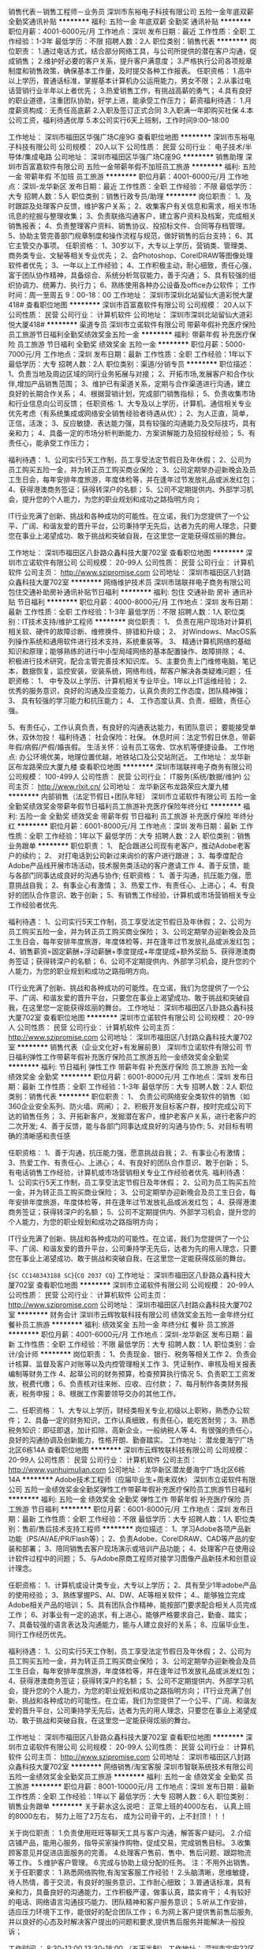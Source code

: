 销售代表－销售工程师－业务员
深圳市东裕电子科技有限公司
五险一金年底双薪全勤奖通讯补贴
**********
福利:
五险一金
年底双薪
全勤奖
通讯补贴
**********
职位月薪：4001-6000元/月 
工作地点：深圳
发布日期：最近
工作性质：全职
工作经验：1-3年
最低学历：不限
招聘人数：2人
职位类别：销售代表
**********
岗位职责：
1.通过电话方式，结合部分网络工具，与公司所提供的潜在客户沟通，促成销售；
2.维护好必要的客户关系，提升客户满意度；
3.严格执行公司各项规章制度和销售政策，确保基本工作量，及时提交各种工作报表。
任职资格：
1.高中以上学历，普通话标准，掌握基本计算机办公运用能力，男女不限；
2.从事过电话营销行业半年以上者优先；
3.热爱销售工作，有挑战高薪的勇气；
4.具有良好的职业道德，注重团队协助，好学上进，能承受工作压力；
薪资福利待遇：
1.月度薪资构成：无责任高底薪
2.入职及签订正式合同
3.入职满一年即购买社保
4.本公司工资，福利待遇优厚
5.本公司实行6天上班制，工作时间9:00--18:00

工作地址：
深圳市福田区华强广场C座9G
查看职位地图
**********
深圳市东裕电子科技有限公司
公司规模：
20人以下
公司性质：
民营
公司行业：
电子技术/半导体/集成电路
公司地址：
深圳市福田区华强广场C座9G
**********
销售助理
深圳市百富嘉软件有限公司
五险一金带薪年假不加班员工旅游
**********
福利:
五险一金
带薪年假
不加班
员工旅游
**********
职位月薪：4001-6000元/月 
工作地点：深圳-龙华新区
发布日期：最近
工作性质：全职
工作经验：不限
最低学历：大专
招聘人数：5人
职位类别：销售行政专员/助理
**********
岗位职责：
1、及时跟踪及处理客户反馈，维护客户关系；
2、收集客户有关信息和需求，相关市场讯息的挖掘与整理收集；
3、负责联络沟通客户，建立客户资料及档案，完成相关销售报表；
4、负责整理客户资料、销售协议、投招标文件、合同等存档管理。
5、协助主管完善部门规章制度和操作流程与规范，做好销售的后台支持；
6、其它主管交办事项。
任职资格：
1、30岁以下，大专以上学历，营销类、管理类、商务类专业、文秘等相关专业优先；
2、会Photoshop、CorelDRAW等图像处理软件者优先；
3、一年以上工作经验；
4、工作积极主动，耐心细致，责任心强，富于团队协作精神，具备综合、系统分析驾驭能力，善于沟通；
5、具有较强的组织协调力、统筹力、执行力；
6、熟练使用各种办公设备及office办公软件；
工作时间：周一至周五 9：00-18：00
工作地址：
深圳市深圳北站留仙大道彩悦大厦418#
查看职位地图
**********
深圳市百富嘉软件有限公司
公司规模：
20人以下
公司性质：
民营
公司行业：
计算机软件
公司地址：
深圳市深圳北站留仙大道彩悦大厦418#
**********
渠道专员
深圳市立诺软件有限公司
带薪年假补充医疗保险员工旅游节日福利全勤奖绩效奖金五险一金
**********
福利:
带薪年假
补充医疗保险
员工旅游
节日福利
全勤奖
绩效奖金
五险一金
**********
职位月薪：5000-7000元/月 
工作地点：深圳
发布日期：最新
工作性质：全职
工作经验：1年以下
最低学历：大专
招聘人数：2人
职位类别：渠道/分销专员
**********
职位描述：
1、负责当地及周边区域的同行业务拓展与对接；
2、开拓市场,发展客户和合作伙伴,增加产品销售范围；
3、维护已有渠道关系，定期与合作渠道进行沟通，建立良好的长期合作关系；
4、根据营销计划，完成部门销售指标；
5、负责收集市场和行业信息向公司反馈；
任职资格:
1、大专及以上学历，计算机、通信相关专业优先考虑（有系统集成或网络安全销售经验者待遇从优）；
2、为人正直，简单，正信，活泼；
3、反应敏捷、表达能力强，具有较强的沟通能力及交际技巧，具有亲和力；
4、具备一定的市场分析判断能力、方案讲解能力及招投标经验；
5、有责任心，能承受工作压力；

福利待遇：
1、公司实行5天工作制，员工享受法定节假日及年休假；
2、公司为员工购买五险一金，并为转正员工购买商业保险；
3、公司定期举办迎新晚会及员工生日会，每年安排年度旅游，年度体检等，并在逢年过节发放礼品或派发红包；
4、获得港澳商务签证；获得转深户的名额；
5、公司不定期提供内、外部学习机会，提升您的个人能力，为您的职业规划和成功之路指明方向；

IT行业充满了创新、挑战和各种成功的可能性。在立诺，我们为您提供了一个公平、广阔、和谐友爱的晋升平台，公司秉持学无先后，达者为先的用人理念，只要您在事业上渴望成功、敢于挑战和突破自我，在这里您一定能获得炫丽的舞台。


工作地址：
深圳市福田区八卦路众鑫科技大厦702室
查看职位地图
**********
深圳市立诺软件有限公司
公司规模：
20-99人
公司性质：
民营
公司行业：
计算机软件
公司主页：
http://www.szipromise.com
公司地址：
深圳市福田区八封路众鑫科技大厦702室
**********
网络维护技术员
深圳市瑞联祥电子商务有限公司
包住交通补助房补通讯补贴节日福利
**********
福利:
包住
交通补助
房补
通讯补贴
节日福利
**********
职位月薪：4000-8000元/月 
工作地点：深圳
发布日期：最新
工作性质：全职
工作经验：1-3年
最低学历：不限
招聘人数：1人
职位类别：IT技术支持/维护工程师
**********
岗位职责：
1、 负责在用户现场对计算机相关软、硬件的故障诊断、维修换件、排错和升级；
2、 对Windows、MacOS系列操作系统和通用软件进行技术支持，系统重装等。
3、 精通计算机网络的基础知识和原理；能够熟练的进行中小型局域网络的基本配置操作、故障排除；
4、 积极进行技术研究，配合主管完善技术知识库。
5、主要负责上门维修电脑，笔记本，数据恢复，监控安装，安装系统，网络布线，帮客户解决各类疑难问题；
任职资格：
1、 中专及以上学历、计算机相关专业毕业。1年以上IT运维经验；
2、 优秀的服务意识，良好的沟通及应变能力，认真负责的工作态度，团队精神强；
3、 具有较强的学习能力和抗压能力；
4、 工作态度认真、负责、细致，责任心强。

5、有责任心，工作认真负责，有良好的沟通表达能力，有团队意识；
要能接受单休，双休勿投！
福利待遇：
社会保险：社保。
休息时间：法定节假日休息，带薪年假/病假/产假/婚丧假。
生活关怀：设有员工宿舍、饮水机等便捷设备。
工作地点: 办公环境优美，地理位置优越，地铁站口及公交站附近。
工作地址：
龙华新区布龙路荣应大厦九楼
查看职位地图
**********
深圳市瑞联祥电子商务有限公司
公司规模：
100-499人
公司性质：
民营
公司行业：
IT服务(系统/数据/维护)
公司主页：
http://www.rlxit.cn/
公司地址：
龙华新区布龙路荣应大厦九楼
**********
内部销售（法定节假日+团队年轻）
深圳市立诺软件有限公司
五险一金全勤奖绩效奖金带薪年假节日福利员工旅游补充医疗保险年终分红
**********
福利:
五险一金
全勤奖
绩效奖金
带薪年假
节日福利
员工旅游
补充医疗保险
年终分红
**********
职位月薪：6001-8000元/月 
工作地点：深圳
发布日期：最新
工作性质：全职
工作经验：1年以下
最低学历：大专
招聘人数：2人
职位类别：销售业务跟单
**********
职位职责：
1、  配合跟进公司现有老客户，推动Adobe老客户的续约；
2、  对打电话到公司新过来询价的客户进行跟进；
3、每季度配合Adobe产品线开展市场活动，技术服务类活动的客户邀请工作
4、善于反馈，能与各部门同事达成良好的沟通与协作;
任职资格：
1、善于沟通，抗压能力强，愿意挑战自我；
2、有事业心有激情；
3、热爱工作、有责任心、上进心；
4、有良好的团队合作意识、敢于创新；
5、有销售工作经验，计算机或市场营销相关专业工作经验者优先.

福利待遇：
1、公司实行5天工作制，员工享受法定节假日及年休假；
2、公司为员工购买五险一金，并为转正员工购买商业保险；
3、公司定期举办迎新晚会及员工生日会，每年安排年度旅游，年度体检等，并在逢年过节发放礼品或派发红包；
4、销售薪资=固定薪酬+浮动薪酬+季度提成+年度提成+额外奖励
5、获得港澳商务签证；获得转深户的名额；
6、公司不定期提供内、外部学习机会，提升您的个人能力，为您的职业规划和成功之路指明方向。

  IT行业充满了创新、挑战和各种成功的可能性。在立诺，我们为您提供了一个公平、广阔、和谐友爱的晋升平台，只要您在事业上渴望成功、敢于挑战和突破自我，在这里您一定能获得炫丽的舞台。
工作地址：
深圳市福田区八卦路众鑫科技大厦702室
查看职位地图
**********
深圳市立诺软件有限公司
公司规模：
20-99人
公司性质：
民营
公司行业：
计算机软件
公司主页：
http://www.szipromise.com
公司地址：
深圳市福田区八封路众鑫科技大厦702室
**********
销售代表（企业文化好+有发展前景）
深圳市立诺软件有限公司
节日福利弹性工作带薪年假补充医疗保险员工旅游五险一金绩效奖金全勤奖
**********
福利:
节日福利
弹性工作
带薪年假
补充医疗保险
员工旅游
五险一金
绩效奖金
全勤奖
**********
职位月薪：6001-8000元/月 
工作地点：深圳
发布日期：最新
工作性质：全职
工作经验：1-3年
最低学历：大专
招聘人数：2人
职位类别：销售代表
**********
职位职责：
1、 负责公司网络安全类软件的销售（如360企业安全系列、防火墙、网闸）；
2、积极开发目标客户群，按时完成公司下达的销售任务；
3、开拓新客户，发掘潜在客户，维护老客户关系，进行老客户的二次开发;
4、善于反馈，能与各部门同事达成良好的沟通与协作;
5、对目标有明确的清晰感和责任感

任职资格：
1、善于沟通，抗压能力强，愿意挑战自我；
2、有事业心有激情；
3、热爱工作、有责任心、上进心；
4、有良好的团队合作意识、敢于创新；
5、有电话销售工作经验，计算机或市场营销相关专业工作经验者优先.
福利待遇：
1、公司实行5天工作制，员工享受法定节假日及年休假；
2、公司为员工购买五险一金，并为转正员工购买商业保险；
3、公司定期举办迎新晚会及员工生日会，每年安排年度旅游，年度体检等，并在逢年过节发放礼品或派发红包；
4、获得港澳商务签证；获得转深户的名额；
5、公司不定期提供内、外部学习机会，提升您的个人能力，为您的职业规划和成功之路指明方向；

IT行业充满了创新、挑战和各种成功的可能性。在立诺，我们为您提供了一个公平、广阔、和谐友爱的晋升平台，公司秉持学无先后，达者为先的用人理念，只要您在事业上渴望成功、敢于挑战和突破自我，在这里您一定能获得炫丽的舞台。

{~SC CC148343188 SC~}{~CQ 2037 CQ~}
工作地址：
深圳市福田区八卦路众鑫科技大厦702室
查看职位地图
**********
深圳市立诺软件有限公司
公司规模：
20-99人
公司性质：
民营
公司行业：
计算机软件
公司主页：
http://www.szipromise.com
公司地址：
深圳市福田区八封路众鑫科技大厦702室
**********
财务会计
深圳市云辉牧联科技有限公司
绩效奖金五险一金年终分红餐补员工旅游
**********
福利:
绩效奖金
五险一金
年终分红
餐补
员工旅游
**********
职位月薪：4001-6000元/月 
工作地点：深圳-龙华新区
发布日期：最新
工作性质：全职
工作经验：不限
最低学历：大专
招聘人数：1人
职位类别：会计/会计师
**********
 岗位职责：
1、负责现金、银行、税务等相关工作
2、负责会计核算、监督及客户对账等以及内控管理相关工作
3、凭证制作、审核及相关报表编制等财务工作
4、起草公司的财务预算，检查预算执行情况
5、负责职工工资发放，税费代缴；
6、负责核对往来帐、应收、应付款；
7、每月制作各类财务报表，税务申报；
8、根据工作需要领导交办的其他工作。

二、任职资格：
1、大专以上学历，财经类相关专业,初级以上职称，熟悉办公软件；
2、具备一定的财务知识，工作认真细致，有责任心，能吃苦耐劳；
3、熟悉税务知识：即征即退，加计扣除，高新企业，一般纳税人等
4、有很强的责任心，良好的沟通协调及创新能力，性格开朗、勤奋踏实。
工作地址：
潜龙曼海宁广场北区6栋14A
查看职位地图
**********
深圳市云辉牧联科技有限公司
公司规模：
20-99人
公司性质：
民营
公司行业：
计算机软件
公司主页：
http://www.yunhuimulian.com
公司地址：
龙华新区潜龙曼海宁广场北区6栋14A
**********
Adobe技术工程师（应届毕业生+周末双休）
深圳市立诺软件有限公司
五险一金绩效奖金全勤奖弹性工作带薪年假补充医疗保险员工旅游节日福利
**********
福利:
五险一金
绩效奖金
全勤奖
弹性工作
带薪年假
补充医疗保险
员工旅游
节日福利
**********
职位月薪：6001-8000元/月 
工作地点：深圳
发布日期：最新
工作性质：全职
工作经验：不限
最低学历：大专
招聘人数：1人
职位类别：售前/售后技术支持工程师
**********
岗位描述：
1、学习Adobe各项产品新功能（PS/AI/AE/PR/Flash等）；
2、负责Adobe、CorelDRAW、CAD等产品的安装和部署；
3、陪同销售去客户现场演示或培训产品功能；
4、处理客户在使用设计软件过程中的问题；
5、与Adobe原商工程师对接学习图像产品新技术和创意设计理念。

任职资格：
1、计算机或设计类专业，大专以上学历；
2、具有至少1年adobe产品的使用经验；
3、熟练掌握PS、AI、DW、AE等相关软件；
4.、能够独立完成Adobe相关产品的培训；
5、具有团队合作精神，能按部门要求配合相关人员完成工作；
6、对事业有一定的追求，有上进心，能够严格要求自己，勤奋、踏实；
7、具备较强的语言表达及沟通能力，能与人建立良好的关系；
8、应届毕业生，同行工作经历优先。

福利待遇：
1、公司实行5天工作制，员工享受法定节假日及年休假；
2、公司为员工购买五险一金，并为转正员工购买商业保险；
3、公司定期举办迎新晚会及员工生日会，每年安排年度旅游，年度体检等，并在逢年过节发放礼品或派发红包；
4、获得港澳商务签证；获得转深户的名额；
5、公司不定期提供内、外部学习机会，提升您的个人能力，为您的职业规划和成功之路指明方向；
IT行业充满了创新、挑战和各种成功的可能性。在立诺，我们为您提供了一个公平、广阔、和谐友爱的晋升平台，公司秉持学无先后，达者为先的用人理念，只要您在事业上渴望成功、敢于挑战和突破自我，在这里您一定能获得炫丽的舞台。


工作地址：
深圳市福田区八卦路众鑫科技大厦702室
查看职位地图
**********
深圳市立诺软件有限公司
公司规模：
20-99人
公司性质：
民营
公司行业：
计算机软件
公司主页：
http://www.szipromise.com
公司地址：
深圳市福田区八封路众鑫科技大厦702室
**********
网络销售/淘宝客服
深圳市智联系统技术有限公司
五险一金绩效奖金全勤奖员工旅游
**********
福利:
五险一金
绩效奖金
全勤奖
员工旅游
**********
职位月薪：8001-10000元/月 
工作地点：深圳
发布日期：最新
工作性质：全职
工作经验：1年以下
最低学历：大专
招聘人数：6人
职位类别：销售业务跟单
**********
关于薪水这么说吧：
正常上班的4000左右，
认真上班的8000左右，
努力上班了2万左右，
成为公司骨干的，上不封顶！！！

关于岗位职责：
1.负责使用旺旺等聊天工具与客户沟通，解答客户疑问。
2.介绍店铺产品，能用心服务，指导买家操作购物，促成交易，完成销售目标。
3.收集顾客意见并促进店面服务的完善。
4.处理客户售前、售中、售后问题、跟踪物流等工作。
5.维护客户管理。
6.完成与协助上级分配的任务。
注：不用外出销售。
关于任职要求：
1.熟悉网络购物,有淘宝客服工作经验！
2.头脑清晰，思维敏捷，待人热情，善于交流，有良好的服务意识，工作耐心细致；
3.普通话标准，具有亲和力，具备良好的沟通能力，工作积极严谨，做事认真，踏实肯干；
4.有较好的电话、网络语言沟通技巧能力、团队精神和客户服务意识；
5.听从工作安排，适应压力环境下工作，能很好的配合团队工作；
6.为网上客户提供售前售后服务,并以良好的心态及时解决客户提出的问题和要求,提供售后服务并能解决一般投诉；

工作时间 ： 8:30-12:00   13:30-18:00 （五天半制）
工作地址：
深圳市宝安22区公园路西部工业大厦A座6楼
查看职位地图
**********
深圳市智联系统技术有限公司
公司规模：
100-499人
公司性质：
民营
公司行业：
通信/电信/网络设备
公司主页：
http://www.zlwus.com.cn/
公司地址：
深圳市宝安22区公园路西部工业大厦A座6楼
**********
技术
深圳市宏威腾飞网络有限公司
五险一金年底双薪全勤奖交通补助带薪年假员工旅游节日福利
**********
福利:
五险一金
年底双薪
全勤奖
交通补助
带薪年假
员工旅游
节日福利
**********
职位月薪：4001-6000元/月 
工作地点：深圳-福田区
发布日期：最新
工作性质：全职
工作经验：不限
最低学历：不限
招聘人数：3人
职位类别：售前/售后技术支持工程师
**********
工作任务
1.  负责机器配件的组装， 负责机器系统安装与调试。
2.  负责机器配送，办理上级临时交办的其他工作。
3、根据消费者要求，进行有关使用等方面的技术指导；保证维修零配件的供应；
4。 负责客户及终端用户的相关产品技术支持，包括电话，在线或上门等
5、处理消费者来信来访以及电话投诉意见，解答消费者的咨询。同时用各种方式征集消费者对产品的意见，并根据情况及时改进。   


工作地址：
深圳市福田区华福路1006号航都大厦
查看职位地图
**********
深圳市宏威腾飞网络有限公司
公司规模：
20-99人
公司性质：
民营
公司行业：
计算机硬件
公司主页：
http://www.hovmall.com
公司地址：
深圳市福田区华福路1006号航都大厦
**********
销售代表
深圳市同创博大商贸有限公司
五险一金绩效奖金全勤奖交通补助通讯补贴带薪年假员工旅游节日福利
**********
福利:
五险一金
绩效奖金
全勤奖
交通补助
通讯补贴
带薪年假
员工旅游
节日福利
**********
职位月薪：6001-8000元/月 
工作地点：深圳
发布日期：最新
工作性质：全职
工作经验：不限
最低学历：不限
招聘人数：3人
职位类别：销售代表
**********
岗位职责: 目标客户:深圳的政府，教育和医疗。 1、负责产品的销售工作； 2、开发新客户，维护老客户，协助售后技术人员解决客户问题； 3、制定销售计划，完成销售指标； 任职要求： 1、年龄21-40岁，大专以上学历；身体健康，形象良好，有良好的团队协作精神； 2、具备较强的客户沟通能力、商务处理能力及项目管理能力； 3、能承担较大工作压力； 4、无不良商业操作行为。富有工作激情和热情 ； 5、具有应聘区域的行业背景优先； 6、能够独立开发市场，适应短期出差； 工作地址：
深圳市福田华强北上步工业区505栋2楼2988
**********
深圳市同创博大商贸有限公司
公司规模：
20-99人
公司性质：
民营
公司行业：
办公用品及设备
公司地址：
振兴路150-14号振兴路上步工业区505栋二楼2988
**********
渠道销售
深圳市合纵繁花智能科技有限公司
五险一金年底双薪绩效奖金交通补助带薪年假员工旅游节日福利
**********
福利:
五险一金
年底双薪
绩效奖金
交通补助
带薪年假
员工旅游
节日福利
**********
职位月薪：6001-8000元/月 
工作地点：深圳-宝安区
发布日期：最新
工作性质：全职
工作经验：1-3年
最低学历：中专
招聘人数：5人
职位类别：网络/在线销售
**********
岗位职责：
1、积极开拓销售渠道，按时保质完成上级下达的任务指标;
2、及时地、如实地向上级汇报或反馈市场信息;
3、高标准地为客户提供优质服务和妥善处理客户投诉，以提高客户的满意度;
4 维护老客户，拓展新市场，建立与扩大销售网络，提升销量;
任职要求：
1、具备良好职业道德，热爱销售职业，专注销售工作;
2、熟悉行业知识、企业知识和产品知识及掌握销售知识与技能;
3 有电子产品、礼品销售经验者优先；
4、中专以上学历；

工作地址：
深圳市宝安区西乡兴业路老兵大厦东座三6006
**********
深圳市合纵繁花智能科技有限公司
公司规模：
20-99人
公司性质：
股份制企业
公司行业：
互联网/电子商务
公司主页：
null
公司地址：
深圳市宝安区西乡兴业路老兵大厦东座三6006
查看公司地图
**********
政府招投标专员
深圳市志合伟创云科技有限公司
年底双薪五险一金节日福利员工旅游全勤奖
**********
福利:
年底双薪
五险一金
节日福利
员工旅游
全勤奖
**********
职位月薪：4001-6000元/月 
工作地点：深圳
发布日期：最新
工作性质：全职
工作经验：1-3年
最低学历：不限
招聘人数：1人
职位类别：客户代表
**********
工作地点：深圳市南山区
岗位职责
1、熟悉服务器、存储、信息安全、备份等企业级IT产品，及相关品牌差异，取得相关行业资质证书，为客户提供和展现符合需求的IT解决方安案；
2、有政府、教育行业背景，开发、挖掘和维护客户，了解客户层次，能进行客户、产品、行业分析，建立和维护客户管理体系；
3、建立和维护行业营销体系，提升行业客户成单数量；
4、与技术、物流等部门协作，共同完成项目要求；
5、以业绩为导向，与技术部门共同提升客户方案；
6、有政府或者企业的项目招投标经验，熟悉政府采购平台、第三方采购平台的操作。
7、能制作标书，控标点的设置，熟悉招投标流程
7、依据客户项目进行管理和运作。

任职要求：
1、熟悉IT行业销售，特别是大客户销售，有项目经验和行业经验，如互联网、金融、政府、教育、制造、地产、交通等行业，在政府、教育行业有行业背景及营销经验；
2、有政府或者企业的项目招投标经验，熟悉政府采购平台、第三方采购平台的操作，能制作标书，控标点的设置，熟悉招投标流程；
3、形象良好，身康体健、活泼开朗，能吃苦耐劳，有洞查敏锐的吃苦精神；
4、有较强的学习能力和团队精神；
5、具备较强的追求成功、事业雄心、挑战高薪的欲望;
6、具备项目管理和操作经验。

公司待遇：
1.  基本工资+福利工资+提成奖金+年终双薪
2.  每周五天工作制（双休），按国家法定假日放假
3.  公司年度旅游！以及每月每季的公司集体活动
4、提供上不封顶的激励政策和营销平台

伟创云科技UCCIT
www.uccit.com

工作地址
深圳市南山区南山大道1002号深意工业大厦603

工作地址：
深圳市南山区南山大道1002号深意工业大厦603
查看职位地图
**********
深圳市志合伟创云科技有限公司
公司规模：
20人以下
公司性质：
民营
公司行业：
计算机硬件
公司主页：
http://www.uccit.com
公司地址：
深圳市南山区南山大道1002号深意工业大厦603
**********
财务主管
深圳市兴通物联科技有限公司
**********
福利:
**********
职位月薪：6001-8000元/月 
工作地点：深圳-福田区
发布日期：最新
工作性质：全职
工作经验：1-3年
最低学历：本科
招聘人数：1人
职位类别：财务主管/总帐主管
**********
诚聘财务主管,1名
 岗位职责：
1、熟悉财务总账及财务报表，精通应收帐款的核对；
2、能独立完成一般纳税人公司总盘账务，做好会计档案管理：会计凭证、会计帐簿、会计报表、会计文件和其它有保存价值的资料均按会计制度归档。
3、熟悉网上办税，进销认证、电子报税系统、增值税开票系统开票 等等一般纳税人税务相关工作；
4、合同管理、工商、税务变更；
5、熟悉国家财政及税务相关规定，准备、分析、核对税务相关问题；
6、负责员工报销费用的审核、凭证的编制和登帐，清理、催收各项经费往来帐目；
7、定期盘点公司资产，确保账实相符；定期盘点公司存货，确保仓库账物相符；
  岗位要求;
1、良好的学习能力、独立工作能力和财务分析能力；
2、记账要求字迹清晰、准确、及时，账目日清月结，报表编制准确、及时；
3、良好的沟通能力和团队精神。
4、大专及以上学历，具有会计从业资格证书，有二年以上财务会计经历者优先；
5、熟练操作office办公软件和财务软件；
6、 工作认真负责，责任感强，态度端正，具有良好的职业道德及高度的敬业精神。

工作地址：
福田区华强北路赛格广场
**********
深圳市兴通物联科技有限公司
公司规模：
20-99人
公司性质：
民营
公司行业：
计算机硬件
公司主页：
www.szxtiot.com
公司地址：
布吉李朗布澜路中海信科技园12栋七楼701-703室
查看公司地图
**********
渠道助理（接受应届毕业生+法定节假日）
深圳市立诺软件有限公司
五险一金全勤奖补充医疗保险员工旅游节日福利弹性工作
**********
福利:
五险一金
全勤奖
补充医疗保险
员工旅游
节日福利
弹性工作
**********
职位月薪：5000-7000元/月 
工作地点：深圳
发布日期：最新
工作性质：全职
工作经验：不限
最低学历：大专
招聘人数：2人
职位类别：渠道/分销专员
**********
职位描述：
1、负责当地及周边区域的同行业务拓展与对接；
2、开拓市场,发展客户和合作伙伴,增加产品销售范围；
3、维护已有渠道关系，定期与合作渠道进行沟通，建立良好的长期合作关系；
4、根据营销计划，完成部门销售指标；
5、负责收集市场和行业信息向公司反馈；

任职资格:
1、大专及以上学历，计算机、通信相关专业优先考虑（有系统集成或网络安全销售经验者待遇从优）；
2、为人正直，简单，正信，活泼；
3、反应敏捷、表达能力强，具有较强的沟通能力及交际技巧，具有亲和力；
4、具备一定的市场分析判断能力、方案讲解能力及招投标经验；
5、有责任心，能承受工作压力；

福利待遇：
1、公司实行5天工作制，员工享受法定节假日及年休假；
2、公司为员工购买五险一金，并为转正员工购买商业保险；
3、公司定期举办迎新晚会及员工生日会，每年安排年度旅游，年度体检等，并在逢年过节发放礼品或派发红包；
4、获得港澳商务签证；获得转深户的名额；
5、公司不定期提供内、外部学习机会，提升您的个人能力，为您的职业规划和成功之路指明方向；

IT行业充满了创新、挑战和各种成功的可能性。在立诺，我们为您提供了一个公平、广阔、和谐友爱的晋升平台，公司秉持学无先后，达者为先的用人理念，只要您在事业上渴望成功、敢于挑战和突破自我，在这里您一定能获得炫丽的舞台。


工作地址：
深圳市福田区八卦路众鑫科技大厦702室
查看职位地图
**********
深圳市立诺软件有限公司
公司规模：
20-99人
公司性质：
民营
公司行业：
计算机软件
公司主页：
http://www.szipromise.com
公司地址：
深圳市福田区八封路众鑫科技大厦702室
**********
销售经理
深圳市同创博大商贸有限公司
五险一金绩效奖金全勤奖交通补助房补通讯补贴带薪年假员工旅游
**********
福利:
五险一金
绩效奖金
全勤奖
交通补助
房补
通讯补贴
带薪年假
员工旅游
**********
职位月薪：10001-15000元/月 
工作地点：深圳
发布日期：最新
工作性质：全职
工作经验：3-5年
最低学历：不限
招聘人数：2人
职位类别：销售经理
**********
岗位职责： 公司主营电脑和网络产品，以及周边的办公设备，客户群以政府，教育，医疗为主。 1、根据公司各项规章制度和政策，快速提升业绩，确保完成公司下达的销售目标； 2、制定售技巧培训计划，对基层销售人员进行销售技巧培训，以帮助提升专业技能； 3、与基层销售分析销售案例； 4、对基层销售人员进行评估； 5、沉淀成功营销模式，并将成功经验复制推广； 任职要求： 1、销售精英、亲和力沟通力强、具备独立销售能力、敏锐的客户需求洞察及学习能力； 2、具备良好的团队组织、表达、沟通以及激励能力； 3、熟悉产业产品知识，能辅导销售人员培训； 工作地址：
深圳市福田华强北上步工业区505栋2楼2988
**********
深圳市同创博大商贸有限公司
公司规模：
20-99人
公司性质：
民营
公司行业：
办公用品及设备
公司地址：
振兴路150-14号振兴路上步工业区505栋二楼2988
**********
大客户销售经理（政府及教育方向）
深圳市志合伟创云科技有限公司
年底双薪五险一金绩效奖金全勤奖节日福利员工旅游
**********
福利:
年底双薪
五险一金
绩效奖金
全勤奖
节日福利
员工旅游
**********
职位月薪：8001-10000元/月 
工作地点：深圳
发布日期：最新
工作性质：全职
工作经验：3-5年
最低学历：不限
招聘人数：1人
职位类别：大客户销售代表
**********
工作地点：深圳市南山区
岗位职责
1、熟悉服务器、存储、信息安全、备份等企业级IT产品，及相关品牌差异，取得相关行业资质证书，为客户提供和展现符合需求的IT解决方安案；
2、有政府、教育行业背景，开发、挖掘和维护客户，了解客户层次，能进行客户、产品、行业分析，建立和维护客户管理体系；
3、建立和维护行业营销体系，提升行业客户成单数量；
4、与技术、物流等部门协作，共同完成项目要求；
5、以业绩为导向，与技术部门共同提升客户方案；
6、有政府或者企业的项目招投标经验。
7、依据客户项目进行管理和运作。

任职要求：
1、熟悉IT行业销售，特别是大客户销售，有项目经验和行业经验，如互联网、金融、政府、教育、制造、地产、交通等行业，在政府、教育行业有行业背景及营销经验；
2、具备良好的大客户公关、协调、沟通能力，有大客户开发经验和案例；
3、形象良好，身康体健、活泼开朗，能吃苦耐劳，有洞查敏锐的吃苦精神；
4、有较强的学习能力和团队精神；
5、具备较强的追求成功、事业雄心、挑战高薪的欲望;
6、具备项目管理和操作经验。

公司待遇：
1.  基本工资+福利工资+提成奖金+年终双薪
2.  每周五天工作制（双休），按国家法定假日放假
3.  公司年度旅游！以及每月每季的公司集体活动
4、提供上不封顶的激励政策和营销平台

伟创云科技UCCIT
www.uccit.com

工作地址：
深圳市南山区南山大道1002号深意工业大厦603
查看职位地图
**********
深圳市志合伟创云科技有限公司
公司规模：
20人以下
公司性质：
民营
公司行业：
计算机硬件
公司主页：
http://www.uccit.com
公司地址：
深圳市南山区南山大道1002号深意工业大厦603
**********
销售代表
深圳市兴通物联科技有限公司
五险一金全勤奖
**********
福利:
五险一金
全勤奖
**********
职位月薪：6001-8000元/月 
工作地点：深圳-福田区
发布日期：最新
工作性质：全职
工作经验：无经验
最低学历：本科
招聘人数：5人
职位类别：销售代表
**********
岗位职责：
1、学习、了解、试用公司的产品；
2、通过网络、展会、行业资讯搜索客户信息，开发新客户外；
3、通过电话、微信、邮件、面对面拜访，让客户了解公司产品，并达成交易；
4、定期拜访客户，与客户建立良好的合作关系，以及综合协调日常销售事务；
5、负责产品宣传、推广和销售，完成销售的任务指标；
6、制定自己的销售计划，并按计划拜访客户和开发新客户；
7、搜集与寻找客户资料，建立客户档案；
8、完成上级领导交代的其他工作。

任职要求：（符合以下条件之一的均可）
1、20-35岁，要求形象端庄靓丽、语言表达能力强，大专及以上学历；优秀毕业生均可；
2、优秀本科毕业生优先；
3、有销售工作经验优先；
4、了解条码/POS/打印机/商超/支付/银行相关产品/医疗/卫生/烟草/IT系统集成行业者优先；
5、思维敏捷，观察能力强，口才、形象良好，沟通能力强。

公司待遇：
五险一金 + 商业意外险 + 高底薪 + 高提成

工作地址：
福田区赛格广场
查看职位地图
**********
深圳市兴通物联科技有限公司
公司规模：
20-99人
公司性质：
民营
公司行业：
计算机硬件
公司主页：
www.szxtiot.com
公司地址：
布吉李朗布澜路中海信科技园12栋七楼701-703室
**********
天猫美工
深圳市伟杰智能科技有限公司
**********
福利:
**********
职位月薪：5000-10000元/月 
工作地点：深圳
发布日期：最新
工作性质：全职
工作经验：3-5年
最低学历：本科
招聘人数：2人
职位类别：平面设计
**********
岗位职责
负责天猫专卖店的装修、直通车、品销宝等创意图、详情页、修图、承接页面、手机端装修。
能根据拍摄的产品照片做好产品照片的修改、抠图排版，美化产品图片等；
结合商品的特性制作成图文并茂、有美感、能突出产品卖点、有吸引购买力的详情页；
每天能够按时保质保量完成领导安排的任务。

岗位要求：
有3年以上的淘宝、天猫美工相关经验；熟悉淘宝、天猫页面设计、图片规格及后台装修操作；确保违规、极限词汇不要出现。
精通Photoshop、coreldraw等设计工具，对图片视觉效果有较好认识；具有良好的设计思维和审美；
喜欢淘宝美工行业并希望长期从事，有一定的抗压能力，能够按照运营的要求按时按量完成图片的处理。
具备良好的沟通理解能力、性格开朗，适应团队合作；



【只招全职，线上勿扰】


工作地址：
深圳市福田区华富街道深南中路田面设计之都创意产业园2栋7层A2
**********
深圳市伟杰智能科技有限公司
公司规模：
20-99人
公司性质：
民营
公司行业：
互联网/电子商务
公司地址：
深圳市福田区华富街道深南中路田面设计之都创意产业园2栋7层A2
**********
商务助理
深圳市华奥创智科技发展有限公司
五险一金年底双薪全勤奖节日福利员工旅游带薪年假年终分红不加班
**********
福利:
五险一金
年底双薪
全勤奖
节日福利
员工旅游
带薪年假
年终分红
不加班
**********
职位月薪：6001-8000元/月 
工作地点：深圳
发布日期：最新
工作性质：全职
工作经验：1-3年
最低学历：大专
招聘人数：2人
职位类别：销售运营专员/助理
**********
1、负责公司销售合同及其他营销文件资料的管理、归类、整理、建档和保管工作。
2、负责各类销售指标的月度、季度、年度统计报表和报告的制作、编写，并随时答复领导对销售动态情况的质询。
3、负责收集、整理、归纳市场行情、价格，以及新产品、替代品、客源等信息资料，提出分析报告，为部门业务人员、领导决策提供参考。
4、协助销售人员做好上门客户的接待和电话来访工作；在销售人员缺席时，及时转告客户信息，妥善处理。
5、负责客户、顾客的投诉记录，协助有关部门妥善处理。
6、协助部长做好部内内务、各种部内会议的记录等工作。
7、逐步推广使用电脑信息系统处理营销资料，妥善保管电脑资料，不泄露销售秘密。
8、完成营销部部长临时交办的其他任务。
9、运用系统做单。
公司为员工提供以下福利待遇：
1、享受国家法定节假日
2、享受带薪假，如年休、婚假、丧假
3、发放高于行业平均薪酬的薪资
4、缴纳社会保险
5、生日福利
6、享受丰厚的绩效奖金、年终奖等
7、底薪+提成
8、会操作外贸平台
工作地址
深圳市福田区中康路卓越城二期B座1303
工作地址：
深圳市福田区中康路卓越城二期B座1303
查看职位地图
**********
深圳市华奥创智科技发展有限公司
公司规模：
20人以下
公司性质：
民营
公司行业：
计算机硬件
公司地址：
深圳市福田区中康路卓越城二期B座1303
**********
航电高级工程师（部门负责人）
深圳智航无人机有限公司
五险一金绩效奖金加班补助包住带薪年假弹性工作高温补贴节日福利
**********
福利:
五险一金
绩效奖金
加班补助
包住
带薪年假
弹性工作
高温补贴
节日福利
**********
职位月薪：20000-40000元/月 
工作地点：深圳
发布日期：最新
工作性质：全职
工作经验：5-10年
最低学历：硕士
招聘人数：1人
职位类别：自动化工程师
**********
岗位职责：
1、负责无人机的导航策略功能开发，负责无人机的核心控制算法的研究和设计工作
2、根据航电部的职责范围，主导无人机相关产品的电子研发工作；
2. 新产品项目前期方案的评估与资源整合，项目可行性分析、立项，项目开发进度管理
3. 负责项目技术支持，开展关键技术研究；
4、组织新品上市前的推广培训，管理产品生命周期
5、根据项目发展情况，提交人力招聘、人员培养、储备计划以及人力成本核算

任职要求：
1、硕士或特别优秀的本科，自动化、电子、数学及计算机类等专业；
2、精通自动控制算法的开发，对控制理论和算法有深刻理解和应用，有相关领域经验；
3、具备飞行器导航系统的应用开发能力与经验；
4、有先进技术感知能力和学习能力，能敏锐地把握技术动态、技术方向；
5、管理能力强，人品端正，对企业忠诚，实干，创新，有团队精神；
6、从事无人机无人机相关工作者优先。

工作地址：
广东省深圳市宝安区石岩街道塘头第三工业区富青山科技园3层
查看职位地图
**********
深圳智航无人机有限公司
公司规模：
100-499人
公司性质：
民营
公司行业：
航空/航天研究与制造
公司主页：
www.smd-uav.com
公司地址：
深圳市宝安区石岩街道塘头第三工业区富青山科技园第三层
**********
诚聘销售代表（带薪培训）
上海道径电子科技有限公司
每年多次调薪绩效奖金全勤奖带薪年假员工旅游节日福利
**********
福利:
每年多次调薪
绩效奖金
全勤奖
带薪年假
员工旅游
节日福利
**********
职位月薪：4001-6000元/月 
工作地点：深圳
发布日期：最新
工作性质：全职
工作经验：1-3年
最低学历：大专
招聘人数：3人
职位类别：销售工程师
**********
销售业务
 公司平台：
上海道径成立于2005年，是一家国内外知名IC制造商（TRINNO、FUJI、FAIRCHILD、IR、SL等）的特约代理商，拥有完善的产品渠道，并长期与多家大型企业合作，在电子行业中名列前茅。
我们有品牌，有口碑，只差有你！
 行业前景：
我国电子元器件制造行业已经历了20多年的发展，现在基本保持在每年增速20%左右，一直稳定持续高速增长。到2020年，可再生能源、轨道交通、变频器和工业电力等快速增长行业市场将推动电力电子分立器件销售额达到150亿美元，整个行业的前景是可见的光明。
行业有前景、行业有未来，只差有你！
 岗位职责：
1、开拓新市场，发展新客户，增加产品销售范围；
2、收集产品信息，市场信息，把握商业机会；
3、制定销售计划，每月完成既定的销售指标和其他目标；
4、定期联系、拜访客户，收集与准确反馈市场信息并定期做客户报告；
 任职要求：
1、热爱销售岗位、有明确的个人职业规划或至少有短期职业规划和发展方向；
2、大专及以上学历，年龄在20-26周岁，市场营销、电子技术等相关专业优先考虑；
3、愿意挑战高薪，工作态度积极进取，具有强烈的团队合作精神。
 公司福利：
 1、上班时间：8:30-17:30（午休1小时），周末双休/国家法定节假日 ；
 2、薪资福利：带薪年假、五险一金、全勤奖、绩效奖金、业务提成、年终奖；
3、集体活动：全员年度旅游、每月高档聚餐、不定期体锻、户外扩展等等；
 4、培训体系：公司提供完善的行业、专业、销售技能培训和职业发展规划；
 5、人性化办公、优雅舒适的工作环境，友好的工作氛围，与优秀人才一起成长；
 团队平均年龄年轻化，积极向上，热情开朗，牛人众多，公司所有员工积极与总经理上级沟通想法，提出建议。现在市场都在竞争，舞台已经搭建好了，你准备好了么？欢迎优秀的你加入。
工作地址：
深圳市龙华新区民治街道办南贤商业广场A栋1502-03
**********
上海道径电子科技有限公司
公司规模：
20-99人
公司性质：
民营
公司行业：
电子技术/半导体/集成电路
公司主页：
http://www.daojing.com.cn
公司地址：
上海市闵行区莘福路396号3号楼东楼501室
查看公司地图
**********
电脑维护工程师
深圳市瑞联祥电子商务有限公司
五险一金加班补助通讯补贴交通补助包住餐补
**********
福利:
五险一金
加班补助
通讯补贴
交通补助
包住
餐补
**********
职位月薪：4001-6000元/月 
工作地点：深圳
发布日期：最新
工作性质：全职
工作经验：1-3年
最低学历：不限
招聘人数：3人
职位类别：IT技术支持/维护工程师
**********
岗位职责：
1、 负责在用户现场对计算机相关软、硬件的故障诊断、维修换件、排错和升级；
2、 对Windows、MacOS系列操作系统和通用软件进行技术支持，系统重装等。
3、 精通计算机网络的基础知识和原理；能够熟练的进行中小型局域网络的基本配置操作、故障排除；
4、 积极进行技术研究，配合主管完善技术知识库。
5、主要负责上门维修电脑，笔记本，数据恢复，监控安装，安装系统，网络布线，帮客户解决各类疑难问题；
任职资格：
1、 中专及以上学历、计算机相关专业毕业。1年以上IT运维经验；
2、 优秀的服务意识，良好的沟通及应变能力，认真负责的工作态度，团队精神强；
3、 具有较强的学习能力和抗压能力；
4、 工作态度认真、负责、细致，责任心强。

5、有责任心，工作认真负责，有良好的沟通表达能力，有团队意识；
要能接受单休，双休勿投！
福利待遇：
社会保险：社保。
休息时间：法定节假日休息，带薪年假/病假/产假/婚丧假。
生活关怀：设有员工宿舍、饮水机等便捷设备。
工作地点: 办公环境优美，地理位置优越，地铁站口及公交站附近。
工作地址
龙华新区布龙路荣应大厦九楼

工作地址：
龙华新区布龙路荣应大厦九楼
查看职位地图
**********
深圳市瑞联祥电子商务有限公司
公司规模：
100-499人
公司性质：
民营
公司行业：
IT服务(系统/数据/维护)
公司主页：
http://www.rlxit.cn/
公司地址：
龙华新区布龙路荣应大厦九楼
**********
人力资源专员
深圳市捷顺科技实业股份有限公司
五险一金绩效奖金
**********
福利:
五险一金
绩效奖金
**********
职位月薪：5000-7000元/月 
工作地点：深圳-福田区
发布日期：最新
工作性质：全职
工作经验：3-5年
最低学历：大专
招聘人数：1人
职位类别：人力资源专员/助理
**********
岗位职责：
岗位职责：
1、根据公司整体规划，合理分析制订招聘需求、招聘计划，按时按质完成招聘任务；
2、执行招聘工作流程，协调、办理员工招聘、入职、离职、调任、升职等手续；
3、定期整理分析招聘数据，完成相应的招聘报表并根据报表情况及时调整反馈招聘相关工作；
4、协同开展新员工入职培训，业务培训，执行培训计划，联系组织外部培训以及培训效果的跟踪、反馈。
5、 负责员工关系建立维护，劳动合同签订解除，协助处理劳动纠纷；
6、 协助行政组日常的工作事宜；
7、 与各职能组项目组沟通，切实解决业务部门的需求和问题；
8、完成上级交待的其他任务。
 任职要求：
1.全日制大专以上学历，人力资源管理、工商管理、文秘类专业优先；
2.为人正直、开朗，处事谨慎，心思缜密，认同公司的企业文化；
3.精通人力资源六大模块任意两个模块，有相关经验3年以上；
4.熟练使用office办公软件，精通PPT制作优先考虑。
工作地址：
深圳市福田区梅林路10号捷顺大厦
查看职位地图
**********
深圳市捷顺科技实业股份有限公司
公司规模：
1000-9999人
公司性质：
上市公司
公司行业：
仪器仪表及工业自动化
公司主页：
www.jieshun.cn
公司地址：
深圳市福田区梅林路17号捷顺大厦
**********
诚聘网络管理员网络工程师 助理岗位
北京中关新才科技有限公司
五险一金年底双薪餐补房补带薪年假补充医疗保险定期体检节日福利
**********
福利:
五险一金
年底双薪
餐补
房补
带薪年假
补充医疗保险
定期体检
节日福利
**********
职位月薪：8001-10000元/月 
工作地点：深圳
发布日期：最新
工作性质：全职
工作经验：不限
最低学历：大专
招聘人数：36人
职位类别：储备干部
**********
招收应届生、实习生入职，如果不懂技术、没有基础的可以入职后由公司内部老的技术工程师1对1带，直到能够独立完成工作。
一、任职要求：
1、要求入职后能尽快掌握AIX、Linux、大数据、云计算，中间件等技术。 
2、18到35岁之间。
3、具有较强的责任心，具有良好的沟通能力及团队精神；
4、有保密意识。
5、大专或大专以上学历。
6、接收应届生和实习生加入。
 二、福利待遇：正式入职可享受（试用期三个月）
1、按北京市标准缴纳五险一金。
2、每年多次员工活动；
3、快速晋升空间，有效地竞聘晋升制度；
4、签订正式劳动合同；
5、每年享受国家规定的带薪年假、法定节假日等福利；
 三、岗位职责（试用期3个月）
1、负责数据中心日常维护管理工作。
2、按照要求周期完成服务器、网络设备、机房配套设施的巡检工作。
3、完成数据中心设备的管理、监控、简单排障工作。
4、负责数据中心各机房网络设备及服务器监控工作。
5、负责生产系统的部署、维护和运行分析，保证系统高效稳定可靠运行； 
6、负责网络调度系统的策略维护，提出优化建议； 
7、负责运维内部系统的建设和维护，提出合理化建议；
8、协助研发进行平台的规划和相关调整； 
工作地址：
北京西城区南滨河路23号
查看职位地图
**********
北京中关新才科技有限公司
公司规模：
100-499人
公司性质：
民营
公司行业：
IT服务(系统/数据/维护)
公司主页：
www.zgxc.cc
公司地址：
北京西城区南滨河路23号
**********
销售代表
深圳市酷鱼互动科技有限公司
创业公司五险一金绩效奖金餐补通讯补贴员工旅游节日福利不加班
**********
福利:
创业公司
五险一金
绩效奖金
餐补
通讯补贴
员工旅游
节日福利
不加班
**********
职位月薪：6001-8000元/月 
工作地点：深圳
发布日期：最新
工作性质：全职
工作经验：1-3年
最低学历：大专
招聘人数：2人
职位类别：销售代表
**********
岗位职责：
1、负责公司产品的销售及推广；
2、根据市场营销计划，完成公司销售指标；
3、开拓新市场,发展新客户,增加产品销售范围；
4、负责辖区市场信息的收集及竞争对手的分析；
5、负责销售区域内销售活动的策划和执行，完成销售任务；
6、管理维护客户关系以及客户间的长期战略合作计划。
任职资格：
1、大专及以上学历，市场营销等相关专业；
2、大专毕业或者1-2年以上销售行业工作经验，业绩突出者优先；
3、反应敏捷、表达能力强，具有较强的沟通能力及交际技巧，具有亲和力；
4、具备一定的市场分析及判断能力，良好的客户服务意识；
5、有责任心，能承受较大的工作压力；
6、有团队协作精神，善于挑战。
工作地址：
深圳市龙岗区坂田环城南路5号坂田国际中心C1栋610
**********
深圳市酷鱼互动科技有限公司
公司规模：
20-99人
公司性质：
民营
公司行业：
电子技术/半导体/集成电路
公司主页：
www.szcoolfish.com
公司地址：
深圳市龙岗区坂田环城南路5号坂田国际中心C1栋610
查看公司地图
**********
淘宝运营专员
深圳市红度工业产品策划有限公司
每年多次调薪五险一金年底双薪绩效奖金全勤奖带薪年假弹性工作节日福利
**********
福利:
每年多次调薪
五险一金
年底双薪
绩效奖金
全勤奖
带薪年假
弹性工作
节日福利
**********
职位月薪：4001-6000元/月 
工作地点：深圳
发布日期：最新
工作性质：全职
工作经验：1-3年
最低学历：大专
招聘人数：2人
职位类别：淘宝/微信运营专员/主管
**********
岗位职责： 
1、负责在线网络交易平台的在线运营，引导客户达成商品交易； 
2、负责日常电话、在线咨询回复和客户的回访；
3、根据客户需求，妥善处理客户投诉及建议，不断提升客户满意度；
4、负责相关数据的整理、汇总。
 任职要求：
 1、电商专业，有京东、天猫、淘宝、阿里巴巴等网销经验的优先！ 
2、熟悉微商城基础话术，善于解决与总结客服过程中的各种问题；
3、熟练使用日常办公软件，电脑操作熟练； 
4、热爱网络销售事业，熟悉电商交易操作流程，优先考虑；
5、具备较强的学习能力，可快速掌握专业知识，及时开展工作，工作严谨，计划性强，善于分析思考问题，有责任心。
 上班时间：早上9:00～12:30 下午14:00～18:30（周末双休）
上班地址：深圳市宝安中心区海秀路荣超滨海大厦B908

注：有意者可提交简历发至: szhondu@126.com 合则约见！
工作地址：
深圳市宝安中心区海秀路荣超滨海大厦B908
查看职位地图
**********
深圳市红度工业产品策划有限公司
公司规模：
20-99人
公司性质：
民营
公司行业：
加工制造（原料加工/模具）
公司主页：
www.hondu.net
公司地址：
深圳市宝安中心区海秀路荣超滨海大厦B908
**********
外贸业务员（年薪10-40万)
深圳市爱讯通线缆有限公司
五险一金年底双薪绩效奖金全勤奖
**********
福利:
五险一金
年底双薪
绩效奖金
全勤奖
**********
职位月薪：10001-15000元/月 
工作地点：深圳-宝安区
发布日期：最新
工作性质：全职
工作经验：不限
最低学历：大专
招聘人数：8人
职位类别：外贸/贸易经理/主管
**********
【Part1】
载着梦想，带着美好的憧憬选择了一家公司，发誓要出人头地，工作了几个月后，却发现……
不挣钱，传统产品销售一路跑低，产品不更新，技能不培训，没成长。
没空间，公司等级分明，排资论辈，晋升要等到何日？
没动力，公司员工平均年龄大，没活力，没激情，有的只是代沟和隔阂。

【Part2】
虽然迷茫，虽然历尽波折，虽然筋疲力尽。
但你依旧能够鼓起精神，充满激情，因为你知道，选择大于努力，
而努力的方向对了，人生依旧辉煌！
所以，今天，你点开这则招聘，在这里，遇到了我们！
我们的标签是：年轻，简单，透明，公平，人性化
在这里，没有森严的等级制度，没有排资论辈，只要你能闪耀出你的光环，只要你足够努力，我们都会为你铺路，助你发展！但我们并不完全以结果为导向，因为过程同样重要！

任职资格：
1、大专及以上学历，国际贸易、商务英语类相关专业,英语四级以上；
2、1年以上外贸业务经验，优秀的应届毕业生有外贸相关工作经验的也可考虑；
3、熟悉外贸操作流程，能熟练操作阿里巴巴等B2B平台；
4、英语能力良好，听说读写能力强，能与外国客户良好的进行邮件来往和正常对话；
5、具有良好的业务拓展能力和商务谈判技巧，具有较强的事业心、团队合作精神和独立处事能力，勇于开拓和创新。

岗位职责：
1、熟练操作阿里巴巴平台，发布产品，开发客户，跟进并回复询盘；
2、跟进客户、编制报价、签订合同；
3、跟进订单的生产进度并安排发货；
4、负责单证审核、报关、结算、售后服务等工作；
5、客户的拓展与维护；

福利待遇：
1、工作时间：9:00--18:00，5.5天工作制。节假日遵守国家法定假日；
2、购买社保 + 工龄工资 + 年终奖 + 全勤奖；（高底薪+高提成+高奖金）
3、工作一年以上有5天带薪年假；
4、部门团队活动和总公司集体活动。如聚餐、生日会、桌球、篮球、羽毛球、爬山等
每年底达到公司总业绩集体旅游，年底迎新年会有抽奖、汇演等活动；
5、不定期组织产品知识和销售技巧交流培训；能力突出，积极上进的，提供外部管理知识培训的机会；
6、轻松活泼的工作氛围和空调办公环境，完善的晋升通道，管理透明化，公平公正的平台；
我们为工贸一体企业，产品出口至90多个国家，现在积极开拓更多的国外市场，急需在外贸领域有独特才能之士加盟我们，与我们共同成长。

工作地址：
深圳宝安西乡固戍地铁口C出口金泰工业园B3栋3楼

工作地址：
深圳宝安西乡固戍地铁口C出口金泰工业园B3栋3楼
查看职位地图
**********
深圳市爱讯通线缆有限公司
公司规模：
20-99人
公司性质：
民营
公司行业：
通信/电信/网络设备
公司主页：
www.aixton.cn
公司地址：
深圳宝安西乡固戍地铁口C出口金泰工业园B3栋3楼
**********
采购专员(跨境电商）
深圳市爱购网络科技有限公司
全勤奖餐补绩效奖金带薪年假弹性工作员工旅游节日福利
**********
福利:
全勤奖
餐补
绩效奖金
带薪年假
弹性工作
员工旅游
节日福利
**********
职位月薪：4500-6000元/月 
工作地点：深圳
发布日期：最新
工作性质：全职
工作经验：1-3年
最低学历：大专
招聘人数：1人
职位类别：采购专员/助理
**********
任职要求：
1、大专及以上学历，有一年成品采购或外贸跟单经验；
2、了解B2C市场，对电子产品熟悉，有一定的谈判能力，熟悉采购渠道及供应商管理者优先；
3、亲和力、沟通协调能力强，头脑清晰条例分明，能够有条例的跟进项目及订单；
4、电脑操作熟练，有ERP系统操作经验；

岗位职责：
1、协助采购开发后续相关问题处理（新产品资料整理、上传，SKU编辑、关联）；
2、跟进供应商新品，配合销售产品相关问题解答；
3、监督跟进供应商质量、交期和价格，控制产品的缺货；
4、查看SKU销量、库存，制定采购、下单计划，进行补货下单；
5、在途产品跟进，与仓库进行收货、入库对接（确认产品数量、形状、颜色、质量）；
6、与供应商进行不良品的沟通及处理；与供应商进行账期谈判，以及对账结款处理；
7、上司安排的其他相关事务。

福利待遇 ：
1.提供餐补；
2.有薪假期（国定节假日、年休假、婚假、生育假等有薪假期）；
3.特殊日期贺礼、慰问（节日、生日礼品、喜庆贺礼等）；
4.旅游、团体活动、拓展等（外出旅游、户外运动培训、拓展活动）；
5.活动经费（聚餐、K歌、烧烤、体育运动、登山、培训及其他项目）；
6.工作时间：正常工作时间7.5小时，大小周；
7.更多的福利在公司的发展中不断完善与提升。




工作地址：
深圳市龙华新区和平东路182号尚美中心大厦205
查看职位地图
**********
深圳市爱购网络科技有限公司
公司规模：
20-99人
公司性质：
民营
公司行业：
互联网/电子商务
公司地址：
深圳市龙华新区和平东路182号尚美中心大厦205
**********
仓库主管
深圳市方胜瑞中科技有限公司
**********
福利:
**********
职位月薪：4001-6000元/月 
工作地点：深圳
发布日期：最新
工作性质：全职
工作经验：不限
最低学历：不限
招聘人数：1人
职位类别：仓库经理/主管
**********
主要工作职责：
１. 根据公司与订单需求，制定相应的仓库管理制度，规范仓库物料的收、发、存放，确保物、帐、卡一致；
２.及时供应订单物料需求，做到发料及时、准确
３.对于收到的物料进行查验，入库，上架等处理
４.根据历史经验和实际用料情况，设定合理的安全库存，并反馈物料的品质与收货管理；
５.定期盘点库存物料，负责物料的退换货，损耗统计并制定相应的管理方案，做到高效利用仓库资源，减少不必要的损耗；
６.定期汇总物料库存和使用情况，报告物料使用效率，制定并执行改善方案；
７.管理公司金碟管理系统；公司交付的其它工作任务
 任职资格要求：
１.做事认真严谨负责，处理事情有条理，积极主动，学习和沟通能力强，有事业心；
２.有创新精神、善于协调、抗压能力强、勇于担当；
３.有良好的仓库管理经验，熟练运用金碟管理系统；
４.熟悉工控机产品装配领域或对电脑材料品质检测比较熟悉；
５.有丰富的物料成本管理能力，能将仓库管理得有效率，协助提升生产率，减少损耗；
６.机械类、电子类、管理类相关专业；懂五金类，电子类产品质检规则 ，有质检经验者优先；
7.工作3年以上，从事过制造企业仓库管理工作岗位、具备Photoshop图片处理技术者优先；
工作地点：龙岗南联社区爱南路（近龙城广场地铁站）
 福利待遇：
１.工资面议；
２.五天八小时工作制；
３.公司提供正式员工五险及住房公积金；
４.转正员工享受额外的带薪年假
５.其它福利：相应的培训机会，良好的发展机会，舒适的工作环境等。
  工作地址
深圳市龙岗区龙岗街道南联社区爱南路245号203


工作地址：
深圳市龙岗区龙岗街道南联社区爱南路２４５号２０３
查看职位地图
**********
深圳市方胜瑞中科技有限公司
公司规模：
20-99人
公司性质：
外商独资
公司行业：
仪器仪表及工业自动化
公司主页：
www.fasystem.se
公司地址：
深圳市龙岗区龙城街道中心城清林路留学生创业园Ｅ栋创业大厦五层502
**********
外贸业务员
深圳市永佳合一科技发展有限公司
五险一金绩效奖金年终分红股票期权包住员工旅游
**********
福利:
五险一金
绩效奖金
年终分红
股票期权
包住
员工旅游
**********
职位月薪：5000-10000元/月 
工作地点：深圳-龙岗区
发布日期：最新
工作性质：全职
工作经验：1年以下
最低学历：大专
招聘人数：3人
职位类别：外贸/贸易专员/助理
**********
主要职责：
公司有阿里巴巴平台，及其它网络平台
阿里巴巴已经购买整年固定排名广告

1、通过网络平台有效跟进询盘开拓市场，产品开发跟进。
2、根据客户洽谈，沟通促成订单，
2、为客户提供高效、优质服务，提升销售业绩。
3、跟进执行订单，解决外贸销售各环节上的具体问题，最终完成销售任务。

要求：
1、精通英语，能够与国外客商流畅地进行业务沟通、商务谈判等活动。

2、3年以上外贸跟单经验，对外贸销售整个操作流程非常熟悉，开拓能力强，

能够有效拓展客户并熟练地服务客户。

3、性格外向、活泼，思维清晰、敏捷、条理性强，沟通能力强，有亲和力。

4、抗压力强，积极进取，愿意挑战自我并有能力从事富有挑战性的工作。

5、工作认真、细致、有耐心，责任心强。

6、 有数码消费类电子经验 笔记本平板电脑行业优先

薪资：根据薪资范围 面谈后确认
福利：正常福利
住宿问题：免费宿舍
交通情况：离环中线 （长龙地铁站）A出口 出来步行约400米左右。
公交车站为：（金沙花园）站 （ 文博宫）站 公司门口50米2个站台

我们团队期待您的加入！
我们的优势：期权分享、拥有自主研发团队、自主畅销品牌、自主生产工厂、个人成长的平台、
优秀应届毕业生可接受培养
工作地址：
深圳市龙岗区布吉西环路吉华工业区D栋五楼
**********
深圳市永佳合一科技发展有限公司
公司规模：
100-499人
公司性质：
合资
公司行业：
计算机硬件
公司主页：
www.myvoyo.com
公司地址：
深圳市龙岗区布吉西环路吉华工业区D栋五楼
查看公司地图
**********
网络管理员网络工程师 应届生实习生
北京中关新才科技有限公司
五险一金年底双薪餐补房补带薪年假补充医疗保险定期体检节日福利
**********
福利:
五险一金
年底双薪
餐补
房补
带薪年假
补充医疗保险
定期体检
节日福利
**********
职位月薪：8001-10000元/月 
工作地点：深圳
发布日期：最新
工作性质：全职
工作经验：不限
最低学历：大专
招聘人数：36人
职位类别：公务员/事业单位人员
**********
招收应届生、实习生入职，如果不懂技术、没有基础的可以入职后由公司内部老的技术工程师1对1带，直到能够独立完成工作。
一、任职要求：
1、要求入职后能尽快掌握AIX、Linux、大数据、云计算，中间件等技术。 
2、18到35岁之间。
3、具有较强的责任心，具有良好的沟通能力及团队精神；
4、有保密意识。
5、大专或大专以上学历。
6、接收应届生和实习生加入。
 二、福利待遇：正式入职可享受（试用期三个月）
1、按北京市标准缴纳五险一金。
2、每年员工活动；
3、快速晋升空间，有效地竞聘晋升制度；
4、签订正式劳动合同；
5、每年享受国家规定的带薪年假。
 三、岗位职责（试用期3个月）
1、负责数据中心日常维护管理工作。
2、按照要求周期完成服务器、网络设备、机房配套设施的巡检工作。
3、完成数据中心设备的管理、监控、简单排障工作。
4、负责数据中心各机房网络设备及服务器监控工作。
5、负责生产系统的部署、维护和运行分析，保证系统高效稳定可靠运行； 
6、负责网络调度系统的策略维护，提出优化建议； 
7、负责运维内部系统的建设和维护，提出合理化建议；
8、协助研发进行平台的规划和相关调整； 
9、负责平台日常各类故障问题的诊断、定位、解决及总结； 
10、完成运维的安全、备份、监控等日常工作；  
工作地址：
北京西城区南滨河路23号
查看职位地图
**********
北京中关新才科技有限公司
公司规模：
100-499人
公司性质：
民营
公司行业：
IT服务(系统/数据/维护)
公司主页：
www.zgxc.cc
公司地址：
北京西城区南滨河路23号
**********
高级淘宝运营
深圳市方胜瑞中科技有限公司
绩效奖金带薪年假节日福利
**********
福利:
绩效奖金
带薪年假
节日福利
**********
职位月薪：6001-8000元/月 
工作地点：深圳
发布日期：最新
工作性质：全职
工作经验：1-3年
最低学历：大专
招聘人数：1人
职位类别：淘宝/微信运营专员/主管
**********
本公司有发展成熟的淘宝店铺，主要经营产品为母婴产品、保健品等，因业务扩大现需要招聘一名淘宝运营专员，总体负责淘宝店铺的运营管理和维护。
 主要职责：
1.负责店铺网页编辑方案的制定、管理与维护，如上架新产品，产品详情介绍的方案编写和图片编辑，细节图编辑，效果图等。
2.负责店铺的活动策划，促销与宣传方案的制定与执行，店铺问题的诊断与改善。
3.指导店员的日常执行情况，从各方面对店铺进行提升，打造明星店铺。
4.管理店铺每月运营情况，汇总营收状况，经营状况并上报给账务，收集客户反馈信息，改进物流和订货情况，提出改进的建议和意见，并执行跟进。
5.管理淘宝营销团队，负责日常事务的管理。
6.领导交付的其它工作。
 任职要求:
1.熟悉互联网商务操作，熟练运用各种工具进行网络运营和推广，拥有淘宝店铺经营经验1年以上，能自主打理店铺运营者优先。
2.熟练使用各种电脑办公软件，会Photoshop,能进行图片编辑，自主美化和编辑店铺页面，吸引客户及订单，具备初中级美工功底，能制作效果良好的宣传页者优先。
3.认真负责，有大局观，有管理团队的经验。
4.做事稳重，灵活处理问题，有上进心，配合团队需要进行共同协作。
 工作地点：龙岗区龙岗街道南联社区爱南路245号203
 福利待遇：
1.工资面议；
2.培训机会，公司活动 .
3.带薪年假，
4.其它节假日福利等

工作地址：
深圳市龙岗区龙岗街道南联社区爱南路245号203
查看职位地图
**********
深圳市方胜瑞中科技有限公司
公司规模：
20-99人
公司性质：
外商独资
公司行业：
仪器仪表及工业自动化
公司主页：
www.fasystem.se
公司地址：
深圳市龙岗区龙城街道中心城清林路留学生创业园Ｅ栋创业大厦五层502
**********
城市停车商务总监
深圳市捷顺科技实业股份有限公司
**********
福利:
**********
职位月薪：15000-30000元/月 
工作地点：深圳-福田区
发布日期：最新
工作性质：全职
工作经验：不限
最低学历：不限
招聘人数：2人
职位类别：业务拓展经理/主管
**********
1、负责公司城市停车项目的推进和运作，按要求进行前期调研、规划设计和营销策略研究，结合公司产品实际，输出整体解决方案；
2、协调公司各版块资源，组合公司现有解决方案、产品、服务种类，包括但不限于与全国各地方政府、智慧城市运营商、城市停车运营公司及城市资源方等展开深度合作，挖掘潜在需求，形成具有捷顺特色的城市停车落地项目；
3、整合公司各营销版块技术及人员资源，根据项目要求场景制作PPT资料及培训推广资料，指导和督促相关项目组成员提供相应方案，并指导和协助各地销售部门开展城市停车推广工作。
工作地址：
深圳市福田区龙尾路10号捷顺科技
查看职位地图
**********
深圳市捷顺科技实业股份有限公司
公司规模：
1000-9999人
公司性质：
上市公司
公司行业：
仪器仪表及工业自动化
公司主页：
www.jieshun.cn
公司地址：
深圳市福田区梅林路17号捷顺大厦
**********
标书专员
深圳市南方国讯科技有限公司
**********
福利:
**********
职位月薪：4001-6000元/月 
工作地点：深圳-南山区
发布日期：最新
工作性质：全职
工作经验：1-3年
最低学历：大专
招聘人数：2人
职位类别：商务专员/助理
**********
岗位职责：
 1、负责招投标信息的收集、投标文件的归档整理及更新维护；
2、负责标书制作及标书制作中涉及到的相关工作；
3、协助项目经理和销售经理做好商务标书；
4、完成公司领导交办的其他工作。
任职要求：
1、熟练计算机操作；熟练使用OFFICE、Photoshop图形处理办公软件，通信相关专业优先；
2、熟悉标书文件制作规范，熟悉项目招投标方面的工作流程；1年以上标书制作经验，优秀毕业生亦可；
3、思维敏捷，洞察力强，文字功底扎实，语言表达能力强；
4、有做过数据统计分析工作经验优先；
5、熟悉招投标流程，能独立完成投标文件的制作。

工作地址：
深圳市南山区科技园4050号上海汽车大厦
**********
深圳市南方国讯科技有限公司
公司规模：
500-999人
公司性质：
民营
公司行业：
计算机硬件
公司主页：
http://www.nfguoxun.com
公司地址：
深圳市南山区科技园4050号上海汽车大厦1306-07
**********
淘宝客服
深圳市琛百惠科技有限公司
五险一金年底双薪带薪年假弹性工作补充医疗保险员工旅游节日福利
**********
福利:
五险一金
年底双薪
带薪年假
弹性工作
补充医疗保险
员工旅游
节日福利
**********
职位月薪：4001-6000元/月 
工作地点：深圳
发布日期：最新
工作性质：全职
工作经验：不限
最低学历：大专
招聘人数：4人
职位类别：网络/在线客服
**********
岗位职责：   处理网站客人售前咨询，引导其交易完成；  疑难快递处理及发货部对接关系处理；  客户关系处理；  工作反馈   完成上级安排的其他工作。     工作内容：   1. 严格根据客户的接待标准引导顾客完成咨询及购买；  2. 接手客户提出的查询快递事项;   3. 整理和分析交易过程中发现商品的问题（如描述不符，邮费设臵，图片错误， 价格异常等）；   4. 将购买成功用户添加至好友，并定期发送相关促销消息，整理和分析在客户关 系处理中的问题和改善方法，提出有效意见反馈上线；  5. 熟悉公司产品编码信息，了解款式生产安排。  6. 积极参与上级安排的各项职能培训；  7. 积极参与部门例会。   8. 根据发展需要，上级会下发一些自愿性的任务工作，可按照兴趣来担任相关职务及完成其他临时性任务   工作地址 福田区福明路雷圳大厦3104 工作地址：
福明路40号雷圳大厦2105
查看职位地图
**********
深圳市琛百惠科技有限公司
公司规模：
20-99人
公司性质：
民营
公司行业：
计算机硬件
公司地址：
福田区福明路雷圳大厦3104
**********
销售业务员（初级）-市场开发（新手均可）
深圳市泰和兴科技发展有限公司
每年多次调薪五险一金加班补助全勤奖包住交通补助高温补贴弹性工作
**********
福利:
每年多次调薪
五险一金
加班补助
全勤奖
包住
交通补助
高温补贴
弹性工作
**********
职位月薪：4001-6000元/月 
工作地点：深圳-罗湖区
发布日期：最新
工作性质：全职
工作经验：不限
最低学历：不限
招聘人数：3人
职位类别：销售业务跟单
**********
岗位职责：
1、根据公司产品特点及业务要求，持续为公司拓展新客户；
2、定期做好客户回访和相关业务项目的跟进；
3、及时了解和收集客户反馈，向公司提出产品及流程优化建议；
4、负责业务部门的日常工作，并做好与其他部门的沟通与协作。


任职资格：
1、新手，毕业生均可
2、对销售工作有较高的热情；
3、性格坚韧，思维敏捷，具备良好的应变能力和承压能力
 收入与发展：
◆薪酬 平均年收入：8万元起（不封顶），精英年收入：10万以上（不封顶）；
 底薪+提成+出差补助+高额奖金+团队管理奖金（更具团队大小上不封顶）；
根据个人绩效表现，每年至少两次进行员工调薪。
◆福利 各项法定假日+其员工活动+免费培训+包住宿
◆发展空间 管理发展路径：销售人员、组长、准副理、副理、经理（优秀者一年晋升主管，两年晋升经理）
 ◆职业培训 ：提供完善的入职培训、岗位技能培训以及职业发展培训，帮助员工快速掌握胜任岗位的知识与技能，搭建个人能力持续发展的平台；
工作地址：
深圳市罗湖区田贝一路文锦广场文盛中心1202
**********
深圳市泰和兴科技发展有限公司
公司规模：
20-99人
公司性质：
民营
公司行业：
计算机硬件
公司地址：
深圳市罗湖区人民北路121号水产大厦1608
查看公司地图
**********
售前工程师
北京神州视翰科技股份有限公司
五险一金绩效奖金餐补带薪年假员工旅游节日福利
**********
福利:
五险一金
绩效奖金
餐补
带薪年假
员工旅游
节日福利
**********
职位月薪：4000-8000元/月 
工作地点：深圳-福田区
发布日期：最新
工作性质：全职
工作经验：1-3年
最低学历：本科
招聘人数：1人
职位类别：售前/售后技术支持工程师
**********
岗位要求
1、负责配合公司销售对教育及多媒体信息化产品做技术培训和产品功能演示；
2、负责全国范围教育行业、多媒体信息化产品的市场推广及展会技术支持工作；
3、配合销售及渠道发展新客户、新的渠道商，做好技术支持服务，不限于电话及远程网络支持；
4、负责市场信息收集及对竞争对手的分析，配合市场推广活动的策划和执行。
5、负责教育产品、多媒体信息化产品针对性技术方案及产品PPT的撰写。
6、配合销售做投标方案的编写和技术支持。
任职要求
1、本科以上学历，具备一年以上的售前工程师工作经验，从事过教育信息化（智慧班牌）背景工作经验优先；
2、热爱售前、愿意成为一名技术型销售精英；
3、敢于承担压力，不怕任何的挫折，具备较强方案撰写能力及学习能力，有PPT文档演示经验者优先
4、熟练使用各种绘图工具 CAD、Visio等常用办公软件；
5、性格外向、执行能力强，具有较强的沟通能力及团队合作力

工作地址：
深圳福田区梅林街道中康路雕塑家园336
**********
北京神州视翰科技股份有限公司
公司规模：
100-499人
公司性质：
股份制企业
公司行业：
计算机硬件
公司主页：
www.china-shine.com.cn
公司地址：
北京海淀北三环西路青云当代大厦3层
查看公司地图
**********
急招平面设计师助理4000
广州艾科网络科技有限公司
五险一金年底双薪绩效奖金加班补助全勤奖带薪年假高温补贴节日福利
**********
福利:
五险一金
年底双薪
绩效奖金
加班补助
全勤奖
带薪年假
高温补贴
节日福利
**********
职位月薪：4001-6000元/月 
工作地点：深圳
发布日期：最新
工作性质：全职
工作经验：1年以下
最低学历：大专
招聘人数：2人
职位类别：平面设计
**********
岗位要求：
1、美术相关专业，要有一定的逻辑思维,热爱互联网工作；
2.、接收无经验新人，但必须对平面设计有兴趣；
3、学习能力强，工作热情高，富有责任感，在高级平面设计师的指导下完成工作内容；
4、本岗位欢迎优秀应届毕业生前来应聘。（学习能力强者可宽松学历要求）。 

岗位职责：
1、负责视觉平面类项目设计制作工作；
2、负责公司对外日常工作宣传及广告、产品、活动的平面设计。
3、团队协作，配合项目经理的协调，高效完成创意设计。

福利待遇：
1、工作时间：9:00-18:00，中午休息时间12:00-14:00；
2、周末双休，无需加班,享受国家法定节假日。
3、给予完善的绩效考核，年终奖金及定期调薪
4、完善的培养体系和晋升机制
5、带薪休假（年假，婚假，丧假，病假，培训假等）
工作地址：
广东省深圳市龙华区港之龙商务中心C座(清湖地铁站东)附近
查看职位地图
**********
广州艾科网络科技有限公司
公司规模：
100-499人
公司性质：
民营
公司行业：
互联网/电子商务
公司地址：
广州市天河区五山路
**********
急招无经验平面设计实习
广州艾科网络科技有限公司
五险一金年底双薪绩效奖金年终分红股票期权包吃包住通讯补贴
**********
福利:
五险一金
年底双薪
绩效奖金
年终分红
股票期权
包吃
包住
通讯补贴
**********
职位月薪：2800-4500元/月 
工作地点：深圳-龙华新区
发布日期：最新
工作性质：全职
工作经验：不限
最低学历：大专
招聘人数：5人
职位类别：平面设计
**********
岗位职责：
1、协助设计师收集材料，整理文档
2、熟悉工作流程后会协助设计师做一些海报、宣传册、页面优化等设计
岗位要求：
1、中专及以上学历，18-30岁，专业不限。
2、有相关设计经验者优先考虑，
3、对互联网设计行业感兴趣，并想拥有一个长期稳定高薪的工作
4、无相关专业和经验者，由公司专业设计师带领实习
5、要求学习能力强，积极主动，具有良好的学习心态。
福利待遇：
1、基本薪资3000起，另有项目奖金和提成
2、国家法定节假日及带薪年假、病假、婚产假等
3、完善的绩效考核，年终奖金及定期调薪
4、完善的培养体系和晋升机制
5、丰富的业余集体活动（旅游，聚餐，年会）
6、公司提供住宿（空调、热水器、WiFi）    

工作地址：
深圳市龙华新区梅龙大道142号清湖地铁A出口直走右转500米
查看职位地图
**********
广州艾科网络科技有限公司
公司规模：
100-499人
公司性质：
民营
公司行业：
互联网/电子商务
公司地址：
广州市天河区五山路
**********
初级UI设计师助理双休
广州艾科网络科技有限公司
五险一金年底双薪绩效奖金年终分红股票期权餐补房补采暖补贴
**********
福利:
五险一金
年底双薪
绩效奖金
年终分红
股票期权
餐补
房补
采暖补贴
**********
职位月薪：4000-6000元/月 
工作地点：深圳-龙华新区
发布日期：最新
工作性质：全职
工作经验：不限
最低学历：不限
招聘人数：5人
职位类别：用户体验（UE/UX）设计
**********
任职要求：
1、专业不限，有无经验均可，热爱互联网工作，有一定的逻辑思维；
2、有无基础都可以（入职参加岗前训练），对设计有一定的兴趣，愿意往UI方向发展；
3、有责任心、细致，有耐心，具有良好的团队合作意识；
4、欢迎应往届大学毕业生或者想转行人士也可以参加；
  
岗位职责：
1、负责网站制作过程中，网页切图，制作静动态网页任务，以满足客户需求
2、负责完成客户网站的效果/动画效果设计任务；
3、通过团队合作完成设计师下发的工作任务，高效完成工作内容。                                                                                                                            
福利待遇：
1、入职参加岗前训练，掌握岗位必须具备的工作技能；
2、薪资为基本工资+项目提成，多劳多得，不设上限；
3、5天制上班时间，早上九点到下午六点，中午休息两小时，周六日双休；
工作地址：
深圳市龙华新区梅龙大道142号清湖地铁A出口直走右转500米
查看职位地图
**********
广州艾科网络科技有限公司
公司规模：
100-499人
公司性质：
民营
公司行业：
互联网/电子商务
公司地址：
广州市天河区五山路
**********
国内销售经理、销售/渠道专员、网络销售
深圳市永佳合一科技发展有限公司
创业公司五险一金绩效奖金包住交通补助
**********
福利:
创业公司
五险一金
绩效奖金
包住
交通补助
**********
职位月薪：5000-10000元/月 
工作地点：深圳
发布日期：最新
工作性质：全职
工作经验：不限
最低学历：中专
招聘人数：8人
职位类别：销售代表
**********
工作职责：
1、负责公司产品在国内市场销售计划的执行，达成销售目标；

2、负责客户的开发和维护，建立并维系良好的客户关系；

3、收集各种有关市场销售信息，及时反馈客户资源信息，提出有效的市场运作及销售建议；

4、及时掌握行业竞争对手及合作伙伴的发展动向，并提出合理化建议，促进销售及部门管理的改进工作。


任职要求：
1、市场营销等相关专业大专以上学历，3年以上消费类电子产品方案销售或电子元器件销售经验（如手机、平板电脑等），其中2年以上销售经理工作经验；

2、熟悉国内消费类电子产品品牌厂家、数码类产品集成公司、移动运营商并在其中一块有丰富的资源；

3、具有清晰的销售思路和敏锐的市场判断力，较强的商业机会捕捉能力和商务谈判能力；

4、具有良好的逻辑思维能力、说服能力、快速准确的反应能力，以及独立思考和解决问题能力。

薪资：根据薪资范围 面谈后确认
福利：正常福利
住宿问题：免费宿舍
上班时间：一周5天半制度  每日8小时  
交通情况：离环中线 （长龙地铁站）A出口 出来步行约400米左右。
公交车站为：（金沙花园）站 （ 文博宫）站 公司门口50米2个站台

我们团队期待您的加入！
我们的优势：期权分享、拥有自主研发团队、自主畅销品牌、自主生产工厂、个人成长的平台、 
我们的劣势：没有下午茶，没有所谓的员工生日蛋糕，也没有特别多的聚会活动 身为创业公司的我们没有培育小白兔的机制，只有让你变成狼的制度！
如担心投简历过久 可加公司人事QQ：2355345588  了解情况后面谈

工作地址：
深圳市龙岗区布吉西环路吉华工业区D栋五楼
查看职位地图
**********
深圳市永佳合一科技发展有限公司
公司规模：
100-499人
公司性质：
合资
公司行业：
计算机硬件
公司主页：
www.myvoyo.com
公司地址：
深圳市龙岗区布吉西环路吉华工业区D栋五楼
**********
急招web前端开发（五险一金）
广州艾科网络科技有限公司
五险一金年底双薪绩效奖金年终分红全勤奖包吃包住通讯补贴
**********
福利:
五险一金
年底双薪
绩效奖金
年终分红
全勤奖
包吃
包住
通讯补贴
**********
职位月薪：3500-5500元/月 
工作地点：深圳-龙华新区
发布日期：最新
工作性质：全职
工作经验：不限
最低学历：大专
招聘人数：5人
职位类别：移动互联网开发
**********
任职要求
1、对HTML5有浓厚的兴趣，并有打算从事该行业的意向；
2、有一定的逻辑思维,条理性强，喜欢从事IT技术类工作；
3、有团队精神，愿意虚心学习，能够协助工程师完成项目开发工作；
4、吃苦耐劳，有一定的自我约束和控制能力，意志力坚强；
5、计算机专业应届毕业生优先。
岗位职责
1、负责协助工程师进行移动端应用程序开发；
2、服从公司的发展要求，认真学习和全面了解公司的相关情况和工作细节；
3、负责公司基本项目的开发，熟练掌握公司所应用的专业技术
4、参与公司所用技术的优化和升级
待遇福利
我们所给予的福利待遇：
1、底薪+各种补贴+绩效奖金+社保+包住；
2、享受正常法定假期，带薪年假、节日福利、生日红包等。；
3、定期举办公司活动聚会，增进员工关系；
4、人性化的晋升空间，开心、快乐、没有阶层的工作氛围、高大尚的工作环境。
5、有婚假、产假、陪产假等；    

工作地址：
广东省深圳市龙华区港之龙商务中心C座(清湖地铁站东)附近
查看职位地图
**********
广州艾科网络科技有限公司
公司规模：
100-499人
公司性质：
民营
公司行业：
互联网/电子商务
公司地址：
广州市天河区五山路
**********
销售工程师（应届毕业生）
深圳市积步微科技有限公司
五险一金绩效奖金全勤奖交通补助通讯补贴带薪年假员工旅游节日福利
**********
福利:
五险一金
绩效奖金
全勤奖
交通补助
通讯补贴
带薪年假
员工旅游
节日福利
**********
职位月薪：8001-10000元/月 
工作地点：深圳
发布日期：最新
工作性质：全职
工作经验：1-3年
最低学历：大专
招聘人数：4人
职位类别：销售代表
**********
任职要求：

1.大专以上学历，电子类相关专业为佳;
2.热爱销售行业,良好的团队合作精神;
3.工作踏实,积极主动,有责任心,较强自学能力，良好的沟通和表达能力;
4.活泼，进取，抗压能力强并能自我调节心态;
5.熟悉华南区域电子终端市场;
6.有驾照者优先考虑;


岗位职责：

1.负责公司产品方案的宣传、推广、信息收集和反馈;
2.开拓市场，做好市场调查分析，发展新客户;
3.及时掌握客户需求信息,拓展重点客户关系;


福利待遇:

1.同行业中上水平薪酬制度:底薪+提成+年奖金，提成按月发放.
2.社保+公积金
3.双休，5天8小时工作制
4.差旅费用实报实销，符合要求员工享有私车公用补助
5.春节，端午，中秋等假日享有假日补助
  工作地址：
深圳市龙华镇梅龙路南贤商业广场A座1611室
**********
深圳市积步微科技有限公司
公司规模：
20-99人
公司性质：
民营
公司行业：
电子技术/半导体/集成电路
公司主页：
www.bendaochina.com
公司地址：
深圳市龙华镇梅龙路南贤商业广场A座1611室
查看公司地图
**********
急招java助理/实习生/双休
广州艾科网络科技有限公司
五险一金年底双薪绩效奖金年终分红股票期权加班补助全勤奖带薪年假
**********
福利:
五险一金
年底双薪
绩效奖金
年终分红
股票期权
加班补助
全勤奖
带薪年假
**********
职位月薪：2800-4500元/月 
工作地点：深圳-龙岗区
发布日期：最新
工作性质：全职
工作经验：无经验
最低学历：大专
招聘人数：5人
职位类别：嵌入式硬件开发
**********
任职要求：
1、专业不限，有无经验均可，热爱软件开发；
2、对软件开发有一定的兴趣，愿意往Java软件开发方向发展；
3、有责任、细致，有耐心，具有良好的团队合作意识；
4、学习能力强，工作热情高，富有责任感；
5、欢迎应往届大学毕业生或想转行人士。

岗位职责：
协助团队进行Java的应用设计及开发规划；
协助团队撰写设计开发及实现文档、流程；
协助主管处理开发过程中技术问题；
能够快速融入团队，积极、有效地开展工作。

福利待遇：
签订劳动合同，公司为员工购买五险一金，享受国家规定的保险福利待遇；
薪资结构：底薪+绩效奖金+项目提成+项目奖金+社会福利+其他补贴等；
上班时间：9:00-18:00，中午休息两小时，周末双休，不加班，享受国家法定节假日，上下班交通便利；
定期组织员工参加户外活动、体育比赛等业余活动，丰富员工的工作生活；    

工作地址：
深圳市龙华新区梅龙大道清湖地铁A出口直走右转500米
查看职位地图
**********
广州艾科网络科技有限公司
公司规模：
100-499人
公司性质：
民营
公司行业：
互联网/电子商务
公司地址：
广州市天河区五山路
**********
计算机销售（基本待遇4000起）
深圳市慧智达信息技术有限公司
五险一金绩效奖金交通补助通讯补贴带薪年假员工旅游节日福利
**********
福利:
五险一金
绩效奖金
交通补助
通讯补贴
带薪年假
员工旅游
节日福利
**********
职位月薪：6001-8000元/月 
工作地点：深圳
发布日期：最新
工作性质：全职
工作经验：1年以下
最低学历：大专
招聘人数：5人
职位类别：销售代表
**********
1、开展公司相关IBM、HP、DELL服务器、NETAPP、HDS存储、CISCO、深信服、华为、H3C网络设备、系火星舱灾备存储总代理。系统集成等产品销售工作；
2、拓展维护客户关系，能够独立进行市场开发和市场维护工作，建立长期良好的客户关系；
3、根据部门市场营销计划执行相关销售工作任务，完成销售指标；
岗位要求：
1、大专或以上学历，市场营销、计算机或相关专业；
2、有1年以上销售经验或相关行业工作经验优先；
3、性格开朗、热爱销售工作，具有较强的沟通能力和交际技巧；
4、具备一定的市场分析、判断及开拓能力；
5、具有良好的团队合作精神、敬业精神和客户服务意识，能吃苦耐劳有责任心，能承受较大的工作压力。
  公司自创立以来，致力于将先进的信息技术、创新的现代化管理理念、成熟的产品及专业化服务为客户提供整体IT信息化解决方案，目前已为政府、金融、电信、流通、商业连锁、企业等诸多客户全面实施IT信息化建设。公司和IT信息化厂商建立了良好的合作。为客户提供企业ERP硬件平台解决方案、信息安全、数据灾备解决方案、超融合虚拟化解决方案、虚拟化、桌面云解决方案、专业IT系统集成和服务方案。我们的理念是将智慧的信息系统传达给我们的客户。我们坚持“合作、创新、务实、共赢”与客户共同成长的信念，为您企业的发展与腾飞助力。
为客户提供：
超融合虚拟化解决方案
企业云计算解决方案
信息安全解决方案
网络安全解决方案
企业ERP系统硬件提供商
服务器存储供应商
专业IT技术服务解决方案
工作地址：
龙华民治街道东明大厦1032-1033 （民治地铁口旁）
**********
深圳市慧智达信息技术有限公司
公司规模：
20人以下
公司性质：
股份制企业
公司行业：
计算机硬件
公司主页：
www.wisdomd.com
公司地址：
深圳市龙华新区民治街道东明大厦1033（民治地铁口旁）
查看公司地图
**********
软件销售（团队融洽+有发展前景）
深圳市立诺软件有限公司
五险一金年底双薪绩效奖金全勤奖带薪年假员工旅游节日福利
**********
福利:
五险一金
年底双薪
绩效奖金
全勤奖
带薪年假
员工旅游
节日福利
**********
职位月薪：5000-7000元/月 
工作地点：深圳-罗湖区
发布日期：最新
工作性质：全职
工作经验：不限
最低学历：大专
招聘人数：3人
职位类别：销售代表
**********
职位职责：
1、 负责公司软件产品的销售,；
2、积极开发目标客户群，按时完成公司下达的销售任务；
3、开拓新客户，发掘潜在客户，维护老客户关系;
4、善于反馈，能与各部门同事达成良好的沟通与协作;

任职资格：
1、善于沟通，抗压能力强，愿意挑战自我；
2、有事业心有激情；
3、热爱工作、有责任心、上进心；
4、有良好的团队合作意识、敢于创新；
5、有工作经验，计算机或市场营销相关专业工作经验者优先考虑.


福利待遇：
1、公司实行5天工作制，员工享受法定节假日及年休假；
2、公司为员工购买五险一金，并为转正员工购买商业保险；
3、公司定期举办迎新晚会及员工生日会，每年安排年度旅游，年度体检等，并在逢年过节发放礼品或派发红包；
4、销售薪资=固定薪酬+浮动薪酬+季度提成+年度提成+额外奖励；
5、获得港澳商务签证；获得转深户的名额；
6、公司不定期提供内、外部学习机会，提升您的个人能力，为您的职业规划和成功之路指明方向；
     IT行业充满了创新、挑战和各种成功的可能性。在立诺，我们为您提供了一个公平、广阔、和谐友爱的晋升平台，只要您在事业上渴望成功、敢于挑战和突破自我，在这里您一定能获得炫丽的舞台。

工作地址：
深圳市福田区八卦岭八卦路众鑫科技大厦702室
查看职位地图
**********
深圳市立诺软件有限公司
公司规模：
20-99人
公司性质：
民营
公司行业：
计算机软件
公司主页：
http://www.szipromise.com
公司地址：
深圳市福田区八封路众鑫科技大厦702室
**********
全盘会计
深圳市南方国讯科技有限公司
五险一金带薪年假
**********
福利:
五险一金
带薪年假
**********
职位月薪：6001-8000元/月 
工作地点：深圳
发布日期：最新
工作性质：全职
工作经验：3-5年
最低学历：本科
招聘人数：1人
职位类别：会计经理/主管
**********
岗位职责：
 1、负责公司全盘财务工作，成本核算、预算管理、会计核算、财务监督、税务、主导IPO等工作；
 2、建立和完善财务管理制度和相关工作流程，制定和管理税务方案； 
 3、负责财务报表与财务分析，（成本管理、费用支出控制和应收账款管理，定期编制财务分析报告）为公司决策提供及时有效的财务支持；
 4、负责与工商、税务、财政、银行等政府部门沟通联络。
任职要求：
 1、会计、经济管理等专业本科以上学历，有中级以上会计资质职称； 
 2、3年财务经理工作经验，熟悉国家会计法规及税务法规； 
 3、具体良好的运营分析、财务分析能力，为公司经营提供专业建议； 
 4、具备良好的职业道德和责任感，具有细致、严谨的工作精神； 
 5、具备良好的人际沟通能力与协调能力，团队管理能力强，能承受较大工作压力。
工作地址
深圳市南山区科技园4050号上海汽车大厦1406

工作地址：
深圳市南山区科技园4050号上海汽车大厦1301
**********
深圳市南方国讯科技有限公司
公司规模：
500-999人
公司性质：
民营
公司行业：
计算机硬件
公司主页：
http://www.nfguoxun.com
公司地址：
深圳市南山区科技园4050号上海汽车大厦1306-07
**********
财务总监
深圳市南方国讯科技有限公司
五险一金年终分红全勤奖交通补助通讯补贴员工旅游节日福利
**********
福利:
五险一金
年终分红
全勤奖
交通补助
通讯补贴
员工旅游
节日福利
**********
职位月薪：10000-15000元/月 
工作地点：深圳
发布日期：最新
工作性质：全职
工作经验：不限
最低学历：本科
招聘人数：1人
职位类别：财务总监
**********
岗位职责：
 1、负责公司全盘财务工作，成本核算、预算管理、会计核算、财务监督、税务、主导IPO等工作；
 2、建立和完善财务管理制度和相关工作流程，制定和管理税务方案；
 3、负责财务报表与财务分析，（成本管理、费用支出控制和应收账款管理，定期编制财务分析报告）为公司决策提供及时有效的财务支持；
 4、负责与工商、税务、财政、银行等政府部门沟通联络。
任职要求：
 1、会计、经济管理等专业本科以上学历，有中级以上会计资质职称；
 2、3年以上财务经理、总监同等岗位工作经验，熟悉国家会计法规及税务法规；
 3、具体良好的运营分析、财务分析能力，为公司经营提供专业建议；
 4、具备良好的职业道德和责任感，具有细致、严谨的工作精神；
 5、具备良好的人际沟通能力与协调能力，团队管理能力强，能承受较大工作压力。
工作地址：
深圳市南山区科技园4050号上海汽车大厦1406
**********
深圳市南方国讯科技有限公司
公司规模：
500-999人
公司性质：
民营
公司行业：
计算机硬件
公司主页：
http://www.nfguoxun.com
公司地址：
深圳市南山区科技园4050号上海汽车大厦1306-07
**********
pos销售经理
深圳市南方国讯科技有限公司
五险一金带薪年假交通补助通讯补贴年终分红弹性工作
**********
福利:
五险一金
带薪年假
交通补助
通讯补贴
年终分红
弹性工作
**********
职位月薪：6000-12000元/月 
工作地点：深圳
发布日期：最新
工作性质：全职
工作经验：3-5年
最低学历：本科
招聘人数：2人
职位类别：销售经理
**********
岗位职责：
1、独立拓展业务、完成销售任务和各项营销考核指标；
2、负责辖区市场信息的收集及竞争对手的分析；
3、负责与客户的日常沟通，发展和维护与客户的良好业务关系，达成目标；深挖潜在需求，为客户提供满意的解决方案；对潜在客户进行定期跟踪，定期提交销售进度报告；
4、制定部门的计划、战略，负责相应的销售工作；
5、组建销售队伍，培训销售人员；负责市场调研和需求分析。
任职资格:
1、对从事销售岗位有强烈愿望，且在此岗位有长远的发展计划；
2、本科及以上学历，市场营销等相关专业优先；
3、三年以上招商、销售类工作经验，有丰富招商渠道者优先；
4、熟练产品知识、具备较强的市场分析，营销，推广能力和良好的人际沟通；
5、有强烈的事业心，具备一定的领导能力和解决问题的能力。
5、为人正派，善于交际，有良好的职业道德。
工作地址：
广东省深圳市南山区南海大道4050号上海汽车大厦1406-07
查看职位地图
**********
深圳市南方国讯科技有限公司
公司规模：
500-999人
公司性质：
民营
公司行业：
计算机硬件
公司主页：
http://www.nfguoxun.com
公司地址：
深圳市南山区科技园4050号上海汽车大厦1306-07
**********
销售经理
北京神州视翰科技股份有限公司
五险一金绩效奖金餐补带薪年假
**********
福利:
五险一金
绩效奖金
餐补
带薪年假
**********
职位月薪：4000-8000元/月 
工作地点：深圳-福田区
发布日期：最新
工作性质：全职
工作经验：1-3年
最低学历：本科
招聘人数：3人
职位类别：销售代表
**********
岗位职责：
1、负责公司南方市场多媒体信息化及教育信息化产品（电子班牌）及的销售和推广；
2、负责南方市场多媒体信息化行业及教育行业的市场推广，完成部门的销售业绩；
3、发展新客户、新的渠道商，开展多元化的销售方式；
4、教育信息化行业的市场信息收集及对竞争对手的分析，销售活动的策划和执行。
任职要求：
1、本科以上学历，市场营销专业毕业优先；
2、具备一年的销售工作经验，有过多媒体信息化及教育信息化（电子班牌）销售经验优先；
2、热爱销售、愿意成为一名销售精英；
3、敢于承担压力，不怕任何的挫折；
4、性格外向、表达能力强，具有较强的沟通能力、亲和力及良好的客户服务意识；



工作地址：
深圳福田区梅林街道中康路雕塑家园336
**********
北京神州视翰科技股份有限公司
公司规模：
100-499人
公司性质：
股份制企业
公司行业：
计算机硬件
公司主页：
www.china-shine.com.cn
公司地址：
北京海淀北三环西路青云当代大厦3层
查看公司地图
**********
淘宝美工天猫美工
深圳市智联系统技术有限公司
全勤奖五险一金绩效奖金年终分红员工旅游高温补贴节日福利
**********
福利:
全勤奖
五险一金
绩效奖金
年终分红
员工旅游
高温补贴
节日福利
**********
职位月薪：4001-6000元/月 
工作地点：深圳-宝安区
发布日期：最新
工作性质：全职
工作经验：1-3年
最低学历：大专
招聘人数：1人
职位类别：平面设计
**********
岗位职责:
1、对新产品进行拍图、美化产品图片及商品的上下架；网页排版设计、优化店内宝贝描述。
2、淘宝网店整体风格的设计、页面的美化、各种活动及专题页面的制作；
经验要求：
1、2年以上美工设计工作经验，大专以上学历，平面设计专业优先录用。
2、要求制作产品描述页速度快质量好，负责海报制作，店铺装修等。
3、精通PhotoShop、CorelDraw等设计软件。
4、懂得一定的摄影知识。
5、做好本职工作，吃苦耐劳，抗压能力强，团队协作力强。

工作时间：每天8小时，上班时间为：8：30-18:00（午休一个半小时），5.5天制。工资面议，视能力而定。
工作地址：
深圳市宝安22区公园路西部工业大厦A座6楼智联系统
查看职位地图
**********
深圳市智联系统技术有限公司
公司规模：
100-499人
公司性质：
民营
公司行业：
通信/电信/网络设备
公司主页：
http://www.zlwus.com.cn/
公司地址：
深圳市宝安22区公园路西部工业大厦A座6楼
**********
3K平面设计/包吃住
广州艾科网络科技有限公司
五险一金年底双薪绩效奖金年终分红股票期权包吃包住通讯补贴
**********
福利:
五险一金
年底双薪
绩效奖金
年终分红
股票期权
包吃
包住
通讯补贴
**********
职位月薪：2800-4500元/月 
工作地点：深圳
发布日期：最新
工作性质：全职
工作经验：不限
最低学历：不限
招聘人数：6人
职位类别：平面设计
**********
岗位要求：
1、18-30岁，专业不限 
2、需对淘宝天猫美工、平面设计、网站建设有兴趣 
3、有一定的逻辑思维，会简单电脑操作 
4、面试通过，直接上岗，无经验者，可先带薪实习后上岗 
福利待遇：
1、周末双休，每天7小时上班时间，无夜班，不加班 
2、大量有奖金项目可做，能力强者可不限量接受奖金项目， 
3、公司为员工购买五险一金，定期组织员工生日会、野外游玩等活动， 
4、提供良好的晋升机制，广阔的晋升空间。    

工作地址：
广东省深圳市龙华区港之龙商务中心C座(清湖地铁站东)附近
查看职位地图
**********
广州艾科网络科技有限公司
公司规模：
100-499人
公司性质：
民营
公司行业：
互联网/电子商务
公司地址：
广州市天河区五山路
**********
初级网页设计助理可无经验
广州艾科网络科技有限公司
五险一金年底双薪绩效奖金年终分红股票期权包吃包住通讯补贴
**********
福利:
五险一金
年底双薪
绩效奖金
年终分红
股票期权
包吃
包住
通讯补贴
**********
职位月薪：4000-6000元/月 
工作地点：深圳-龙华新区
发布日期：最新
工作性质：全职
工作经验：不限
最低学历：大专
招聘人数：4人
职位类别：网页设计/制作/美工
**********
任职要求：
1.专业不限，要有一定的逻辑思维,热爱互联网工作；
2.必须对网页设计有兴趣；热爱互联网，喜欢从事网页设计类工作；
3.学习能力强，工作热情高，富有责任感，在高级网页设计师的指导下完成工作内容；
4.本岗位欢迎优秀应届毕业生前来应聘。（学习能力强者可宽松学历要求）。

岗位职责：
1、负责完成客户网站首页及内页效果图设计，向客户提供网页平面设计图；
2、负责完成客户网站的FLASH动画效果设计；
3、负责网页切图，采用DIV+CSS布局制作静态网页，兼容IE6、IE7、IE8FF浏览器；
4、团队协作，配合项目经理的协调，高效完成创意设计。

福利待遇： 
1、享受法定休假，公司实行5天7小时工作制，无需加班； 
2、五险一金，年底双薪及丰厚福利待遇； 
3、高速成长的个人发展机会，积极进取的企业文化，与公司共同成长的挑战； 
4、公司工作环境优雅、氛围好，同事关系融洽，定期举行生日派对、聚餐等丰富活动。    


工作地址：
广东省深圳市龙华区港之龙商务中心C座(清湖地铁站东)附近
查看职位地图
**********
广州艾科网络科技有限公司
公司规模：
100-499人
公司性质：
民营
公司行业：
互联网/电子商务
公司地址：
广州市天河区五山路
**********
外贸销售
深圳市华奥创智科技发展有限公司
五险一金年底双薪全勤奖员工旅游节日福利带薪年假不加班年终分红
**********
福利:
五险一金
年底双薪
全勤奖
员工旅游
节日福利
带薪年假
不加班
年终分红
**********
职位月薪：10001-15000元/月 
工作地点：深圳
发布日期：最新
工作性质：全职
工作经验：1-3年
最低学历：大专
招聘人数：2人
职位类别：外贸/贸易专员/助理
**********
1、贸易、外贸英语等相关专业；
2、三年以上贸易行业销售工作经验；
3、熟悉对外贸易业务及操作流程，,会利用B2B平台和搜索引擎寻找客户资源的途径
4、英语4级以上，口语流利；听、说、读、写能力强，较强的沟通技巧和销售技巧。
5、性格开朗活泼，健康向上，良好的职业道德和素养，能承受一定的工作压力；责任心强，具备优秀的团队合作精神，能与公司共同发展，能迅速适应环境，认真踏实
公司为员工提供以下福利待遇：
1、享受国家法定节假日
2、享受带薪假，如年休、婚假、丧假
3、发放高于行业平均薪酬的薪资
4、缴纳社会保险
5、生日福利
6、享受丰厚的绩效奖金、年终奖等
7、底薪+提成
8、会操作外贸平台
工作地址：
深圳市福田区上梅林中康路卓越城2期B座1303。

工作地址：
深圳市福田区中康路卓越城二期B座1303
查看职位地图
**********
深圳市华奥创智科技发展有限公司
公司规模：
20人以下
公司性质：
民营
公司行业：
计算机硬件
公司地址：
深圳市福田区中康路卓越城二期B座1303
**********
测试讲师（双休+五险一金）
深圳市华大智创科技有限公司
五险一金加班补助全勤奖带薪年假弹性工作员工旅游节日福利
**********
福利:
五险一金
加班补助
全勤奖
带薪年假
弹性工作
员工旅游
节日福利
**********
职位月薪：15001-20000元/月 
工作地点：深圳
发布日期：最新
工作性质：全职
工作经验：3-5年
最低学历：大专
招聘人数：3人
职位类别：Java开发工程师
**********
职位介绍：
1、大专或以上学历
2、3年以上java开发或1年以上java培训相关经验
3、工作敬业、认真、耐心、责任心强
4、逻辑思维清晰、口才好、感染力、亲和力强
5、良好的管理、沟通和表达能力、良好的团队合作精神
6、具备较强的学习能力
7、热爱教育行业，愿意从事讲师行业
8、如果现在工作就是培训行业的可放宽


任职要求:
1、3年以上测试相关工作经验或1年以上软件测试培训相关经验 ,计算机相关专业专科以上学历;

2、熟悉软件测试理论、测试流程和测试需求分析、测试设计方法论；
3、熟练使用Linux系统和Mysql或oracle数据库;

4、掌握编程语言java或Python一种编程语言;
5、掌握QTP自动化测试工具，了解手机平台自动化测试工具Monkey,MonkeyRunner,Instruments等优先;
6、掌握Robotium、Appium、Selenium至少一门测试框架;
7、掌握Loadrunner性能测试工具并分析性能测试报告，了解Jmeter、SoapUI等Web接口功能与性能测试工具优先;

工作地址：
深圳市龙华新区淘金地大厦B座406室
**********
深圳市华大智创科技有限公司
公司规模：
500-999人
公司性质：
民营
公司行业：
IT服务(系统/数据/维护)
公司主页：
http://www.huadzc.com/
公司地址：
深圳市龙华新区淘金地大厦B座406室
查看公司地图
**********
UI/UE设计师助理/包吃住
广州艾科网络科技有限公司
五险一金年底双薪绩效奖金年终分红股票期权加班补助全勤奖带薪年假
**********
福利:
五险一金
年底双薪
绩效奖金
年终分红
股票期权
加班补助
全勤奖
带薪年假
**********
职位月薪：2800-4500元/月 
工作地点：深圳
发布日期：最新
工作性质：全职
工作经验：无经验
最低学历：中专
招聘人数：3人
职位类别：平面设计
**********
任职要求：
1、专业不限，有无经验均可，热爱互联网工作，有一定的逻辑思维；
2、有无基础都可以（入职参加岗前训练），对设计有一定的兴趣，愿意往UI方向发展；
3、有责任心、细致，有耐心，具有良好的团队合作意识；
4、欢迎应往届大学毕业生或者想转行人士也可以参加；
  
岗位职责：
1、负责网站制作过程中，网页切图，制作静动态网页任务，以满足客户需求
2、负责完成客户网站的效果/动画效果设计任务；
3、通过团队合作完成设计师下发的工作任务，高效完成工作内容。                                                                                                                            
福利待遇：
1、入职参加岗前训练，掌握岗位必须具备的工作技能；
2、薪资为基本工资+项目提成，多劳多得，不设上限；
3、5天制上班时间，早上九点到下午六点，中午休息两小时，周六日双休；
   
工作地址：
广东省深圳市龙华区港之龙商务中心C座(清湖地铁站东)附近
查看职位地图
**********
广州艾科网络科技有限公司
公司规模：
100-499人
公司性质：
民营
公司行业：
互联网/电子商务
公司地址：
广州市天河区五山路
**********
急招JAVA开发工程师（双休）
广州艾科网络科技有限公司
五险一金年底双薪绩效奖金年终分红股票期权餐补房补采暖补贴
**********
福利:
五险一金
年底双薪
绩效奖金
年终分红
股票期权
餐补
房补
采暖补贴
**********
职位月薪：4000-6000元/月 
工作地点：深圳-龙华新区
发布日期：最新
工作性质：全职
工作经验：不限
最低学历：不限
招聘人数：5人
职位类别：互联网软件工程师
**********
一、岗位要求:
1、应往届大专及以上学历，有较强的学习能力、语言沟通能力、对IT软件行业发展看好；
2、计算机(网络)、信息管理、经济管理、电子技术、工业工程、自动化、物流供应、自动化、电子商务、机械类、应用数学等相关专业；
3、可接受入职前项目技能实习。
工作职责：
一、岗位职责:
1、全程参与软件项目的需求分析、设计、开发及测试等几个阶段；
2、参与重点、难点技术攻关；
3、软件项目关键、重点模块研发实现；
4、参与软件质量管理，负责保障代码质量，软件项目的持续优化、改进工作；
应聘需知：
工作时间：周一至周五，早9点-晚6点，周六日节假日正常休息    

工作地址：
深圳市龙华新区梅龙大道142号清湖地铁A出口直走右转500米
查看职位地图
**********
广州艾科网络科技有限公司
公司规模：
100-499人
公司性质：
民营
公司行业：
互联网/电子商务
公司地址：
广州市天河区五山路
**********
初级web前端
广州艾科网络科技有限公司
五险一金年底双薪绩效奖金年终分红股票期权加班补助全勤奖带薪年假
**********
福利:
五险一金
年底双薪
绩效奖金
年终分红
股票期权
加班补助
全勤奖
带薪年假
**********
职位月薪：2800-5500元/月 
工作地点：深圳-龙华新区
发布日期：最新
工作性质：全职
工作经验：不限
最低学历：中专
招聘人数：2人
职位类别：机械工程师
**********
任职要求：
1.高中以上学历专业不限，热爱web开发；
2.对高端建站行业有兴趣；喜欢技术类工作；
3.学习能力强，工作热情高，富有责任感，
4.本岗位欢迎优秀应届毕业生前来应聘。（学习能力强者可宽松学历要求）

福利待遇：
1、享受法定休假，公司实行5天7小时工作制，无需加班；
2、五险一金，年底双薪及丰厚福利待遇；；
3、公司工作环境优雅、氛围好，同事关系融洽，定期举行生日派对、聚餐等丰富活动。    

工作地址：
深圳市龙华新区梅龙大道清湖地铁A出口直走右转500米
查看职位地图
**********
广州艾科网络科技有限公司
公司规模：
100-499人
公司性质：
民营
公司行业：
互联网/电子商务
公司地址：
广州市天河区五山路
**********
java开发工程师/助理岗
广州艾科网络科技有限公司
五险一金年底双薪绩效奖金年终分红交通补助餐补房补通讯补贴
**********
福利:
五险一金
年底双薪
绩效奖金
年终分红
交通补助
餐补
房补
通讯补贴
**********
职位月薪：3500-5500元/月 
工作地点：深圳-龙华新区
发布日期：最新
工作性质：全职
工作经验：不限
最低学历：大专
招聘人数：5人
职位类别：软件研发工程师
**********
任职要求：
1、专业不限，有无经验均可，热爱软件开发；
2、对软件开发有一定的兴趣，愿意往Java软件开发方向发展；
3、有责任、细致，有耐心，具有良好的团队合作意识；
4、学习能力强，工作热情高，富有责任感；
5、欢迎应往届大学毕业生或想转行人士。
岗位职责：
协助团队进行Java的应用设计及开发规划；
协助团队撰写设计开发及实现文档、流程；
协助主管处理开发过程中技术问题；
能够快速融入团队，积极、有效地开展工作。
福利待遇：
签订劳动合同，公司为员工购买五险一金，享受国家规定的保险福利待遇；    

工作地址：
广东省深圳市龙华区港之龙商务中心C座(清湖地铁站东)附近
查看职位地图
**********
广州艾科网络科技有限公司
公司规模：
100-499人
公司性质：
民营
公司行业：
互联网/电子商务
公司地址：
广州市天河区五山路
**********
WEB前端开发+项目奖金
广州艾科网络科技有限公司
五险一金年底双薪绩效奖金年终分红股票期权包吃包住通讯补贴
**********
福利:
五险一金
年底双薪
绩效奖金
年终分红
股票期权
包吃
包住
通讯补贴
**********
职位月薪：2800-4500元/月 
工作地点：深圳
发布日期：最新
工作性质：全职
工作经验：不限
最低学历：不限
招聘人数：6人
职位类别：WEB前端开发
**********
任职要求
1、喜欢从事IT技术类工作，对互联网移动端开发有浓厚兴趣；
2、有团队精神，愿意虚心学习，能够协助工程师完成项目开发工作；
4、吃苦耐劳，有一定的自我约束和控制能力，意志力坚强；
 
岗位职责
1、负责协助工程师进行移动端应用程序开发；
2、服从公司的发展要求，认真学习和全面了解公司的相关情况和工作细节；
3、负责公司基本项目的开发，熟练掌握公司所应用的专业技术
4、参与公司所用技术的优化和升级
 
福利：
1、底薪+奖金+补贴+五险一金+年底双薪+公司拓展旅游
   
工作地址：
深圳市龙华新区梅龙大道142号清湖地铁A出口直走右转500米
查看职位地图
**********
广州艾科网络科技有限公司
公司规模：
100-499人
公司性质：
民营
公司行业：
互联网/电子商务
公司地址：
广州市天河区五山路
**********
销售工程师（电子元器件-BMS）
深圳市积步微科技有限公司
五险一金绩效奖金全勤奖交通补助通讯补贴带薪年假员工旅游节日福利
**********
福利:
五险一金
绩效奖金
全勤奖
交通补助
通讯补贴
带薪年假
员工旅游
节日福利
**********
职位月薪：10001-15000元/月 
工作地点：深圳
发布日期：最新
工作性质：全职
工作经验：1-3年
最低学历：大专
招聘人数：2人
职位类别：销售工程师
**********
任职要求：

1.两年以上电子元器件销售经验，熟悉电池市场,有BMS推广经验为佳；
2.大专以上学历，电子类相关专业为佳;
3.热爱销售行业,良好的团队合作精神;
4.工作踏实,积极主动,有责任心,较强自学能力，良好的沟通和表达能力;
5.活泼，进取，抗压能力强并能自我调节心态;
6.熟悉华南区域电子终端市场;
7.有驾照者优先考虑;


岗位职责：

1.负责公司产品方案的宣传、推广、信息收集和反馈;
2.开拓市场，做好市场调查分析，发展新客户;
3.及时掌握客户需求信息,拓展重点客户关系;


福利待遇:

1.同行业中上水平薪酬制度:底薪+提成+年奖金，提成按月发放;
2.社保+公积金;
3.双休，5天8小时工作制;
4.差旅费用实报实销，符合要求员工享有私车公用补助;
5.春节，端午，中秋等假日享有假日补助;


工作地址：
深圳市龙华新区梅龙路南贤商业广场A座1611室
查看职位地图
**********
深圳市积步微科技有限公司
公司规模：
20-99人
公司性质：
民营
公司行业：
电子技术/半导体/集成电路
公司主页：
www.bendaochina.com
公司地址：
深圳市龙华镇梅龙路南贤商业广场A座1611室
**********
财务会计
深圳市伟杰智能科技有限公司
**********
福利:
**********
职位月薪：5000-10000元/月 
工作地点：深圳
发布日期：最新
工作性质：全职
工作经验：3-5年
最低学历：大专
招聘人数：1人
职位类别：会计经理/主管
**********
岗位职责
按国家统一会计制度规定设置会计科目。
根据审核无误的原始凭证编制记账凭证，并定期登记明细帐及总帐，做到帐证相符、帐帐相符、帐实相符。
月末准确计提各项税金，在申报期限内按期缴纳各种税款
按财务制度规定正确核算财务成果。
债权、债务及时登记、及时查清、按月做好财务状况分析。
定期做好财产清查和核对工作，做到账实相符。
定期编制资产负债表、损益表，做到数字准确、内容完整、报送及时
做好记帐凭证、账册、报表等会计资料的整理、归档及保管工作
完成上级交给的其他日常事务工作。

任职要求：
财会专业，大专以上学历，三年以上工作经验。
做事细心，责任心强。
熟悉税务办税流程。

有全盘财务管理经验的优先

工作地址：
深圳市福田区华富街道深南中路田面设计之都创意产业园2栋7层A2
**********
深圳市伟杰智能科技有限公司
公司规模：
20-99人
公司性质：
民营
公司行业：
互联网/电子商务
公司地址：
深圳市福田区华富街道深南中路田面设计之都创意产业园2栋7层A2
**********
人力资源主管
深圳市南方国讯科技有限公司
五险一金带薪年假节日福利
**********
福利:
五险一金
带薪年假
节日福利
**********
职位月薪：4001-6000元/月 
工作地点：深圳
发布日期：最新
工作性质：全职
工作经验：1-3年
最低学历：本科
招聘人数：1人
职位类别：人力资源主管
**********
岗位职责：
1、协助部门经理制定人力资源规划方案，并对组织结构设计提出改进方案；
2、协助部门经理完善薪酬结构及建立绩效体系，逐步推进实施；
3、负责招聘渠道的拓展及人力资源补充，促进人员优化配置；
4、负责企业文化建设，处理员工关系，提升团队凝聚力，形成规范化管理体系。

任职资格：
1、人力资源或经管相关专业本科以上学历，有三年以上人力资源专职岗位工作和绩效考核操作经验。
2、沟通能力强，性格外向开朗，情商高，超强的团队精神和承担事务的责任心；
3、熟悉国家劳动人事政策、劳动法相关法规，熟悉国家、地区及企业关于合同管理、薪金制度、用人机制、保险福利待遇、培训等方面的法律法规及政策；
4、文笔好，公文写作能力强，有强有力的计划性和实施执行的能力。

工作地址：
深圳市南山区科技园4050号上海汽车大厦1406
**********
深圳市南方国讯科技有限公司
公司规模：
500-999人
公司性质：
民营
公司行业：
计算机硬件
公司主页：
http://www.nfguoxun.com
公司地址：
深圳市南山区科技园4050号上海汽车大厦1306-07
**********
急聘普工+小时工+空调车间及宿舍包吃住
深圳亚鑫陇实业有限公司
五险一金年底双薪绩效奖金全勤奖包吃包住弹性工作节日福利
**********
福利:
五险一金
年底双薪
绩效奖金
全勤奖
包吃
包住
弹性工作
节日福利
**********
职位月薪：4001-6000元/月 
工作地点：深圳-龙岗区
发布日期：最新
工作性质：全职
工作经验：不限
最低学历：不限
招聘人数：50人
职位类别：普工/操作工
**********
公司主要生产手机、电脑、等电子产品，现诚聘普工，临时工，生熟手均可。

本次招聘是工厂人事直招（非中介）欢迎报名
一、报名方式：发送“姓名+年龄到（人事部赵小姐）手机 153-6184-6380（24小时接收短信报名，忙时未回信息请直接电话联系)
二、直接拨打赵小姐电话153-6184-6380
请直接接带（行李）过来入职，当天安排宿舍，当天不带行李的，我公司默认为外宿，不安排宿舍。请大家最好备齐行李物品，以免来回折腾。
三、用工性质
（1）厂里免费招工，不收任何费用。
（2）直接与本公司签订劳动合同。
（3）工资直接发到工资卡。

四：（小时工/临时工）待遇
1、小时工：3800元—4800元/月。（长白班、两班倒可选择性）
2、小时工：13-18/小时算工资。（目前以临时工为主，可选择正式工）
3、由于现在是旺季.加班比较多.平均一天上11-12小时左右。
4、加班自由；只要你愿意加班；每月可以上280—330个工时。
5、小时工（临时工）：临时工辞工只需提前3-7天。临时工最长可以做到年底过年或长期做。
-
五、（正式工）待遇
1、正式工：4500元—5500元/月。
2、加班费：平时18.8元/小时；周末24。4元/小时
3、每个月15号准时发工资，不压工资。
4、绩效奖：200元-500元/月，技能津贴300元-500元/月，全勤奖等等。
5、底薪2130元，加班费按劳动法计算，平时加班1.5倍，周末加班2倍，节假日3倍（5天8小时之外算加班），平均每天加班2—3小时。
6；正式工入职第一个月为试用期，表现好的一个月以内可以转正
六
   1、您可以选择做正式工；也可以选择做小时工，岗位自由。
   2、包吃包住：综合工资4500一5500元/月；略高于其它大型电子厂。
   3、综合工资的高低取决于个人加班时数的多少，不限制加班，最高可达6200元。
   4、每个月15号准时发工资，不压工资。
七、公司生产
1、普工/作业员/操作工/岗位涉最新电子产品的组装、组立、检测、包装、插件、品质、测试、物料、等岗位
2、所有岗位、无须经验、统一分配、简单易操作、无任何辐射、无危险性、穿普通工衣、（培训期间根据根据个人能力分配岗位）
3、无需经验；生手熟手均可；生手进厂后有老员工带。
-
八、招聘要求
（1）年龄16一45岁，无传染疾病即可，有本人真实身份证。
（2）招聘岗位：普工、物料、仓管、维修、测试、品管、外观检测、装配、包装、SMT。
（3）学历不限，无需考试，无需毕业证，无需工作经验。
（4）都是些简单轻松的手工活，生手熟手均可，生手进厂后有老员工带。
-
九、工作环境
（1）坐着上班：上班轻松，加班稳定。比较多，生产最新上市的电子类产品组装等。
（2）全空调车间；厂内除湿、24℃恒温、无噪音、无异味，为员工提供了安全、舒适的工作环境。
-
十、福利待遇：
（1）公司为员工免费提供空调宿舍不扣钱，4一6人/间，有空调、热水、饮水机、阳台、客厅、网线、独立卫生间、冲凉房。
（2）购买工伤、医疗、养老保险（养老保险可自愿购买）。
（3）公司免费开放文体设施，如标准塑胶跑道体育场、乒乓球、篮球场、足球场、图书馆、健身房。
-
十一、入职流程：
（1）有意到本公司上班的求职者，请直接来电联系（赵小姐153-6184-6380）
（2）赵小姐会发（公司地址）给你过来报到。
（3）第1天：签定合同；分配宿舍。
（4）第2天：开始培训，从本日开始算工资。
（5）外地过来者，请携带好（行李）过来入职，不用担心没有地方住宿。本公司后勤工作人员：会在入职当天下午6点之前，给求职者安排好宿舍。
-
十二、报到须知
（1）过来报到当天只需带：行李+身份证。
（2）被子等生活用品需自带；也可在公司生活超市里买。
（3）为了避免来回奔波；只要你年龄符合：16-45岁，请你直接带上（行李）+（身份证）过来报到，我们会当天给你安排宿舍。
-
十一、免费招聘
（1）不收任何费用；
（2）有意者请来电咨询（刘主管133-1643-8853微信同步）
（3）近期求职者反映有路边拉客仔在等候我司工作人员接站期间，冒充我司工作人员接待求职者，请前来应聘的求职者当面核对我司工作人员手机号码，以免上当受骗！！！
应聘求职朋友请注意：
请提前把你来深圳的车次火车/长途客车到站地点，时间通知工作人员，外地来深圳应聘的求职朋友请保留好来深圳车票，满3个月以上或年底回家可统一报销车费
工作地址：龙岗
深圳市龙岗区南联地铁站B2出口往前招募中心
工作地址：
深圳市龙岗区南联工业区（南联地铁旁）
查看职位地图
**********
深圳亚鑫陇实业有限公司
公司规模：
1000-9999人
公司性质：
股份制企业
公司行业：
电子技术/半导体/集成电路
公司地址：
深圳市龙岗区宝龙工业区
**********
办公耗材销售专员（五险一金，高提成）
深圳市鼎易鸿基科技有限公司
五险一金绩效奖金全勤奖节日福利员工旅游定期体检带薪年假通讯补贴
**********
福利:
五险一金
绩效奖金
全勤奖
节日福利
员工旅游
定期体检
带薪年假
通讯补贴
**********
职位月薪：4001-6000元/月 
工作地点：深圳
发布日期：最新
工作性质：全职
工作经验：1-3年
最低学历：大专
招聘人数：6人
职位类别：销售代表
**********
职位要求
1、专业不限,但须有较强的学习能力；
2、熟练使用Office办公软件,并且能承受瞬间提升的工作强度；
3、有相关工作经验优先考虑，能适应出差， 欢迎应届毕业生加入我们的团队；
4、有良好的执行力、行动力和良好的交际能力；
5、心态积极向上，工作细心，沟通、协调能力强，且有较强的统计能力；
6、品貌端正、诚信务实，出色的沟通技能和客户服务意识；
7、熟悉区域市场渠道及终端网络状况，有丰富的终端市场运作经验和良好的人脉；
• 工作内容
1、负责所管辖区域市场的销售管理工作；
2、完成公司制定的销售目标及终端网点拓展任务；
3、 做好客情维护，及时传递市场政策信息和收集反馈；
4、协助完成区域内品牌维护及终端活动推广工作；
5、协助完成竞品信息的相关收集工作。
6、开发终端客户，做好终端客户服务工作；
7、讲究销售礼仪，销售人员在日常工作中要注意自身言谈举止，树立公司良好形象；
8、领导交办的其他事项

工作地址：
深圳市龙华新区梅龙路与民旺路交汇处七星商业广场A座803室
查看职位地图
**********
深圳市鼎易鸿基科技有限公司
公司规模：
20-99人
公司性质：
民营
公司行业：
办公用品及设备
公司主页：
http://www.sz-dy.com.cn
公司地址：
深圳市龙华新区梅龙路与民旺路交汇处七星商业广场A座803室
**********
系统集成工程师（项目管理）系统
深圳市辑致科技有限公司
五险一金绩效奖金带薪年假定期体检节日福利
**********
福利:
五险一金
绩效奖金
带薪年假
定期体检
节日福利
**********
职位月薪：6001-8000元/月 
工作地点：深圳
发布日期：最新
工作性质：全职
工作经验：1-3年
最低学历：大专
招聘人数：3人
职位类别：项目经理/项目主管
**********
任职要求：
1，年齡35岁以内，有相关经历者可适当放宽；
2，大专 学历以上，电子、计算机类专业优先，熟悉计数机、网络、IT行业者优先；
3，能熟练运用办公软件，能使用autoCAD者优先；
4，具有良好沟通协调能力，工作责任心强，需适应随时出差；
  工作地址：
深圳市福田区八卦一路617栋艺华大厦706
**********
深圳市辑致科技有限公司
公司规模：
20-99人
公司性质：
民营
公司行业：
通信/电信运营、增值服务
公司地址：
深圳市福田区八卦一路617栋艺华大厦706
查看公司地图
**********
销售工程师(电子元器件-BLDC)
深圳市积步微科技有限公司
五险一金绩效奖金全勤奖交通补助通讯补贴带薪年假员工旅游节日福利
**********
福利:
五险一金
绩效奖金
全勤奖
交通补助
通讯补贴
带薪年假
员工旅游
节日福利
**********
职位月薪：10001-15000元/月 
工作地点：深圳
发布日期：最新
工作性质：全职
工作经验：1-3年
最低学历：大专
招聘人数：2人
职位类别：销售工程师
**********
任职要求：

1.两年以上电子元器件销售经验，熟悉马达控制市场,有BLDC推广经验为佳；
2.大专以上学历，电子类相关专业为佳;
3.热爱销售行业,良好的团队合作精神;
4.工作踏实,积极主动,有责任心,较强自学能力，良好的沟通和表达能力;
5.活泼，进取，抗压能力强并能自我调节心态;
6.熟悉华南区域电子终端市场;
7.有驾照者优先考虑;


岗位职责：

1.负责公司产品方案的宣传、推广、信息收集和反馈;
2.开拓市场，做好市场调查分析，发展新客户;
3.及时掌握客户需求信息,拓展重点客户关系;


福利待遇:

1.同行业中上水平薪酬制度:底薪+提成+年奖金，提成按月发放;
2.社保+公积金;
3.双休，5天8小时工作制;
4.差旅费用实报实销，符合要求员工享有私车公用补助;
5.春节，端午，中秋等假日享有假日补助;


工作地址：
深圳市龙华镇梅龙路南贤商业广场A座1611室
查看职位地图
**********
深圳市积步微科技有限公司
公司规模：
20-99人
公司性质：
民营
公司行业：
电子技术/半导体/集成电路
公司主页：
www.bendaochina.com
公司地址：
深圳市龙华镇梅龙路南贤商业广场A座1611室
**********
电脑装机人员
深圳市凡一国度科技有限公司
加班补助绩效奖金包住全勤奖包吃
**********
福利:
加班补助
绩效奖金
包住
全勤奖
包吃
**********
职位月薪：4000-6000元/月 
工作地点：深圳-龙岗区
发布日期：最新
工作性质：全职
工作经验：不限
最低学历：不限
招聘人数：10人
职位类别：普工/操作工
**********
职位描述：
一：电脑硬件的组装与维护
二：软件安装维护，操作系统安装，维护，常见问题解决方案，病毒查杀
工作要求：
一：认真踏实，积极向上
二：文明人品好，稳定
三：有团队合作意识
四：动手能力强
薪资：
综合工资4500以上，包吃住，作六休一，每天八小时，没有夜班，工作自由，完成任务就可以下班。

工作地址：
深圳市龙华新区观澜樟坑径下围工业区合创电力5楼
查看职位地图
**********
深圳市凡一国度科技有限公司
公司规模：
20-99人
公司性质：
民营
公司行业：
计算机硬件
公司地址：
宝安龙华观澜樟坑径下围工业区合创电力五楼
**********
销售业务跟单-市场开发（欢迎应届毕业生）
深圳市泰和兴科技发展有限公司
每年多次调薪五险一金加班补助全勤奖包住交通补助员工旅游高温补贴
**********
福利:
每年多次调薪
五险一金
加班补助
全勤奖
包住
交通补助
员工旅游
高温补贴
**********
职位月薪：6000-12000元/月 
工作地点：深圳-罗湖区
发布日期：最新
工作性质：全职
工作经验：不限
最低学历：不限
招聘人数：4人
职位类别：销售经理
**********
岗位职责：
1、负责公司产品的销售及推广;
2、根据市场营销计划，完成部门销售指标;
3、开拓新市场,发展新客户,增加产品销售范围;
4、负责辖区市场信息的收集及竞争对手的分析;
5、负责销售区域内销售活动的策划和执行，完成销售任务;
6、管理维护客户关系以及客户间的长期战略合作计划。

任职资格：
1、男女不限，能吃苦耐劳，有挑战高薪欲望;
2、反应敏捷、表达能力强，具有较强的沟通能力及交际技巧，具有亲和力;
3、具备一定的市场分析及判断能力，良好的客户服务意识;
4、有责任心，能承受较大的工作压力;
5、有团队协作精神，善于挑战。
 收入与发展：
◆薪酬 平均年收入：8万元起（不封顶），精英年收入：10万以上（不封顶）；
 底薪+提成+出差补助+高额奖金+团队管理奖金（更具团队大小上不封顶）；
根据个人绩效表现，每年至少两次进行员工调薪。
◆福利 各项法定假日+其员工活动+免费培训+包住宿
◆发展空间 管理发展路径：销售人员、组长、准副理、副理、经理（优秀者一年晋升主管，两年晋升经理）
 ◆职业培训 ：提供完善的入职培训、岗位技能培训以及职业发展培训，帮助员工快速掌握胜任岗位的知识与技能，搭建个人能力持续发展的平台；
工作地址：
深圳市罗湖区文锦北路文锦广场文盛中心1202
**********
深圳市泰和兴科技发展有限公司
公司规模：
20-99人
公司性质：
民营
公司行业：
计算机硬件
公司地址：
深圳市罗湖区人民北路121号水产大厦1608
查看公司地图
**********
商务
深圳市同创博大商贸有限公司
五险一金年底双薪绩效奖金全勤奖带薪年假员工旅游节日福利
**********
福利:
五险一金
年底双薪
绩效奖金
全勤奖
带薪年假
员工旅游
节日福利
**********
职位月薪：4001-6000元/月 
工作地点：深圳
发布日期：最新
工作性质：全职
工作经验：1-3年
最低学历：大专
招聘人数：2人
职位类别：商务专员/助理
**********
岗位职责：
1、了解客户服务需求信息，进行有效跟踪，做好售前、售后指导和服务工作；
1、熟练运用公司产品，解答客户提问并落实问题；
3、与相关部门紧密配合，协调沟通；
4、维护客户关系
任职资格：
1、至少1年以上销售或客服工作经验；
2、具备敏锐的商业意识，较强的应变能力、口头表达与沟通能力；
3、有较强的推广和维护协调客户的能力，熟悉客户服务流程；
4、具备较强的学习能力，可快速掌握专业知识，及时开展工作；
5、熟练运用office及良好的文档写作能力；
6、工作严谨，计划性强，善于分析思考问题，有责任心；
7、勤奋踏实，良好的服务意识与团队合作精神。
工作时间：
工作地址：
深圳市福田华强北上步工业区505栋2楼2988
查看职位地图
**********
深圳市同创博大商贸有限公司
公司规模：
20-99人
公司性质：
民营
公司行业：
办公用品及设备
公司地址：
振兴路150-14号振兴路上步工业区505栋二楼2988
**********
业务员/销售代表/销售专员
深圳市兴通物联科技有限公司
五险一金全勤奖
**********
福利:
五险一金
全勤奖
**********
职位月薪：6001-8000元/月 
工作地点：深圳-福田区
发布日期：最新
工作性质：全职
工作经验：1年以下
最低学历：大专
招聘人数：5人
职位类别：销售代表
**********
岗位职责：
1、学习、了解、试用公司的产品；
2、通过网络、展会、行业资讯搜索客户信息，开发新客户外；
3、通过电话、微信、邮件、面对面拜访，让客户了解公司产品，并达成交易；
4、定期拜访客户，与客户建立良好的合作关系，以及综合协调日常销售事务；
5、负责产品宣传、推广和销售，完成销售的任务指标；
6、制定自己的销售计划，并按计划拜访客户和开发新客户；
7、搜集与寻找客户资料，建立客户档案；
8、完成上级领导交代的其他工作。

任职要求：（符合以下条件之一的均可）
1、20-35岁，要求形象端庄靓丽、语言表达能力强，大专及以上学历；优秀毕业生均可；
2、优秀本科毕业生优先；
3、有销售工作经验优先；
4、了解条码/POS/打印机/商超/支付/银行相关产品/医疗/卫生/烟草/IT系统集成行业者优先；
5、思维敏捷，观察能力强，口才、形象良好，沟通能力强。

公司待遇：
五险一金 + 商业意外险 + 无责任底薪 + 高提成
  工作地址：
深圳市福田区华强北路赛格广场
**********
深圳市兴通物联科技有限公司
公司规模：
20-99人
公司性质：
民营
公司行业：
计算机硬件
公司主页：
www.szxtiot.com
公司地址：
布吉李朗布澜路中海信科技园12栋七楼701-703室
查看公司地图
**********
聘JAVA讲师
深圳市华大智创科技有限公司
五险一金全勤奖弹性工作带薪年假员工旅游节日福利加班补助
**********
福利:
五险一金
全勤奖
弹性工作
带薪年假
员工旅游
节日福利
加班补助
**********
职位月薪：20001-30000元/月 
工作地点：深圳
发布日期：最新
工作性质：全职
工作经验：3-5年
最低学历：大专
招聘人数：3人
职位类别：软件工程师
**********
职位介绍：
1、大专或以上学历
2、3年以上java开发或1年以上java培训相关经验
3、工作敬业、认真、耐心、责任心强
4、逻辑思维清晰、口才好、感染力、亲和力强
5、良好的管理、沟通和表达能力、良好的团队合作精神
6、具备较强的学习能力
7、热爱教育行业，愿意从事讲师行业
8、如果现在工作就是培训行业的可放宽


任职技术条件：
1、精通Java SE核心编程，如IO,集合,多线程,网络编程和面向对象思想
2、精通Java Web相关技能(JSP,Servlet,JDBC)
3、精通数据使用(mySQL,Oracle等)，会使用工具(PL/SQL,power designer)进行数据库的相关操作
4、精通Web相关技术(HTML,CSS,javaScript,JQuery,Dom编程，Ajax等)
5、精通Java常用开源框架(Spring,SpringMVC,SpringBoot,Mybatis)
6、熟练Redis缓存技术
7、精通MVC三层架构，熟练UML及设计模式
8、熟悉完整的软件开发流程，有丰富项目开发经验和管理经验者优先

工作地址：
深圳市龙华新区淘金地大厦B座406室
**********
深圳市华大智创科技有限公司
公司规模：
500-999人
公司性质：
民营
公司行业：
IT服务(系统/数据/维护)
公司主页：
http://www.huadzc.com/
公司地址：
深圳市龙华新区淘金地大厦B座406室
查看公司地图
**********
礼品销售
深圳市合纵繁花智能科技有限公司
五险一金年底双薪绩效奖金交通补助带薪年假员工旅游节日福利
**********
福利:
五险一金
年底双薪
绩效奖金
交通补助
带薪年假
员工旅游
节日福利
**********
职位月薪：6001-8000元/月 
工作地点：深圳
发布日期：最新
工作性质：全职
工作经验：不限
最低学历：不限
招聘人数：5人
职位类别：渠道/分销专员
**********
岗位职责：
1、积极开拓销售线下线上渠道，按时保质完成上级下达的任务指标;
2、及时地、如实地向上级汇报或反馈市场信息;
3、高标准地为客户提供优质服务和妥善处理客户投诉，以提高客户的满意度;
4 维护老客户，拓展新市场，建立与扩大销售网络，提升销量
工作地址：
深圳市宝安区西乡兴业路老兵大厦东座三6006
**********
深圳市合纵繁花智能科技有限公司
公司规模：
20-99人
公司性质：
股份制企业
公司行业：
互联网/电子商务
公司主页：
null
公司地址：
深圳市宝安区西乡兴业路老兵大厦东座三6006
查看公司地图
**********
总经理助理
汇投控股集团有限公司
五险一金全勤奖带薪年假员工旅游定期体检节日福利
**********
福利:
五险一金
全勤奖
带薪年假
员工旅游
定期体检
节日福利
**********
职位月薪：6000-10000元/月 
工作地点：深圳
发布日期：最新
工作性质：全职
工作经验：3-5年
最低学历：本科
招聘人数：1人
职位类别：总裁助理/总经理助理
**********
经理助理 任职要求： 1.  25~35岁、本科以上学历，形象气质佳； 2. 秘书、助理、主管工作经验2年以上，热情、大方、细致、周到； 3. 具备一定的文案编辑能力，反应敏捷、思路灵活清晰，工作效率高； 4. 具备基本财务工作能力，熟悉OA及ERP系统操作。 主要职责： 1. 人事招聘、培训、考核等人力资源工作； 2. 文案、信息等管理工作； 3. 行政用品、办公用品等采购工作； 4. 工商、税务等对外事务落实； 5. 公司制度、流程、报表等管理工作； 6. 公司OA系统、ERP系统流程及操作； 7. 业务洽谈、客户/供应商拜访辅助； 8. 其他上级交办事务。
工作地址：
高新南六路6号迈克龙大厦5A08
查看职位地图
**********
汇投控股集团有限公司
公司规模：
20人以下
公司性质：
上市公司
公司行业：
电子技术/半导体/集成电路
公司地址：
高新南六路6号迈克龙大厦5A08
**********
网络管理员/网络工程师 助理岗位
北京中关新才科技有限公司
五险一金年底双薪交通补助餐补房补带薪年假补充医疗保险节日福利
**********
福利:
五险一金
年底双薪
交通补助
餐补
房补
带薪年假
补充医疗保险
节日福利
**********
职位月薪：6000-12000元/月 
工作地点：深圳
发布日期：最新
工作性质：全职
工作经验：不限
最低学历：大专
招聘人数：36人
职位类别：公务员/事业单位人员
**********
招收应届生、实习生入职，如果不懂技术、没有基础的可以入职后由公司内部老的技术工程师1对1带，直到能够独立完成工作。
一、任职要求：
1、要求入职后能尽快掌握AIX、Linux、大数据、云计算，中间件等技术。 
2、18到35岁之间。
3、具有较强的责任心，具有良好的沟通能力及团队精神；
4、有保密意识。
5、大专或大专以上学历。
6、接收应届生和实习生加入。
 二、福利待遇：正式入职可享受（试用期三个月）
1、按北京市标准缴纳五险一金。
2、每年多次员工活动；
3、快速晋升空间，有效地竞聘晋升制度；
4、签订正式劳动合同；
5、每年享受国家规定的带薪年假、法定节假日等福利；
 三、岗位职责
1、负责数据中心日常维护管理工作。
2、按照要求周期完成服务器、网络设备、机房配套设施的巡检工作。
3、完成数据中心设备的管理、监控、简单排障工作。
4、负责数据中心各机房网络设备及服务器监控工作。
1、负责生产系统的部署、维护和运行分析，保证系统高效稳定可靠运行； 
2、负责网络调度系统的策略维护，提出优化建议； 
3、负责web集群、mysql集群、缓存系统的维护和优化； 
4、负责运维内部系统的建设和维护，提出合理化建议；
5、协助研发进行平台的规划和相关调整； 
6、负责平台日常各类故障问题的诊断、分析、定位、解决及总结； 
7、完成运维的安全、备份、监控等日常工作； 
 工作地点为北京多个数据运维中心，可根据个人情况选择工作地点。

工作地址：
北京西城区金融街
查看职位地图
**********
北京中关新才科技有限公司
公司规模：
100-499人
公司性质：
民营
公司行业：
IT服务(系统/数据/维护)
公司主页：
www.zgxc.cc
公司地址：
北京西城区南滨河路23号
**********
监控摄像机硬件设计工程师
深圳市先凯丽柯技术有限公司
节日福利不加班
**********
福利:
节日福利
不加班
**********
职位月薪：6001-8000元/月 
工作地点：深圳-龙岗区
发布日期：最新
工作性质：全职
工作经验：不限
最低学历：大专
招聘人数：1人
职位类别：高级硬件工程师
**********
岗位职责：
1. 负责新项目硬件开发，包括原理图设计，PCB Layout，产品调试；
2. 负责生产资料的导入、生产问题跟踪与解决；
3. 协助上级处理相关问题；

任职要求：
1.大专以上学历，自动化、电子技术等相关专业；
2. 1年以上硬件开发经验，熟悉电子产品开发流程，有安防监控/车载类电子产品开发经验优先；
3. 熟悉使用Protel99SE/Pads等开发软件，
 5. 对产品的EMC/ESD/BCI的设计要求有深刻认识。
6. 能阅读英文资料；
7.责任感强，良好的沟通能力；思维活跃，团队精神意识强，工作认真仔细并服从安排。

工作地址：
深圳市龙岗区布吉甘坑同富裕工业区1-2号2楼
查看职位地图
**********
深圳市先凯丽柯技术有限公司
公司规模：
20-99人
公司性质：
民营
公司行业：
电子技术/半导体/集成电路
公司主页：
www.sycctv.com
公司地址：
深圳市龙岗区布吉甘坑同富裕工业区1-2号2楼
**********
嵌入式硬件工程师
深圳普智联科机器人技术有限公司
五险一金带薪年假弹性工作节日福利餐补
**********
福利:
五险一金
带薪年假
弹性工作
节日福利
餐补
**********
职位月薪：6000-12000元/月 
工作地点：深圳
发布日期：最新
工作性质：全职
工作经验：1-3年
最低学历：大专
招聘人数：1人
职位类别：嵌入式硬件开发
**********
岗位职责：
1. 负责硬件产品设计、关键零组件评估选型、原理图及PCB绘制；
2. 负责硬件指标设计验证、功能参数验证、接口规范验证、整机性能验证；
3. 负责产品成本性能分析及成本优化改善；
4. 参与产品可量产性评估优化及导入工作﹐配合工厂进行生产；
5. 负责硬件设计及测试文档的编写。

任职要求：
1. 精通模拟电路和数字电路设计，熟练使用Altium/PADS/Candance等硬件设计软件；
2. 熟悉ARM、DSP等CPU，熟悉USB/SPI/I2C等硬件接口；
3. 有两年以上的硬件产品研发经验，具有民用产品开发到量产经验；
4. 焊接熟练；
5. 动手能力强，有良好的人际沟通能力和团队合作精神；
6. 正直、热情、主动、责任心强。

工作地址：
深圳市南山区西丽大学城创业园桑泰大厦A座507室
查看职位地图
**********
深圳普智联科机器人技术有限公司
公司规模：
20-99人
公司性质：
民营
公司行业：
IT服务(系统/数据/维护)
公司地址：
深圳市南山区西丽大学城创业园桑泰大厦A座507室
**********
商务助理
深圳普智联科机器人技术有限公司
五险一金餐补带薪年假弹性工作高温补贴节日福利
**********
福利:
五险一金
餐补
带薪年假
弹性工作
高温补贴
节日福利
**********
职位月薪：5000-7000元/月 
工作地点：深圳
发布日期：最新
工作性质：全职
工作经验：1-3年
最低学历：大专
招聘人数：1人
职位类别：商务专员/助理
**********
岗位职责:
1协助销售和市场经理处理常规性事务
2 处理市场、客户等各类信息收集，整理，发布工作
3 负责销售，市场拓展类项目的跟踪管理工作
4 跟踪各类展会，行业协会活动，专题会议等公共信息，资源
任职要求:
1 尽量2年以上相关工作经验，有机器人行业，物流自动化行业，IT行业或广告行业经验优先
2 基本不需要出差
3 需要较好的语言沟通，文字组织能力，需要基本的公司事务和销售逻辑理解能力
4 如有较好的美工设计等能力优先

工作地址：
深圳市南山区西丽大学城创业园桑泰大厦A座507室
查看职位地图
**********
深圳普智联科机器人技术有限公司
公司规模：
20-99人
公司性质：
民营
公司行业：
IT服务(系统/数据/维护)
公司地址：
深圳市南山区西丽大学城创业园桑泰大厦A座507室
**********
亚马逊日语销售/amazon日本站运营
深圳市爱购网络科技有限公司
绩效奖金全勤奖餐补带薪年假弹性工作员工旅游节日福利
**********
福利:
绩效奖金
全勤奖
餐补
带薪年假
弹性工作
员工旅游
节日福利
**********
职位月薪：6000-12000元/月 
工作地点：深圳
发布日期：最新
工作性质：全职
工作经验：1-3年
最低学历：大专
招聘人数：2人
职位类别：网络/在线销售
**********
岗位职责：
1、发布新产品，同时对线上产品定期优化、及时调整，保持产品优势，提高市场占有率；
2、负责收集、分析市场/产品情报及竞争对手状况并提出建议供公司产品部门作规划产品决策依据;
3、负责Amazon后台各项运营工作，产品上传，FBA备货等日常管理和维护，制作销售明细报表，进行销售分析；
4、售前、售后的客户服务与邮件回复，处理差评，保持平台的好评率和良好的信用度；
5、完成上级交办的其他任务。
任职要求：
1、大专及以上学历，2年或以上亚马逊销售工作经验; 
2、日语二级及以上，英语沟通顺畅；有较好的语言理解和表达能力；
3、清楚亚马逊平台规则及运营，熟悉关键词技巧、promotion等；
4、 以结果为导向，具有优秀的沟通能力和较强的解决问题能力；
5、具备一定的抗压能力，拥有良好的团队合作精神。

福利待遇：
1.基本工资+绩效工资+提成+每月全勤奖
2.提供餐补；
3.有薪假期（国定节假日、年休假、婚假、生育假等有薪假期）；
4.特殊日期贺礼、慰问（节日、生日礼品、喜庆贺礼等）；
5.旅游、团体活动、拓展等（外出旅游、户外运动培训、拓展活动）；
6.活动经费（员工生日会、聚餐、K歌、烧烤、体育运动、登山、培训及其他项目）；
7.工作时间：正常工作时间7.5小时（9：00-12：30，14:00-18:00)，大小周（不强制，完成月目标，可双休）;
8.更多的福利在公司的发展中不断完善与提升。

工作地址：
深圳市龙华新区和平东路182号尚美中心大厦205
查看职位地图
**********
深圳市爱购网络科技有限公司
公司规模：
20-99人
公司性质：
民营
公司行业：
互联网/电子商务
公司地址：
深圳市龙华新区和平东路182号尚美中心大厦205
**********
渠道销售/业务（高提成+奖金）福田
深圳市硕捷实业有限公司
五险一金全勤奖定期体检节日福利年底双薪绩效奖金带薪年假员工旅游
**********
福利:
五险一金
全勤奖
定期体检
节日福利
年底双薪
绩效奖金
带薪年假
员工旅游
**********
职位月薪：6001-8000元/月 
工作地点：深圳-福田区
发布日期：最新
工作性质：全职
工作经验：不限
最低学历：大专
招聘人数：1人
职位类别：渠道/分销专员
**********
岗位职责：
1、完成所辖区域的产品销售任务，提升产品在区域内的占比；
2、负责所辖区域内市场的开拓、客户的开发；
3、负责所辖区域内卖场的出样规划布置，整体形象的维护；
4、负责所辖区域内的产品线的设定，整体价格体系的维护；
5、掌握所辖区域内客户进、销、存情况，及时跟进客户提货计划和物流发货状况；
6、负责渠道促销方案的制订；
7、负责预算、确认渠道客户的各项费用，及时对账、催款；
8、掌握所辖区域内竞品动态及节假日促销活动计划，并制订出相应策略。
任职资格：
1、专科及以上学历，市场营销或经济、管理类相关专业优先；
2、具有1年以上家电或快消品行业的销售管理经验者优先，对计算机或家电行业渠道运作、市场销售有较强理解者尤佳；
3、吃苦耐劳，有较强的工作责任心和团队协作精神；
4、Office办公软件运用熟练，尤其是PPT汇报材料制作与Excel数据整理；
5、能力优秀者可适当放宽要求。
工作时间：6天工作制，早上9：00-18：00 
工资结构：底薪+月奖金+补贴+年底抽成(试用期1-3个月)。
公司福利:
1、入职两年以上可申请办理深圳户口；
2、购买社保、公积金；
3、入职培训，有很好的晋升机制；
4、半年以上可享受年终奖励；
5、提供住宿（员工个人承担一部分的租金费用）。

工作地址：
深圳市福田区深南中路2070号电子科技大厦C座33F
**********
深圳市硕捷实业有限公司
公司规模：
100-499人
公司性质：
民营
公司行业：
IT服务(系统/数据/维护)
公司地址：
深圳市福田区深南中路2070号电子科技大厦C座33F
查看公司地图
**********
网络销售（应届毕业生）
深圳市合纵繁花智能科技有限公司
五险一金绩效奖金节日福利
**********
福利:
五险一金
绩效奖金
节日福利
**********
职位月薪：4001-6000元/月 
工作地点：深圳-宝安区
发布日期：最新
工作性质：全职
工作经验：1-3年
最低学历：中专
招聘人数：1人
职位类别：网络/在线销售
**********
岗位职责：
1、通过网络等各种渠道，随时进行市场信息收集，掌握行业市场动态，及时了解同行业竞争对手和竞争产品的情况，并反馈给主管。
2、利用网络资源进行产品的推广和销售，利用网络资源进行渠道开发和业务拓展。利用网络资源进行客户跟踪和客情维系。
3、负责做好客户档案的建立和更新工作，定期与新老客户、潜在客户进行沟通联络，努力提高客户的忠诚度。 
任职要求：
1、中专以上学历，有无经验均可
2、性格开朗，做事细心，负责；
3、对网络销售极具兴趣，喜欢与人沟通交际
工作地址：
深圳市宝安区西乡兴业路老兵大厦东座三6006
**********
深圳市合纵繁花智能科技有限公司
公司规模：
20-99人
公司性质：
股份制企业
公司行业：
互联网/电子商务
公司主页：
null
公司地址：
深圳市宝安区西乡兴业路老兵大厦东座三6006
查看公司地图
**********
单片机/嵌入式软件工程师
汇投控股集团有限公司
绩效奖金全勤奖带薪年假弹性工作定期体检员工旅游节日福利
**********
福利:
绩效奖金
全勤奖
带薪年假
弹性工作
定期体检
员工旅游
节日福利
**********
职位月薪：10000-16000元/月 
工作地点：深圳
发布日期：最新
工作性质：全职
工作经验：1-3年
最低学历：本科
招聘人数：2人
职位类别：嵌入式硬件开发
**********
岗位职责：
1、根据产品需求书，选择合理方案，完成产品设计；
2、单片机程序开发、代码实现、调试与测试；
3、协助与指导测试人员完成产品的相关测试；
4、编写产品设计需求书，完善产品技术资料。
 岗位要求：
1、 电子工程、自动化控制、计算机或相关专业，本科以上学历；
2、 熟悉STM32，AVR,51或PIC等单片机编程，3年以上单片机软件开发经验, 能独立完成开发任务；
3、 掌握常用数据结构，算法，熟悉软件开发流程，熟练使用C语言，熟悉IAR，Keil C，等相关开发环境；
4、 了解FreeRTOS或uC/OS-III应用开发，精通UART/SPI/IIC/USB等通信接口的编程和调试，熟悉嵌入式微控制器的低功耗设计要点；
5、 有一定的电子电路硬件基础，能看懂电路图并设计基本应用电路；
6、 具有良好的文档撰写能力，能够熟练阅读和理解英文技术文档。

工作地址：
高新南六路6号迈克龙大厦5A08
查看职位地图
**********
汇投控股集团有限公司
公司规模：
20人以下
公司性质：
上市公司
公司行业：
电子技术/半导体/集成电路
公司地址：
高新南六路6号迈克龙大厦5A08
**********
销售专员（双休，五险一金）
深圳市鼎易鸿基科技有限公司
五险一金员工旅游定期体检全勤奖绩效奖金节日福利通讯补贴带薪年假
**********
福利:
五险一金
员工旅游
定期体检
全勤奖
绩效奖金
节日福利
通讯补贴
带薪年假
**********
职位月薪：4001-6000元/月 
工作地点：深圳
发布日期：最新
工作性质：全职
工作经验：1-3年
最低学历：大专
招聘人数：5人
职位类别：销售代表
**********
职位要求
1、年龄在24岁—45岁，男女不限，熟练使用Office办公软件；
2、具有2年以上销售经验；
3、有良好的执行力、行动力和良好的交际能力；
4、心态积极向上，能够独自操作大项目的能力；
5、具有收集项目信息，合同签订及催收货款能力，能适应出差；
6、品貌端正、有良好的服务意识及敬业精神。
• 工作内容
1、负责新客户开发、销售渠道维护、价格体系管理、公司销售政策的执行、产品市场推广以及客户投诉的处理工作，努力达成公司的销售目标；
2、负责市场终端、竞品价格信息的收集及汇总工作，为公司价格调整以及产品结构的调整提供依据，能独立完成专业化的市场分析报告，并根据市场实际情况提供相应的销售方案；
3、负责客户销售合同的签订，合理分配货源，跟进货物的发运，货款的回收以及后期品质反馈等系列问题；
4、根据区域销售目标，制定自己的工作计划，提报相应的年度、季度、月度、周、日销售计划，周工作行程计划，（半）月度工作报告；
5、与公司各部门相关同事及客户沟通协调、跟进、落实销售实施过程中遇到的各项工作；
6、协助经销商开发终端客户，做好终端客户服务工作；
7、讲究销售礼仪，销售人员在日常工作中要注意自身言谈举止，树立公司良好形象；
8、领导交办的其他事项

工作地址：
深圳市龙华新区梅龙路与民旺路交汇处七星商业广场A座803室
查看职位地图
**********
深圳市鼎易鸿基科技有限公司
公司规模：
20-99人
公司性质：
民营
公司行业：
办公用品及设备
公司主页：
http://www.sz-dy.com.cn
公司地址：
深圳市龙华新区梅龙路与民旺路交汇处七星商业广场A座803室
**********
智慧停车高级产品经理
深圳市捷顺科技实业股份有限公司
五险一金年底双薪绩效奖金员工旅游
**********
福利:
五险一金
年底双薪
绩效奖金
员工旅游
**********
职位月薪：30001-50000元/月 
工作地点：深圳
发布日期：最新
工作性质：全职
工作经验：5-10年
最低学历：本科
招聘人数：1人
职位类别：互联网产品经理/主管
**********
岗位职责：
负责智慧停车智能硬件及平台产品的构建、迭代和优化。
 任职要求：
1、全日制本科及以上学历，信息工程、计算机、软件等相关专业；
2、5年以上产品研发及管理经验，对于产品设计、架构有系统的理解，熟悉应用型APP的构建、运作及运营；
3、独立策划并开发过一款以上平台级APP并发布上线，具成功案例；
4、对智慧城市、智慧社区、商业O2O、车联网等方面有所涉猎并有独到的理解；
5、3年产品研发或产品团队管理经验，熟悉产品生命周期管理；
6、激情，上进，较好的互联网思维。
  工作地址：
深圳市福田区梅林路17号捷顺大厦
查看职位地图
**********
深圳市捷顺科技实业股份有限公司
公司规模：
1000-9999人
公司性质：
上市公司
公司行业：
仪器仪表及工业自动化
公司主页：
www.jieshun.cn
公司地址：
深圳市福田区梅林路17号捷顺大厦
**********
产品总监
深圳市捷顺科技实业股份有限公司
五险一金年底双薪绩效奖金年终分红股票期权包住通讯补贴带薪年假
**********
福利:
五险一金
年底双薪
绩效奖金
年终分红
股票期权
包住
通讯补贴
带薪年假
**********
职位月薪：30001-50000元/月 
工作地点：深圳-福田区
发布日期：最新
工作性质：全职
工作经验：10年以上
最低学历：本科
招聘人数：1人
职位类别：产品总监
**********
任职要求：
1、本科以上学历（包含本科），具有五年以上产品团队管理经验。 
2、对产品体系管理非常熟悉，包括但不限于产品规划、生命周期管理、品牌、成本以及制度建设，
3、熟悉产品从研发到产品上市的整体流程，曾成功主导中等以上规模企业整体产品管理规范化建设； 
4、善于市场调研，尤其市场需求及新技术调研、新产品开发及上市策划书； 
5、具有创新能力以及逻辑思维能力，深度理解用户需求和市场现状； 
6、具备熟练的数据分析、总结能力，能够通过各种数据的收集、归纳、分析，对产品的设计进行及时的调整及改进； 
7、具备独立撰写产品文档、原型图的能力，熟练掌握产品需求分析，能准确捕捉产品客户对象需求； 
8、较强的项目管理能力，善于跨部门组织、沟通和协调资源，良好的团队合作意识，能承受较大的工作压力。

工作地址：
深圳市福田区龙尾路10号捷顺科技
查看职位地图
**********
深圳市捷顺科技实业股份有限公司
公司规模：
1000-9999人
公司性质：
上市公司
公司行业：
仪器仪表及工业自动化
公司主页：
www.jieshun.cn
公司地址：
深圳市福田区梅林路17号捷顺大厦
**********
HRBP经理
深圳市捷顺科技实业股份有限公司
五险一金年底双薪绩效奖金股票期权员工旅游节日福利
**********
福利:
五险一金
年底双薪
绩效奖金
股票期权
员工旅游
节日福利
**********
职位月薪：20001-30000元/月 
工作地点：深圳-福田区
发布日期：最新
工作性质：全职
工作经验：5-10年
最低学历：本科
招聘人数：1人
职位类别：人力资源经理
**********
岗位职责：
1、与业务部门负责人搭档，了解业务战略并促进人力资源战略在业务部门的有效规划和实施；
2、通过建立机制协助部门的组织保障，包括招聘、培训、绩效、员工关系等工作；
3、参与部门的绩效考核，提升业务管理者绩效管理水平；
4、分析业务部门人员结构，并给予人员配置优化建议；
5、通过主动和管理层、员工的互动，建立有效和多样化的渠道，保证组织中信息的通畅；
6、协助HR后台功能的健全发展，参与制订人力资源全面解决方案；
7、有效传承公司核心价值观，管理员工关系，营造健康、有活力的组织氛围。
8有销售业务团队管理经验
任职要求：
1、大学统招本科及以上学历，人力资源、工科类专业优先；
2、5年以上大中型企业人力资源工作经验，销售业务团队管理工作经验者优先；
3、执行力强、成就导向、抗压能力强，良好的沟通能力与团队合作精神。
 备注：此为公司重点岗位，可享受股权激励！！(上市公司，行业龙头）

工作地址：
深圳市福田区龙尾路10号捷顺大厦
查看职位地图
**********
深圳市捷顺科技实业股份有限公司
公司规模：
1000-9999人
公司性质：
上市公司
公司行业：
仪器仪表及工业自动化
公司主页：
www.jieshun.cn
公司地址：
深圳市福田区梅林路17号捷顺大厦
**********
商务助理/销售助理（龙岗）
深圳市硕捷实业有限公司
五险一金年底双薪全勤奖每年多次调薪带薪年假节日福利员工旅游绩效奖金
**********
福利:
五险一金
年底双薪
全勤奖
每年多次调薪
带薪年假
节日福利
员工旅游
绩效奖金
**********
职位月薪：4000-6000元/月 
工作地点：深圳
发布日期：最新
工作性质：全职
工作经验：不限
最低学历：中专
招聘人数：1人
职位类别：商务专员/助理
**********
位描述:
也称内勤业务,主要工作内容是帮助业务整理销售数据,做各类报表、往来账、核单。且适当的帮助业务与客户沟通，辅助业务完成销售任务.（文职，不需要外出业务）

岗位要求:
1.中专及以上学历,18-28周岁,男女不限；
2.性格开朗,外向,沟通及说服能力强;
3.为人正直,诚实,讲原则;
4.有耐心,有责任感,能吃苦耐劳;
5.有很好语言组织能力和一定的书面表达能力;
6.熟练Office等办公软件.
7.工作长期稳定，短期过渡勿扰；
  

【福利待遇】
1.奖金：包括年终奖金；
2.入深户机会：符合深圳招调工政策，同时满足工龄要求，可以通过公司集体户入深圳户口；
3.体检：每年度安排一次体检。
【企业活动】
公司组织有羽毛球队、足球队、登山队、游泳队、自行车队、篮球队等各种体育活动。
【员工保险】
员工入职1个月内购买保险，深户五险（工伤、综合医疗、养老、失业、生育保险），非深户三险（工伤、综合医疗、养老）。
【住房公积金】
员工入职购买住房公积金。
【员工假期】
按照国家规定实施假期制度，同时可根据工作年限享用有薪年假。

工作地址：
深圳市龙岗区龙岗电子世界3225室
查看职位地图
**********
深圳市硕捷实业有限公司
公司规模：
100-499人
公司性质：
民营
公司行业：
IT服务(系统/数据/维护)
公司地址：
深圳市福田区深南中路2070号电子科技大厦C座33F
**********
机械工程师（测试治具）
深圳市精泰达科技有限公司
五险一金绩效奖金年终分红包住通讯补贴带薪年假弹性工作员工旅游
**********
福利:
五险一金
绩效奖金
年终分红
包住
通讯补贴
带薪年假
弹性工作
员工旅游
**********
职位月薪：7000-14000元/月 
工作地点：深圳
发布日期：最新
工作性质：全职
工作经验：不限
最低学历：不限
招聘人数：1人
职位类别：机械工程师
**********
岗位职责：1、独立进行FCT功能自动测试治具的结构设计，BOM和2D图纸的发放、生产装配的跟进
2、了解客户需求，进行FCT治具的方案设计及成本评估
3、上司安排的其它工作事项
 任职要求：1、大专以上学历
2、机械设计、机电、自动化专业优先，能看懂英文资料优先
3、三年以上FCT功能测试治具设计工作经验，有苹果、华为手机\电脑类治具设计经验优先
4、熟悉常用机械标准件和气动元件，有非标设计经验
5、工作积极主动，有进取精神。
工作地址：
深圳市龙华新区观澜街道竹村福庭工业区13栋
查看职位地图
**********
深圳市精泰达科技有限公司
公司规模：
100-499人
公司性质：
民营
公司行业：
仪器仪表及工业自动化
公司主页：
www.welltest.cn
公司地址：
深圳市龙华新区观澜街道竹村福庭工业区13栋
**********
注塑(CNC)操机员
深圳亚鑫陇实业有限公司
五险一金年底双薪绩效奖金全勤奖包吃包住免费班车高温补贴
**********
福利:
五险一金
年底双薪
绩效奖金
全勤奖
包吃
包住
免费班车
高温补贴
**********
职位月薪：4001-6000元/月 
工作地点：深圳
发布日期：最新
工作性质：全职
工作经验：不限
最低学历：不限
招聘人数：100人
职位类别：普工/操作工
**********
                 本次招聘是工厂人事直招（非中介）欢迎报名
一、报名方式：发送“姓名+年龄到（人事部赵小姐）手机 153-6184-6380（24小时接收短信报名，忙时未回信息请直接电话联系)
二、直接拨打赵小姐电话153-6184-6380（寒假工、实习生要提前报名 ）
请直接接带（行李）过来入职，当天安排宿舍，当天不带行李的，我公司默认为外宿，不安排宿舍。请大家最好备齐行李物品，以免来回折腾。
三、用工性质
（1）厂里免费招工，不收任何费用。
（2）直接与本公司签订劳动合同。
（3）工资直接发到工资卡。

四：（小时工/临时工）待遇
1、小时工：4300元—5500元/月。
2、(CNC)小时工：15-20/小时算工资。（目前以临时工为主，可选择正式工、两班倒站班、有经验者优先）
3、由于现在是旺季.加班比较多.平均一天上11-12小时左右。
4、加班自由；只要你愿意加班；每月可以上280—330个工时。
5、小时工（临时工）：临时工辞工只需提前7天。临时工最长可以做到年底过年或长期做。
-
五、（正式工）待遇
1、正式工：4500元—5500元/月。
2、加班费：平时18.8元/小时；周末24。4元/小时
3、每个月15号准时发工资，不压工资。
4、绩效奖：200元-500元/月，技能津贴300元-500元/月，全勤奖等等。
5、底薪2130元，加班费按劳动法计算，平时加班1.5倍，周末加班2倍，节假日3倍（5天8小时之外算加班），平均每天加班2—3小时。
6；正式工入职第一个月为试用期，表现好的一个月以内可以转正
六
   1、您可以选择做正式工；也可以选择做小时工，岗位自由。
   2、包吃包住：综合工资4500一5500元/月；略高于其它大型电子厂。
   3、综合工资的高低取决于个人加班时数的多少，不限制加班，最高可达6200元。
   4、每个月15号准时发工资，不压工资。
七、公司生产
1、普工/作业员/操作工/岗位涉最新电子产品的组装、组立、检测、包装、插件、品质、测试、物料、等岗位
2、所有岗位、无须经验、统一分配、简单易操作、无任何辐射、无危险性、穿普通工衣、（培训期间根据根据个人能力分配岗位）
3、无需经验；生手熟手均可；生手进厂后有老员工带。
-
八、招聘要求
（1）年龄18一40岁，无传染疾病即可，有本人真实身份证。
（2）招聘岗位：普工、物料、仓管、维修、测试、品管、外观检测、装配、包装、SMT。
（3）学历不限，无需考试，无需毕业证，无需工作经验。
（4）都是些简单轻松的手工活，生手熟手均可，生手进厂后有老员工带。
-
九、工作环境
（1）坐着上班：上班轻松，加班稳定。比较多，生产最新上市的电子类产品组装等。
（2）全空调车间；厂内除湿、24℃恒温、无噪音、无异味，为员工提供了安全、舒适的工作环境。
-
十、福利待遇：
（1）公司为员工免费提供空调宿舍不扣钱，4一6人/间，有空调、热水、饮水机、阳台、客厅、网线、独立卫生间、冲凉房。
（2）购买工伤、医疗、养老保险（养老保险可自愿购买）。
（3）公司免费开放文体设施，如标准塑胶跑道体育场、乒乓球、篮球场、足球场、图书馆、健身房。
-
十一、入职流程：
（1）有意到本公司上班的求职者，请直接来电联系（赵小姐153-6184-6380）
（2）赵小姐会发（公司地址）给你过来报到。
（3）第1天：签定合同；分配宿舍。
（4）第2天：开始培训，从本日开始算工资。
（5）外地过来者，请携带好（行李）过来入职，不用担心没有地方住宿。本公司后勤工作人员：会在入职当天下午6点之前，给求职者安排好宿舍。
-
十二、报到须知
（1）过来报到当天只需带：行李+身份证。
（2）被子等生活用品需自带；也可在公司生活超市里买。
（3）为了避免来回奔波；只要你年龄符合：18-40岁，请你直接带上（行李）+（身份证）过来报到，我们会当天给你安排宿舍。
-
十一、免费招聘
（1）不收任何费用；
（2）有意者请来电咨询（刘主管133-1643-8853微信同步）
（3）近期求职者反映有路边拉客仔在等候我司工作人员接站期间，冒充我司工作人员接待求职者，请前来应聘的求职者当面核对我司工作人员手机号码，以免上当受骗！！！
应聘求职朋友请注意：
请提前把你来深圳的车次火车/长途客车到站地点，时间通知工作人员，外地来深圳应聘的求职朋友请保留好来深圳车票，满3个月以上或年底回家可统一报销车费
工作地址：龙岗
深圳市龙岗区南联地铁站B2出口往前招募中心
工作地址：
深圳市龙岗区龙岗南联地铁B2出口
查看职位地图
**********
深圳亚鑫陇实业有限公司
公司规模：
1000-9999人
公司性质：
股份制企业
公司行业：
电子技术/半导体/集成电路
公司地址：
深圳市龙岗区宝龙工业区
**********
出纳助理包吃一餐6000+节日福利
深圳市星之尔科技有限公司
五险一金年底双薪绩效奖金全勤奖包吃房补带薪年假补充医疗保险
**********
福利:
五险一金
年底双薪
绩效奖金
全勤奖
包吃
房补
带薪年假
补充医疗保险
**********
职位月薪：6001-8000元/月 
工作地点：深圳-罗湖区
发布日期：最新
工作性质：全职
工作经验：不限
最低学历：大专
招聘人数：3人
职位类别：出纳员
**********
岗位职责：
1、协助上级完成具体指定的数据统计分析工作；
2、编制并上报统计表，建立和健全统计台帐制度；
3、做好统计资料的保密和归档以及产品的录单工作；
4、结合统计指标体系，完善和改进统计方法。

任职资格：
1、大专及以上学历；
2、有相关工作经验者优先；
3、了解相关统计分析软件的操作和使用；
4、工作认真负责，承压能力较强，良好的团队合作精神。

福利: 
1、入职即签订劳动合同，属编制员工，享受正式员工待遇； 
2、（包吃住，月休息8天）
待遇：均薪6500元/月

工作时间：每天工作8个小时，早上9点到下午6点，中间有2个小时休息时间

因为工作比较繁忙，请投递简历，合则约见！

工作地址：
广东-深圳-罗湖区
查看职位地图
**********
深圳市星之尔科技有限公司
公司规模：
100-499人
公司性质：
民营
公司行业：
通信/电信运营、增值服务
公司地址：
广东省深圳市龙岗区
**********
外贸销售/外贸跟单/外贸助理
深圳市兴通物联科技有限公司
五险一金全勤奖
**********
福利:
五险一金
全勤奖
**********
职位月薪：4001-6000元/月 
工作地点：深圳-福田区
发布日期：最新
工作性质：全职
工作经验：不限
最低学历：本科
招聘人数：5人
职位类别：外贸/贸易专员/助理
**********
岗位职责：
1、利用网络平台开拓海外市场，开发海外B2B客户；
2. 熟悉阿里巴巴平台操作，开拓市场；
3. 负责联系客户、编制报价、参与商务谈判，签订合同；
3、保持与客户良好的沟通，负责品牌产品的国外市场推广与销售；
4、掌握客户需要，主动开拓，完成上级下达的任务指标；
5、收集业务信息，掌握市场动态，及时向领导汇报；
6、熟练掌握阿里巴巴国际站,中国制造网等平台的后台操作技巧和规则，进行后台产品更新和维护；
7、执爱外贸事业，敢于挑战自我，能吃苦耐劳，积极主动，具有良好的团队合作精神，高度执行力,有能力挑战高薪。


任职要求：
1、1年左右外贸经验，熟悉外贸流程；
2、本科及以上学历，国际贸易、电子商务、英语、商务英语等相关专业，CET4级以上水平；
3、英语听说读写流利，能独立与外商洽谈业务；
4、熟悉贸易操作流程及相关法律法规，具备贸易领域专业知识；
5、熟悉互联网，熟悉阿里巴巴，中国制造网，通过网络促成生意，能独立开展外贸业务，开发、维护客户；
6、有激情，抗压能力强，具备很强的团队意识；
7、有收银机、POS机、条码扫描设备销售经验的优先。

工作地址：
深圳市福田区华强北路赛格广场17楼
**********
深圳市兴通物联科技有限公司
公司规模：
20-99人
公司性质：
民营
公司行业：
计算机硬件
公司主页：
www.szxtiot.com
公司地址：
布吉李朗布澜路中海信科技园12栋七楼701-703室
查看公司地图
**********
财务经理（急聘）
上海道径电子科技有限公司
每年多次调薪绩效奖金全勤奖带薪年假员工旅游节日福利
**********
福利:
每年多次调薪
绩效奖金
全勤奖
带薪年假
员工旅游
节日福利
**********
职位月薪：6001-8000元/月 
工作地点：深圳-龙华新区
发布日期：最新
工作性质：全职
工作经验：3-5年
最低学历：本科
招聘人数：1人
职位类别：财务经理
**********
岗位职责：
1、全面负责公司日常财务的全面管控，包括但不限于预算管理、成本管理、财务管理等日常管理工作；
2、 负责总账、明细账及财务报表和管理报表编制，负责日常费用报销审核及考核业绩核算；
3、负责公司全面的资金调配，成本核算、会计核算和分析工作；
4、针对公司特性制定、优化相关财务制度和流程；
5、负责年度预算的财务编制与考核工作。
任职资格：
1、会计、财务管理及相关专业，本科及以上学历，持有中级会计师及以上职称；
2、3年以上财务管理经理，熟悉会计准则以及税务、审计的法规、政策，有贸易型企业经验者优先；
3、熟悉并参与全面预算管理,擅长财务与业务部门的管理对接工作和沟通；
4、具有良好的职业道德，有一定程度抗压能力、踏实肯干、责任心强，有团队合作精神。

工作地址：
深圳市龙华新区民治办事处梅龙路南贤商业广场A栋1504
**********
上海道径电子科技有限公司
公司规模：
20-99人
公司性质：
民营
公司行业：
电子技术/半导体/集成电路
公司主页：
http://www.daojing.com.cn
公司地址：
上海市闵行区莘福路396号3号楼东楼501室
查看公司地图
**********
网络销售
深圳市合纵繁花智能科技有限公司
五险一金绩效奖金节日福利
**********
福利:
五险一金
绩效奖金
节日福利
**********
职位月薪：4001-6000元/月 
工作地点：深圳
发布日期：最新
工作性质：全职
工作经验：不限
最低学历：不限
招聘人数：1人
职位类别：网络/在线销售
**********
岗位职责：
负责在网上搜集渠道资源并联系客户
任职要求：
有无经验均可，对销售感兴趣 
乐观向上的好少年 
工作地址：
深圳市宝安区西乡兴业路老兵大厦东座三6006
**********
深圳市合纵繁花智能科技有限公司
公司规模：
20-99人
公司性质：
股份制企业
公司行业：
互联网/电子商务
公司主页：
null
公司地址：
深圳市宝安区西乡兴业路老兵大厦东座三6006
查看公司地图
**********
销售代表
深圳市叠加科技有限公司
创业公司每年多次调薪五险一金绩效奖金带薪年假弹性工作员工旅游节日福利
**********
福利:
创业公司
每年多次调薪
五险一金
绩效奖金
带薪年假
弹性工作
员工旅游
节日福利
**********
职位月薪：6001-8000元/月 
工作地点：深圳
发布日期：最新
工作性质：全职
工作经验：1-3年
最低学历：大专
招聘人数：10人
职位类别：销售代表
**********
岗位职责：
1、负责公司产品的销售及推广；
2、根据市场营销计划，完成部门销售指标；
3、开拓新市场,发展新客户,增加产品销售范围；
4、负责辖区市场信息的收集及竞争对手的分析；
5、管理维护客户关系以及客户间的长期战略合作计划。
任职资格：
1、有互联网公司、手机行业、生物医疗行业经验者优先考虑：
2、反应敏捷、表达能力强，具有较强的沟通能力及交际技巧，具有亲和力；
3、具备一定的市场分析及判断能力，良好的客户服务意识；
4、有责任心，能承受较大的工作压力；
5、有团队协作精神，善于挑战。
薪资/待遇：
1、试用期三个月，底薪5000+提成。
2、国家法定假日休息。公司提供省内外免费旅游活动，并有国内外学习进修机会，拥有巨大快速的发展空间及晋升机会。
晋升空间：销售专员——销售主管——销售经理——销售总监——副总经理
岗位要求：可通过公司的政策晋升为公司的基础管理层或中级管理层，皆在为公司选拔培养优秀职业经理人。
1.男女不限，18-30岁以下，性格开朗，有无工作经验均可，热爱销售工作，能够吃苦耐劳，有较强的工作抗压能力，并服从公司调动
2.为人正直，品德高尚，工作认真，勤恳踏实，能够全面配合经理及高层管理人员的工作，对人生有梦想、有规划、有抱负，渴望成为职业经理人，主宰自己的职业道路。
你将收获友爱、尊重、温暖的创业伙伴，更重要的是你有可能实现自己最大的价值。
我们提供： 有竞争力的薪资待遇 /紧张刺激的创业经历 / 足够宽广的上升空间 / 一流的办公环境/ 平等、自由
人们总是在错过，错过身边的美丽、善良、感动、机遇。 也许你的生活中不乏朋友，但我还想给你一个选择：寻找机会、目标与理想。

工作地址：
深圳市南山区阳光科创中心A座3505室
查看职位地图
**********
深圳市叠加科技有限公司
公司规模：
20-99人
公司性质：
民营
公司行业：
计算机硬件
公司主页：
http://www.diejiacn.com/
公司地址：
深圳市南山区阳光科创中心A座3505室
**********
速卖通 亚马逊运营专员 ebay专员 外贸专员
深圳市力普森科技有限公司
年底双薪绩效奖金全勤奖带薪年假员工旅游节日福利包住五险一金
**********
福利:
年底双薪
绩效奖金
全勤奖
带薪年假
员工旅游
节日福利
包住
五险一金
**********
职位月薪：6001-8000元/月 
工作地点：深圳
发布日期：最新
工作性质：全职
工作经验：不限
最低学历：大专
招聘人数：5人
职位类别：外贸/贸易专员/助理
**********
职位要求：
1. 从事过外贸工作经验，做过速卖通/ ebay /Amazon客服者优先考虑；
2. 具备较强的学习能力，可快速掌握专业知识，及时开展工作；
3. 能有效处理国外客户售前，售后、报价以及投诉，具有良好的理解能力和语言表达能力，有沟通解决问题的方法和经验；

岗位职责：
负责速卖通账号的销售管理，阿里巴巴产品上传及回复；
2. 担任速卖通客服工作，负责及时处理回复账户的日常邮件，提供良好客户服务，快速、准确回复速卖通上客户的信息、解答客户咨询;包括咨询、售后、处理投诉与纠纷等
3. 能迅速了解熟悉产品信息，解答客户提出的技术问题，妥善解决各种已出现的争议；提高账户好评率，保持账号良好运行状态。

公司平台发展：
B2B平台： 阿里巴巴，环球资源
展会： 环球资源香港电子展 （4月， 10月）
B2C平台：
亚马逊（美国站，欧洲站，日本站）、速卖通、新蛋网、lazada、敦煌网
其他信息：
公司提供住宿， 小区套房设施，条件非常不错！
公司名称： 深圳力普森科技有限公司
公司主营产品： 工业级多口集线器(sipolar品牌）， 多口充电站， 与知名企业合作！ 出口国外，产品独特，全球少有生产厂家，极具竞争力！ 公司官网： www.sipolar.com
公司地址： 龙华新区油松路富康科技大厦13楼1303 （富士康南门）
附近公交站台： 油富商城， 香缇雅苑， 富士康南门
联系人： 程小姐  电话： 13827462001

工作地址：
龙华区富康科技大厦
查看职位地图
**********
深圳市力普森科技有限公司
公司规模：
20-99人
公司性质：
民营
公司行业：
电子技术/半导体/集成电路
公司主页：
http://www.lpsen.com
公司地址：
龙华新区油松路富康科技大厦13楼1303
**********
外联秘书
深圳市叠加科技有限公司
创业公司五险一金带薪年假弹性工作员工旅游节日福利
**********
福利:
创业公司
五险一金
带薪年假
弹性工作
员工旅游
节日福利
**********
职位月薪：8001-10000元/月 
工作地点：深圳
发布日期：最新
工作性质：全职
工作经验：1-3年
最低学历：大专
招聘人数：3人
职位类别：总裁助理/总经理助理
**********
岗位职责：
1、负责协助总经理商务接待工作；
2、收集各种相关信息、数据，为总经理决策提供参考、建议；
3、负责总经理客人来访的接待工作；
4、作为总经理出差的随行人员，协助总经理处理相关事务；
5、在授权范围内协助总经理进行商务谈判，并做好各项记录、汇报及联络工作；
6、完成总经理授权与交办的其他工作任务。

任职要求：
1、统招大专以上学历，2年以上商务公关经验，有一定酒量；
2、熟悉Word、Excel、Powerpoint等常用办公软件，精通商务礼仪；
3、具备优秀的沟通合作技巧和事务管理能力，擅于体察人性；
4、周全细致，有前瞻性，很强的突发事件的应急能力；
5、具有较强的保密意识和服务意识；
6、有驾照，驾驶技术优良；
7、形象气质佳，普通话标准、流利；
8、简历内请附上个人免冠清晰照片。

工作地址：
深圳市南山区阳光科创中心A座3505室
查看职位地图
**********
深圳市叠加科技有限公司
公司规模：
20-99人
公司性质：
民营
公司行业：
计算机硬件
公司主页：
http://www.diejiacn.com/
公司地址：
深圳市南山区阳光科创中心A座3505室
**********
高级ETL工程师
上海携银信息科技有限公司
五险一金年底双薪带薪年假员工旅游
**********
福利:
五险一金
年底双薪
带薪年假
员工旅游
**********
职位月薪：15001-20000元/月 
工作地点：深圳
发布日期：最新
工作性质：全职
工作经验：1-3年
最低学历：本科
招聘人数：5人
职位类别：数据库开发工程师
**********
岗位职责：
- 负责银行ODS/HDS/EDW 数据预处理子系统的设计和开发；
- 负责银行ODS/HDS/EDW ETL设计和开发；
- 负责银行ODS/HDS/EDW ETL流程的优化及解决ETL相关技术问题； 
任职要求：
- 本科及以上学历，计算机相关专业毕业；
- 3年以上金融企业数据仓库实施经验及多平台（Oracle、Teradat等）数据仓库实施经验；
- 精通一种或多种数据库管理系统，有oracle或Teradata数据库开发经验者优先考虑；
- 熟悉金融业务，具有金融项目经历，有银行ODS/HDS/EDW项目经验优先，有用DATASTAGE工具进行进行ETL的开发经验；
- 有Informatica或Datastage工具使用经验的优先；
- 较好的沟通理解能力，性格乐观，态度踏实，积极上进；
- 有在银行或海量数据处理工作经验，数据分析和挖掘经验者优先；
- 具有良好的逻辑分析、语言表达和文档编写能力。
  技能要求：
- 精通oracle，sqlserver，mysql等主流数据库。
- 熟悉ETL，BI，cognos等数据处理工具。
- 熟悉VB开发。
- 有数据中心，数据仓库建设经验优先。
- 3年以上开发经验。
- 协助做报表二次分析，主动思考，热爱学习。 

工作地址：
深圳福田区福华三路
**********
上海携银信息科技有限公司
公司规模：
20-99人
公司性质：
民营
公司行业：
计算机软件
公司地址：
上海市闵行区江川路1777弄22号265室
查看公司地图
**********
销售代表
深圳拓凯信息科技有限公司
**********
福利:
**********
职位月薪：8001-10000元/月 
工作地点：深圳-南山区
发布日期：最新
工作性质：全职
工作经验：1-3年
最低学历：大专
招聘人数：3人
职位类别：销售代表
**********
工作职责：
1、负责市场开拓，开发潜在客户，维护客户关系，关注客户后续服务进程
2、独立完成与客户的全部商务环节，完成销售目标
福利待遇：
1、一经录用提供午餐，通讯等补助。
2、正式入职员工购买四险一金.
3、公司每年组织至少两次旅游.
4、底薪4K-8K，具体面议！
任职要求：
1、 有电话销售经验者优先，；
2、 一年以上软件销售经验，了解珠三角制造业软件应用状况，有Autodesk、PTC、UGS、Solidworks、ALTIUM、Mentor、MS等公司的软件产品销售或应用经验优先；
3、机械、电气自动化、计算机、电子等专业，有一定的CAD专业知识和英语基础；
4、 性格开朗，精力充沛，诚实正直；
5、 沟通表达能力强，工作积极主动，执行力强，对商务谈判有一定技巧； 
6、 能够承受较大压力，能吃苦耐劳，有上进心；

工作地址：
深圳市南山区常兴路常兴广场东座23L
查看职位地图
**********
深圳拓凯信息科技有限公司
公司规模：
20-99人
公司性质：
民营
公司行业：
计算机软件
公司地址：
深圳市南山区常兴路常兴广场东座23L(桃园地铁口B出口200米）
**********
电脑技术员
深圳市中昊然计算机网络设备服务中心
包住包吃全勤奖五险一金
**********
福利:
包住
包吃
全勤奖
五险一金
**********
职位月薪：4001-6000元/月 
工作地点：深圳
发布日期：最新
工作性质：全职
工作经验：1-3年
最低学历：不限
招聘人数：1人
职位类别：网络管理员
**********
岗位职责：
1、负责公司产品技术后台的搭建、管理及维护；
2、从事过计算机网络工程、安防监控及报警系统工程维护调试者优先；
3、具有良好的沟通能力、协调能力、适应能力、学习能力、语言表达能力，责任心。
任职要求：
1、有一定的计算机和网络技术基础；
2、对工作认真、责任心强；
3、电脑 打印机技术支持与维护，网络布线施工 监控安装与维护 其他技能特长，能独立完成布线、施工及与用户的沟通。

工作地址：
深圳市龙岗区布吉街道中心区华昱花园5栋707
查看职位地图
**********
深圳市中昊然计算机网络设备服务中心
公司规模：
20人以下
公司性质：
民营
公司行业：
IT服务(系统/数据/维护)
公司地址：
深圳市龙岗区布吉街道中心区华昱花园5栋707
**********
近地铁资源丰高提成：外贸业务员/外贸销售
深圳市澳凯码科技有限公司
五险一金绩效奖金全勤奖通讯补贴带薪年假弹性工作员工旅游节日福利
**********
福利:
五险一金
绩效奖金
全勤奖
通讯补贴
带薪年假
弹性工作
员工旅游
节日福利
**********
职位月薪：6001-8000元/月 
工作地点：深圳-南山区
发布日期：最新
工作性质：全职
工作经验：1-3年
最低学历：大专
招聘人数：3人
职位类别：外贸/贸易经理/主管
**********
岗位职责：
*根据销售策略与目标，制定个人计划及执行方案，并付诸实施，完成个人销售目标；
*寻找开发新客户，赢得更多询盘；（包括但不限于公司官网/阿里/MIC/GSOL/SMT等网络平台的利用，产品高质量发布及维护,　报RFQ,在线营销等）
*分析客户与询盘商机，并与客户进行有效的书面，语音、视频、或当面的有效交流谈判,引导促成销售订单；
*客户信息归档与更新；
*报价，商务谈判，协议签订，运费核算，开PI/CI/PL,订单处理，CRM单据处理，订单跟进，测试跟进，参与出货检测，执行内部管控流程；
*跟进、转化、维护、升级客户，提升客户满意度与黏度；
*识别与控制风险，及时准确完成回款；
*客户投诉或退货的处理
*新产品及库存产品的推广
*产品及业务知识的学习和提升，能全面独立处理客户事宜；
*服从公司及主管的领导，模范带头遵守公司制度，推动公司工作生活氛围建设；
*在力所能及的情况下帮助推动团队其它成员完成目标；
*领导交待的其它事情；

任职要求：
*大专及以上学历；
*英语四级以上，英文口语、听力、文字表达能力佳；
*熟悉各种办公软件;计算机能力；
*具有1年以上工作经验；
 在OCOM，你将享受以下福利待遇：
*行业需求旺盛，稳定增长；公司自创立以来，持续保持每年约30%以上高速增长，2016年三度创造月度业绩新高；
*客户资源丰富，多平台，属阿里巴巴高信保客户（打败全网99%供应商）、行业前十；中国制造网行业前五；Global Source四星会员、行业前五； 100多个主要关键词在Google 12种语言网站上排名首页前列；
*平均每周都有两到三次客户来访，不出国也能与老外客户面对面；
*我们给优秀的销售精英的年度奖励，包括出国、国内游，“世界那么大，我们一起去看看”! 我们的百万英雄享受公司终身荣誉，父母来深五日吃住玩及往返费用；
*有竞争力的收入保证：高提成（针对业务）+高奖励+底薪保障+年终奖；
*我们全员积分奖励计划，月月可兑换，亦可年底换大奖；我们的团队激励计划按目标值完成情况，奖罚分明，“胜则举杯相庆，败则拼死相救”；
*公司流程制度健全，专人辅导，新人上手快，出单快；
*公司崇尚学习与分享，深圳网商会会员单位，各类带薪的内外部学习培训的课程丰富；
*公司每年举行内外部PK大赛，“在竞争中成长”；
*公司高速发展中，达到业务标准，通过公司综合能力的考察，每半年就有机会晋升职级或职务；
*大小周工作制，朝九晚六，“8小时内求生存，8小时外求发展”；
*工作满一年，即可享受至少5天的带薪年假，每多一年多一天(最高12天)；
*享受国家规定的各类节假日，长假与国家政府部门同步，以及其它带薪假期；按国家规定享受五险一金；
*定期与不定期的休闲娱乐旅游活动，生日Party，KTV, 运动，烧烤，温泉，旅游；
*年轻帅哥美女多，水果零食多，福利多，你懂的！
*公司配有微波炉、冰箱，员工可自带饭菜，享受爱心午餐；
*食宿自理，尊享私人空间；
*公司位于深圳南山CBD，11号地铁南山站（1号线桃园站）附近，交通便利；办公环境优越，装修舒适，配套完善。工作日，描个淡妆，做个优雅的白领丽人；周末了，呼朋唤友，海岸城享受慵懒阳光。
*言必行，信必果。工资提成奖金准时、足额发放，从不拖欠！

工作地址：
深圳市南山区创业路中兴工业城10栋4楼406
查看职位地图
**********
深圳市澳凯码科技有限公司
公司规模：
20-99人
公司性质：
民营
公司行业：
贸易/进出口
公司主页：
http://www.ocominc.com
公司地址：
深圳市南山区创业路中兴工业城10栋4楼406
**********
销售总监
北京爱创科技股份有限公司
五险一金通讯补贴定期体检节日福利
**********
福利:
五险一金
通讯补贴
定期体检
节日福利
**********
职位月薪：10000-20000元/月 
工作地点：深圳
发布日期：最新
工作性质：全职
工作经验：不限
最低学历：不限
招聘人数：1人
职位类别：销售总监
**********
薪资面议
工作职责：
1、针对供应链物流管理和产品质量追踪追溯领域进行解决方案营销，建立、跟踪商机客户并完成分解的销售目标；
2、包括有效商机搜集、分析、立项和销售合同的投标、评审、签订、执行等，负责所辖区域或行业客户关系的维护；
3、及时掌握行业发展动向、客户再生需求和衍生需求，为公司业务能力提供信息和决策储备；
4、按照公司管理制度和相关流程，完成行政管理相关职能，总结工作经验，为公司提供经营支持。

任职资格：
1、专科以上学历，5年以上工作经验，3年以上IT（系统集成、大数据等）行业销售工作经验；
2、对市场营销工作有较深刻认知，有良好的市场敏感度、判断能力和开拓能力；
3、有较强的学习、适应能力，能迅速接受新事物，较强的人际沟通协调能力、执行能力、观察力和应变能力；
4.、优先考虑：
熟悉条形码、二维条码、激光机、喷码机、贴标机、防伪防窜货、质量追溯、流向管理、电子监控码知识；
有客户资源，特别是食品、药品、酒品、营养品、牛奶、化妆品、饮料等领域客户资源；
百万级大项目营销经验者；
ERP、软件行业销售经验者。

工作地址：
深圳市宝安区九区宝民一路广场大厦1206室
**********
北京爱创科技股份有限公司
公司规模：
100-499人
公司性质：
股份制企业
公司行业：
计算机软件
公司主页：
www.acctrue.com
公司地址：
北京市朝阳区阜通东大街12号宝能中心A座12层
**********
布吉东站 高薪聘销售代表/业务跟单
深圳市凯其达科技有限公司
五险一金绩效奖金全勤奖员工旅游节日福利不加班
**********
福利:
五险一金
绩效奖金
全勤奖
员工旅游
节日福利
不加班
**********
职位月薪：8001-10000元/月 
工作地点：深圳-龙岗区
发布日期：最新
工作性质：全职
工作经验：1-3年
最低学历：中专
招聘人数：3人
职位类别：销售业务跟单
**********
岗位职责：
1、负责联系沟通客户，建立客户资料及档案，完成相关销售报表；管理维护客户关系以及客户间的长期战略合作计划。
2、维护老客户；开拓新市场，发展新客户，增加产品销售范围；
3、负责辖区内市场信息的收集及竞争对手的分析；
4、负责销售区域内销售活动的策划和执行，完成销售任务；
5、办公室办公，不需外出。
任职要求：
1、年龄18－28岁，高中以上学历，有销售工作经验优先，此岗位；
2、性格活泼，口齿伶俐，声音甜美，普通话标准，思维敏捷，勤奋好学，表达能力强，具有较强的沟通能力及交际技巧，具有亲和力；
3、工作积极主动，责任心强，富于团队协作精神，具备综合、系统分析能力；具备一定的市场分析及判断能力，良好的客户服务意识；
工作时间：每天工作七个半小时（8：30－12：00；14：00－18：00），周六、日及法定节假日休息；
4、薪资待遇：工资+提成+全勤+社保+奖金 ，无责任底薪，底薪与业绩成正比，业绩高刚底薪高，每月全勤奖200元，购买五险，月均收入可达6K-1W以上。
5、上班地点：深圳布吉百合酒店D栋12F（公交站台：百合星城北，布吉地铁站，信义假日名城，；地铁：布吉站B出口）

工作地址：
深圳市龙岗区布吉街道百合酒店D栋12F
查看职位地图
**********
深圳市凯其达科技有限公司
公司规模：
20-99人
公司性质：
民营
公司行业：
零售/批发
公司地址：
深圳市龙岗区布吉百合银都D栋12F
**********
电子工程师
深圳市精泰达科技有限公司
五险一金绩效奖金年终分红包住通讯补贴带薪年假弹性工作员工旅游
**********
福利:
五险一金
绩效奖金
年终分红
包住
通讯补贴
带薪年假
弹性工作
员工旅游
**********
职位月薪：12000-22000元/月 
工作地点：深圳
发布日期：最新
工作性质：全职
工作经验：不限
最低学历：大专
招聘人数：2人
职位类别：电子技术研发工程师
**********
岗位职责：1、自动化测试项目方案评估、设计开发和c语言单片机编程
2、自动化测试项目现场调试
任职要求：
1. 大专或以上学历，5年以电子测试开发经验，有自动化测试设备设计经验者优先；
2. 精通模拟电路和数字电路设计，熟练使用Altium Designer ，USB/UART通信，控制电路，A/D转换，能根据设计要求进行电路设计；
3. 熟悉电子硬件或标准设备的选型和集成，具备很强的硬件DEBUG和验证经验；
4. 熟练单片机编程和下位机通信协议;
5. 能根据电路原理图进行电路仿真、调试及不良分析，掌握EMC、EMI可靠性的知识;
6. 熟悉各种硬件接口、总线设计，熟悉DSP、ARM系统构架，或者其他单片机的应用技能者(如FPGA, Linux内核驱动);
   工作地址：
深圳市龙华新区观澜街道竹村福庭工业区13栋
查看职位地图
**********
深圳市精泰达科技有限公司
公司规模：
100-499人
公司性质：
民营
公司行业：
仪器仪表及工业自动化
公司主页：
www.welltest.cn
公司地址：
深圳市龙华新区观澜街道竹村福庭工业区13栋
**********
线下运营专员
深圳市极便当餐饮有限公司
创业公司每年多次调薪五险一金餐补带薪年假弹性工作绩效奖金
**********
福利:
创业公司
每年多次调薪
五险一金
餐补
带薪年假
弹性工作
绩效奖金
**********
职位月薪：8000-12000元/月 
工作地点：深圳
发布日期：最新
工作性质：全职
工作经验：不限
最低学历：大专
招聘人数：2人
职位类别：业务拓展专员/助理
**********
岗位职责：
1、 负责区域内所有客户运营事务计划执行；
2、 客情关系维护，与客户维持良好的互动关系；
3、 了解客户基本信息和消费习惯，结合后台消费数据，发现和引导客户需求；
4、 区域内运营目标预测、运营任务达成，跟进区域客户的运营情况；
5、 根据客户消费情况，合理安排订单，保证店铺正常高效运营；
6、 区域内线上线下运营活动执行；
任职要求：
1、大专及以上学历，有过1年以上互联网行业、餐饮行业人经验；
2、较强的数据敏感度和分析能力；
3、良好的工作服务意识，较好的沟通表达能力，善于帮助客户解决问题；
4、优秀的执行力，良好的团队能力。
薪酬待遇： 1、综合薪资8K-12K； 2、高底薪+绩效+提成，无上限； 3、入职即五险一金；


工作地址：
软件产业基地4A902
查看职位地图
**********
深圳市极便当餐饮有限公司
公司规模：
20-99人
公司性质：
民营
公司行业：
互联网/电子商务
公司地址：
南山区软件产业基地4栋A座901
**********
商务助理
北京神州数码供应链服务有限公司
**********
福利:
**********
职位月薪：4001-6000元/月 
工作地点：深圳
发布日期：最新
工作性质：全职
工作经验：1-3年
最低学历：本科
招聘人数：1人
职位类别：商务专员/助理
**********
岗位职责：
    1.京东Apple业务线上合规检查；
    2.京东Apple线上资源位查找追踪；
    3.京东Apple产品售后问题跟进；
    4.各类报表制作及其它商务工作。
任职要求：
    1. 有一年左右商务类工作经验优先，无专业要求，本科学历。
    2.学习能力强，严谨认真，耐心细致，工作积极性高，应变能力及书面、口头表达能力强。
    3.熟练使用办公软件。
        薪资可面议。
工作地址：
广东省深圳市南山区
**********
北京神州数码供应链服务有限公司
公司规模：
1000-9999人
公司性质：
上市公司
公司行业：
IT服务(系统/数据/维护)
公司地址：
北京海淀区上地九街9号数码科技广场
查看公司地图
**********
招聘专员（高薪+双休）
深圳市华大智创科技有限公司
五险一金加班补助全勤奖弹性工作带薪年假员工旅游节日福利不加班
**********
福利:
五险一金
加班补助
全勤奖
弹性工作
带薪年假
员工旅游
节日福利
不加班
**********
职位月薪：5000-10000元/月 
工作地点：深圳
发布日期：最新
工作性质：全职
工作经验：不限
最低学历：不限
招聘人数：12人
职位类别：招聘专员/助理
**********
1、负责招聘信息的编写制作，发布招聘信息，维护好企业形象；2、搜集简历，对简历进行分类、筛选，安排人员应聘面试，确定面试名单，通知应聘者前来面试(初试)，对应聘者进行初步面试(初试)考核打分，出具综合评价意见。3、组织相关用人部门人员协助完成复试工作，确保面试工作的及时开展及考核结果符合岗位要求。4、负责招聘网站的维护和更新，以及招聘网站的信息沟通。5、与其他招聘人员进行招聘流程、招聘方法与技巧的沟通和交流，尽量采用结构化面试方式，提高招聘活动效率。6、负责建立企业人才储备库，做好简历管理与信息保密工作。
7、熟悉各种招聘渠道，运用各种招聘渠道及工具方法，有较强人才搜寻能力
任职要求：1、，年龄20-28，五官端正，普通话流利。2、大专及以上学历，1年以上招聘实务经验者优先；3、熟悉各种招聘渠道，善于整合资源，较好的洞察及辨析能力；4、优秀的分析问题、解决问题思维和能力，优秀沟通表达能力；5、积极主动，责任心强，工作踏实，有较好的抗压能力；
工作地址：
深圳市龙华新区淘金地大厦B座406室
**********
深圳市华大智创科技有限公司
公司规模：
500-999人
公司性质：
民营
公司行业：
IT服务(系统/数据/维护)
公司主页：
http://www.huadzc.com/
公司地址：
深圳市龙华新区淘金地大厦B座406室
查看公司地图
**********
采购专员/助理/商务
深圳市同创博大商贸有限公司
五险一金年底双薪绩效奖金全勤奖带薪年假员工旅游节日福利
**********
福利:
五险一金
年底双薪
绩效奖金
全勤奖
带薪年假
员工旅游
节日福利
**********
职位月薪：4001-6000元/月 
工作地点：深圳
发布日期：最新
工作性质：全职
工作经验：不限
最低学历：不限
招聘人数：2人
职位类别：采购专员/助理
**********
岗位职责： 1、负责整理客户资料； 2、接受客户订单，制作销售订单，并与财务对接； 3、负责联络沟通客户； 4、协助主管完善部门规章制度和操作流程与规范，做好销售的后台支持； 5、相关的销售协议、合同等存档管理。 任职资格： 1、大专及以上学历； 2、1年以上商务相关领域工作经验； 3、有商务推广、策划方面的经验； 4、计算机运用熟练，有一定财务知识者优先考虑； 5、良好的语言表达及较强的沟通能力，工作认真细致，积极进取，善于学习与创新。 工作地址：
深圳市福田华强北上步工业区505栋2楼2988
**********
深圳市同创博大商贸有限公司
公司规模：
20-99人
公司性质：
民营
公司行业：
办公用品及设备
公司地址：
振兴路150-14号振兴路上步工业区505栋二楼2988
**********
平板电脑售后维修技术
深圳市永佳合一科技发展有限公司
五险一金绩效奖金包住加班补助
**********
福利:
五险一金
绩效奖金
包住
加班补助
**********
职位月薪：4500-7000元/月 
工作地点：深圳
发布日期：最新
工作性质：全职
工作经验：1-3年
最低学历：不限
招聘人数：3人
职位类别：售前/售后技术支持工程师
**********
一、职位描述：
公司提供一定的培训及电路图；
会维修：平板电脑、笔记本电脑 等数码产品
=========================================================================

二、岗位要求：
1、会使用各种维修工具（如烙铁、热风枪、底部加热焊台、万用表）；
2、精通电子电路分析；
3、能准备判断各类型故障的故障点并能维修和清尾；
4、有平板电脑工厂功能维修经验一年以上；
5、为人正直、热爱工作、有团队精神。
==========================================================================

三、薪酬和福利待遇
1、公司提供健全的福利和丰厚的待遇，并且包住； 
==========================================================================

五、工作及休假时间
1、上班时间：8:30-12:00    13:30-18:00；
2、享受国家法定假期 ；
3、依法享受社会保险福利等
==========================================================================

六、工作地点
1、公司地址：深圳市龙岗区布吉镇西环路吉华工业区D栋5楼

2、地铁站：长龙地铁站A出口（出站步行8分钟）；
      公交：金沙花园站（下车步行2分钟）：821B、381、822、B307、937
                  文博宫站（下车步行3分钟）：K105、123、58、385、25 
==========================================================================

工作地址：
深圳市龙岗区布吉西环路吉华工业区D栋五楼
查看职位地图
**********
深圳市永佳合一科技发展有限公司
公司规模：
100-499人
公司性质：
合资
公司行业：
计算机硬件
公司主页：
www.myvoyo.com
公司地址：
深圳市龙岗区布吉西环路吉华工业区D栋五楼
**********
销售代表
深圳市云辉牧联科技有限公司
五险一金餐补绩效奖金年终分红带薪年假员工旅游
**********
福利:
五险一金
餐补
绩效奖金
年终分红
带薪年假
员工旅游
**********
职位月薪：6001-8000元/月 
工作地点：深圳
发布日期：最新
工作性质：全职
工作经验：不限
最低学历：不限
招聘人数：2人
职位类别：销售代表
**********
岗位职责：
1、负责公司产品的销售及推广；
2、根据市场营销计划，完成部门销售指标；
3、开拓新市场,发展新客户,增加产品销售范围；
4、分析大客户的消费心理，制定行之有效的销售策略；
5、管理维护客户关系以及客户间的长期战略合作计划。
任职要求：
1.大专以上学历，工作经验不限；
2.善于沟通，做人诚实守信、做事脚踏实地、能吃苦耐劳；
3.工作积极认真、责任心强，具有较强的团队合作精神；
4.较强的学习能力；
5.热爱销售事业，力求上进，正在奋斗路上的青年们欢迎你们的加入！

工作地址：
龙华新区潜龙曼海宁广场北区6栋14A
查看职位地图
**********
深圳市云辉牧联科技有限公司
公司规模：
20-99人
公司性质：
民营
公司行业：
计算机软件
公司主页：
http://www.yunhuimulian.com
公司地址：
龙华新区潜龙曼海宁广场北区6栋14A
**********
硬件工程师
深圳市金洋创科电子科技有限公司
创业公司每年多次调薪绩效奖金五险一金带薪年假弹性工作节日福利
**********
福利:
创业公司
每年多次调薪
绩效奖金
五险一金
带薪年假
弹性工作
节日福利
**********
职位月薪：10000-15000元/月 
工作地点：深圳-宝安区
发布日期：最新
工作性质：全职
工作经验：3-5年
最低学历：大专
招聘人数：3人
职位类别：硬件工程师
**********
岗位职责：
1. 能熟练使用PCB设计软件独立完成4层板PCB Layout及生产资料的输出；
2. 负责新物料和停产替代物料的选型、测试及确认；
3. 负责新产品BOM制作、硬件功能调试、协助软件工程师调试软件、产品试产跟进等；
4. 协助售后和生产解决硬件难题；
任职要求：
1. 电子信息、计算机、自动化等专业，3年以上硬件设计经验；
2. 负责硬件总体方案设计，硬件整体框图设计，原理图设计；
3.对ARM、Cortex-M3、Cortex-M0系列小型单片机平台熟悉者优先。

工作地址：
深圳市宝安区福永街道桥头社区永福路120号骏泰豪商务中心7层B座702-706室
查看职位地图
**********
深圳市金洋创科电子科技有限公司
公司规模：
20-99人
公司性质：
民营
公司行业：
计算机硬件
公司地址：
深圳市宝安区福永镇桥头
**********
婚礼设计师
深圳市红度工业产品策划有限公司
五险一金绩效奖金年终分红
**********
福利:
五险一金
绩效奖金
年终分红
**********
职位月薪：4001-6000元/月 
工作地点：深圳
发布日期：最新
工作性质：全职
工作经验：1-3年
最低学历：大专
招聘人数：10人
职位类别：平面设计
**********
职位描述：
1. 与新人一起考察婚礼场地；
2. 针对场地特色和新人爱好，为客户提供合理及富有创意的设计方案；
3. 准确及时地完成所需设计方案及相关设计图纸；
4. 面见客户，做创意演示和设计方案说明；
5. 负责管理从设计到现场实现的全部过程管理和指导。

应聘要求：
1. 专科及以上学历，展览设计/环境艺术/艺术设计等相关设计专业，形象良好、对时尚敏感；
2. 一年及以上婚礼策划工作经验者优先；兼具平面设计及相关软件操作能力优先；
3. 熟悉展览展示及活动所涉及到的相关制作工艺和相关装饰材料，并对生产制造、安装等环节的效果表现有指导责任；
4. 美术手绘功底扎实，并精通设计类相关电脑软件Photoshop、3Dmax、CAD、AI、CDR等，熟练相关动画类软件者尤佳；
5. 对婚礼行业有浓厚兴趣并有志于在此长期发展；
6. 如应届毕业生具有很优秀的专业基础及美术功底，可以考虑。
如果你愿意为新人祝福，如果你愿意为婚礼行业奋斗，如果你不畏困难，如果你充满奇思妙想，敢于尝试，那么你就应该选择我们，作为一支年轻旺盛的婚庆团队，我们的目标是让每位新人得到最好的支持，婚礼结束后都能对我们充满感激。
工作地址：
宝安区宏发中心大厦
查看职位地图
**********
深圳市红度工业产品策划有限公司
公司规模：
20-99人
公司性质：
民营
公司行业：
加工制造（原料加工/模具）
公司主页：
www.hondu.net
公司地址：
深圳市宝安中心区海秀路荣超滨海大厦B908
**********
逆向开发工程师
深圳市金洋创科电子科技有限公司
创业公司每年多次调薪绩效奖金五险一金带薪年假弹性工作节日福利
**********
福利:
创业公司
每年多次调薪
绩效奖金
五险一金
带薪年假
弹性工作
节日福利
**********
职位月薪：20000-25000元/月 
工作地点：深圳-宝安区
发布日期：最新
工作性质：全职
工作经验：3-5年
最低学历：大专
招聘人数：2人
职位类别：软件测试
**********
1. 3年以上逆向工作经验, 熟悉IDA、OD等逆向工具的使用；
2. 熟悉WNDOWS平台相关逆向(exe,DLL文件格式,X86汇编,MDB,DB等数据库文件的格式)；
3. 熟悉ARM/AVR系列小型单片机相关逆向(ARM汇编,硬件基础知识等)；
4. 熟悉LINUX平台相关逆向知识(SO文件格式，ARM汇编，建立动态调试)；
5. OBD相关逆向工作经验者优先。

工作地址：
深圳市宝安区福永街道桥头社区永福路120号骏泰豪商务中心7层B座702-706室
查看职位地图
**********
深圳市金洋创科电子科技有限公司
公司规模：
20-99人
公司性质：
民营
公司行业：
计算机硬件
公司地址：
深圳市宝安区福永镇桥头
**********
急聘网络推广专员（双休）
深圳市华煊铭科技有限公司
五险一金年底双薪带薪年假弹性工作定期体检员工旅游节日福利绩效奖金
**********
福利:
五险一金
年底双薪
带薪年假
弹性工作
定期体检
员工旅游
节日福利
绩效奖金
**********
职位月薪：5000-8000元/月 
工作地点：深圳
发布日期：最新
工作性质：全职
工作经验：不限
最低学历：大专
招聘人数：1人
职位类别：网络运营专员/助理
**********
Part1--福利待遇
1、工作时间：朝九晚六+双休，弹性工作时间；
2、享受假期：所有节假日跟法定走，带薪年假高于法定；
3、法定保障：五险一金，含社保&住房公积金；
4、补贴津贴：配备手机、话费报销、服装补贴、岗位津贴；
5、高端福利：定期体检、旅游出行、文娱活动......；
6、办公福利：每月员工生日会，蛋糕水果零食……

Part2—岗位职责
1、负责撰写各种营销软文，为营销团队提供微信营销、SEO营销、公众号营销提供软文支持；
2、负责公司微信公众号的运营工作，建立有效运营手段提升粉丝活跃度，增加粉丝数，提高关注度；
3、做好公司官方网站的更新和维护，并符合SEO优化的要求和方向，需熟练掌握photoshop等图片处理软件；
4、熟练制作营销图片素材、照片修图；
5、负责微信营销云控系统的维护管理；
6、领导安排的其他事情

Part3—任职资格
1、营销、计算机等相关专业大专及以上学历；
2、熟练使用PS图片处理工具；
3、良好的文字功底，思维活跃，思路清晰，新闻敏感性强，有较强的网站专题策划和信息采编能力；
4、善于信息搜索与编辑整理，有较强的表达能力、写作能力与分析能力，理解沟通能力强；
5、有互联网或移动互联网公司品牌管理或活动策划、运营推广经验，对微信、微博等社会化媒体熟练掌握者优先；
6、思维灵活，具备创意性的提出活动方案能力；
7、工作认真，细致，敬业，注重团队合作；善于沟通，语言表达能力强，富有创意，具有较强的学习能力。


工作地址：
深圳市罗湖区建设路东方广场20楼
查看职位地图
**********
深圳市华煊铭科技有限公司
公司规模：
20-99人
公司性质：
民营
公司行业：
计算机软件
公司地址：
深圳市罗湖区建设路东方广场2004室
**********
视觉工程师
深圳市精泰达科技有限公司
五险一金绩效奖金包住通讯补贴带薪年假员工旅游节日福利
**********
福利:
五险一金
绩效奖金
包住
通讯补贴
带薪年假
员工旅游
节日福利
**********
职位月薪：15000-30000元/月 
工作地点：深圳
发布日期：最新
工作性质：全职
工作经验：不限
最低学历：不限
招聘人数：1人
职位类别：自动化工程师
**********
岗位职责：
1.负责测试自动化智能设备或组装自动化设备的上位机运动控制程序编写、视觉程序编写和程序的调试；
2.根据业务需求或应用工程师需求，在客户现场完成或协助应用工程师完成客户需求；
3.算法积累：根据项目开发经验，进行算法的升级，并根据需要，开发相应的算法库，用于完全自主软件开发的积累；
4.根据公司发展方向，进行跨部门协作或技术支持，以支持业务部门的业务拓展；
 任职要求：
1.自动化控制、电气控制或计算机专业本科毕业，3年以上工作经验；或相关专业研究生毕业，1年以上工作经验。
2.熟练掌握C#或Labview等软件编程。
3.有3年以上视觉定位、尺寸测量和基于运动控制卡应用的项目经验。
4. 能运用OPENCV、HALCON、NI等1种以上视觉开发软件独立进行视觉程序开发。
5. 有平板或手机成品MMI功能测试软件开发经验的优先考虚。
  工作地址：
深圳市龙华新区观澜街道竹村福庭工业区13栋
查看职位地图
**********
深圳市精泰达科技有限公司
公司规模：
100-499人
公司性质：
民营
公司行业：
仪器仪表及工业自动化
公司主页：
www.welltest.cn
公司地址：
深圳市龙华新区观澜街道竹村福庭工业区13栋
**********
[诚聘] A课程顾问 （包住）
深圳市华煊铭科技有限公司
五险一金绩效奖金年终分红包住带薪年假定期体检节日福利员工旅游
**********
福利:
五险一金
绩效奖金
年终分红
包住
带薪年假
定期体检
节日福利
员工旅游
**********
职位月薪：8001-10000元/月 
工作地点：深圳
发布日期：最新
工作性质：全职
工作经验：不限
最低学历：不限
招聘人数：10人
职位类别：销售代表
**********
Part1、福利待遇
1、阶梯式提成7.5%-9.5%（根据业绩排名情况而定），前10名平均3-4万月薪，11-20名平均 2-3万月薪，平均月薪8000元；试用期三个月，转正后增加200元, 每个月10号发放上个月的工资,提成签约当月结算。
2、员工入住安歆公寓，安歆公寓是全国大型连锁员工公寓，住宿环境有保证。
3、入职即给个人缴纳五险一金以及购买商业保险；
4、法定节假日，入职满一年享受7天带薪年假；
5、每天有各类养生花茶及零食供应；
6、公司不定期安排学习顾问技能培训、相关软件培训及团建活动。
Part2、工作职责：
1.       以公司提供的资源来开发新客户，无需外出跑业务；
2.       针对已经注册的会员免费赠送试听课程；
3.       通过电话与注册会员沟通，了解会员的需求并为会员推荐合适的学习课程；
4.       维护老客户的业务，挖掘客户的最大潜力；
5.       定期与合作客户进行沟通，建立良好的长期合作关系。
Part3、任职要求：
       1.       16周岁-30周岁；
2.       普通话标准，具有亲和力，口齿伶俐声音佳；
3.       元气满满，对销售工作有超高的热情；
4.       具备较强的学习能力和优秀的沟通能力；
5.       性格坚韧，思维敏捷，具备良好的应变能力及抗压能力。

有意者可咨询：肖小姐15914054925（微信同号）
工作地址：
深圳市罗湖区
查看职位地图
**********
深圳市华煊铭科技有限公司
公司规模：
20-99人
公司性质：
民营
公司行业：
计算机软件
公司地址：
深圳市罗湖区建设路东方广场2004室
**********
仓库管理员/仓管员（IC元气件）
深圳市永佳合一科技发展有限公司
五险一金绩效奖金年终分红包住加班补助员工旅游
**********
福利:
五险一金
绩效奖金
年终分红
包住
加班补助
员工旅游
**********
职位月薪：4001-6000元/月 
工作地点：深圳
发布日期：最新
工作性质：全职
工作经验：1-3年
最低学历：不限
招聘人数：2人
职位类别：仓库/物料管理员
**********
岗位职责：
1、负责研发部门IC元器件库房收发货 ，入库录入
2、合理安排送发货时间 ，发料外协贴片厂
3、货位的正确摆放与整理，仓库盘点 
4、领导安排的其他事项。
5、管理研发测试字具
6、主板入库发放工厂端
 任职要求：
1、必须会熟练操作电脑及相关办公软件制作库存表格 ERP软件等
2、需要1年以上经验（熟悉仓库作业流程，确保库存数量准确、货位准确、严格执行先进先出原则等。）
3、有电子元器件行业仓库工作经验者优先。
4、有仓库管理工作经验者优先。
注：做事认真细心，有责任心，对工作上的事用心

工作地址：
深圳市龙岗区布吉西环路吉华工业区D栋五楼
**********
深圳市永佳合一科技发展有限公司
公司规模：
100-499人
公司性质：
合资
公司行业：
计算机硬件
公司主页：
www.myvoyo.com
公司地址：
深圳市龙岗区布吉西环路吉华工业区D栋五楼
查看公司地图
**********
会计财务
深圳市永佳合一科技发展有限公司
五险一金包住加班补助
**********
福利:
五险一金
包住
加班补助
**********
职位月薪：4001-6000元/月 
工作地点：深圳
发布日期：最新
工作性质：全职
工作经验：1-3年
最低学历：大专
招聘人数：2人
职位类别：会计/会计师
**********
岗位工作
1、按程序办理现金收付业务以及银行付款业务，保管现金；登记银行日记账，现金日记账。
2、核算工资，编制工资汇总表，发放工资。
3、购领发票、开发票，认证发票，抄报增值税。
4、各类公司的正式文件、文档资料、会计凭证归档等。
5、公司库存物资的盘查核对、数据准确性及仓库管理制度的执行及检查。定期组织物资、固定资产的清查盘点的工作，汇总清查盘点结果。
6、应收、应付账款的系统产生的单据核对收集，金碟KIS系统做审核采购入库单、销售出库单，生成收、付发票。
7、办理直接上司交办的其它事宜。
招聘要求：
1、会计专业，大专以上学历
2、从事会计或出纳工作1-2年以上会计工作经，。
3、熟练金碟KIS专业版系统经验，办公软件等。
4、 熟税务，会开发票以及申报各类税等。
5、有责任心，工作认真积极，有上进心，良好的组织、协调、沟通能力和团队协作精神。

工作地址：
深圳市龙岗区布吉西环路吉华工业区D栋五楼
查看职位地图
**********
深圳市永佳合一科技发展有限公司
公司规模：
100-499人
公司性质：
合资
公司行业：
计算机硬件
公司主页：
www.myvoyo.com
公司地址：
深圳市龙岗区布吉西环路吉华工业区D栋五楼
**********
店面经理
深圳市哎哟不错机器人科研有限公司
每年多次调薪节日福利创业公司
**********
福利:
每年多次调薪
节日福利
创业公司
**********
职位月薪：5000-8000元/月 
工作地点：深圳
发布日期：最新
工作性质：全职
工作经验：1-3年
最低学历：大专
招聘人数：1人
职位类别：店长/卖场管理
**********
前期岗位职责：
1. 协助完成公司拟定的店内销售指标；
2. 顾客、商场及店员关系的协调；
3. 促销活动的执行和实施管理；
4. 协助商品、物料的调配和有效管理；
5. 店内环境管理及设备、损耗品的维修和补充的跟踪处理；
6. 顾客意见、建议及投诉的处理。根据市场需求，提出建议促销策略；
7. 协助上级对店内员工及日常事物的管理及监督，负责对员工专业知识、销售技能和销售额的提升；
8. 负责对下属的工作进行绩效考评，并进行正面的指引，帮助下属改善工作效率；
9. 完成上级安排的其他工作。
 后期将往教育中心校长（区域管理方向）发展培养：
1、负责参与教学课程体系、教案的设定及管理工作；
2、负责达成教研活动目标，注重理论与实践的紧密结合；
3、组织制定教学方案，并组织对讲师的培训；
4、负责组织制定、实施培训事业发展规划；
5、负责市场调研、推广工作的实施，熟知相关市场的需求状况；
6、维护客户关系，了解客户需求，满足客户各项合理需求；
 任职要求：
1、有2年以上连锁门店管理经验；
2、具有相关市场营销、营销行业经验；
3、有积极的学习心态，愿意不断学习，具有较强稳定性及归属感，愿意接受公司培养；
4、具有较强的亲和力，知识面宽广；
5、爱孩子、爱教育；
6、理解steam、项目式、素质教育、创客教育相关教育理念，有传播新的教学理念的热情；
工作有拼劲、责任心强、能承受压力，能妥善处理家长关系。

工作地址：
深圳市科技园桑达科技大厦1301
查看职位地图
**********
深圳市哎哟不错机器人科研有限公司
公司规模：
20-99人
公司性质：
民营
公司行业：
计算机软件
公司地址：
深圳市科技园桑达科技大厦301
**********
商务经理/副总助理
深圳普智联科机器人技术有限公司
五险一金带薪年假弹性工作节日福利餐补
**********
福利:
五险一金
带薪年假
弹性工作
节日福利
餐补
**********
职位月薪：6001-8000元/月 
工作地点：深圳
发布日期：最新
工作性质：全职
工作经验：不限
最低学历：大专
招聘人数：1人
职位类别：商务经理/主管
**********
岗位职责：
1、客户跟进，关系维护。
2、商业谈判。
3、招投标。
4、市场开拓。
5、副总经理助理，对外合作洽谈。

任职要求：
1、形象好，气质好，热情大方，懂商务礼仪。
2、大专以上学历。
3、有两年以上商务合作经验和副总助理经验。

工作地址：
深圳市南山区西丽大学城创业园桑泰大厦A座507室
**********
深圳普智联科机器人技术有限公司
公司规模：
20-99人
公司性质：
民营
公司行业：
IT服务(系统/数据/维护)
公司地址：
深圳市南山区西丽大学城创业园桑泰大厦A座507室
查看公司地图
**********
硬件工程师
深圳视融达科技有限公司
五险一金年底双薪绩效奖金年终分红加班补助员工旅游定期体检交通补助
**********
福利:
五险一金
年底双薪
绩效奖金
年终分红
加班补助
员工旅游
定期体检
交通补助
**********
职位月薪：8000-12000元/月 
工作地点：深圳
发布日期：最新
工作性质：全职
工作经验：1-3年
最低学历：本科
招聘人数：3人
职位类别：硬件工程师
**********
1、精通数字电路、模拟电路，能熟练的进行焊接调试工作；
2、精通嵌入式处理器，有嵌入式系统硬件开发经验；
3、熟练使用硬件画图与设计工具；
4、有POS行业开发经验者优先；
5、英语四级及以上，较好的英语读，听，写能力；
6、积极主动，有责任心、善于沟通，良好的团队合作能力；


工作地址：
深圳市南山区高新南六道6号迈科龙大厦9A层
查看职位地图
**********
深圳视融达科技有限公司
公司规模：
20-99人
公司性质：
民营
公司行业：
通信/电信/网络设备
公司主页：
http://www.viewat.com.cn
公司地址：
深圳市南山区高新南六道6号迈科龙大厦9A层
**********
业务员
深圳市鹏天自动化技术有限公司
五险一金绩效奖金交通补助
**********
福利:
五险一金
绩效奖金
交通补助
**********
职位月薪：4001-6000元/月 
工作地点：深圳
发布日期：最新
工作性质：全职
工作经验：不限
最低学历：不限
招聘人数：5人
职位类别：业务拓展专员/助理
**********
岗位名称：业务员
工作地点：深圳
岗位职责：
1、维护公司的市场客户的关系； 
2、针对具体的项目进行资料搜集、技术演示、价格谈判、跟踪订单； 
3、在区域内开发新的潜在客户，扩大公司的市场接触面； 
4、完成公司制定的销售计划目标。
岗位要求：
1.善于与人交流，口齿伶俐，普通话标准，学习能力和意愿强，能吃苦；
2.工科类专业或市场营销类专业优先考虑；
3.工作经验：不限。
岗位待遇：1.薪资：面议。
                  2.公司将提供完善的OJT培训，协助员工尽快成长

工作地址：
深圳市南山区海岸时代公寓
查看职位地图
**********
深圳市鹏天自动化技术有限公司
公司规模：
20人以下
公司性质：
民营
公司行业：
仪器仪表及工业自动化
公司主页：
www.pingols.com
公司地址：
深圳市南山区深南大道12069号海岸时代公寓东座2902室
**********
精雕机操作工
深圳市精泰达科技有限公司
五险一金年底双薪绩效奖金通讯补贴员工旅游节日福利
**********
福利:
五险一金
年底双薪
绩效奖金
通讯补贴
员工旅游
节日福利
**********
职位月薪：4001-6000元/月 
工作地点：深圳-龙华新区
发布日期：最新
工作性质：全职
工作经验：1-3年
最低学历：高中
招聘人数：1人
职位类别：其他
**********
1）熟练操做北京精雕，维宏系统等设备，从事过（ICT,FCT）治具行业优先；
2）会处理简单的精雕编程，对材质（亚克力，电木，纤维，赛钢）等材质有一定的加工技巧优先；
3）能适应白夜班；
4）薪资4500元/月以上。
工作地址：
深圳市龙华新区观澜街道竹村福庭工业区13栋
查看职位地图
**********
深圳市精泰达科技有限公司
公司规模：
100-499人
公司性质：
民营
公司行业：
仪器仪表及工业自动化
公司主页：
www.welltest.cn
公司地址：
深圳市龙华新区观澜街道竹村福庭工业区13栋
**********
会计
广州市远景达科技开发有限公司深圳分公司
每年多次调薪五险一金绩效奖金加班补助全勤奖带薪年假弹性工作员工旅游
**********
福利:
每年多次调薪
五险一金
绩效奖金
加班补助
全勤奖
带薪年假
弹性工作
员工旅游
**********
职位月薪：4500-6000元/月 
工作地点：深圳
发布日期：最新
工作性质：全职
工作经验：1-3年
最低学历：大专
招聘人数：1人
职位类别：会计/会计师
**********
 1、将客户对账单发给相关同事对账
2、月末安排仓库盘点，登记上月盘点表，交与仓库核对，有异常配合查找原因
3、出具上月销售明细/业务情况表
4、在管家婆系统审核费用报销单/付款单/收款单…并过账
5、出具上月应收账款明细表(现转交出纳做)
6、出具上月提成表(现转交出纳做)
7、按时申报国税、地税
9、15号前出具上月公司财务报表、税务财务报表
10、出具超期应收催款任务表
11、完成上月凭证手工装订
12、检查上月送货单是否有客户签名，防范收款风险
13、审核月结供应商对账单
14、平时将发票开具情况登进系统
15、平时安排出纳开票，安排发票寄送
16、平时审核进货单/拆装单/退货单…
17、每年6月30日前完成工商/海关等年检
18、出口退税申报（17年新增）
19、计算并合理规划税负开支
20、配合事务所进行高新企业财务审计，处理高新企业账务（18年新增）
21、每年5月31日前完成汇算清缴工作。
21、审核工资表
22、每周与出纳盘点现金，保证账实一致。
23、领导安排的其它工作
 
工作地址：
深圳市布吉布澜路31号李朗软件园A2栋5层
查看职位地图
**********
广州市远景达科技开发有限公司深圳分公司
公司规模：
100-499人
公司性质：
民营
公司行业：
计算机硬件
公司主页：
http://www.rakinda.com.cn
公司地址：
深圳市布吉布澜路31号李朗软件园A2栋5层
**********
硬件项目高级经理
调调(北京)科技有限公司
创业公司五险一金
**********
福利:
创业公司
五险一金
**********
职位月薪：10001-15000元/月 
工作地点：深圳
发布日期：最新
工作性质：全职
工作经验：3-5年
最低学历：大专
招聘人数：1人
职位类别：其他
**********
任职资格：
1、大专以上学历，有产品经理或项目管理经验3年以上；
2、精通电子产品，如智能硬件或者智能灯具、智能开关、智能网关等模具结构，精通结构设计，具备智能硬件的项目研发及管理经验；
3、计划性强，熟悉流程化，产品开发、产品跟进、模具跟进以及产品结构的工艺制作流程非常了解，熟悉从产品研发到量产的时间把控程度有一整套解决实际问题的方案；
4、熟悉产品开发流程和质量把控流程；
5、英语CET4及以上，能对专业术语进行简单交流；
6、具备丰富的智能硬件产品供应商及ODM方案公司资源者优先。
工作职责：
1、参与公司智能产品立项和可行性分析，制定项目计划；
2、负责项目或者项目组的计划、组织、开发及实施的过程；
3、分析项目、协调相关部门及行业供应商之间的工作，以达到项目进度目标；
4、负责项目进度管理，成本控制、质量控制、风险管理；
5、定期总结和汇报项目研发进展情况。

工作地址：
深圳市宝安区海天路21号A座12A
查看职位地图
**********
调调(北京)科技有限公司
公司规模：
20-99人
公司性质：
民营
公司行业：
互联网/电子商务
公司主页：
www.myqubic.com
公司地址：
北京市朝阳区广渠路3号竞园图片产业基地48D
**********
税务会计
深圳市艾宝科技有限公司
全勤奖带薪年假定期体检
**********
福利:
全勤奖
带薪年假
定期体检
**********
职位月薪：6000-7000元/月 
工作地点：深圳-南山区
发布日期：最新
工作性质：全职
工作经验：3-5年
最低学历：本科
招聘人数：1人
职位类别：会计/会计师
**********
1、岗位职责
1.1 负责发票购买、开具、验证、保管、纳税申报等涉税工作；
1.2 税务筹划及当月开票规划；
1.3 凭证编制及报表出具；
1.4 高新数据统计；
1.5 上级交办的其他事项。
2、任职要求
2.1 三年以上相关工作经验；
2.2 会全盘帐务处理，懂高新技术企业帐务处理优先；
2.3 熟练金蝶财务软件；
2.4 热爱本职工作，有责任心，具有良好的沟通及团队协作意识。
（PS.我司为大小周工作制）

工作地址：
深圳市南山区桃源街道学苑大道1001号南山智园A5栋9楼
查看职位地图
**********
深圳市艾宝科技有限公司
公司规模：
20-99人
公司性质：
民营
公司行业：
计算机硬件
公司主页：
http://www.arboo.com.cn/
公司地址：
深圳市南山区桃源街道学苑大道1001号南山智园A5栋9楼
**********
网店运营4300+双休
深圳人人科技龙岗分公司
五险一金年底双薪绩效奖金全勤奖包住餐补带薪年假节日福利
**********
福利:
五险一金
年底双薪
绩效奖金
全勤奖
包住
餐补
带薪年假
节日福利
**********
职位月薪：4001-6000元/月 
工作地点：深圳-龙岗区
发布日期：最新
工作性质：全职
工作经验：不限
最低学历：不限
招聘人数：2人
职位类别：网店运营
**********
薪资：4000无责任底薪+绩效提成+五险一金+双休+补贴+各项员工福利+朝九晚六
岗位职责：
1、负责店铺的日常运营，熟悉淘宝的运营环境、交易规则、分析店铺销售目标并落实执行；
2、负责淘宝店铺推广工作，能够熟练运用直通车，钻展等营销工具。能有效提高店铺的浏览量、点击率和转化率等；
3、控制运营成本，扩张免费流量渠道和提升免费流量，安排店铺各类促销活动；
4、协调美工，文案人员对于页面的调整和改版；
5、制定推广方案并负责实施，对推广效果进行评估，对店铺及产品访问量、转化率数据进行分析；
6. 其他线上平台及渠道的开拓、维护。
任职要求：
1、 淘宝店铺运营工作1年以上，有商务服务类目运营经验者优先
2、 精通淘宝的操作，熟悉淘宝的各类营销推广手段，熟悉淘宝网站运作情况，淘宝店铺制定的交易规则、淘宝店铺的推广、淘宝店铺网站广告资源；熟悉淘宝网站运作情况。
3、 能在压力下工作，有良好的数据分析能力、执行力。

岗位要求：
1、18-30岁之间，中专及以上学历，性格喜欢与人沟通，有耐心；
2、会简单修图，对设计方面有兴趣；
3、好学、细心，喜欢发现事物当中的不足，责任心强；
4、能够尽快入职、长期稳定工作；
5、无经验和应届毕业生可提供岗前学习。
 工作时间：早9:00-晚18:00 双休 法定节假日休息，带薪年假
福利待遇：
1、科学合理的绩效考核体系以及具有竞争优势的薪酬制度！
2、为员工购买五险一金，让员工无后顾之忧！
3、人性化的培训管理制度、一对一的指定帮助让员工快速融入新环境并成长！
工作地址：
深圳龙岗区横岗力嘉路2013文化创客园A栋5楼A5一11室
查看职位地图
**********
深圳人人科技龙岗分公司
公司规模：
1000-9999人
公司性质：
外商独资
公司行业：
互联网/电子商务
公司地址：
深圳龙岗区横岗力嘉路2013文化创客园A栋5楼A5一11室
**********
财务
深圳市华奥创智科技发展有限公司
五险一金带薪年假全勤奖年底双薪员工旅游节日福利
**********
福利:
五险一金
带薪年假
全勤奖
年底双薪
员工旅游
节日福利
**********
职位月薪：6001-8000元/月 
工作地点：深圳
发布日期：最新
工作性质：全职
工作经验：5-10年
最低学历：大专
招聘人数：2人
职位类别：财务总监
**********
1. 根据会计准则及公司制度审核原始单据并进行账务处理
2. 及时为管理层提供每周、每月的财务报表；
3. 进行月底、季末和年终结算，准备资产负债和损益表；
4. 收集、分析、汇总各类会计信息并及时分享给公司管理人员；
5. 进行纳税申报、出口退税等操作；
6. 审计财务记录和文件是否符合公司财会控制流程；
7. 财务风险意识强，遵守公司财务制度和相应的法律法规。
工作地址：
深圳市福田区中康路
查看职位地图
**********
深圳市华奥创智科技发展有限公司
公司规模：
20人以下
公司性质：
民营
公司行业：
计算机硬件
公司地址：
深圳市福田区中康路卓越城二期B座1303
**********
行政助理
深圳市辑致科技有限公司
五险一金绩效奖金带薪年假定期体检节日福利
**********
福利:
五险一金
绩效奖金
带薪年假
定期体检
节日福利
**********
职位月薪：5000-8000元/月 
工作地点：深圳
发布日期：最新
工作性质：全职
工作经验：不限
最低学历：大专
招聘人数：2人
职位类别：助理/秘书/文员
**********
任职要求：
1，  性别不限，年龄35岁以内；
2，  专科以上学历，财会或行政、文秘类专业优先；
3，  有较强的文字组织能力，熟悉网络应用及常用办公软件；
4，  具有良好的沟通协调、执行能力；
  工作地址：
深圳市福田区八卦一路617栋艺华大厦706
**********
深圳市辑致科技有限公司
公司规模：
20-99人
公司性质：
民营
公司行业：
通信/电信运营、增值服务
公司地址：
深圳市福田区八卦一路617栋艺华大厦706
查看公司地图
**********
急聘网络销售专员+高提成
深圳人人科技龙华分公司
五险一金年底双薪绩效奖金全勤奖包住餐补带薪年假节日福利
**********
福利:
五险一金
年底双薪
绩效奖金
全勤奖
包住
餐补
带薪年假
节日福利
**********
职位月薪：4001-6000元/月 
工作地点：深圳-龙华新区
发布日期：最新
工作性质：全职
工作经验：不限
最低学历：不限
招聘人数：2人
职位类别：网络/在线销售
**********
薪资：4000底薪+项目提成+五险一金+补贴+各项员工福利+项目培养
岗位职责：
1.利用网络进行公司产品的销售和推广；
2.负责公司网上贸易平台的操作管理和产品信息发布；
3.了解和搜集网络上各同行及竞争产品的动态信息；
任职资格：
1、18-30岁之间，中专及以上学历；
2、口齿清晰，普通话流利，语音富有感染力；
3、热爱销售工作，抗压能力强，工作主动，有团队合作精神 ；
4、具备较强的学习能力和优秀的沟通能力；
5、有较强的责任心。
培养机制：在成熟的运营管理机制下，为所有在职人员提供系统化的入职培训。
工作时间：早9:00-晚18:00 双休 法定节假日休息，带薪年假
福利待遇：
1、科学合理的绩效考核体系以及具有竞争优势的薪酬制度！
2、为员工购买五险一金，让员工无后顾之忧！
3、人性化的培训管理制度、一对一的指定帮助让员工快速融入新环境并成长！
4、五天八小时工作制、周末双休、法定节假日之外的带薪病假、年休假，让员工与家人共享美好生活！

工作地址：
深圳龙华区和平路清湖地铁站c出口金銮国际商务大厦7楼709
查看职位地图
**********
深圳人人科技龙华分公司
公司规模：
500-999人
公司性质：
外商独资
公司行业：
互联网/电子商务
公司地址：
深圳龙华区和平路清湖地铁站c出口金銮国际商务大厦7楼709
**********
3.5K急聘淘宝美工学徒+双休
深圳人人科技龙华分公司
五险一金年底双薪绩效奖金全勤奖包住餐补带薪年假节日福利
**********
福利:
五险一金
年底双薪
绩效奖金
全勤奖
包住
餐补
带薪年假
节日福利
**********
职位月薪：4001-6000元/月 
工作地点：深圳-龙华新区
发布日期：最新
工作性质：全职
工作经验：不限
最低学历：不限
招聘人数：2人
职位类别：网页设计/制作/美工
**********
薪资：4000起薪+绩效提成+五险一金+双休+补贴+各项员工福利+朝九晚六

岗位职责：
1、协助店铺设计美工师做一些设计工作；
2、协助公司产品的界面进行设计、编辑、美化等工作；
3、同时辅助公司的部分网页设计，图片美工等工作；
4、与开发人员配合完成所辖网站等前台页面设计和编辑；

岗位要求：
1、18-30岁之间，中专及以上学历，性格喜欢与人沟通，有耐心；
2、会简单修图，对设计方面有兴趣；
3、好学、细心，喜欢发现事物当中的不足，责任心强；
4、能够尽快入职、长期稳定工作；
5、无经验和应届毕业生可提供岗前学习。
 工作时间：早9:00-晚18:00 双休 法定节假日休息，带薪年假

福利待遇：
1、科学合理的绩效考核体系以及具有竞争优势的薪酬制度！
2、为员工购买五险一金，让员工无后顾之忧！
3、人性化的培训管理制度、一对一的指定帮助让员工快速融入新环境并成长！
4、五天八小时工作制、周末双休、法定节假日之外的带薪病假、年休假，让员工与家人共享美好生活！

工作地址：
深圳龙华区和平路清湖地铁站c出口金銮国际商务大厦7楼709
查看职位地图
**********
深圳人人科技龙华分公司
公司规模：
500-999人
公司性质：
外商独资
公司行业：
互联网/电子商务
公司地址：
深圳龙华区和平路清湖地铁站c出口金銮国际商务大厦7楼709
**********
网络管理员4K+双休
深圳人人科技龙岗分公司
五险一金年底双薪绩效奖金全勤奖包住餐补带薪年假节日福利
**********
福利:
五险一金
年底双薪
绩效奖金
全勤奖
包住
餐补
带薪年假
节日福利
**********
职位月薪：4001-6000元/月 
工作地点：深圳-龙岗区
发布日期：最新
工作性质：全职
工作经验：不限
最低学历：不限
招聘人数：2人
职位类别：网络管理员
**********
薪资：4000起薪+项目提成+五险一金+补贴+各项员工福利+项目培
岗位职责：
1、负责网站的日常维护与更新；
2、对网站系统数据库进行日常管理，统计数据库中相关信息；
3、熟悉电脑周边设备(打印机、扫描仪、传真机、复印机、投影仪等)安装与维护；
4、负责网络运行的安全性、可靠性及稳定性。
岗位要求：
1、18-30岁之间，中专及以上学历，热爱计算机行业；
2、能够尽快入职、长期稳定工作；
3、为人踏实可靠，任劳任怨，服从领导安排，能及时完成领导安排的工作；
4、本岗位可接收应届实习生；
5、工作积极主动，具有较强的责任感。
培养机制：在成熟的运营管理机制下，为所有在职人员提供系统化的入职培训。
工作时间：早9:00-晚18:00 双休 法定节假日休息，带薪年假
福利待遇：
1、科学合理的绩效考核体系以及具有竞争优势的薪酬制度！
2、为员工购买五险一金，让员工无后顾之忧！
3、人性化的培训管理制度、一对一的指定帮助让员工快速融入新环境并成长！
4、五天八小时工作制、周末双休、法定节假日之外的带薪病假、年休假，让员工与家人共享美好生活！

工作地址：
深圳龙岗区横岗力嘉路2013文化创客园A栋5楼A5一11室
查看职位地图
**********
深圳人人科技龙岗分公司
公司规模：
1000-9999人
公司性质：
外商独资
公司行业：
互联网/电子商务
公司地址：
深圳龙岗区横岗力嘉路2013文化创客园A栋5楼A5一11室
**********
IT信息销售精英（基本待遇4000起）
深圳市慧智达信息技术有限公司
五险一金绩效奖金交通补助房补通讯补贴带薪年假员工旅游节日福利
**********
福利:
五险一金
绩效奖金
交通补助
房补
通讯补贴
带薪年假
员工旅游
节日福利
**********
职位月薪：8001-10000元/月 
工作地点：深圳
发布日期：最新
工作性质：全职
工作经验：1年以下
最低学历：大专
招聘人数：5人
职位类别：大客户销售代表
**********
1、开展公司相关IBM、HP、DELL服务器、NETAPP、HDS存储、CISCO、深信服网络安全、华为、H3C网络设备、系火星舱灾备存储总代理。系统集成等产品销售工作；
2、拓展维护客户关系，能够独立进行市场开发和市场维护工作，建立长期良好的客户关系；
3、根据部门市场营销计划执行相关销售工作任务，完成销售指标；
岗位要求：
1、大专或以上学历，市场营销、计算机或相关专业；
2、有1年以上销售经验或相关行业工作经验优先；
3、性格开朗、热爱销售工作，具有较强的沟通能力和交际技巧；
4、具备一定的市场分析、判断及开拓能力；
5、具有良好的团队合作精神、敬业精神和客户服务意识，能吃苦耐劳有责任心，能承受较大的工作压力。
  公司自创立以来，致力于将先进的信息技术、创新的现代化管理理念、成熟的产品及专业化服务为客户提供整体IT信息化解决方案，目前已为政府、金融、电信、流通、商业连锁、企业等诸多客户全面实施IT信息化建设。公司和IT信息化厂商建立了良好的合作。为客户提供企业ERP硬件平台解决方案、信息安全、数据灾备解决方案、超融合虚拟化解决方案、虚拟化、桌面云解决方案、专业IT系统集成和服务方案。我们的理念是将智慧的信息系统传达给我们的客户。我们坚持“合作、创新、务实、共赢”与客户共同成长的信念，为您企业的发展与腾飞助力。
为客户提供：
超融合虚拟化解决方案
企业云计算解决方案
信息安全解决方案
网络安全解决方案
企业ERP系统硬件提供商
服务器存储供应商
专业IT技术服务解决方案
工作地址：
龙华民治街道东明大厦1032-1033 （民治地铁口旁）
**********
深圳市慧智达信息技术有限公司
公司规模：
20人以下
公司性质：
股份制企业
公司行业：
计算机硬件
公司主页：
www.wisdomd.com
公司地址：
深圳市龙华新区民治街道东明大厦1033（民治地铁口旁）
查看公司地图
**********
平面设计助理+双休
深圳人人科技龙华分公司
五险一金年底双薪绩效奖金全勤奖包住餐补带薪年假节日福利
**********
福利:
五险一金
年底双薪
绩效奖金
全勤奖
包住
餐补
带薪年假
节日福利
**********
职位月薪：4001-6000元/月 
工作地点：深圳-龙华新区
发布日期：最新
工作性质：全职
工作经验：不限
最低学历：不限
招聘人数：2人
职位类别：平面设计
**********
1、18-28岁，专业不限，要有一定的逻辑思维,热爱互联网工作；
2、可接收无经验新人，但必须对平面设计有兴趣，想从事平面设计类工作；
3、学习能力强，工作热情高，富有责任感，在高级平面设计师的指导下完成工作内容；
4、本岗位欢迎优秀应届毕业生前来应聘。（学习能力强者可宽松学历要求）。 
岗位职责：
1、帮助设计师做一些简单的修图、排版，配色等工作；
2、协助设计师负责公司形象展示宣传、外包产品图册设计、宣传册设计等平面类设计工作；
3、团队协作，配合项目经理的协调，高效完成创意设计 薪资福利：
薪资待遇：
1.双休，朝九晚六，五险一金，无责任底薪3500-4500元/月+项目提出。 
2.员工享餐补、健康体检、生日礼物，过节物品等福利。 
3.享受法定假期，带薪年假。

工作地址：
深圳龙华区和平路清湖地铁站c出口金銮国际商务大厦7楼709
查看职位地图
**********
深圳人人科技龙华分公司
公司规模：
500-999人
公司性质：
外商独资
公司行业：
互联网/电子商务
公司地址：
深圳龙华区和平路清湖地铁站c出口金銮国际商务大厦7楼709
**********
商务助理/销售助理（宝安沙井）
深圳市硕捷实业有限公司
五险一金年底双薪绩效奖金全勤奖加班补助节日福利员工旅游每年多次调薪
**********
福利:
五险一金
年底双薪
绩效奖金
全勤奖
加班补助
节日福利
员工旅游
每年多次调薪
**********
职位月薪：4000-6000元/月 
工作地点：深圳
发布日期：最新
工作性质：全职
工作经验：不限
最低学历：中专
招聘人数：1人
职位类别：商务专员/助理
**********
岗位描述:
也称内勤业务,主要工作内容是帮助业务整理销售数据,做各类报表、往来账、核单。且适当的帮助业务与客户沟通，辅助业务完成销售任务.（文职，不需要外出业务）

岗位要求:
1.中专及以上学历,18-28周岁,男女不限；
2.性格开朗,外向,沟通及说服能力强;
3.为人正直,诚实,讲原则;
4.有耐心,有责任感,能吃苦耐劳;
5.有很好语言组织能力和一定的书面表达能力;
6.熟练Office等办公软件.
7.工作长期稳定，短期过渡勿扰；
  

【福利待遇】
1.奖金：包括年终奖金；
2.入深户机会：符合深圳招调工政策，同时满足工龄要求，可以通过公司集体户入深圳户口；
3.体检：每年度安排一次体检。
【企业活动】
公司组织有羽毛球队、足球队、登山队、游泳队、自行车队、篮球队等各种体育活动。
【员工保险】
员工入职1个月内购买保险，深户五险（工伤、综合医疗、养老、失业、生育保险），非深户三险（工伤、综合医疗、养老）。
【住房公积金】
员工入职购买住房公积金。
【员工假期】
按照国家规定实施假期制度，同时可根据工作年限享用有薪年假。

工作地址：
深圳市宝安区沙井上寮德普电子城B座4楼110室
查看职位地图
**********
深圳市硕捷实业有限公司
公司规模：
100-499人
公司性质：
民营
公司行业：
IT服务(系统/数据/维护)
公司地址：
深圳市福田区深南中路2070号电子科技大厦C座33F
**********
新媒体运营助理+双休
深圳人人科技龙岗分公司
五险一金年底双薪绩效奖金全勤奖包住餐补带薪年假节日福利
**********
福利:
五险一金
年底双薪
绩效奖金
全勤奖
包住
餐补
带薪年假
节日福利
**********
职位月薪：4001-6000元/月 
工作地点：深圳-龙岗区
发布日期：最新
工作性质：全职
工作经验：不限
最低学历：不限
招聘人数：2人
职位类别：新媒体运营
**********
薪资：4000起薪+绩效提成+五险一金+双休+补贴+各项员工福利
岗位职责：
1、独立运营公司微信公众账号，负责公众账号日常运营和维护工作；
2、负责公众账号的内容更新、话题发起，粉丝管理、人群聚焦等；
3、负责策划并制定微信线上活动方案以及原创内容的策划与编辑工作；
4、运营管理公司产品微信群。
任职要求：
1、对互联网行业感兴趣，有良好的文字驾驭能力，能够准确的表达中心思想；
2、想获得一份有长远发展、稳定、有晋升空间的工作。
3、工作认真、细致、敬业，责任心强。 
4、精通word、excel，能够制作ppt。
培养机制：在成熟的运营管理机制下，为所有在职人员提供系统化的入职培训。
工作时间：早9:00-晚18:00 双休 法定节假日休息，带薪年假
福利待遇：
1、科学合理的绩效考核体系以及具有竞争优势的薪酬制度！
2、为员工购买五险一金，让员工无后顾之忧！
3、人性化的培训管理制度、一对一的指定帮助让员工快速融入新环境并成长！
4、五天八小时工作制、周末双休、法定节假日之外的带薪病假、年休假，让员工与家人共享美好生活！

工作地址：
深圳龙岗区横岗力嘉路2013文化创客园A栋5楼A5一11室
查看职位地图
**********
深圳人人科技龙岗分公司
公司规模：
1000-9999人
公司性质：
外商独资
公司行业：
互联网/电子商务
公司地址：
深圳龙岗区横岗力嘉路2013文化创客园A栋5楼A5一11室
**********
WEB前端开发助理双休+五险
深圳人人科技龙岗分公司
五险一金年底双薪绩效奖金全勤奖包住餐补带薪年假节日福利
**********
福利:
五险一金
年底双薪
绩效奖金
全勤奖
包住
餐补
带薪年假
节日福利
**********
职位月薪：4001-6000元/月 
工作地点：深圳-龙岗区
发布日期：最新
工作性质：全职
工作经验：不限
最低学历：不限
招聘人数：2人
职位类别：WEB前端开发
**********
薪资：4000起薪+项目提成+五险一金+补贴+各项员工福利+项目培养
招聘要求：
1.中专及以上学历，条件优秀者可适当的放宽学历限制；
2.理工科、计算机相关专业、设计、物理、数学应用数学等相关专业毕业生优先；
3.20-30岁，有一定的审美能力，具备良好的学习能力、沟通能力，有较好的综合素质；
4.对IT、互联网行业感兴趣，并且以后想进入该行业；

岗位职责：
1、 协助Web前端工程师完成项目技术辅助工作；
2、协助前端工程师完成公司网站、专题、微信、微博、活动及相关产品功能实现；
工作时间：早9:00-晚18:00 双休 法定节假日休息，带薪年假

福利待遇：
1、科学合理的绩效考核体系以及具有竞争优势的薪酬制度！
2、为员工购买五险一金，让员工无后顾之忧！
3、人性化的培训管理制度、一对一的指定帮助让员工快速融入新环境并成长！
4、五天八小时工作制、周末双休、法定节假日之外的带薪病假、年休假，让员工与家人共享美好生活！

工作地址：
深圳龙岗区横岗力嘉路2013文化创客园A栋5楼A5一11室
查看职位地图
**********
深圳人人科技龙岗分公司
公司规模：
1000-9999人
公司性质：
外商独资
公司行业：
互联网/电子商务
公司地址：
深圳龙岗区横岗力嘉路2013文化创客园A栋5楼A5一11室
**********
UI设计实习生+提升机会
深圳人人科技龙华分公司
五险一金年底双薪绩效奖金全勤奖包住餐补带薪年假节日福利
**********
福利:
五险一金
年底双薪
绩效奖金
全勤奖
包住
餐补
带薪年假
节日福利
**********
职位月薪：4001-6000元/月 
工作地点：深圳-龙华新区
发布日期：最新
工作性质：全职
工作经验：不限
最低学历：不限
招聘人数：2人
职位类别：用户界面（UI）设计
**********
1.大专及以上学历，条件优秀者可适当的放宽学历限制；
2.理工科、计算机相关专业、设计、物理、数学应用数学等相关专业毕业生优先；
3.20-30岁，有一定的审美能力，具备良好的学习能力、沟通能力，有较好的综合素质；
4.对IT、互联网行业感兴趣，并且以后想进入该行业；
5.综合素质优秀的可以提供完善的培训体系和培养机制；
6.了解PS、AI、Coreldraw、Indesign、CAD软件者优先考虑
休息时间：国家法定节日正常休息，五险一金+过节礼物+竞赛活动奖金奖品
工作环境：双休，8小时工作制，带薪年假，节假日正常休假
培养机制：在成熟的运营管理机制下，为所有在职人员提供系统化的入职培训。
提供完善的新员工阶段入职培训
简历投递方式：
1.在智联上有简历的请直接投递个人简历，我们会在1个工作日内及时和你联系
工作地址：
深圳龙华区和平路清湖地铁站c出口金銮国际商务大厦7楼709
查看职位地图
**********
深圳人人科技龙华分公司
公司规模：
500-999人
公司性质：
外商独资
公司行业：
互联网/电子商务
公司地址：
深圳龙华区和平路清湖地铁站c出口金銮国际商务大厦7楼709
**********
LabVIEW工程师
深圳市精泰达科技有限公司
五险一金年底双薪绩效奖金包住通讯补贴带薪年假员工旅游
**********
福利:
五险一金
年底双薪
绩效奖金
包住
通讯补贴
带薪年假
员工旅游
**********
职位月薪：10000-20000元/月 
工作地点：深圳
发布日期：最新
工作性质：全职
工作经验：不限
最低学历：不限
招聘人数：2人
职位类别：软件研发工程师
**********
岗位职责：
1、和客户沟通了解项目需求，并担任项目PM，作为客户与内部的技术对接窗口
2、根据客户项目需求，进行系统的技术方案的制作和成本分析
3、开发设备测试/采集程序，绘制电气图，编写BOM清单
4、程序现场调试和后期的维护
 任职要求：1. 为人诚恳，谦虚谨慎，有团队合作精神，有责任心，能承受一定的工作压力
2、本科及以上学历，测控技术与仪器、自动化通信 、电子等相关专业
3. 三年以上LABVIEW编程工作经验，有良好的编程风格
4、熟练使用LABVIEW，可以使用Altium制作原理图和制作PCBA
5、熟悉软件开发流程，具有C/C#开发经验者优先或有汽车电子功能测试系统相关经验者优先
工作地址：
深圳市龙华新区观澜街道竹村福庭工业区13栋
查看职位地图
**********
深圳市精泰达科技有限公司
公司规模：
100-499人
公司性质：
民营
公司行业：
仪器仪表及工业自动化
公司主页：
www.welltest.cn
公司地址：
深圳市龙华新区观澜街道竹村福庭工业区13栋
**********
外贸业务员（3C消费电子行业）
深圳市瑞光科电子科技有限公司
绩效奖金年终分红股票期权带薪年假弹性工作员工旅游节日福利不加班
**********
福利:
绩效奖金
年终分红
股票期权
带薪年假
弹性工作
员工旅游
节日福利
不加班
**********
职位月薪：6001-8000元/月 
工作地点：深圳
发布日期：最新
工作性质：全职
工作经验：不限
最低学历：不限
招聘人数：5人
职位类别：外贸/贸易专员/助理
**********
基本要求：
1.       职业品德端正、工作认真负责，有独立思考能力，接受新事物能力强，耐压能力强，勇于担当，具有团队合作精神，能够长期稳定与公司共同发展，应聘人员具有不达到目标不罢休的执着追求的精神。
2.       大专以上学历，英语熟练，具备良好的听、说、写等语言沟通能力，有工作经验者学历不做参考。
3.       熟悉阿里巴巴（B2B国际站）平台操作，能独立开发客户，熟悉外贸网络销售流程。
4.       熟悉使用计算机掌握OFFICE/EXCELL/POWER POINT/PHOTOSHOP等办公软件。
5.       希望你热爱外贸，充满激情，希望你与同事相处融洽，把每一个人当做和你一起上战场的战友，希望你有梦想，并全力以赴为之奋斗。



福利待遇：
公司坐落在离宝安西乡大益广场附近，铁仔山公园空气清新，风景优美，周边沃尔玛，天虹商业综合体扎堆，周末逛街，看电影，小喝两杯，品不玩的美食，赏不厌的风景等你来！

1.       薪资：高底薪+绩效（500*M无上限）+高提成；只要你够努力，月薪10K-20K-30K..100K+都不是问题，但前提是你必须努力，有目标，有方向！
2.       工作时间：周一到周五工作制，周末双休，享受国家法定节假日。
3.       年终奖（按业绩，年销售额500万以上可享5万额外奖励）
4.       培训机会：公司内部产品知识培训，阿里组织体验式专项培训和销售技能培训。
5.       良好的晋升机制：外贸助理（跟单）+外贸业务员+外贸组长+外贸主管+外贸经理
6.       出国参展、拜访客户机会
7.       为员工办理社保（养老、工伤、医疗、失业、生育）。
8.       公司定期员工活动，生日会，聚餐，省内外带薪旅游（一年一次），还有5-10天带薪年休假

工作地点（任选）
写字楼：深圳市宝安西乡街道大益广场丰和园大厦2楼，位于地铁1号线西乡地铁站和11号线碧海站附近，工作，休闲，娱乐都极其方便！
工厂：深圳市宝安松岗楼岗社区6栋3楼。

工作地址：
宝安西乡
查看职位地图
**********
深圳市瑞光科电子科技有限公司
公司规模：
100-499人
公司性质：
民营
公司行业：
贸易/进出口
公司地址：
深圳市宝安区松岗街道楼岗社区福进路50115号百宝工业区第六栋305
**********
前台接待+双休
深圳人人科技龙岗分公司
五险一金年底双薪绩效奖金全勤奖包住餐补带薪年假节日福利
**********
福利:
五险一金
年底双薪
绩效奖金
全勤奖
包住
餐补
带薪年假
节日福利
**********
职位月薪：4001-6000元/月 
工作地点：深圳-龙岗区
发布日期：最新
工作性质：全职
工作经验：不限
最低学历：不限
招聘人数：2人
职位类别：前台/总机/接待
**********
岗位职责：
1、及时、准确接听/转接电话，如需要，记录留言并及时转达；
2、接待来访客人并及时准确通知被访人员；
3、收发公司邮件、报刊、传真和物品，并做好登记管理以及转递工作；
4、协助公司员工的复印、传真等工作；
任职资格：
1、年龄18—30岁；
2、中专及以上学历；
3、较强的服务意识，基本会使用电脑办公软件；
4、具备良好的协调能力、沟通能力，负有责任心，性格活泼开朗，具有亲和力；
5、普通话标准流利。
培养机制：在成熟的运营管理机制下，为所有在职人员提供系统化的入职培训。
工作时间：早9:00-晚18:00 双休 法定节假日休息，带薪年假
福利待遇：
1、科学合理的绩效考核体系以及具有竞争优势的薪酬制度！
2、为员工购买五险一金，让员工无后顾之忧！
3、人性化的培训管理制度、一对一的指定帮助让员工快速融入新环境并成长！
4、五天八小时工作制、周末双休、法定节假日之外的带薪病假、年休假，让员工与家人共享美好生活！
工作地址：
深圳龙岗区横岗力嘉路2013文化创客园A栋5楼A5一11室
查看职位地图
**********
深圳人人科技龙岗分公司
公司规模：
1000-9999人
公司性质：
外商独资
公司行业：
互联网/电子商务
公司地址：
深圳龙岗区横岗力嘉路2013文化创客园A栋5楼A5一11室
**********
外贸业务员
深圳市泰瑞祥电子有限公司
五险一金年底双薪全勤奖包住餐补带薪年假员工旅游节日福利
**********
福利:
五险一金
年底双薪
全勤奖
包住
餐补
带薪年假
员工旅游
节日福利
**********
职位月薪：6001-8000元/月 
工作地点：深圳
发布日期：最新
工作性质：全职
工作经验：不限
最低学历：本科
招聘人数：6人
职位类别：外贸/贸易专员/助理
**********
公司简介 ：
深圳泰瑞祥电子有限公司是一家专注于供应链服务的公司，主要销售液晶面板，IT配件，通信产品等，
公司有专业的高素质人才，为客户构建全球服务网络及专业的供应服务，对资源配置进行优势整合，帮助全球商家实现全球范围的采购与销售
公司乐意培养新人，只要你踏实努力好学，一定有收获，公司会是一个你实现人生梦想的平台！


岗位职责：
1、负责阿里巴巴，中国制造、平台等；
2、跟进客户及时回复询盘；
3、开发新客户，开拓新市场
4、维护好客户关系；
5、完成上级安排的工作；


任职要求：
1、英语能说会写
2、熟悉电脑操作，会简单美工编辑制图
3、欢迎应届毕业生
4、无需销售经验，但一定要肯实干知进取。
5、有团队精神，用于开拓创新，能吃苦耐劳，敢于挑战高薪。
6、工作时间：每天7小时，每周5天制（双休）。


福利待遇
1、五险一金
2、法定假日，带薪休假
3、团队旅游：每年都有国内外旅游活动
4、丰富多彩的员工活动：聚餐，优秀员工表彰活动，户外拓展等
5、奖金福利；节日福利奖，团队奖金，季度绩效奖金，个人奖励等
6、工资底新3500-5000+提成+业绩奖金+节日津贴+年终奖，月入5K-30K
工作地点：深圳市 罗湖区瑞思国际B座6楼6E

工作地址：
罗湖区瑞思国际
**********
深圳市泰瑞祥电子有限公司
公司规模：
20人以下
公司性质：
民营
公司行业：
计算机硬件
公司主页：
www.hktrx.com
公司地址：
深圳市罗湖区瑞思国际B座6楼6E
**********
游戏测试+（代练）4K起+双休
深圳人人科技龙岗分公司
五险一金年底双薪绩效奖金全勤奖包住餐补带薪年假节日福利
**********
福利:
五险一金
年底双薪
绩效奖金
全勤奖
包住
餐补
带薪年假
节日福利
**********
职位月薪：4001-6000元/月 
工作地点：深圳-龙岗区
发布日期：最新
工作性质：全职
工作经验：不限
最低学历：不限
招聘人数：2人
职位类别：游戏测试
**********
薪资：4000起薪+绩效提成+五险一金+双休+补贴+各项员工福利+朝九晚六
岗位要求：
1.大专及以上学历，条件优秀者可适当的放宽学历限制；
2.理工科、计算机相关专业、设计、物理、数学应用数学等相关专业毕业生优先；
3.18-30岁，有一定的审美能力，具备良好的学习能力、沟通能力，有较好的综合素质；
4.对IT、互联网行业感兴趣，并且以后想进入该行业；
 岗位职责：
1. 对游戏能快速上手，能够协助测试出游戏中的bug ；
2. 协助技术师推动bug及时合理的解决，提交测试报告，积极汇报工作进度；
3. 与开发团队保持良好沟通，提供相关工作支持；
4. 能正确理解游戏功能，分析游戏的平衡性，可玩性；
5. 对游戏提出优化修改建议。
工作时间：早9:00-晚18:00 双休 法定节假日休息，带薪年假
福利待遇：
1、科学合理的绩效考核体系以及具有竞争优势的薪酬制度！
2、为员工购买五险一金，让员工无后顾之忧！
3、人性化的培训管理制度、一对一的指定帮助让员工快速融入新环境并成长！
4、五天八小时工作制、周末双休、法定节假日之外的带薪病假、年休假，让员工与家人共享美好生活！

工作地址：
深圳龙岗区横岗力嘉路2013文化创客园A栋5楼A5一11室
查看职位地图
**********
深圳人人科技龙岗分公司
公司规模：
1000-9999人
公司性质：
外商独资
公司行业：
互联网/电子商务
公司地址：
深圳龙岗区横岗力嘉路2013文化创客园A栋5楼A5一11室
**********
家居销售
深圳思驰科技有限公司
每年多次调薪五险一金年底双薪绩效奖金全勤奖带薪年假节日福利
**********
福利:
每年多次调薪
五险一金
年底双薪
绩效奖金
全勤奖
带薪年假
节日福利
**********
职位月薪：5000-10000元/月 
工作地点：深圳
发布日期：最新
工作性质：全职
工作经验：1-3年
最低学历：中专
招聘人数：5人
职位类别：店员/营业员/导购员
**********
岗位职责：
1. 店铺各项日常事务的合理分配和管理；
2. 掌握产品的特点、业务知识、产品销售及提出建议；
3. 接待店面客户，销售与服务，达成订单成交；
4. 新客户的开发，新老客户的维护与跟进，建立客户资料及客户档案；
5. 根据市场营销计划，完成部门销售指标；
6. 完成上级下达的其他任务工作。

岗位要求：
1. 22-35岁，高中或中专以上学历，装潢、艺术设计、市场营销等相关专业优先；
2. 具有一年以上高端家居用品、奢侈品牌专卖店、高端百货等零售经验者优先；
3. 对家居和艺术具有一定的审美能力，对时尚敏感，热爱家居零售行业；
4. 热爱生活，喜欢有挑战性的工作，能承受较大的工作压力；
5. 形象气质佳，具有良好的沟通与表达能力，较强的销售意识与谈判能力。

联系人： 蒋小姐   电话：18107555516


工作地址：
南山区欧洲城香江家私一楼
查看职位地图
**********
深圳思驰科技有限公司
公司规模：
20-99人
公司性质：
民营
公司行业：
电子技术/半导体/集成电路
公司地址：
深圳市龙岗区坂田布龙路168号富豪花园荣兴商务中心302室
**********
UI设计+4K起薪双休
深圳人人科技龙岗分公司
五险一金年底双薪绩效奖金全勤奖包住餐补带薪年假节日福利
**********
福利:
五险一金
年底双薪
绩效奖金
全勤奖
包住
餐补
带薪年假
节日福利
**********
职位月薪：4001-6000元/月 
工作地点：深圳-龙岗区
发布日期：最新
工作性质：全职
工作经验：不限
最低学历：不限
招聘人数：2人
职位类别：用户界面（UI）设计
**********
薪资：4000起薪+项目提成+五险一金+补贴+各项员工福利+项目培养
招聘要求：
1.大专及以上学历，条件优秀者可适当的放宽学历限制；
2.理工科、计算机相关专业、设计、物理、数学应用数学等相关专业毕业生优先；
3.18-30岁，有一定的审美能力，具备良好的学习能力、沟通能力，有较好的综合素质；
4.对IT、互联网行业感兴趣，并且以后想进入该行业；
5.综合素质优秀的可以提供完善的培训体系和培养机制；
6.了解PS、AI、Coreldraw、Indesign、CAD软件者优先考虑。
岗位职责：
1、负责部门每日的文件资料打印、整理和收发工作；
2、协助设计师及设计部门做一些图片处理和资料收集的工作；
3、前期负责辅助各技术部门相关工作，边工作边积累经验技术，后期具备一技之长，将有广阔的晋升空间，可在该行业长期稳定发展。
培养机制：在成熟的运营管理机制下，为所有在职人员提供系统化的入职培训。
工作时间：早9:00-晚18:00 双休 法定节假日休息，带薪年假
福利待遇：
1、科学合理的绩效考核体系以及具有竞争优势的薪酬制度！
2、为员工购买五险一金，让员工无后顾之忧！
3、人性化的培训管理制度、一对一的指定帮助让员工快速融入新环境并成长！
4、五天八小时工作制、周末双休、法定节假日之外的带薪病假、年休假，让员工与家人共享美好生活

工作地址：
深圳龙岗区横岗力嘉路2013文化创客园A栋5楼A5一11室
查看职位地图
**********
深圳人人科技龙岗分公司
公司规模：
1000-9999人
公司性质：
外商独资
公司行业：
互联网/电子商务
公司地址：
深圳龙岗区横岗力嘉路2013文化创客园A栋5楼A5一11室
**********
诚聘档案信息管理+双休
深圳人人科技龙华分公司
五险一金年底双薪绩效奖金全勤奖包住餐补带薪年假节日福利
**********
福利:
五险一金
年底双薪
绩效奖金
全勤奖
包住
餐补
带薪年假
节日福利
**********
职位月薪：4001-6000元/月 
工作地点：深圳-龙华新区
发布日期：最新
工作性质：全职
工作经验：不限
最低学历：不限
招聘人数：2人
职位类别：文档/资料管理
**********
岗位职责：
1、会基本的电脑操作。
2、完成、完善规定的工作；上级交代的其它事项。
3、好学、细心，喜欢发现事物当中的不足，责任心强。
应聘条件：
1、能够尽快入职
2、长期稳定工作
3、中专及以上学历
4、年龄18-30
工作时间
朝九晚六
条件优秀者可相应放宽。不符合条件者勿扰（非中介，非保险）
入职后签订劳动就业合同，五险一金+双休法定假日,有良好的晋升空间

工作地址：
深圳龙华区和平路清湖地铁站c出口金銮国际商务大厦7楼709
查看职位地图
**********
深圳人人科技龙华分公司
公司规模：
500-999人
公司性质：
外商独资
公司行业：
互联网/电子商务
公司地址：
深圳龙华区和平路清湖地铁站c出口金銮国际商务大厦7楼709
**********
硬件工程师
深圳市兴通物联科技有限公司
创业公司五险一金全勤奖带薪年假
**********
福利:
创业公司
五险一金
全勤奖
带薪年假
**********
职位月薪：6000-10000元/月 
工作地点：深圳
发布日期：最新
工作性质：全职
工作经验：3-5年
最低学历：大专
招聘人数：1人
职位类别：硬件工程师
**********
岗位职责：
1、负责产品的硬件方案设计和PCB画图设计；
2、负责公司新产品的开发、创新；
3、编写设计过程文档，设计输出，及时编写各种文档和标准化资料。

任职要求：
1、大专以上学历，电子/信息/计算机相关专业，1年以上硬件设计经验；
2、能够熟练应用设计PCB所用的软件，PROTEL99  altium  等应用软件。
3、熟练掌握单片机硬件应用，熟悉 STM STC 系列单片机。
4、熟悉设计PCB走线 强电 弱电 EMC的知识。

职位福利：
5.5天7.5小时工作制、国家法定假日、购买社保、带薪年假等。

工作地址：
福田区振中路国利大厦
查看职位地图
**********
深圳市兴通物联科技有限公司
公司规模：
20-99人
公司性质：
民营
公司行业：
计算机硬件
公司主页：
www.szxtiot.com
公司地址：
布吉李朗布澜路中海信科技园12栋七楼701-703室
**********
淘宝客服
深圳人人科技龙华分公司
五险一金年底双薪绩效奖金全勤奖包住餐补带薪年假节日福利
**********
福利:
五险一金
年底双薪
绩效奖金
全勤奖
包住
餐补
带薪年假
节日福利
**********
职位月薪：4001-6000元/月 
工作地点：深圳-龙华新区
发布日期：最新
工作性质：全职
工作经验：不限
最低学历：不限
招聘人数：4人
职位类别：网店客服
**********
1、通过客户沟通，解答客户提出的各种问题
2、负责及时跟踪货品发货动向，及时与用户沟通，避免用户不满意。
3、通过阿里旺旺和客户沟通，解答客户提出的各种问题，达成交易。
4、负责及时跟踪货品发货动向，及时与用户沟通，避免用户不满意。
薪资福利：
1.双休，朝九晚六，五险一金，无责任底薪3500-4500元/月+项目提出。
2.员工享餐补、健康体检、生日礼物，过节物品等福利。
3.享受法定假期，带薪年假。

工作地址：
深圳龙华区和平路清湖地铁站c出口金銮国际商务大厦7楼709
查看职位地图
**********
深圳人人科技龙华分公司
公司规模：
500-999人
公司性质：
外商独资
公司行业：
互联网/电子商务
公司地址：
深圳龙华区和平路清湖地铁站c出口金銮国际商务大厦7楼709
**********
办公设备、教学设备、网络设备维护工程师
深圳市博远誉佳科技有限公司
五险一金加班补助全勤奖包住交通补助员工旅游节日福利
**********
福利:
五险一金
加班补助
全勤奖
包住
交通补助
员工旅游
节日福利
**********
职位月薪：3500-6000元/月 
工作地点：深圳
发布日期：最新
工作性质：全职
工作经验：不限
最低学历：不限
招聘人数：3人
职位类别：IT技术支持/维护工程师
**********
岗位职责：负责客户办公设备，教学设备，网络设备安装、维护、维修。
任职要求：1、有相关经验1-3年以上；
2、熟悉各种网络设备，能熟练对电脑、投影等设备进行安装、配置、调试，能对网络故障进行快速定位及排除。
3、有对学校教学设备维护经验优先,懂电脑操作及电脑故障分析排除,具有相关软件安装经验，具有进取心、责任心，服从公司工作安排；
4、学习能力强，有较强的责任心，做事细心，有良好的客户服务意识及团队精神
5、公司提供优厚的薪资待遇以及奖金。
6、公司福利制度完善，各项保险齐全。
7、有全面优秀的人才，需要各方面的要求面谈。


工作地址：
深圳市福田区华强北中航路中航北苑大厦A座15A3
查看职位地图
**********
深圳市博远誉佳科技有限公司
公司规模：
20人以下
公司性质：
其它
公司行业：
计算机硬件
公司地址：
深圳市福田区华强北中航路中航北苑大厦A座15A3
**********
行政前台
深圳市华大智创科技有限公司
五险一金加班补助全勤奖带薪年假弹性工作不加班节日福利员工旅游
**********
福利:
五险一金
加班补助
全勤奖
带薪年假
弹性工作
不加班
节日福利
员工旅游
**********
职位月薪：4000-8000元/月 
工作地点：深圳
发布日期：最新
工作性质：全职
工作经验：不限
最低学历：不限
招聘人数：2人
职位类别：前台/总机/接待
**********
岗位职责：
1、及时、准确接听/转接电话，如需要，记录留言并及时转达；
2、接待来访客人并及时准确通知被访人员；
3、收发公司邮件、报刊、传真和物品，并做好登记管理以及转递工作；
4、负责快件收发、机票及火车票的准确预定；
5、负责前台区域的环境维护，保证设备安全及正常运转（包括复印机、空调及打卡机等）；
6、协助公司员工的复印、传真等工作；
7、完成上级主管交办的其它工作
任职资格：
1、女，形象好，气质佳，年龄18—24岁，身高1.56以上
2、高中及以上学历，1年相关工作经验，文秘、行政管理等相关专业优先考虑；
3、较强的服务意识，熟练使用电脑办公软件；
工作地址：
深圳市龙华新区淘金地大厦B座406室
**********
深圳市华大智创科技有限公司
公司规模：
500-999人
公司性质：
民营
公司行业：
IT服务(系统/数据/维护)
公司主页：
http://www.huadzc.com/
公司地址：
深圳市龙华新区淘金地大厦B座406室
查看公司地图
**********
装配钳工
深圳市精泰达科技有限公司
五险一金绩效奖金加班补助包住通讯补贴带薪年假员工旅游节日福利
**********
福利:
五险一金
绩效奖金
加班补助
包住
通讯补贴
带薪年假
员工旅游
节日福利
**********
职位月薪：5000-8000元/月 
工作地点：深圳
发布日期：最新
工作性质：全职
工作经验：不限
最低学历：不限
招聘人数：3人
职位类别：钳工/机修工/钣金工
**********
岗位职责：精密非标设备装配
 任职要求：1、高中以上学历，有两年以上设备装配经验，
2、会看图、打水平、用千分表。
3、对机加、钣金加工有一定了解，会调校丝杆、导轨、感应器。
4、服从工作安排，能适应加班
工作地址：
深圳市龙华新区观澜街道竹村福庭工业区13栋
查看职位地图
**********
深圳市精泰达科技有限公司
公司规模：
100-499人
公司性质：
民营
公司行业：
仪器仪表及工业自动化
公司主页：
www.welltest.cn
公司地址：
深圳市龙华新区观澜街道竹村福庭工业区13栋
**********
行政助理3.8K+双休
深圳人人科技龙岗分公司
五险一金年底双薪绩效奖金全勤奖包住餐补带薪年假节日福利
**********
福利:
五险一金
年底双薪
绩效奖金
全勤奖
包住
餐补
带薪年假
节日福利
**********
职位月薪：4001-6000元/月 
工作地点：深圳-龙岗区
发布日期：最新
工作性质：全职
工作经验：不限
最低学历：不限
招聘人数：2人
职位类别：行政专员/助理
**********
薪资：3500起薪+绩效提成+五险一金+双休+补贴+各项员工福利+朝九晚六
职位要求：
1、 大专及以上学历，应往届毕业生，有志于在计算机互联网行业发展，接受转行；
2、 熟练应用WORD、EXCEL等系统软件；
3、做事认真、细心、负责，能够专心学习技术；
4、有良好的工作态度和团队合作精神。
岗位职责：
1、 负责部门每日的文件资料打印、整理和收发工作；
2、 协助设计师及设计部门做一些图片处理和资料收集的工作；
3、 前期负责辅助各技术部门相关工作，边工作边积累经验技术，后期具备一技之长。
培养机制：在成熟的运营管理机制下，为所有在职人员提供系统化的入职培训。
工作时间：早9:00-晚18:00 双休 法定节假日休息，带薪年假
福利待遇：
1、科学合理的绩效考核体系以及具有竞争优势的薪酬制度！
2、为员工购买五险一金，让员工无后顾之忧！
3、人性化的培训管理制度、一对一的指定帮助让员工快速融入新环境并成长！
4、五天八小时工作制、周末双休、法定节假日之外的带薪病假、年休假，让员工与家人共享美好生活！

工作地址：
深圳龙岗区横岗力嘉路2013文化创客园A栋5楼A5一11室
查看职位地图
**********
深圳人人科技龙岗分公司
公司规模：
1000-9999人
公司性质：
外商独资
公司行业：
互联网/电子商务
公司地址：
深圳龙岗区横岗力嘉路2013文化创客园A栋5楼A5一11室
**********
行政助理3.8K+双休
深圳人人科技龙华分公司
五险一金年底双薪绩效奖金全勤奖包住餐补带薪年假节日福利
**********
福利:
五险一金
年底双薪
绩效奖金
全勤奖
包住
餐补
带薪年假
节日福利
**********
职位月薪：4001-6000元/月 
工作地点：深圳-龙华新区
发布日期：最新
工作性质：全职
工作经验：不限
最低学历：不限
招聘人数：2人
职位类别：行政专员/助理
**********
薪资：3800无责任底薪+绩效提成+五险一金+双休+补贴+各项员工福利+朝九晚六
职位要求：
1、 大专及以上学历，应往届毕业生，有志于在计算机互联网行业发展，接受转行；
2、 熟练应用WORD、EXCEL等系统软件；
3、做事认真、细心、负责，能够专心学习技术；
4、有良好的工作态度和团队合作精神。
岗位职责：
1、 负责部门每日的文件资料打印、整理和收发工作；
2、 协助人事对绩效考核数据对比；
3、 负责销售的统计分析。发送每日邮件。

工作时间：早9:00-晚18:00 双休 法定节假日休息，带薪年假

福利待遇：
1、科学合理的绩效考核体系以及具有竞争优势的薪酬制度！
2、为员工购买五险一金，让员工无后顾之忧！
3、人性化的培训管理制度、一对一的指定帮助让员工快速融入新环境并成长！
4、五天八小时工作制、周末双休、法定节假日之外的带薪病假、年休假，让员工与家人共享美好生活！
提供完善的新员工阶段入职培训

工作地址：
深圳龙华区和平路清湖地铁站c出口金銮国际商务大厦7楼709
查看职位地图
**********
深圳人人科技龙华分公司
公司规模：
500-999人
公司性质：
外商独资
公司行业：
互联网/电子商务
公司地址：
深圳龙华区和平路清湖地铁站c出口金銮国际商务大厦7楼709
**********
翻译
深圳市阿鼎科技有限公司
五险一金年底双薪绩效奖金加班补助全勤奖餐补房补
**********
福利:
五险一金
年底双薪
绩效奖金
加班补助
全勤奖
餐补
房补
**********
职位月薪：4001-6000元/月 
工作地点：深圳-龙岗区
发布日期：最新
工作性质：全职
工作经验：不限
最低学历：不限
招聘人数：1人
职位类别：英语翻译
**********
岗位职责：
1、负责产品说明说书的撰写与翻译；
2、负责营销活动文案的编写与介绍；
3、负责用英文完善销售渠道上的产品图片、产品资料的上传与下架与优化；
4、协调公司个部门工作，并完成上机安排的其他工作；
任职要求：
1、英语CET-6级以上，英语过八级者优先，优秀应届毕业生亦接受；
2、读写良好，能熟练与国外译员用英文邮件、电话沟通，口语流利，熟练掌握各种办公软件；
3、性格开朗外向，做事仔细认真负责，有独立思考的能力和较强的学习能力；
4、对销售有兴趣的，有销售经历的，有意向在电子商务行业长期发展的 ，优先考虑；


上班时间：
8:30-12:00 13:30-18:00
公司实行大小周，每个月休息6天；
法定假期正常休息；
其他节假日公司会组织一些集体活动；
1）入职半年公司统一购买社保；
2）工资外的 吃饭补贴：500元/月， 住房补贴500元。

工作地址：
深圳市龙岗区平湖 良安田 良白路 中联通泰C栋南4楼
查看职位地图
**********
深圳市阿鼎科技有限公司
公司规模：
20-99人
公司性质：
民营
公司行业：
互联网/电子商务
公司主页：
http://www.pcsensor.com/
公司地址：
深圳市龙岗区平湖 良安田 良白路 中联通泰C栋南4楼
**********
市场总监
深圳市南方国讯科技有限公司
五险一金全勤奖带薪年假节日福利
**********
福利:
五险一金
全勤奖
带薪年假
节日福利
**********
职位月薪：8000-9000元/月 
工作地点：深圳
发布日期：最新
工作性质：全职
工作经验：5-10年
最低学历：本科
招聘人数：1人
职位类别：市场经理
**********
岗位职责：
1、负责公司市场战略规划，制定公司的市场总体工作计划，提出市场推广、品牌、公关、活动等方面的具体方向和实施方案；
2、组织和监督实施年度市场计划；
3、制定公司整体公关策略，负责危机公关的应对处理；
4、建立完善市场部工作流程以及制度规范；制定公司全年市场费用预算及市场部全年整体财务预算制定、控制以及激励考核制度；
5、负责公司对外的交流活动，投标文、方案的制定和编写。
6、组建市场部团队，并对团队成员和相关部门进行业务培训与指导。
任职要求：
1、大学本科以上学历，MBA、市场营销、经济管理专业优先；
2、6年以上整体市场策划及行业营销管理经验， 5年以上IT行业，独立策划与实施过大型市场活动；
3、具有系统思考能力和战略眼光及统筹、计划、资源整合能力，有较强的沟通与影响力。
工作地址：
深圳市南山区科技园4050号上海汽车大厦1301
**********
深圳市南方国讯科技有限公司
公司规模：
500-999人
公司性质：
民营
公司行业：
计算机硬件
公司主页：
http://www.nfguoxun.com
公司地址：
深圳市南山区科技园4050号上海汽车大厦1306-07
**********
行业客户销售员
深圳市鼎易鸿基科技有限公司
五险一金绩效奖金带薪年假节日福利员工旅游定期体检通讯补贴全勤奖
**********
福利:
五险一金
绩效奖金
带薪年假
节日福利
员工旅游
定期体检
通讯补贴
全勤奖
**********
职位月薪：4001-6000元/月 
工作地点：深圳
发布日期：最新
工作性质：全职
工作经验：1-3年
最低学历：大专
招聘人数：5人
职位类别：客户代表
**********
岗位职责：
1、根据公司要求，针对某一具体行业进行客户开发，为公司寻找新的有效客户。
2、对某一专业领域（如社保、公积金、公安局等政府职能单位）进行产品使用情况的信息收集及梳理，而后制定详细的推广计划。
3、对市场开发计划的实施状况进行分析判断，及时提成修改、意见。
4、广开渠道，收集行业产品推广信息，对市场进行调研和项目跟踪。
5、了解客户对产品的要求或客户动态，及时向部门经理反馈。
6、配合部门经理开发、建立、维护客户关系等工作。
任职要求：
1、大专或以上学历，能熟练操作日常办公软件。
2、有从事过项目型销售的（硬件产品）优先。
3、有与客户群体是政府等职能单位沟通交流的优先。

工作地址：
深圳市龙华新区梅龙路与民旺路交汇处七星商业广场A座803室
查看职位地图
**********
深圳市鼎易鸿基科技有限公司
公司规模：
20-99人
公司性质：
民营
公司行业：
办公用品及设备
公司主页：
http://www.sz-dy.com.cn
公司地址：
深圳市龙华新区梅龙路与民旺路交汇处七星商业广场A座803室
**********
服装设计（可学徒）3千8
深圳人人科技龙岗分公司
五险一金年底双薪绩效奖金全勤奖包住餐补带薪年假节日福利
**********
福利:
五险一金
年底双薪
绩效奖金
全勤奖
包住
餐补
带薪年假
节日福利
**********
职位月薪：4001-6000元/月 
工作地点：深圳-龙岗区
发布日期：最新
工作性质：全职
工作经验：不限
最低学历：不限
招聘人数：3人
职位类别：服装/纺织品设计
**********
岗位职责：
1、此岗位招聘助理，助理只需协助完成相应的基础任务即可，无特殊要求；
2、根据项目要求负责项目有关服装方面的设计与制作;
3、负责优秀案例、技术及资源的整理；
任职要求：
1、较强的责任心和敬业精神，良好的组织协调能力；
2、积极肯干，吃苦耐劳；具有创新精神及团队协作精神；
3、责任心强，有团队合作精神，有良好的沟通能力。
4、年龄18-30岁，专业不限，学历不限，接受应届毕业生和实习生
待遇：
1、底薪3800起，另有提成和奖金；
2、提供住宿，餐补，车补，五险一金，双休；
3、公司将定期组织户外旅游，同事生日，节假日聚餐，公司全面补贴经费。
工作时间：朝九晚六，双休，节假日休息

工作地址：
深圳龙岗区横岗力嘉路2013文化创客园A栋5楼A5一11室
查看职位地图
**********
深圳人人科技龙岗分公司
公司规模：
1000-9999人
公司性质：
外商独资
公司行业：
互联网/电子商务
公司地址：
深圳龙岗区横岗力嘉路2013文化创客园A栋5楼A5一11室
**********
大客户经理/销售经理
深圳市志合伟创云科技有限公司
五险一金年底双薪绩效奖金加班补助全勤奖员工旅游节日福利补充医疗保险
**********
福利:
五险一金
年底双薪
绩效奖金
加班补助
全勤奖
员工旅游
节日福利
补充医疗保险
**********
职位月薪：8001-10000元/月 
工作地点：深圳-南山区
发布日期：最新
工作性质：全职
工作经验：1-3年
最低学历：不限
招聘人数：2人
职位类别：大客户销售代表
**********
工作地点：深圳市南山区
岗位职责
1、熟悉服务器、存储、信息安全、备份等企业级IT产品，及相关品牌差异，取得相关行业资质证书，为客户提供和展现符合需求的IT解决方安案；
2、开发、挖掘和维护客户，了解客户层次，能进行客户、产品、行业分析，建立和维护客户管理体系；
3、建立和维护行业营销体系，提升行业客户成单数量；
4、与技术、物流等部门协作，共同完成项目要求；
5、以业绩为导向，与技术部门共同提升客户方案；
6、有政府或者企业的项目招投标经验。

任职要求：
1、熟悉IT行业销售，特别是大客户销售，有项目经验和行业经验，如互联网、金融、政府、教育、制造、地产、交通等行业，在某一行业有营销经验；
2、具备良好的大客户公关、协调、沟通能力，有大客户开发经验和案例；
3、形象良好，身康体健、活泼开朗，能吃苦耐劳，有洞查敏锐的吃苦精神；
4、有较强的学习能力和团队精神；
5、具备较强的追求成功、事业雄心、挑战高薪的欲望;

公司待遇：
1.  基本工资+福利工资+提成奖金+年终双薪
2.  每周五天工作制（双休），按国家法定假日放假
3.  公司年度旅游！以及每月每季的公司集体活动
4、提供上不封顶的激励政策和营销平台

伟创云科技UCCIT
www.uccit.com

工作地址：
深圳市南山区南山大道1002号深意工业大厦603
**********
深圳市志合伟创云科技有限公司
公司规模：
20人以下
公司性质：
民营
公司行业：
计算机硬件
公司主页：
http://www.uccit.com
公司地址：
深圳市南山区南山大道1002号深意工业大厦603
查看公司地图
**********
新媒体运营助理+双休
深圳人人科技龙华分公司
五险一金年底双薪绩效奖金全勤奖包住餐补带薪年假节日福利
**********
福利:
五险一金
年底双薪
绩效奖金
全勤奖
包住
餐补
带薪年假
节日福利
**********
职位月薪：4001-6000元/月 
工作地点：深圳-龙华新区
发布日期：最新
工作性质：全职
工作经验：不限
最低学历：不限
招聘人数：2人
职位类别：新媒体运营
**********
1、18-30岁，不限专业，高中及以上学历；
2、喜欢互联网，熟悉微博，对微博有见识。
3、协助运营专员运营微信公众号，负责微信公众号的日常运营和维护工作；
4、能够策划撰写原创话题，并跟踪话题活动的开展及反馈；
5、跟踪微信推广效果，挖掘和分析微信粉丝的使用习惯、情感及体验感受，建立有效运营手段提升用户活跃度，增加粉丝数量；
6、收集分析其他微信的运营情况及最新活动信息；
7、接收无检验助理岗，需做事认真、细致、负责。
薪资福利：
1.双休，朝九晚六，五险一金，无责任底薪3500-4500元/月+项目提出。 
2.员工享餐补、健康体检、生日礼物，过节物品等福利。 
3.享受法定假期，带薪年假。

工作地址：
深圳龙华区和平路清湖地铁站c出口金銮国际商务大厦7楼709
查看职位地图
**********
深圳人人科技龙华分公司
公司规模：
500-999人
公司性质：
外商独资
公司行业：
互联网/电子商务
公司地址：
深圳龙华区和平路清湖地铁站c出口金銮国际商务大厦7楼709
**********
CAM工程师(职位编号：1)
联能科技（深圳）有限公司
五险一金绩效奖金加班补助包吃包住餐补带薪年假员工旅游
**********
福利:
五险一金
绩效奖金
加班补助
包吃
包住
餐补
带薪年假
员工旅游
**********
职位月薪：4001-6000元/月 
工作地点：深圳-宝安区
发布日期：最新
工作性质：全职
工作经验：不限
最低学历：本科
招聘人数：2人
职位类别：线路结构设计
**********
工作内容：
1.客户资料解读，对设计线路做修正补偿
2.gerber资料制作
 
要求：
1.本科，专业不限，CET-4
2.了解C语言，细心度高，良好的沟通能力
3.能适应轮班(部分时间有夜班)
4.有线路板厂CAM工作经验优先
5.2017届毕业生可
工作地址：
深圳市宝安区沙井街道沙一村环保工业城A栋
查看职位地图
**********
联能科技（深圳）有限公司
公司规模：
1000-9999人
公司性质：
外商独资
公司行业：
电子技术/半导体/集成电路
公司主页：
www.unimicron.com
公司地址：
深圳市宝安区沙井街道新沙路沙一村环保工业城A栋
**********
广告策划助理包食宿+双休
深圳人人科技龙华分公司
五险一金年底双薪绩效奖金全勤奖包住餐补带薪年假节日福利
**********
福利:
五险一金
年底双薪
绩效奖金
全勤奖
包住
餐补
带薪年假
节日福利
**********
职位月薪：4001-6000元/月 
工作地点：深圳-龙华新区
发布日期：最新
工作性质：全职
工作经验：不限
最低学历：不限
招聘人数：2人
职位类别：广告文案策划
**********
1、高中以上学历，年龄18-28岁；
2、对互联网行业有浓厚的兴趣和热情；
3、负责策划并执行网站、微信、微博等的推广；
4、负责公司日常文案；
5、收集推广信息，了解行业竞争对手在市场动作，及时向公司反馈行业内的动态信息。
薪资待遇：
1.双休，朝九晚六，五险一金，无责任底薪3500-4500元/月+项目提出。 
2.员工享餐补、健康体检、生日礼物，过节物品等福利。 
3.享受法定假期，带薪年假。

工作地址：
深圳龙华区和平路清湖地铁站c出口金銮国际商务大厦7楼709
查看职位地图
**********
深圳人人科技龙华分公司
公司规模：
500-999人
公司性质：
外商独资
公司行业：
互联网/电子商务
公司地址：
深圳龙华区和平路清湖地铁站c出口金銮国际商务大厦7楼709
**********
急聘淘宝美工学徒/助理
深圳人人科技龙岗分公司
五险一金年底双薪绩效奖金全勤奖包住餐补带薪年假节日福利
**********
福利:
五险一金
年底双薪
绩效奖金
全勤奖
包住
餐补
带薪年假
节日福利
**********
职位月薪：4001-6000元/月 
工作地点：深圳-龙岗区
发布日期：最新
工作性质：全职
工作经验：不限
最低学历：不限
招聘人数：2人
职位类别：网页设计/制作/美工
**********
薪资：3800起薪+绩效提成+五险一金+双休+补贴+各项员工福利+朝九晚六
岗位职责：
1、 配合设计师准备所有的相关设计资料; 
2、 配合设计师完成设计制图及深化工作;
3、 配合设计师完成设计材料和设备的筛选； 
岗位要求：
1、18-30岁之间，有较好的审美观，懂PS基本操作的优先，应届毕业生优先；
2、接收转行，但要喜欢设计类工作，想长期在设计行业发展；
3、爱岗敬业，做事认真、细心、负责，善于学习和总结分析；
4、服从安排，有良好的工作态度和团队合作精神。
培养机制：在成熟的运营管理机制下，为所有在职人员提供系统化的入职培训。
工作时间：早9:00-晚18:00 双休 法定节假日休息，带薪年假
福利待遇：
1、科学合理的绩效考核体系以及具有竞争优势的薪酬制度！
2、为员工购买五险一金，让员工无后顾之忧！
3、人性化的培训管理制度、一对一的指定帮助让员工快速融入新环境并成长！
4、五天八小时工作制、周末双休、法定节假日之外的带薪病假、年休假，让员工与家人共享美好生活！

工作地址：
深圳龙岗区横岗力嘉路2013文化创客园A栋5楼A5一11室
查看职位地图
**********
深圳人人科技龙岗分公司
公司规模：
1000-9999人
公司性质：
外商独资
公司行业：
互联网/电子商务
公司地址：
深圳龙岗区横岗力嘉路2013文化创客园A栋5楼A5一11室
**********
品质工程师
联能科技（深圳）有限公司
五险一金绩效奖金加班补助包吃包住带薪年假定期体检员工旅游
**********
福利:
五险一金
绩效奖金
加班补助
包吃
包住
带薪年假
定期体检
员工旅游
**********
职位月薪：4000-4500元/月 
工作地点：深圳-宝安区
发布日期：最新
工作性质：全职
工作经验：1-3年
最低学历：本科
招聘人数：1人
职位类别：质量管理/测试工程师
**********
岗位职责： 
1.制程品质控制分析与品质改善
2.制程异常分析汇总与追踪
3.IPQC检验员日常工作监督与辅导
4.制程站别落实度稽核
5.协助部分客诉问题汇总及跟踪解决
6.产品可靠度测试
要求：
1.本科，专业不限，CET-4以上
2.熟office办公软件
3.能适应工厂，服从安排
4.有品质检验工作或熟悉品质工作优先
工作地址：
深圳市宝安区沙井街道新沙路沙一村环保工业城A栋
查看职位地图
**********
联能科技（深圳）有限公司
公司规模：
1000-9999人
公司性质：
外商独资
公司行业：
电子技术/半导体/集成电路
公司主页：
www.unimicron.com
公司地址：
深圳市宝安区沙井街道新沙路沙一村环保工业城A栋
**********
统计员双休五险一金
深圳人人科技龙华分公司
五险一金年底双薪绩效奖金全勤奖包住餐补带薪年假节日福利
**********
福利:
五险一金
年底双薪
绩效奖金
全勤奖
包住
餐补
带薪年假
节日福利
**********
职位月薪：4001-6000元/月 
工作地点：深圳-龙华新区
发布日期：最新
工作性质：全职
工作经验：不限
最低学历：不限
招聘人数：2人
职位类别：统计员
**********
1、会基本的电脑操作。
2、完成、完善规定的工作；上级交代的其它事项。
3、好学、细心，喜欢发现事物当中的不足，责任心强。
应聘条件：
1、能够尽快入职,有无经验均可。
2、年龄18-30岁。
条件优秀者可相应放宽。不符合条件者勿扰（非中介，非保险）
入职后签订劳动就业合同，五险一金+双休法定假日,有良好的晋升空间

工作地址：
深圳龙华区和平路清湖地铁站c出口金銮国际商务大厦7楼709
查看职位地图
**********
深圳人人科技龙华分公司
公司规模：
500-999人
公司性质：
外商独资
公司行业：
互联网/电子商务
公司地址：
深圳龙华区和平路清湖地铁站c出口金銮国际商务大厦7楼709
**********
天猫淘宝客服4K起+双休
深圳人人科技龙岗分公司
五险一金年底双薪绩效奖金全勤奖包住餐补带薪年假节日福利
**********
福利:
五险一金
年底双薪
绩效奖金
全勤奖
包住
餐补
带薪年假
节日福利
**********
职位月薪：4500-8000元/月 
工作地点：深圳-龙岗区
发布日期：最新
工作性质：全职
工作经验：不限
最低学历：不限
招聘人数：2人
职位类别：网店客服
**********
薪资：4000起薪+绩效提成+五险一金+双休+补贴+各项员工福利+朝九晚六
职位要求：
1、 大专及以上学历，应往届毕业生，有志于在计算机互联网行业发展，接受转行；
2、 电脑使用熟练，打字速度快，熟悉办公软件和常用工具；
3、 有亲和力，较强的责任感、事业心和团队合作精神。
岗位职责：
1、负责与客户进行互动沟通，帮助客户解决需求，包括咨询、预订、投诉等；
2、负责做好工作日志、周报、月报，及时反馈信息的统计、分析和汇报；
3、积极参加公司相关培训，进一步了解产品知识以及营销策略。
培养机制：在成熟的运营管理机制下，为所有在职人员提供系统化的入职培训。
工作时间：早9:00-晚18:00 双休 法定节假日休息，带薪年假
福利待遇：
1、科学合理的绩效考核体系以及具有竞争优势的薪酬制度！
2、为员工购买五险一金，让员工无后顾之忧！
3、人性化的培训管理制度、一对一的指定帮助让员工快速融入新环境并成长！
4、五天八小时工作制、周末双休、法定节假日之外的带薪病假、年休假，让员工与家人共享美好生活！

工作地址：
深圳龙岗区横岗力嘉路2013文化创客园A栋5楼A5一11室
查看职位地图
**********
深圳人人科技龙岗分公司
公司规模：
1000-9999人
公司性质：
外商独资
公司行业：
互联网/电子商务
公司地址：
深圳龙岗区横岗力嘉路2013文化创客园A栋5楼A5一11室
**********
电子商务助理+双休
深圳人人科技龙岗分公司
五险一金年底双薪绩效奖金全勤奖包住餐补带薪年假节日福利
**********
福利:
五险一金
年底双薪
绩效奖金
全勤奖
包住
餐补
带薪年假
节日福利
**********
职位月薪：4500-7000元/月 
工作地点：深圳-龙岗区
发布日期：最新
工作性质：全职
工作经验：不限
最低学历：不限
招聘人数：2人
职位类别：电子商务专员/助理
**********
薪资：4000起薪+绩效提成+五险一金+双休+补贴+各项员工福利+朝九晚六
岗位职责：
1.协助主管进行企业网络营销工作，在网络营销经理的领导下，完成企业的网络营销宣传任务;
2.学习运用网络营销的各种方法，协助主管实现企业指定的网络推广工作;
3.协助策划和执行微信微博各项线上和线下的活动；
4.协助网站推广，包括问答平台、论坛、百科、b2b、新闻媒体等；

岗位要求：
1、中科以上学历,电子商务、市场营销、计算机、金融等相关专业优先；接受转行；
2、对互联网行业感兴趣，想获得一份想长远发展、稳定、有晋升空间的工作；
3、具备良好的沟通能力及团队协作能力，富有责任心、爱学习。

工作时间：早9:00-晚18:00 双休 法定节假日休息，带薪年假

福利待遇：
1、科学合理的绩效考核体系以及具有竞争优势的薪酬制度！
2、为员工购买五险一金，让员工无后顾之忧！
3、人性化的培训管理制度、一对一的指定帮助让员工快速融入新环境并成长！
4、五天八小时工作制、周末双休、法定节假日之外的带薪病假、年休假，让员工与家人共享美好生活！

工作地址：
深圳龙岗区横岗力嘉路2013文化创客园A栋5楼A5一11室
查看职位地图
**********
深圳人人科技龙岗分公司
公司规模：
1000-9999人
公司性质：
外商独资
公司行业：
互联网/电子商务
公司地址：
深圳龙岗区横岗力嘉路2013文化创客园A栋5楼A5一11室
**********
高级电子工程师
深圳市艾宝科技有限公司
全勤奖带薪年假定期体检节日福利
**********
福利:
全勤奖
带薪年假
定期体检
节日福利
**********
职位月薪：13000-16000元/月 
工作地点：深圳-南山区
发布日期：最新
工作性质：全职
工作经验：5-10年
最低学历：本科
招聘人数：1人
职位类别：高级硬件工程师
**********
1. 岗位职责：
1.1 公司军品项目、定制类项目的项目负责人，领导研发团队，在规定时间内完成符合技术协议等相关技术要求的项目；
1.2 负责加固笔记本、加固平板、加固手持机等加固类设备的总体设计；
1.3 负责按照质量体系要求进行项目管理。
2. 任职要求：
2.1 本科或以上学历；
2.2 三年以上X86主板开发经验，具备主板原理设计、调试的能力；
2.3 三年以上计算机设备研发团队项目领导经验，并在项目中至少负责主板的开发；
2.4 有军品项目研发经验或管理经验者优先。
工作地址：
深圳市南山区桃源街道学苑大道1001号南山智园A5栋9楼
查看职位地图
**********
深圳市艾宝科技有限公司
公司规模：
20-99人
公司性质：
民营
公司行业：
计算机硬件
公司主页：
http://www.arboo.com.cn/
公司地址：
深圳市南山区桃源街道学苑大道1001号南山智园A5栋9楼
**********
工艺工程师
深圳市艾宝科技有限公司
全勤奖带薪年假定期体检节日福利
**********
福利:
全勤奖
带薪年假
定期体检
节日福利
**********
职位月薪：5000-6500元/月 
工作地点：深圳-南山区
发布日期：最新
工作性质：全职
工作经验：1-3年
最低学历：大专
招聘人数：1人
职位类别：工艺/制程工程师
**********
、岗位职责
1.1 统筹在研发项目中的样机装配工作，并提交样机装配的问题汇总表以及工艺改进的意见和建议；
1.2 完成生产作业指导书的编制工作；
1.3  负责解决生产过程中出现的技术问题并改善。
2、任职条件
2.1 大专及以上学历，机械/电子类专业；
2.2 有新产品导入工作经验， 熟练编写生产作业指导书；
2.3 熟悉电子产品工艺流程和工艺标准；
2.4 优秀本科应届毕业生亦可。
工作地址：
深圳市南山区桃源街道学苑大道1001号南山智园A5栋9楼
**********
深圳市艾宝科技有限公司
公司规模：
20-99人
公司性质：
民营
公司行业：
计算机硬件
公司主页：
http://www.arboo.com.cn/
公司地址：
深圳市南山区桃源街道学苑大道1001号南山智园A5栋9楼
查看公司地图
**********
高级结构工程师
深圳市艾宝科技有限公司
全勤奖带薪年假定期体检节日福利
**********
福利:
全勤奖
带薪年假
定期体检
节日福利
**********
职位月薪：15000-18000元/月 
工作地点：深圳-南山区
发布日期：最新
工作性质：全职
工作经验：5-10年
最低学历：本科
招聘人数：1人
职位类别：机械结构工程师
**********
1、岗位职责
1.1 整机结构布局排列；
1.2 整机3D结构功能设计；
1.3 3D结构图的拆分及修改；
1.4 工程BOM输出，工程图纸的绘制；
1.5 零部件的工艺标准制定和验收工作；
1.6 研发阶段样机的组装验证；
1.7 负责产品生产过程中结构技术问题的分析及改善。
2、任职条件：
2.1 全日制本科以上学历，机械类相关专业，5年以上结构设计工作经验；
2.2 有三防类产品设计经验，熟悉电子产品设计理念（接地、屏蔽、散热等）；
2.3 熟悉机加产品、钣金产品、压铸产品的设计流程、加工工艺；
2.4 熟练应用SOLIDWORKS进行产品设计，能同时熟练使用Pro/E软件者更佳；
2.5 较强的沟通能力与项目统筹能力；
2.6 有军用计算机设计经验者优先。

工作地址：
深圳市南山区桃源街道学苑大道1001号南山智园A5栋9楼
查看职位地图
**********
深圳市艾宝科技有限公司
公司规模：
20-99人
公司性质：
民营
公司行业：
计算机硬件
公司主页：
http://www.arboo.com.cn/
公司地址：
深圳市南山区桃源街道学苑大道1001号南山智园A5栋9楼
**********
电子工程师
深圳市艾宝科技有限公司
全勤奖带薪年假节日福利员工旅游
**********
福利:
全勤奖
带薪年假
节日福利
员工旅游
**********
职位月薪：5500-7000元/月 
工作地点：深圳-南山区
发布日期：最新
工作性质：全职
工作经验：1-3年
最低学历：本科
招聘人数：1人
职位类别：电子工程师/技术员
**********
1. 岗位职责：
1.1 协助项目负责人完成加固计算机、加固平板的研发、设计；
1.2 负责项目PCB及专用线材的设计、打样与测试；
1.3协助项目负责人处理研发过程中所遇到的技术问题，进行模块与整机的故障定位与排除；
1.4 协助项目负责人相关技术文件的整理和校对。
2. 任职要求：
2.1 全日制本科以上学历，电子技术相关专业；
2.2 有扎实的模拟电路、数字电路理论基础，熟悉部分电子元器件参数；
2.3一定的英语读写能力，能读懂英文版元器件规格书；
2.4 动手能力和逻辑能力强，会使用万用表、示波器、负载仪等相关测试工具；
2.5 会使用Auto CAD、Cadence软件，具有一定电路原理设计、PCB布板经验,能胜任接口板、灯板、按键板等简单板卡的原理图制作和LAYOUT；
2.6 大学期间有实际电子产品设计、电子相关课题研究经验者优先；
2.7 诚实守信，沟通协调能力强，有较好的团队精神，工作认真负责，具有较强的抗压能力。
工作地址：
深圳市南山区桃源街道学苑大道1001号南山智园A5栋9楼
查看职位地图
**********
深圳市艾宝科技有限公司
公司规模：
20-99人
公司性质：
民营
公司行业：
计算机硬件
公司主页：
http://www.arboo.com.cn/
公司地址：
深圳市南山区桃源街道学苑大道1001号南山智园A5栋9楼
**********
中级电子工程师
深圳市艾宝科技有限公司
全勤奖带薪年假定期体检节日福利
**********
福利:
全勤奖
带薪年假
定期体检
节日福利
**********
职位月薪：9000-11000元/月 
工作地点：深圳-南山区
发布日期：最新
工作性质：全职
工作经验：3-5年
最低学历：本科
招聘人数：1人
职位类别：电子工程师/技术员
**********
1.岗位职责：
1.1 负责公司产品电路方案规划与编制；
1.2 负责产品电路方案设计及主要板卡设计；
1.3 负责板卡及产品电气测试；
1.4 负责产品批产工艺设计与实施；
 2.任职要求：
2.1 全日制本科以上学历，2年以上电子产品开发经验；
2.2 有较强的模拟电路、数字电路理论基础，熟悉计算机工作原理；
2.3 熟悉Protel99,PADS,CAD,Office软件；
2.4 具有一定的英文读写能力，能看懂英文规格书和设计资料；
2.5 熟悉使用焊台、万用仪、示波器、功率器等工作仪器；
2.6 诚实守信，沟通能力强，工作认真负责。

工作地址：
深圳市南山区桃源街道学苑大道1001号南山智园A5栋9楼
查看职位地图
**********
深圳市艾宝科技有限公司
公司规模：
20-99人
公司性质：
民营
公司行业：
计算机硬件
公司主页：
http://www.arboo.com.cn/
公司地址：
深圳市南山区桃源街道学苑大道1001号南山智园A5栋9楼
**********
高级测试工程师
深圳市艾宝科技有限公司
全勤奖带薪年假节日福利员工旅游
**********
福利:
全勤奖
带薪年假
节日福利
员工旅游
**********
职位月薪：10000-16000元/月 
工作地点：深圳-南山区
发布日期：最新
工作性质：全职
工作经验：5-10年
最低学历：大专
招聘人数：1人
职位类别：测试/可靠性工程师
**********
1. 岗位职责：
1.1 评估产品的测试指标，制定整机的测试计划，进行功能测试、兼容性测试、性能测试、稳定性测试、以及可靠性等测试等；
1.2 负责硬件测试平台搭建，在项目各节点输出完整硬件测试报告；
1.3 负责和研发团队沟通，协助问题的分析判断，问题验证以及追踪解决； 
1.4 负责制定产品测试大纲、试验大纲等文件。
2. 任职要求：
2.1 计算机，电子等相关专业，五年以上工作经验；
2.2 精通X86主板的功能测试、性能测试和可靠性测试，能同时精通ARM平台测试者更佳； 
2.3 熟悉计算机硬件测试方法，熟悉Windows操作系统，熟练Linux等其他系统更加；
2.4 能熟练完成整机测试，有异常分析及处理能力；
2.5 有计算机、笔记本、手持设备研发测试经验者优先；
2.6 沟通表达能力强，工作态度积极端正，有团队领导经验者优先。
工作地址：
深圳市南山区桃源街道学苑大道1001号南山智园A5栋9楼
查看职位地图
**********
深圳市艾宝科技有限公司
公司规模：
20-99人
公司性质：
民营
公司行业：
计算机硬件
公司主页：
http://www.arboo.com.cn/
公司地址：
深圳市南山区桃源街道学苑大道1001号南山智园A5栋9楼
**********
测试工程师
深圳市艾宝科技有限公司
全勤奖带薪年假节日福利员工旅游
**********
福利:
全勤奖
带薪年假
节日福利
员工旅游
**********
职位月薪：6000-8000元/月 
工作地点：深圳-南山区
发布日期：最新
工作性质：全职
工作经验：1-3年
最低学历：本科
招聘人数：1人
职位类别：测试/可靠性工程师
**********
1. 岗位职责：
1.1 负责笔记本、平板的研发测试工作，协助领导完成模块功能测试、整机功能测试及可靠性测试；
1.3 负责笔记本、平板的新产品导入工作，协助领导完成产品测试大纲、测试SOP的编制及实施；
1.3 负责笔记本、平板在产品的技术状态管理工作，对生产过程中发现的问题进行分析和解决；
1.4 负责编制测试所需的测试大纲、试验大纲、测试SOP等相关技术文档；
2. 任职要求：
2.1 全日制本科以上学历，电子、计算机相关专业毕业；
2.2 两年以上计算机、平板、手持研发设备测试经验（功能测试、可靠性测试、环境适应性测试），优秀的应届毕业生亦可；
2.3 熟悉X86主板、显示屏、电池等模块的工作原理，有异常分析及处理能力；
2.4 诚实守信，沟通协调能力强，工作认真负责，具有较强的抗压能力。
工作地址：
深圳市南山区桃源街道学苑大道1001号南山智园A5栋9楼
查看职位地图
**********
深圳市艾宝科技有限公司
公司规模：
20-99人
公司性质：
民营
公司行业：
计算机硬件
公司主页：
http://www.arboo.com.cn/
公司地址：
深圳市南山区桃源街道学苑大道1001号南山智园A5栋9楼
**********
质检员
深圳市艾宝科技有限公司
全勤奖带薪年假定期体检节日福利
**********
福利:
全勤奖
带薪年假
定期体检
节日福利
**********
职位月薪：5000-6500元/月 
工作地点：深圳-南山区
发布日期：最新
工作性质：全职
工作经验：1-3年
最低学历：中专
招聘人数：1人
职位类别：质量检验员/测试员
**********
1.岗位职责
1.1出货检验
按来规范及标准检验生产、研发或销售送检产品，每天将已完成检验的产品在下班前完成报表统计并发出。
1.2客退品处理
对客退品进行初步确认不良现象是否与客户反馈问题相符，确认后交付生产维修并跟进结果，做好统计记录。
1.3制程检验
生产过程前产品的首件检验确认，制程中出现的不合格物料判定归类，区分来料不良与制程不良，并跟进生产处理结果。
1.4工作计划
根据每周工作计划要求完成工作，临时交代的工作进度及完成后的汇报。

2.任职条件
2.1 一年以上计算机行业从业经验，熟悉计算机检验方法或熟悉五金物料检验、会看五金结构件图纸；
2.2 两年以上品质相关工作经验；
2.3 工作细心、耐心、有责任心，有执行力，能吃苦耐劳；
2.4 有团队协作意识，良好的沟通能力；
2.5 有较强的质量意识，遇到问题有一定逻辑分析能力；
2.6 可以适应公司的加班工作。
PS：本岗位试用期为一个月，薪资结构为底薪4500+加班费；综合月薪为5K~6.5K。
工作地址：
深圳市南山区桃源街道学苑大道1001号南山智园A5栋9楼
查看职位地图
**********
深圳市艾宝科技有限公司
公司规模：
20-99人
公司性质：
民营
公司行业：
计算机硬件
公司主页：
http://www.arboo.com.cn/
公司地址：
深圳市南山区桃源街道学苑大道1001号南山智园A5栋9楼
**********
电子维修熟手
深圳市先凯丽柯技术有限公司
节日福利不加班
**********
福利:
节日福利
不加班
**********
职位月薪：4001-6000元/月 
工作地点：深圳-龙岗区
发布日期：最新
工作性质：全职
工作经验：不限
最低学历：中专
招聘人数：1人
职位类别：安防系统工程师
**********
岗位职责：
1、 高中以上同等学历，有一年以上电子产品PCBA、成品维修经验； 2、熟练掌握电烙铁焊接技术，熟悉通用电子元器件（电阻、电容、二三极管等）及数模电路、常用检修工具（万用表、示波器等）、电脑操作等；3、有安防产品维修、现场安装、功能测试或测试架制作优先。

任职要求：
工作地址：
深圳市龙岗区布吉甘坑同富裕工业区1-2号2楼
查看职位地图
**********
深圳市先凯丽柯技术有限公司
公司规模：
20-99人
公司性质：
民营
公司行业：
电子技术/半导体/集成电路
公司主页：
www.sycctv.com
公司地址：
深圳市龙岗区布吉甘坑同富裕工业区1-2号2楼
**********
行政人事专员
深圳市澳凯码科技有限公司
五险一金绩效奖金全勤奖带薪年假弹性工作员工旅游节日福利每年多次调薪
**********
福利:
五险一金
绩效奖金
全勤奖
带薪年假
弹性工作
员工旅游
节日福利
每年多次调薪
**********
职位月薪：4000-8000元/月 
工作地点：深圳-南山区
发布日期：最新
工作性质：全职
工作经验：不限
最低学历：大专
招聘人数：1人
职位类别：行政经理/主管/办公室主任
**********
岗位职责：
负责编写招聘计划、筛选简历、面试，及对招聘效果进行评估；
负责员工培训制度及培训教材的编写，并对培训效果进行评估；
负责企业活动的策划组织，及企业文化宣传引导；
负责员工关系的维护，员工满意度的调查与提升；
制定并监督落实执行公司各类规章制度；
协助主管对员工进行绩效考核；
协助业务人员进行客户接待；
办公环境管理和维护，保障办公环境清洁、舒适；
领导安排的其他事宜，及突发事情的处理。

任职要求
大专及以上学历，人力资源、行政管理或相关专业；
性格开朗、吃苦耐劳、举止大方、有亲和力，服务意识；
具有良好的沟通、职业道德、亲和力强；
责任心、原则性强；
一年及以上相关工作经验，擅长招、培训、企业文化，有电商行业工作经验优先。

工作地址：
深圳市南山区创业路中兴工业城10栋4楼
查看职位地图
**********
深圳市澳凯码科技有限公司
公司规模：
20-99人
公司性质：
民营
公司行业：
贸易/进出口
公司主页：
http://www.ocominc.com
公司地址：
深圳市南山区创业路中兴工业城10栋4楼406
**********
嵌入式系统工程师
深圳市金洋创科电子科技有限公司
创业公司每年多次调薪绩效奖金五险一金带薪年假弹性工作节日福利
**********
福利:
创业公司
每年多次调薪
绩效奖金
五险一金
带薪年假
弹性工作
节日福利
**********
职位月薪：8000-12000元/月 
工作地点：深圳-宝安区
发布日期：最新
工作性质：全职
工作经验：3-5年
最低学历：大专
招聘人数：3人
职位类别：嵌入式软件开发
**********
岗位职责：
1. 对UCOS, RT等小型实时操作系统的移植使用要非常熟悉，可以针对这些系统进行常用组件的移植，包括USB设备，基于可重复读写的文件系统(FATFS)，以太网(LWIP)，GUI等；
2. 熟悉ARM、Cortex-M3、Cortex-M0架构小型单片机，可以针对项目要求独立进行器件选型、驱动编写、组件移植等工作；
任职要求：
1. 有5年以上嵌入式软件(小型ARM单片机，LINUX平台等)开发经验；
2. 对FPGA(maxim系列)软核编程,硬核设计熟悉的优先；
3. 有LINUX内核定制开发，维护，驱动编写经验的优先考虑；
4. 有安卓FRAMEWORK定制维护经验的优先考虑；
5.有OBD相关行业通讯经验，了解汽车OBD通讯总线及协议的优先考虑。

工作地址：
深圳市宝安区福永街道桥头社区永福路120号骏泰豪商务中心7层B座702-706室
查看职位地图
**********
深圳市金洋创科电子科技有限公司
公司规模：
20-99人
公司性质：
民营
公司行业：
计算机硬件
公司地址：
深圳市宝安区福永镇桥头
**********
php开发工程师
深圳市金洋创科电子科技有限公司
创业公司每年多次调薪绩效奖金五险一金带薪年假弹性工作节日福利
**********
福利:
创业公司
每年多次调薪
绩效奖金
五险一金
带薪年假
弹性工作
节日福利
**********
职位月薪：8000-15000元/月 
工作地点：深圳-宝安区
发布日期：最新
工作性质：全职
工作经验：1-3年
最低学历：大专
招聘人数：2人
职位类别：PHP开发工程师
**********
1.PHP程序员（三年后端服务端开发经验）
2.三年以上WEB开发经验
3.三年以上PHP,Mysql开发经验了解php的性能最优化和安全最大化,熟练使用Linux操作系统和配置服务器.
4.精通Mysql数据库设计分析及优化，有实际分表、分库、存储引擎优化经验
5.有 HTML5 + JS 开发经验, 必要时可以和美工配合修改界面
6.有C,MFC开发经验优先，熟悉laravel等框架者优先
7.有 ERP 系统(销售，财务，仓库，生产，采购)开发经验者优先

工作地址：
深圳市宝安区福永街道桥头社区永福路120号骏泰豪商务中心7层B座702-706室
查看职位地图
**********
深圳市金洋创科电子科技有限公司
公司规模：
20-99人
公司性质：
民营
公司行业：
计算机硬件
公司地址：
深圳市宝安区福永镇桥头
**********
android开发工程师
深圳市金洋创科电子科技有限公司
创业公司每年多次调薪绩效奖金五险一金带薪年假弹性工作节日福利
**********
福利:
创业公司
每年多次调薪
绩效奖金
五险一金
带薪年假
弹性工作
节日福利
**********
职位月薪：10001-15000元/月 
工作地点：深圳-宝安区
发布日期：最新
工作性质：全职
工作经验：1-3年
最低学历：大专
招聘人数：2人
职位类别：Android开发工程师
**********
岗位职责：
1. 熟练使用 ANDROID STUDIO 开发套件，包括环境配置、编译、调试输出等；
2. 对安卓开发WEB方向有一定了解，清楚浏览器使用，HTTP交互，了解JS与JAVA相互调用；
任职要求：
1. 3年以上安卓手机应用开发经验，熟练使用JAVA语言；
2. 熟悉JNI调用C方式的使用；
3. 熟悉安卓UI编程，可以完成自定义控件编写；
4. 熟悉安卓SQLITE的使用，主要针对本地数据库；
5. 熟练掌握MVP开发框架的优先。

工作地址：
深圳市宝安区福永街道桥头社区永福路120号骏泰豪商务中心7层B座702-706室
查看职位地图
**********
深圳市金洋创科电子科技有限公司
公司规模：
20-99人
公司性质：
民营
公司行业：
计算机硬件
公司地址：
深圳市宝安区福永镇桥头
**********
OBD应用工程师
深圳市金洋创科电子科技有限公司
创业公司每年多次调薪绩效奖金五险一金带薪年假弹性工作节日福利员工旅游
**********
福利:
创业公司
每年多次调薪
绩效奖金
五险一金
带薪年假
弹性工作
节日福利
员工旅游
**********
职位月薪：8000-12000元/月 
工作地点：深圳-宝安区
发布日期：最新
工作性质：全职
工作经验：1-3年
最低学历：大专
招聘人数：4人
职位类别：嵌入式软件开发
**********
1. 精通C/C++编程语言，熟悉ARM、Cortex-M3、Cortex-M0架构小型单片机编程，熟悉安卓开发等附加技能的优先考虑；
2. 熟悉常用的OBD诊断通讯协议(ISO15765,KWP2000,ISO9141,J1850PWM,J1850VPW等)；
3. 有测试工作经验的优先考虑
4. 有OBD诊断实车测试、汽车总线协议分析经验的优先考虑。

工作地址：
深圳市宝安区福永街道桥头社区永福路120号骏泰豪商务中心7层B座702-706室
查看职位地图
**********
深圳市金洋创科电子科技有限公司
公司规模：
20-99人
公司性质：
民营
公司行业：
计算机硬件
公司地址：
深圳市宝安区福永镇桥头
**********
招聘专员
富士康科技集团
五险一金带薪年假定期体检
**********
福利:
五险一金
带薪年假
定期体检
**********
职位月薪：4500-7000元/月 
工作地点：深圳-龙华新区
发布日期：最新
工作性质：全职
工作经验：1-3年
最低学历：本科
招聘人数：6人
职位类别：招聘专员/助理
**********
岗位职责：
1、根据业务部门的招聘需求，独立对接招聘并完成需求分析和招聘计划。
2、根据职位选择合适的招聘渠道，发布最新的招聘信息。
3、负责简历甄选、面试安排、面试过程监控、薪资谈判、录用签核等招聘全过程跟进。
4、收集各种招聘数据和各部门对新员工的反馈信息，分析招聘效果。
5、与各事业处主管以及部门上级领导及时沟通招聘过程中相关问题，提出建议方案。
6、及时处理手中事项、任务，达到高效高质量结果。
6、参与集团校园招聘，根据公司现状做相应优化方案。
任职技能：
1、具备良好的沟通协商能力，思路清晰。
2、具备灵活的应变能力。
3、熟练操作办公软件。
4、能及时发现路径捕捉行业信息。对各岗位行业现状能快速认知。
5、熟悉各种招聘模式和渠道，丰富的招聘经验和技巧，熟悉国家相关人事法律法规。
任职要求：
1、大学本科及以上学历，人力资源管理或企业管理专业优先 。
2、二年以上招聘工作经验，有家电相关工作背景优先。
3、具备正直的性格，公正、负责的态度。

工作地址：
深圳市龙华新区东环二路2号富士康南大门-富连网
查看职位地图
**********
富士康科技集团
公司规模：
10000人以上
公司性质：
外商独资
公司行业：
电子技术/半导体/集成电路
公司主页：
http://www.foxconn.com.cn
公司地址：
深圳市宝安区龙华镇油松第十工业区东环二路02号
**********
外贸业务
深圳市积步微科技有限公司
五险一金绩效奖金全勤奖交通补助通讯补贴带薪年假员工旅游节日福利
**********
福利:
五险一金
绩效奖金
全勤奖
交通补助
通讯补贴
带薪年假
员工旅游
节日福利
**********
职位月薪：8001-10000元/月 
工作地点：深圳
发布日期：最新
工作性质：全职
工作经验：1-3年
最低学历：大专
招聘人数：4人
职位类别：销售工程师
**********
任职要求：

1、性格开朗，工作态度端正，能承受一定工作压力。
2、英文读写能力较强，CET4以上。
3、有半导体元器件销售经验
4、有同行业同职位一年以上工作经验


岗位职责：

1.负责公司产品方案的宣传、推广、信息收集和反馈;
2.开拓市场，做好市场调查分析，发展新客户;
3.及时掌握客户需求信息,拓展重点客户关系;


福利待遇:

1.同行业中上水平薪酬制度:底薪+提成+月奖金+季奖金+年奖金，提成按月发放，奖金按季度发放
2.社保+公积金
3.双休，5天8小时工作制
4.差旅费用实报实销，符合要求员工享有私车公用补助
5.春节，端午，中秋等假日享有假日补助
6.一年一次公费旅游


请符合条件者直接发送简历,电话通知面试.
请勿重投简历，TKS!







工作地址：
深圳市龙华镇梅龙路南贤商业广场A座1611室
**********
深圳市积步微科技有限公司
公司规模：
20-99人
公司性质：
民营
公司行业：
电子技术/半导体/集成电路
公司主页：
www.bendaochina.com
公司地址：
深圳市龙华镇梅龙路南贤商业广场A座1611室
查看公司地图
**********
3.8K活动策划实习生+双休
深圳人人科技龙华分公司
五险一金年底双薪绩效奖金全勤奖包住餐补带薪年假节日福利
**********
福利:
五险一金
年底双薪
绩效奖金
全勤奖
包住
餐补
带薪年假
节日福利
**********
职位月薪：4001-6000元/月 
工作地点：深圳-龙华新区
发布日期：最新
工作性质：全职
工作经验：不限
最低学历：不限
招聘人数：2人
职位类别：活动策划
**********
薪资：3800起薪+项目提成+五险一金+补贴+各项员工福利+项目培养
岗位职责：
1、负责公司产品的营销推广概念、内容提炼，撰写文案；
2、根据公司需要完成产品详情页、专题页策划、活动文案策划、营销推广策划；
3、负责撰写有关品牌及产品形象的文字介绍，挖掘产品亮点与卖点。
任职资格：
1、18-30岁之间，中专以上学历，可接受优秀毕业生，广告、新闻、中文相关专业者优先；
2、善于与人沟通，良好的团队合作精神和高度的责任感，能承受工作压力。
培养机制：在成熟的运营管理机制下，为所有在职人员提供系统化的入职培训。
工作时间：早9:00-晚18:00 双休 法定节假日休息，带薪年假
福利待遇：
1、科学合理的绩效考核体系以及具有竞争优势的薪酬制度！
2、为员工购买五险一金，让员工无后顾之忧！
3、人性化的培训管理制度、一对一的指定帮助让员工快速融入新环境并成长！
4、五天八小时工作制、周末双休、法定节假日之外的带薪病假、年休假，让员工与家人共享美好生活！

工作地址：
深圳龙华区和平路清湖地铁站c出口金銮国际商务大厦7楼709
查看职位地图
**********
深圳人人科技龙华分公司
公司规模：
500-999人
公司性质：
外商独资
公司行业：
互联网/电子商务
公司地址：
深圳龙华区和平路清湖地铁站c出口金銮国际商务大厦7楼709
**********
电子厂急招+普工+临时工（长白班）+包吃住
深圳市星科电子科技有限公司
包吃包住弹性工作五险一金加班补助全勤奖节日福利
**********
福利:
包吃
包住
弹性工作
五险一金
加班补助
全勤奖
节日福利
**********
职位月薪：4500-6500元/月 
工作地点：深圳
发布日期：最新
工作性质：全职
工作经验：不限
最低学历：不限
招聘人数：85人
职位类别：普工/操作工
**********
本公司主要以研发设计，生产电子通讯配件组装生产，电脑主板、显示器主板、SMT等。公司效益非常好.工厂环境优美，管理轻松成熟，员工福利待遇好，薪资高，住宿吃饭环境好，公寓式宿舍4到6人一间，有空调24小时热水和无线网，食堂卫生干净，菜品丰富可口招聘普工和临时工多名男女不限，工厂直接招聘不收费用。

人事部张主管：13691868123
人事部张主管：13691868123

24小时接收报名，经济困难的当天可以预支100-200元，要求如下：
一、招聘条件

年龄16-45周岁，男女不限，持本人真实第二代有效身份证 临时证件 ，有无工作经验均可 身体健康，无前科 。

二、小时工薪酬福利

1、15-20元/每小时，按小时计算（岗位不同工价不同）包吃包住。

2、每月10号发放工资,每月保底280小时.由于现在是旺季.加班比较多.平均一天10-11个小时左右。可到手工资:4800-5600元/月。

3 、做满7天可以借支200元，工作环境：空调车间，女孩子比较多，多数坐着上班，工作轻松所有符合基本条件者100%接收，辞工需提前7天申请。


三、正式工薪酬福利

1、五天八小时制，22天工作制，其余算加班。

2、底薪2130元/月.加班费按劳动法算，平时加班1.5倍18.5元/时，周六加班2倍24.3元/时，节假日加班3倍36.元/时，周日放假。（每月加班80-150个小时，加多加少可自由选择）

3、试用期满统一调薪,加班费相应增加。另外每月有绩效奖200-300元，技能津贴200-500，生产奖金200-300元，每月由单位主管根据个人表现评分,定时发放，年终奖2000元起步，月综合收入5000-6000元/月。

四、食宿

免费提供吃住，员工伙食标准好,一日三餐均为自助餐形式。

五、工作内容

组装、包装、品检、测试、等岗位，主要为手工作业，简单易学

六、晋升方向

生产普工—车间主管/组长—技术人员/工程师—生产管理中层—部门经理

七、舒适的环境

厂内设有超市，篮球场、羽毛球场、乒乓球室、棋牌室、图书室、电视室、投影厅等文体娱乐设施。

报名方式：
报名咨询电话 ：13691868123 张主管
短信报名方式 ：请按格式发送《姓名+年龄+手机》
到张主管:13691868123(好友同号)

工作地址：
龙岗
**********
深圳市星科电子科技有限公司
公司规模：
1000-9999人
公司性质：
股份制企业
公司行业：
计算机硬件
公司地址：

查看公司地图
**********
高级硬件工程师
深圳市佶达德科技有限公司
五险一金年底双薪包住员工旅游节日福利绩效奖金
**********
福利:
五险一金
年底双薪
包住
员工旅游
节日福利
绩效奖金
**********
职位月薪：10000-15000元/月 
工作地点：深圳
发布日期：最新
工作性质：全职
工作经验：3-5年
最低学历：本科
招聘人数：3人
职位类别：高级硬件工程师
**********
岗位职责：

1、负责产品的硬件电路图设计、PCB板绘制、器件的选型； 负责编写相关设计文档及质量体系所要求的文档；
2、负责产品样机的调试、测试及成型；负责相关产品的技术支持,生产问题处理及跟踪；
3、组织制定和实施重大技术决策和技术方案，研究技术发展战略；
4、公司产品项目研发流程的规划、审查监督；
5、产品项目的研发和相关组织、部门之间工作的协调。 

任职要求：

1、通信、电子工程等专业，本科学历, 3年以上相同产品开发经验,年龄28至40岁；
2、熟练 Protel或PADS等常用绘图软件；具备扎实的电子线路分析能力；
3、能独立负责公司新产品的硬件的总体设计，开发和调试及产品生产；
4、有激光类仪器相关产品开发经验或熟悉半导体激光器的应用，对光电探测和微弱信号处理有经验者优先。
5、有射频产品和微波处理开发经验
态度: 
◆积极进取，责任心强，很强的自我约束力，独立工作和承受压力的能力； 
◆人际沟通、交往能力强； 
◆高度的工作热情，良好的团队合作精神。

工作地址：
深圳市龙华新区大浪街道华宁路恒昌荣（星辉）科技园C栋4楼
查看职位地图
**********
深圳市佶达德科技有限公司
公司规模：
100-499人
公司性质：
民营
公司行业：
电子技术/半导体/集成电路
公司主页：
http://www.gedad.cn
公司地址：
深圳市龙华新区大浪街道华宁路恒昌荣（星辉）科技园C栋4楼
**********
结构工程师
深圳市佶达德科技有限公司
五险一金年底双薪绩效奖金全勤奖包住定期体检员工旅游节日福利
**********
福利:
五险一金
年底双薪
绩效奖金
全勤奖
包住
定期体检
员工旅游
节日福利
**********
职位月薪：8000-12000元/月 
工作地点：深圳-龙华新区
发布日期：最新
工作性质：全职
工作经验：3-5年
最低学历：本科
招聘人数：2人
职位类别：机械结构工程师
**********
任职要求：
1、本科以上学历，3年结构设计开发经验；
2、熟练使用设计软件AutoCAD、Solidwork或pro-E等软件； 
3、熟悉各种金属、塑胶材料及加工工艺；
4、工作态度主动积极，责任心强，能在压力下独立工作；
5、逻辑思维敏捷，具备开放性心态，具有系统性分析和解决问题能力； 
6、有良好的职业素养和团队合作精神。

工作地址：
深圳市龙华新区大浪街道华宁路恒昌荣（星辉）科技园C栋4楼
**********
深圳市佶达德科技有限公司
公司规模：
100-499人
公司性质：
民营
公司行业：
电子技术/半导体/集成电路
公司主页：
http://www.gedad.cn
公司地址：
深圳市龙华新区大浪街道华宁路恒昌荣（星辉）科技园C栋4楼
查看公司地图
**********
电子商务实习生/助理
深圳人人科技龙华分公司
五险一金年底双薪绩效奖金全勤奖包住餐补带薪年假节日福利
**********
福利:
五险一金
年底双薪
绩效奖金
全勤奖
包住
餐补
带薪年假
节日福利
**********
职位月薪：4001-6000元/月 
工作地点：深圳-龙华新区
发布日期：最新
工作性质：全职
工作经验：不限
最低学历：不限
招聘人数：2人
职位类别：电子商务专员/助理
**********
1、18-30岁，不限专业，高中及以上学历；
2、喜欢互联网，对电子商务感兴趣。
2. 有在学生社团工作的经历，主动性强，责任心强，善于沟通和协调。
3. 对各种信息、数据反应灵敏，理解能力和学习能力较强。
4. 有志于长期在电子商务领域发展，具有较强的稳定性。
薪资福利：
1.双休，朝九晚六，五险一金，无责任底薪3500-4500元/月+项目提出。 
2.员工享餐补、健康体检、生日礼物，过节物品等福利。 
3.享受法定假期，带薪年假。

工作地址：
深圳龙华区和平路清湖地铁站c出口金銮国际商务大厦7楼709
查看职位地图
**********
深圳人人科技龙华分公司
公司规模：
500-999人
公司性质：
外商独资
公司行业：
互联网/电子商务
公司地址：
深圳龙华区和平路清湖地铁站c出口金銮国际商务大厦7楼709
**********
外贸业务员（包吃，双休）
深圳市冠唯达电子科技有限公司
年底双薪包吃员工旅游
**********
福利:
年底双薪
包吃
员工旅游
**********
职位月薪：5000-10000元/月 
工作地点：深圳
发布日期：最新
工作性质：全职
工作经验：不限
最低学历：大专
招聘人数：3人
职位类别：销售业务跟单
**********
工作职责：
1、利用各种渠道开拓国际市场；
2、负责处理和跟进各类B2B网站的客户询盘，以阿里巴巴国际网站为主；

任职要求：
1、有半年以上的阿里巴巴或其他电子商务平台操作和销售经验；
2、CET-4或以上的英语水平，外贸函电书写熟练，能用英语流利的与客户交流；
3、具有较强的进取精神和团队精神，执行力强；思维敏捷，善于思考和分析，有良好的销售服务意识，工作耐心细致，热爱外贸行业。
4、 优秀应届毕业生亦可。

加入我们，我们将为你提供：
1.行业领先的待遇，基本工资(4500) + 提成 + 全勤奖 + 年终奖。
2.正式员工享受社保；
3.轻松愉快的工作氛围；
4.上班时间 周一到周五 9:00-18:00 (12:00-13:30为休息时间)；
5.按国家法定节假日休假；
6.每年一次的旅游；
7.包午餐。

工作地址：深圳市华强北佳和大厦A座1306-1307
联系人：钟小姐  联系电话：13480770945  QQ: 2355891511
工作地址
深圳市福田区深南中路佳和华强大厦A座1306－1307

工作地址：
深圳市福田区深南中路佳和华强大厦A座1306－1307
**********
深圳市冠唯达电子科技有限公司
公司规模：
20-99人
公司性质：
民营
公司行业：
计算机硬件
公司主页：
www.gwdlcd.com
公司地址：
深圳市福田区深南中路佳和华强大厦A座1306－1307
查看公司地图
**********
大客户销售代表/客户代表/销售员/业务员
深圳市志合伟创云科技有限公司
五险一金年底双薪全勤奖交通补助带薪年假补充医疗保险员工旅游节日福利
**********
福利:
五险一金
年底双薪
全勤奖
交通补助
带薪年假
补充医疗保险
员工旅游
节日福利
**********
职位月薪：6001-8000元/月 
工作地点：深圳-南山区
发布日期：最新
工作性质：全职
工作经验：1-3年
最低学历：中专
招聘人数：2人
职位类别：大客户销售代表
**********
工作地点：深圳市南山区

任职要求：
1、熟悉IT行业销售，特别是大客户销售，有项目经验；
2、具备良好的公关、协调、沟通能力；
3、形象良好，身康体健、活泼开朗，能吃苦耐劳，有洞查敏锐；
4、有上进心，具备较强的成功欲望，有事业心，挑战高薪………

客户代表  岗位职责
 1、熟悉各品牌服务器、电脑等IT产品，为客户提供基础IT解决方安案；
 2、开发和维护客户。
 
公司待遇：
1.  基本工资+福利工资+提成奖金+年终奖金
2.  每周五天工作制（双休），按国家法定假日放假
3.  公司年度旅游！

                 伟创云科技UCCIT
                  www.uccit.com

工作地址：
深圳市南山区南山大道1002号深意工业大厦603
查看职位地图
**********
深圳市志合伟创云科技有限公司
公司规模：
20人以下
公司性质：
民营
公司行业：
计算机硬件
公司主页：
http://www.uccit.com
公司地址：
深圳市南山区南山大道1002号深意工业大厦603
**********
录入文员3.5K双休
深圳人人科技龙华分公司
五险一金年底双薪绩效奖金全勤奖包住餐补带薪年假节日福利
**********
福利:
五险一金
年底双薪
绩效奖金
全勤奖
包住
餐补
带薪年假
节日福利
**********
职位月薪：4001-6000元/月 
工作地点：深圳-龙华新区
发布日期：最新
工作性质：全职
工作经验：不限
最低学历：不限
招聘人数：2人
职位类别：助理/秘书/文员
**********
薪资：3500起薪+绩效提成+五险一金+双休+补贴+各项员工福利+朝九晚六岗位职责：
1.公司资料录入与调出；
2.文件材料整理、归档；
3.工时的录入、整理；
4.领导交办的其他事项。
岗位要求：
1.工作认真仔细，具有较强责任感；
2.具有良好的表达能力，沟通能力强；
3.总结能力强，具备一定的学习能力。
培养机制：在成熟的运营管理机制下，为所有在职人员提供系统化的入职培训。
工作时间：早9:00-晚18:00 双休 法定节假日休息，带薪年假
福利待遇：
1、科学合理的绩效考核体系以及具有竞争优势的薪酬制度！
2、为员工购买五险一金，让员工无后顾之忧！
3、人性化的培训管理制度、一对一的指定帮助让员工快速融入新环境并成长！
4、五天八小时工作制、周末双休、法定节假日之外的带薪病假、年休假，让员工与家人共享美好生活！
提供完善的新员工阶段入职培训

工作地址：
深圳龙华区和平路清湖地铁站c出口金銮国际商务大厦7楼709
查看职位地图
**********
深圳人人科技龙华分公司
公司规模：
500-999人
公司性质：
外商独资
公司行业：
互联网/电子商务
公司地址：
深圳龙华区和平路清湖地铁站c出口金銮国际商务大厦7楼709
**********
外贸业务员
深圳思驰科技有限公司
住房补贴每年多次调薪五险一金绩效奖金股票期权带薪年假不加班节日福利
**********
福利:
住房补贴
每年多次调薪
五险一金
绩效奖金
股票期权
带薪年假
不加班
节日福利
**********
职位月薪：4000-8000元/月 
工作地点：深圳
发布日期：最新
工作性质：全职
工作经验：1-3年
最低学历：大专
招聘人数：3人
职位类别：外贸/贸易专员/助理
**********
1、英语四级以上，读写熟练，能作一般的口语交流；
2、普通话标准、表达能力强、性格活泼开朗、具备客户服务意识；
3、热爱销售工作，具备良好的销售技巧和沟通能力，勇于挑战销售目标；
4、接受能力强，具有较强的学习能力，能很快的接受新事物和新知识；
5、勤奋好学，勇于挑战自我，注意细节，不段提升电话技巧与沟通能力；
工作地址：
深圳市龙岗区坂田布龙路168号富豪花园荣兴商务中心302室
查看职位地图
**********
深圳思驰科技有限公司
公司规模：
20-99人
公司性质：
民营
公司行业：
电子技术/半导体/集成电路
公司地址：
深圳市龙岗区坂田布龙路168号富豪花园荣兴商务中心302室
**********
业务助理
深圳市积步微科技有限公司
五险一金全勤奖带薪年假员工旅游节日福利
**********
福利:
五险一金
全勤奖
带薪年假
员工旅游
节日福利
**********
职位月薪：4000-8000元/月 
工作地点：深圳
发布日期：最新
工作性质：全职
工作经验：1-3年
最低学历：中专
招聘人数：2人
职位类别：后勤人员
**********
任职要求：
1、能熟练使用各种办公自动化软件；
2、有进取心和敬业精神，有工作魄力，工作主动、热情；
3、工作细心，有上进心，团队合作精神强。

岗位职责：
1、负责公司销售业务跟单；
2、协助销售经理开拓业务和维护客户关系；
3、管理和整理公司销售文件和客户信息，跟进客户下单后的交付和货款催收工作；
4、负责领导交办的其他工作；

福利待遇:

1.同行业中上水平薪酬制度:底薪+季奖金+年奖金，奖金按季度发放
2.社保+公积金
3.双休，5天8小时工作制
4.差旅费用实报实销，符合要求员工享有私车公用补助
5.春节，端午，中秋等假日享有假日补助
6.一年一次公费旅游

工作地址：
深圳市龙华新区梅龙路南贤商业广场A座1611室
查看职位地图
**********
深圳市积步微科技有限公司
公司规模：
20-99人
公司性质：
民营
公司行业：
电子技术/半导体/集成电路
公司主页：
www.bendaochina.com
公司地址：
深圳市龙华镇梅龙路南贤商业广场A座1611室
**********
AI场景-高级硬件工程师
华为技术有限公司
五险一金年终分红股票期权加班补助定期体检绩效奖金
**********
福利:
五险一金
年终分红
股票期权
加班补助
定期体检
绩效奖金
**********
职位月薪：面议 
工作地点：深圳
发布日期：最新
工作性质：全职
工作经验：3-5年
最低学历：本科
招聘人数：5人
职位类别：高级硬件工程师
**********
岗位职责： 
      面向平安城市、自动驾驶等AI应用场景以及泛终端领域创新应用，独立负责或主导硬件解决方案设计、开发、调测等端到端工作，指导低级别工程师完成硬件开发及调测。

任职要求：
       1、3年及以上X86、ARM、MIPS等单板硬件或手机等泛终端硬件开发经验，熟悉常用接口和总线设计，有传感器或手机各模组、高速SI、电源应用设计经验和EMI知识者优先。
       2、独立承担过复杂硬件单板或终端类硬件整机及模块的详细设计者优先。

工作地址：
广东省深圳市龙岗区坂田街道办华为基地
查看职位地图
**********
华为技术有限公司
公司规模：
10000人以上
公司性质：
民营
公司行业：
通信/电信运营、增值服务
公司主页：
www.huawei.com
公司地址：
广东省深圳市龙岗区坂田街道办华为基地
**********
文案策划
深圳市方中天网络技术有限公司
五险一金年底双薪绩效奖金加班补助带薪年假弹性工作节日福利不加班
**********
福利:
五险一金
年底双薪
绩效奖金
加班补助
带薪年假
弹性工作
节日福利
不加班
**********
职位月薪：4001-6000元/月 
工作地点：深圳
发布日期：最新
工作性质：全职
工作经验：1-3年
最低学历：大专
招聘人数：2人
职位类别：活动执行
**********
岗位职责：
1、负责公司部门品牌策划、宣传内容策划、活动策划等相关文案的撰写；
2、跟进社区活动项目；
3、具备撰写活动方案、活动计划书、活动新闻报道等文案功底及能力。
4、完成上级领导安排的其他工作。

任职要求：
1、男女不限，大专及以上学历；1年以上工作经验。
2、专业要求：汉语言文学专业、新闻学专业、社会工作专业；社工证者优先。
3、有较强的文字编写能力和策划能力。
4、拥有独立的工作能力和团队协作精神，具有较强的语言、文字表达能力。
5、有激情，有活力，思维活跃，善于沟通。

工作地址：
深圳市龙岗区横岗街道新亚洲广场商业城（龙岗大道横岗段3999号）S3-08B
查看职位地图
**********
深圳市方中天网络技术有限公司
公司规模：
100-499人
公司性质：
民营
公司行业：
计算机硬件
公司地址：
深圳市龙岗区横岗街道新亚洲广场商业城（龙岗大道横岗段3999号）S3-08B
**********
外贸业务员+外贸销售
深圳市泰瑞祥电子有限公司
五险一金年底双薪全勤奖包住餐补带薪年假员工旅游节日福利
**********
福利:
五险一金
年底双薪
全勤奖
包住
餐补
带薪年假
员工旅游
节日福利
**********
职位月薪：6001-8000元/月 
工作地点：深圳
发布日期：最新
工作性质：全职
工作经验：不限
最低学历：大专
招聘人数：6人
职位类别：外贸/贸易专员/助理
**********
公司简介 ：
深圳泰瑞祥电子有限公司是一家专注于供应链服务的公司，主要销售液晶面板，IT配件，通信产品等，
公司有专业的高素质人才，为客户构建全球服务网络及专业的供应服务，对资源配置进行优势整合，帮助全球商家实现全球范围的采购与销售
公司乐意培养新人，只要你踏实努力好学，一定有收获，公司会是一个你实现人生梦想的平台！


岗位职责：
1、负责阿里巴巴，中国制造、平台等；
2、跟进客户及时回复询盘；
3、开发新客户，开拓新市场
4、维护好客户关系；
5、完成上级安排的工作；


任职要求：
1、英语能说会写
2、熟悉电脑操作，会简单美工编辑制图
3、欢迎应届毕业生
4、无需销售经验，但一定要肯实干知进取。
5、有团队精神，用于开拓创新，能吃苦耐劳，敢于挑战高薪。
6、工作时间：每天7小时，每周5天制（双休）。


福利待遇
1、五险一金
2、法定假日，带薪休假
3、团队旅游：每年都有国内外旅游活动
4、丰富多彩的员工活动：聚餐，优秀员工表彰活动，户外拓展等
5、奖金福利；节日福利奖，团队奖金，季度绩效奖金，个人奖励等
6、工资底新3500-5000+提成+业绩奖金+节日津贴+年终奖，月入5K-30K
工作地点：深圳市罗湖区瑞思国际B座6楼6E
工作地址：
罗湖区瑞思国际
**********
深圳市泰瑞祥电子有限公司
公司规模：
20人以下
公司性质：
民营
公司行业：
计算机硬件
公司主页：
www.hktrx.com
公司地址：
深圳市罗湖区瑞思国际B座6楼6E
**********
商务助理/销售助理（南山区）
深圳市硕捷实业有限公司
五险一金年底双薪绩效奖金全勤奖每年多次调薪节日福利员工旅游
**********
福利:
五险一金
年底双薪
绩效奖金
全勤奖
每年多次调薪
节日福利
员工旅游
**********
职位月薪：4000-6000元/月 
工作地点：深圳
发布日期：最新
工作性质：全职
工作经验：不限
最低学历：中专
招聘人数：1人
职位类别：销售运营专员/助理
**********
岗位描述:
也称销售助理,主要工作内容是整理销售数据和客户往来账核对,做各类报表、往来账、核单。且适当的帮助业务与客户沟通，辅助业务完成销售任务。
岗位要求:
1.中专及以上学历,18-28周岁,男女不限；
2.性格开朗,外向,沟通及说服能力强;
3.为人正直,诚实,讲原则;
4.有耐心,有责任感,能吃苦耐劳;
5.有很好语言组织能力和一定的书面表达能力;
6.熟练ERP等办公软件.
7.工作长期稳定，短期过渡勿扰；
【福利待遇】
1.奖金：包括年终奖金；
2.入深户机会：符合深圳招调工政策，同时满足工龄要求，可以通过公司集体户入深圳户口；
3.体检：每年度安排一次体检。
【企业活动】
公司组织有羽毛球队、足球队、登山队、游泳队、自行车队、篮球队等各种体育活动。
【员工保险】
员工入职1个月内购买保险，深户五险（工伤、综合医疗、养老、失业、生育保险），
【住房公积金】
员工入职购买住房公积金。
【员工假期】
按照国家规定实施假期制度，同时可根据工作年限享用有薪年假。

工作地址：
深圳市南山区赛格电子市场2楼2C22室
查看职位地图
**********
深圳市硕捷实业有限公司
公司规模：
100-499人
公司性质：
民营
公司行业：
IT服务(系统/数据/维护)
公司地址：
深圳市福田区深南中路2070号电子科技大厦C座33F
**********
送货员/搬运员
深圳市硕捷实业有限公司
五险一金全勤奖定期体检节日福利
**********
福利:
五险一金
全勤奖
定期体检
节日福利
**********
职位月薪：4001-6000元/月 
工作地点：深圳-福田区
发布日期：最新
工作性质：全职
工作经验：无经验
最低学历：不限
招聘人数：1人
职位类别：搬运工
**********
岗位描述： 
负责将本部门要出的货物对接给物流公司，核实出货型号、数量无误。（不是快递员） 

岗位要求: 
1、，学历不限，年龄18-35岁； 
2、 要求细心认真、身体健康、能吃苦耐劳； 
3、 服务意识强，意愿服从分配，能从事体力工作；
4、 懂电脑基本操作优先。

【福利待遇】
1.奖金：包括年终奖金、月奖励；
2.入深户机会：符合深圳招调工政策，同时满足工龄要求，可以通过公司集体户入深圳户口；
3.体检：每年度安排一次体检。
【企业活动】
公司组织有各种体育活动。
【员工保险】
员工入职1个月内购买保险。
【住房公积金】
员工入职1个月内购买住房公积金。
【员工假期】
按照国家规定实施假期制度。

工作地址：
深圳福田区深南中路2070号电子科技大厦C座33F
查看职位地图
**********
深圳市硕捷实业有限公司
公司规模：
100-499人
公司性质：
民营
公司行业：
IT服务(系统/数据/维护)
公司地址：
深圳市福田区深南中路2070号电子科技大厦C座33F
**********
外贸业务
深圳市雷诺日月科技有限公司
五险一金节日福利不加班员工旅游
**********
福利:
五险一金
节日福利
不加班
员工旅游
**********
职位月薪：2001-4000元/月 
工作地点：深圳
发布日期：最新
工作性质：全职
工作经验：不限
最低学历：大专
招聘人数：10人
职位类别：外贸/贸易专员/助理
**********
要求；形像端正 性格开朗 能吃苦 善于沟通 英语读听写熟练 电脑周边优先
工作地址：
深圳市沙井新区黄浦路46号8栋
查看职位地图
**********
深圳市雷诺日月科技有限公司
公司规模：
100-499人
公司性质：
民营
公司行业：
贸易/进出口
公司主页：
www.renaultechworld.com
公司地址：
深圳市沙井新区黄浦路46号8栋
**********
跨境电商运营
深圳市雷诺日月科技有限公司
无试用期五险一金年终分红员工旅游节日福利不加班
**********
福利:
无试用期
五险一金
年终分红
员工旅游
节日福利
不加班
**********
职位月薪：2001-4000元/月 
工作地点：深圳
发布日期：最新
工作性质：全职
工作经验：1-3年
最低学历：不限
招聘人数：5人
职位类别：销售总监
**********
跨境电商运营 能吃苦 性格开朗 善于沟通 男女不限 待遇面谈 本公司主营产品机械键盘 游戏鼠标等电脑周边产品 
工作地址：
深圳市沙井新区黄浦路46号8栋
查看职位地图
**********
深圳市雷诺日月科技有限公司
公司规模：
100-499人
公司性质：
民营
公司行业：
贸易/进出口
公司主页：
www.renaultechworld.com
公司地址：
深圳市沙井新区黄浦路46号8栋
**********
诚信通运营
深圳市雷诺日月科技有限公司
不加班节日福利员工旅游五险一金
**********
福利:
不加班
节日福利
员工旅游
五险一金
**********
职位月薪：2001-4000元/月 
工作地点：深圳
发布日期：最新
工作性质：全职
工作经验：1-3年
最低学历：中专
招聘人数：2人
职位类别：电子商务经理/主管
**********
本公司专业生产机械键盘 高端鼠标 要求；性格开朗 善于沟通 能吃苦 
工作地址：
深圳市沙井新区黄浦路46号8栋
查看职位地图
**********
深圳市雷诺日月科技有限公司
公司规模：
100-499人
公司性质：
民营
公司行业：
贸易/进出口
公司主页：
www.renaultechworld.com
公司地址：
深圳市沙井新区黄浦路46号8栋
**********
解决方案测试工程师
华为技术有限公司
五险一金绩效奖金年终分红
**********
福利:
五险一金
绩效奖金
年终分红
**********
职位月薪：面议 
工作地点：深圳-龙岗区
发布日期：最新
工作性质：全职
工作经验：5-10年
最低学历：本科
招聘人数：10人
职位类别：软件测试
**********
职责描述：
1、 负责产品的解决方案集成验证，测试场景分析和测试设计，支撑版本高质量交付；
2、 负责解决方案测试执行，包括特性测试、可靠性、性能、可维护性等专项测试执行；
任职要求：
1、3年以上大型软件测试设计经验，从事过功能和专项、PoC测试；
2、熟悉Linux操作系统、Docker等云化框架；
3、熟练掌握Python、Java、C主流开发语言中任意一种；

工作地址：
广东省深圳市龙岗区坂田街道办华为基地
查看职位地图
**********
华为技术有限公司
公司规模：
10000人以上
公司性质：
民营
公司行业：
通信/电信运营、增值服务
公司主页：
www.huawei.com
公司地址：
广东省深圳市龙岗区坂田街道办华为基地
**********
电脑技术售后维护员
深圳市凡一国度科技有限公司
包住包吃全勤奖年底双薪
**********
福利:
包住
包吃
全勤奖
年底双薪
**********
职位月薪：4000-8000元/月 
工作地点：深圳
发布日期：最新
工作性质：全职
工作经验：不限
最低学历：高中
招聘人数：10人
职位类别：售前/售后技术支持管理
**********
要求：
1. 熟悉电脑软硬件常识 ，有过DIY 电脑组装经验者优先考虑，熟悉电脑操作，打字速度快；能很准确的判断电脑硬件问题；对电脑感兴趣者优化；
2. 20-28岁，中专及以上学历，态度积极认真，诚实守信；
3. 思维敏捷，擅于沟通，语言表达能力强，态度温和有耐心，有高度的工作责任感，具有较强的工作抗压能力；
4. 善于把握客户心理，引导及安抚客户；
5. 有淘宝天猫 京东在线销售或实体销售经验者优先；

工作地址：
龙华新区观澜樟坑径下围工业区合创电力五楼
查看职位地图
**********
深圳市凡一国度科技有限公司
公司规模：
20-99人
公司性质：
民营
公司行业：
计算机硬件
公司地址：
宝安龙华观澜樟坑径下围工业区合创电力五楼
**********
电子售后工程师
深圳市精泰达科技有限公司
五险一金绩效奖金包住通讯补贴带薪年假弹性工作员工旅游节日福利
**********
福利:
五险一金
绩效奖金
包住
通讯补贴
带薪年假
弹性工作
员工旅游
节日福利
**********
职位月薪：6000-10000元/月 
工作地点：深圳
发布日期：最新
工作性质：全职
工作经验：不限
最低学历：不限
招聘人数：1人
职位类别：售前/售后技术支持工程师
**********
岗位职责：1、测试系统治具、设备售后工作，负责治具、设备的安装、调试、维修
2、参与自动化项目启动、评审、生产、调试、出货 
3、测试设备出货性能评估、售前售后问题记录反馈及推动落实
4、为客户提供技术支持及问题答疑解惑，对客户进行操作培训
5、项目结案总结
 任职要求：1、中专以上学历，电子类相关专业
2、有电子技术支持2年以上相关经验，可以看懂电路图
3、有治具及夹具售后相关经验优先
4、熟料使用电烙铁、万用表、示波器
5、勤奋爱学、接受能力强，对Win系统下面常用办公软件的安装了解
工作地址：
深圳市龙华新区观澜街道竹村福庭工业区13栋
查看职位地图
**********
深圳市精泰达科技有限公司
公司规模：
100-499人
公司性质：
民营
公司行业：
仪器仪表及工业自动化
公司主页：
www.welltest.cn
公司地址：
深圳市龙华新区观澜街道竹村福庭工业区13栋
**********
机加技术员
深圳市精泰达科技有限公司
五险一金绩效奖金年终分红加班补助包住通讯补贴带薪年假员工旅游
**********
福利:
五险一金
绩效奖金
年终分红
加班补助
包住
通讯补贴
带薪年假
员工旅游
**********
职位月薪：5000-8000元/月 
工作地点：深圳
发布日期：最新
工作性质：全职
工作经验：不限
最低学历：不限
招聘人数：1人
职位类别：车床/磨床/铣床/冲床工
**********
岗位职责：1、零配件的加工修改
 任职要求：1、年龄25~40岁，能吃苦耐劳，适应加班
2、能看懂CAD图纸，并能独立完成零件加工
3、会使用车床、铣床、磨床，有五金零件加工2年以上工作经验
  工作地址：
深圳市龙华新区观澜街道竹村福庭工业区13栋
查看职位地图
**********
深圳市精泰达科技有限公司
公司规模：
100-499人
公司性质：
民营
公司行业：
仪器仪表及工业自动化
公司主页：
www.welltest.cn
公司地址：
深圳市龙华新区观澜街道竹村福庭工业区13栋
**********
业务员
深圳小酷鸟国度科技有限公司
五险一金包住交通补助节日福利全勤奖每年多次调薪加班补助绩效奖金
**********
福利:
五险一金
包住
交通补助
节日福利
全勤奖
每年多次调薪
加班补助
绩效奖金
**********
职位月薪：8001-10000元/月 
工作地点：深圳
发布日期：最新
工作性质：全职
工作经验：1-3年
最低学历：大专
招聘人数：1人
职位类别：销售代表
**********
岗位职责：
1、专科及以上学历，市场营销等相关专业；
2、具备一定的市场分析和判断能力；
3、具备一定的市场分析及判断能力，良好的客户服务意识；
4、有责任心，能承受较大的工作压力；
5、性格外向、反应敏捷、表达能力强，具有较强的沟通能力及交际技巧，具有亲和力。
工作内容：
1、负责所辖区域的产品销售任务；
2、负责销售区域内销售活动的策划和执行，完成销售指标；
3、开拓新市场,发展新客户,增加产品销售范围；
4、维护及增进已有客户关系；
5、完成部分技术支持工作,与客户进行技术交流；
6、负责收集市场和行业信息,加深了解；
7、负责客户的货款回收；
8、一定程度上熟悉B2C、B2B运营销售模式，学习阿里巴巴店铺运营及客户接待。

业务员晋升路线：业务员——主管——区域经理——销售总监——营销副总——总经理
业务员，你做成功了，全世界都是你的！
努力吧，只要肯认真学习，认真钻研，虚怀若谷，坚忍不拔，业务员就是一条从社会底层通往顶层的唯一捷径。坚持吧！

  工作地址：
深圳市龙华新区观澜新塘村新泽通工业园A栋5楼
查看职位地图
**********
深圳小酷鸟国度科技有限公司
公司规模：
20-99人
公司性质：
民营
公司行业：
互联网/电子商务
公司地址：
深圳市龙华新区观澜新塘村新泽通工业园A栋5楼
**********
亚马逊运营
深圳市雷诺日月科技有限公司
五险一金员工旅游不加班
**********
福利:
五险一金
员工旅游
不加班
**********
职位月薪：8000-15000元/月 
工作地点：深圳
发布日期：最新
工作性质：全职
工作经验：1-3年
最低学历：中专
招聘人数：6人
职位类别：销售总监
**********
本公司专业生产电脑周边产品 主营；机械键盘 高端鼠标 招聘要求；能独立操作带领团队 
工作地址：
深圳市沙井新区黄浦路46号8栋
查看职位地图
**********
深圳市雷诺日月科技有限公司
公司规模：
100-499人
公司性质：
民营
公司行业：
贸易/进出口
公司主页：
www.renaultechworld.com
公司地址：
深圳市沙井新区黄浦路46号8栋
**********
研发工程师
深圳市佶达德科技有限公司
五险一金年底双薪绩效奖金全勤奖包住定期体检员工旅游节日福利
**********
福利:
五险一金
年底双薪
绩效奖金
全勤奖
包住
定期体检
员工旅游
节日福利
**********
职位月薪：10001-15000元/月 
工作地点：深圳-龙华新区
发布日期：最新
工作性质：全职
工作经验：3-5年
最低学历：本科
招聘人数：3人
职位类别：电子技术研发工程师
**********
任职要求：
1.大学本科及以上学历,电子、机电和光电一体化专业；
2.熟悉嵌入式系统的软硬件开发、编程，三年以上相关开发经验。
3.具有较强项目分析和实现方案规划能力，能按照规划实施项目满足客户需求。
4.具有扎实的数字电路和模拟电路知识，熟悉MC551、ARM等单片机体系结构，
  精通CC++语言，能编写规范的的开发文档及流程；
5.具有较高的整合能力，能力优异者待遇可面议。
6.具体研发方向为光机电集成产品。

工作地址：
深圳市龙华新区大浪街道华宁路恒昌荣（星辉）科技园C栋4楼
**********
深圳市佶达德科技有限公司
公司规模：
100-499人
公司性质：
民营
公司行业：
电子技术/半导体/集成电路
公司主页：
http://www.gedad.cn
公司地址：
深圳市龙华新区大浪街道华宁路恒昌荣（星辉）科技园C栋4楼
查看公司地图
**********
教务主任
深圳市华大智创科技有限公司
五险一金加班补助全勤奖带薪年假弹性工作不加班节日福利员工旅游
**********
福利:
五险一金
加班补助
全勤奖
带薪年假
弹性工作
不加班
节日福利
员工旅游
**********
职位月薪：5000-10000元/月 
工作地点：深圳
发布日期：最新
工作性质：全职
工作经验：1-3年
最低学历：大专
招聘人数：6人
职位类别：教学/教务管理人员
**********
岗位要求：1.性格外向，喜欢与人打交道，富有激情爱挑战，抗压能力强；2.有1年以上同行业班主任带班经验优先；3.与学生和家长沟通能力较强，能吃苦耐劳；4.带过的班级口碑较好，具有一定的管理能力。

工作内容：1.熟练运用办公软件，准确统计、管理学员资料信息；2.关注学员日常学习、生活状况，及时沟通提供帮助；3.负责各班级学员的一切开班工作，以及毕业准备工作；4.定期与上级汇报工作内容，反馈真实信息，做好学员的友好关系维护工作。


只要你有足够的热情 ，只要你有足够的耐心，热爱这份工作，我们真诚欢迎你的到来~~~~~
工作地址：
深圳市龙华新区淘金地大厦B座406室
**********
深圳市华大智创科技有限公司
公司规模：
500-999人
公司性质：
民营
公司行业：
IT服务(系统/数据/维护)
公司主页：
http://www.huadzc.com/
公司地址：
深圳市龙华新区淘金地大厦B座406室
查看公司地图
**********
结构工程师/MD工程师/结构设计师/RD工程师
深圳市红度工业产品策划有限公司
五险一金绩效奖金全勤奖交通补助通讯补贴带薪年假弹性工作节日福利
**********
福利:
五险一金
绩效奖金
全勤奖
交通补助
通讯补贴
带薪年假
弹性工作
节日福利
**********
职位月薪：6000-12000元/月 
工作地点：深圳
发布日期：最新
工作性质：全职
工作经验：1-3年
最低学历：不限
招聘人数：2人
职位类别：机械结构工程师
**********
职位要求：
1、能高效地使用POR\E软件根据平面效果图清晰地表达复杂的产品曲面及装配结构；（不符此条件者勿投）
2、有较深刻的审美功底，并有多年电子产品的结构设计或抄数经验（对塑胶五金模具结构、产品成型相关工艺有较全面的了解；对产品结构组装、加工流程有较清晰的思路和见解；对整个产品开发设计具备独立预防问题和解决问题的能力）；
3、熟练使用AUTOCAD及WORD/EXCEL/PPT等办公软件。
工作时间：行政班：9:00~12：30-14:00~18:30；周末双休
办公地点为：深圳宝安新中心区海秀路荣超滨海大厦B座908 
注：有意者可现场提交简历或将简历和作品发至: szhondu@126.com 合则约见！


工作地址：
深圳宝安新中心区海秀路荣超滨海大厦B座908
查看职位地图
**********
深圳市红度工业产品策划有限公司
公司规模：
20-99人
公司性质：
民营
公司行业：
加工制造（原料加工/模具）
公司主页：
www.hondu.net
公司地址：
深圳市宝安中心区海秀路荣超滨海大厦B908
**********
电子助理工程师
深圳市佶达德科技有限公司
五险一金年底双薪绩效奖金全勤奖包住定期体检员工旅游节日福利
**********
福利:
五险一金
年底双薪
绩效奖金
全勤奖
包住
定期体检
员工旅游
节日福利
**********
职位月薪：6001-8000元/月 
工作地点：深圳-龙华新区
发布日期：最新
工作性质：全职
工作经验：不限
最低学历：大专
招聘人数：3人
职位类别：电路工程师/技术员
**********
要求：

1、大专以上，电子类相关专业；电子行业两年以上工作经验；
2、具备较强的电路分析及动手能力，熟悉相关仪器操作，协助开发工程师完成产品的调试测试及功能报告
3、有较好的电子技术理论基础，熟悉使用PROTEL99设计原理图及PCB，具有一定电路应用经验；
4、能熟练认识电子元件、及BOM制作。
5、了解51、AVR、STC单片机应用及C\C++语言程序编写。
6、具有强烈的团队意识，思维灵活，好交流、任劳任怨、勇于创新，敢于担当。

工作地址：
深圳市龙华新区大浪街道华宁路恒昌荣（星辉）科技园C栋4楼
**********
深圳市佶达德科技有限公司
公司规模：
100-499人
公司性质：
民营
公司行业：
电子技术/半导体/集成电路
公司主页：
http://www.gedad.cn
公司地址：
深圳市龙华新区大浪街道华宁路恒昌荣（星辉）科技园C栋4楼
查看公司地图
**********
前台接待（发展+双休+五队一金）
深圳市华大智创科技有限公司
全勤奖加班补助五险一金带薪年假弹性工作不加班节日福利员工旅游
**********
福利:
全勤奖
加班补助
五险一金
带薪年假
弹性工作
不加班
节日福利
员工旅游
**********
职位月薪：4000-8000元/月 
工作地点：深圳
发布日期：最新
工作性质：全职
工作经验：不限
最低学历：不限
招聘人数：3人
职位类别：前台/总机/接待
**********
1、及时、准确接听/转接电话，如需要，记录留言并及时转达； 2、接待来访客人并及时准确通知被访人员； 3、收发公司邮件、报刊、传真和物品，并做好登记管理以及转递工作； 4、负责快件收发、机票及火车票的准确预定； 5、负责前台区域的环境维护，保证设备安全及正常运转（包括复印机、空调及打卡机等）； 6、协助公司员工的复印、传真等工作； 7、完成上级主管交办的其它工作
任职资格： 1、形象、气质佳，年龄18—24岁，身高1.58以上； 2、大专及以上学历，1年相关工作经验，文秘、行政管理等相关专业优先考虑； 3、较强的服务意识，熟练使用电脑办公软件； 4、具备良好的协调能力、沟通能力，负有责任心，性格活泼开朗，具有亲和力； 5、普通话准确流利； 6、具备一定商务礼仪知识。
工作地址：
深圳市龙华新区淘金地大厦B座406室
**********
深圳市华大智创科技有限公司
公司规模：
500-999人
公司性质：
民营
公司行业：
IT服务(系统/数据/维护)
公司主页：
http://www.huadzc.com/
公司地址：
深圳市龙华新区淘金地大厦B座406室
查看公司地图
**********
销售助理
深圳拓凯信息科技有限公司
**********
福利:
**********
职位月薪：4001-6000元/月 
工作地点：深圳
发布日期：最新
工作性质：全职
工作经验：不限
最低学历：不限
招聘人数：1人
职位类别：电话销售
**********
工作职责：
从事电话沟通、电话调研及协助销售工作,不需要外出拜访客户。
福利待遇：
1、一经录用提供午餐补助。
2、正式入职员工购买四险一金.
3、公司每年组织至少两次旅游.
4、底薪3.5K-5K，具体面议！
职位要求： 
1、高中以上学历，年龄18-30岁，。 
2、有电话销售从业经验优先。
3、口齿伶俐，普通话标准，良好的口头表达能力，有亲和力和服务意识。 
4、基本掌握计算机操作，熟悉办公软件的使用。
5、工作积极主动，踏实肯干，有团队协作精神。
6、头脑灵活，胆大心细，具有较强的应变能力和挑战精神，喜欢从事具有挑战性的工作。 
7、此职位也招聘应届毕业生，要求全职。
工作地址：
深圳市南山区常兴路常兴广场东座23L
查看职位地图
**********
深圳拓凯信息科技有限公司
公司规模：
20-99人
公司性质：
民营
公司行业：
计算机软件
公司地址：
深圳市南山区常兴路常兴广场东座23L(桃园地铁口B出口200米）
**********
商务助理
深圳市朗思通普信息技术有限公司
五险一金年底双薪绩效奖金加班补助全勤奖交通补助通讯补贴带薪年假
**********
福利:
五险一金
年底双薪
绩效奖金
加班补助
全勤奖
交通补助
通讯补贴
带薪年假
**********
职位月薪：4001-6000元/月 
工作地点：深圳
发布日期：最新
工作性质：全职
工作经验：不限
最低学历：不限
招聘人数：1人
职位类别：商务专员/助理
**********
工作职责：
1．合同及单据制作：依据公司实际情况制作商务合同及商务工作需要的各种单据。
2．商务联络：与销售平台、公司各部门之间保持良好的商务沟通，保证商务工作的通畅。
3．订单管理：负责订单、合同签单及时回传、跟进、发货。销售明细帐及时核对，跟催货款，跟催发票回传单据等。
4．完成对公司所有产品售后的协调与跟进。
5．执行完成上级交给的其他临时性工作。
 任职要求：
1、性格外向、反应敏捷、表达能力强，具备强烈的工作责任心；
2、擅长Excel数据处理；
3、有较强的学习能力，在工作中做到主动推动和踏实执行，具备良好的团队合作精神；
4、对IT产品有一定的了解

工作地址：
深圳市福田区车公庙泰然九路海松大厦A座901
**********
深圳市朗思通普信息技术有限公司
公司规模：
20-99人
公司性质：
民营
公司行业：
IT服务(系统/数据/维护)
公司主页：
http://www.china-nonstop.com
公司地址：
深圳市福田区车公庙泰然九路海松大厦A座901
查看公司地图
**********
渠道拓展专员
深圳市叠加科技有限公司
每年多次调薪五险一金绩效奖金员工旅游节日福利
**********
福利:
每年多次调薪
五险一金
绩效奖金
员工旅游
节日福利
**********
职位月薪：5000-10000元/月 
工作地点：深圳-南山区
发布日期：最新
工作性质：全职
工作经验：1-3年
最低学历：大专
招聘人数：5人
职位类别：渠道/分销专员
**********
岗位职责：
1、主要负责手机无线快充、智能穿戴等3C数码产品的销售；
2、新客户开发与现有客户管理，与当地经销商建立良好客情关系；
3、开拓新销售渠道，建立核心零售商体系；
4、贯彻公司战略政策以确保持续盈利；
5、维护公司品牌形象；
6、完成销售团队建设；
7、定时向销售总监汇报。
岗位要求：
1、有1年以上手机相关行业的销售市场开发经验，熟悉进手机市场的优先考虑；
2、熟悉各地区地区销售市场，与客户有良好的客情关系；
3、较有较大的抗压能力，自我管理能力强；
4、大专及以上学历。
工作地址：
深圳市南山区阳光科创中心A座3505室
查看职位地图
**********
深圳市叠加科技有限公司
公司规模：
20-99人
公司性质：
民营
公司行业：
计算机硬件
公司主页：
http://www.diejiacn.com/
公司地址：
深圳市南山区阳光科创中心A座3505室
**********
渠道销售专员
深圳市叠加科技有限公司
每年多次调薪五险一金绩效奖金员工旅游节日福利
**********
福利:
每年多次调薪
五险一金
绩效奖金
员工旅游
节日福利
**********
职位月薪：5000-10000元/月 
工作地点：深圳-南山区
发布日期：最新
工作性质：全职
工作经验：1-3年
最低学历：大专
招聘人数：5人
职位类别：渠道/分销专员
**********
工作职责
1、 负责指定区域的市场开发、客户维护和销售管理等工作。
2、 负责所属区域的产品宣传、推广和销售，完成销售的任务指标。
3、 制定自己的销售计划，并按计划拜访客户和开发新客户。
4、 搜集与寻找客户资料，建立客户档案并管理和协调区域客户。
5、 协助部门总监制定销售策略、销售计划，以及量化销售目标。
6、 制定销售费用的预算，控制销售成本，提高销售利润。
7、 做好销售合同的签订、履行与管理等相关工作，以及协调处理各类市场问题。
8、 接待来访客户，以及综合协调日常销售事务。
9、 做好所管区域的销售代表的管理工作，团队建设等。
任职要求
1、大专及以上学历；
2、熟练掌握自动化办公软件的使用方法，具备一定的网络知识；
3、一年以上无线快充渠道销售工作经验；
4、做事客观、严谨负责、踏实、敬业；具有很强的人际沟通、协调、组织能力以及高度的团队精神，责任心强。
工作地址：
深圳市南山区阳光科创中心A座3505室
查看职位地图
**********
深圳市叠加科技有限公司
公司规模：
20-99人
公司性质：
民营
公司行业：
计算机硬件
公司主页：
http://www.diejiacn.com/
公司地址：
深圳市南山区阳光科创中心A座3505室
**********
客户代表
深圳市叠加科技有限公司
创业公司五险一金带薪年假弹性工作员工旅游节日福利
**********
福利:
创业公司
五险一金
带薪年假
弹性工作
员工旅游
节日福利
**********
职位月薪：5000-10000元/月 
工作地点：深圳-南山区
发布日期：最新
工作性质：全职
工作经验：1-3年
最低学历：大专
招聘人数：5人
职位类别：客户代表
**********
【岗位职责】：
1.在指定区域对产品进行推广和销售工作
2.制定自己的销售计划，按计划拜访老客户和开发新客户
3.与客户建立并维持良好关系，维护公司形象；

【岗位要求】：
1.大专及以上学历，专业不限，1年以上工作经验，有电子类产品销售经验者优先考虑；
2.工作态度认真，踏实；
3.性格外向，热情开朗，能吃苦耐劳，富有上进心；
4.富有激情，认同和热爱销售工作；
5.品行端正，身体健康，富有敬业精神；
6.具有良好的沟通能力和文字表达能力；
7.勇于接受挑战，具有团队合作精神（接受退伍军人实习生及优秀应届毕业生）；

【薪酬福利】：
1.底薪5000+提成+晋升空间+奖金
2.如有出差，公司提供报销；
3.为员工提供良好的职业发展平台

工作地址
深圳市南山区阳光科创中心A座3505室

工作地址：
深圳市南山区阳光科创中心A座3505室
查看职位地图
**********
深圳市叠加科技有限公司
公司规模：
20-99人
公司性质：
民营
公司行业：
计算机硬件
公司主页：
http://www.diejiacn.com/
公司地址：
深圳市南山区阳光科创中心A座3505室
**********
品质工程师
深圳市叠加科技有限公司
创业公司五险一金带薪年假弹性工作员工旅游节日福利
**********
福利:
创业公司
五险一金
带薪年假
弹性工作
员工旅游
节日福利
**********
职位月薪：4000-8000元/月 
工作地点：深圳-南山区
发布日期：最新
工作性质：全职
工作经验：1-3年
最低学历：大专
招聘人数：2人
职位类别：质量管理/测试工程师
**********
岗位职责：
1、参与产品质量分析、编制质量控制计划，确定质量控制点；
2、确定控制程序，确保过程质量和最终检验的控制；
3、协调相关部门对质量问题进行分析，并监督改善措施的执行情况和效果；
4、持续监控所有质量目标的进展，履行必要的改进措施；
5、负责产品相关质量文件和记录的维护与控制。
任职要求：
1、大专以上学历，模具设计、制作专业优先； 
2、2年以上电子、塑胶行业品管经验；
3、熟悉ISO9001-2015版/ISO14001，能制定检验标准及编制质量控制体系文件； 
4、能熟练使用电脑办公软件，熟练绘制各种图表；
5、有较强的沟通能力、异常问题的分析处理能力。

工作地址：
深圳市南山区阳光科创中心A座3505室
查看职位地图
**********
深圳市叠加科技有限公司
公司规模：
20-99人
公司性质：
民营
公司行业：
计算机硬件
公司主页：
http://www.diejiacn.com/
公司地址：
深圳市南山区阳光科创中心A座3505室
**********
后台架构工程师（物联网 eSIM方向）
深圳市叠加科技有限公司
创业公司五险一金带薪年假弹性工作员工旅游节日福利
**********
福利:
创业公司
五险一金
带薪年假
弹性工作
员工旅游
节日福利
**********
职位月薪：22000-42000元/月 
工作地点：深圳-南山区
发布日期：最新
工作性质：全职
工作经验：1-3年
最低学历：本科
招聘人数：1人
职位类别：系统架构设计师
**********
岗位描述：
1、公司物联网平台开发，包括后台架构、运营商接口、VoIP的SDK和支付接口等高可用性。
2、公司物联网数据数据可视化和人工智能，包括语音和定位方向等。产品如蓝牙音箱耳机、儿童手表、定位器等。

任职要求：
1、高校全日制本科及以上学历，计算机、通信工程、电子信息、信息安全类专业。
2、熟练掌握Java／C／C++中一门，在数据结构、算法、软件设计、设计模式等方面有扎实的功底。
3、了解 eSIM 规范者优先，有一定的 JavaCard、SIM 卡 COS 开发经验优先，至少可以提出需求。有智能卡行业经历优先。
4、了解运营商网络架构和制式演进历史优先，了解 SIM 卡相关工作原理和eSIM 的开发优先，了解基于 SIM 卡的移动支付优先。有国内卡商或运营商卡相关工作经验优先。

工作地址：
深圳市南山区阳光科创中心A座3505室
查看职位地图
**********
深圳市叠加科技有限公司
公司规模：
20-99人
公司性质：
民营
公司行业：
计算机硬件
公司主页：
http://www.diejiacn.com/
公司地址：
深圳市南山区阳光科创中心A座3505室
**********
后台开发工程师（物联网eSIM方向）
深圳市叠加科技有限公司
每年多次调薪五险一金绩效奖金股票期权带薪年假弹性工作员工旅游节日福利
**********
福利:
每年多次调薪
五险一金
绩效奖金
股票期权
带薪年假
弹性工作
员工旅游
节日福利
**********
职位月薪：15000-30000元/月 
工作地点：深圳-南山区
发布日期：最新
工作性质：全职
工作经验：1-3年
最低学历：本科
招聘人数：1人
职位类别：Java开发工程师
**********
岗位职责：
1、公司物联网eSIM平台的开发；
2、公司物联网流量借口开发，运营商接口接入；公司VoIP接口开发；国内和境外支付接口的接入；
3、需要协助网站的设计和发布。
 任职要求：
1、计算机、通信工程、电子信息、信息安全类专业本科及以上学历，三年以上同岗位工作经验，有智能卡行业的研发经历者优先考虑；
2、了解eSIM规范者优先考虑；有丰富的JavaCard、SIM卡COS开发经验者优先考虑；
3、熟练掌握Java/C/C＋＋，在数据结构、算法、软件设计、设计模式等方面拥有扎实的技术功底；
4、了解运营商网络架构和制式演进历史优先，了解SIM卡相关工作原理和eSIM的开发者优先考虑。了解基于eSIM卡的移动支付者优先考虑；
5、有国内卡商或运营商卡相关工作经验者优先考虑；
6、学习能力强者可适当放宽要求。

工作地址：
深圳市南山区阳光科创中心A座3505室
查看职位地图
**********
深圳市叠加科技有限公司
公司规模：
20-99人
公司性质：
民营
公司行业：
计算机硬件
公司主页：
http://www.diejiacn.com/
公司地址：
深圳市南山区阳光科创中心A座3505室
**********
财务总监
深圳市帕马智能停车科技有限公司
五险一金餐补弹性工作带薪年假节日福利
**********
福利:
五险一金
餐补
弹性工作
带薪年假
节日福利
**********
职位月薪：5000-10000元/月 
工作地点：深圳
发布日期：最新
工作性质：全职
工作经验：不限
最低学历：本科
招聘人数：1人
职位类别：财务经理
**********
岗位职责：
1、全面负责财务部的日常管理工作；
2、组织制定财务方面的管理制度及有关规定，并监督执行；
3、制定、维护、改进公司财务管理程序和政策，制定年度、季度财务计划；
4、负责编制及组织实施财务预算报告，月、季、年度财务报告；
5、负责公司全面的资金调配，成本核算、会计核算和分析工作；
6、负责资金、资产的管理工作；
7、监控可能会对公司造成经济损失的重大经济活动；
8、管理与银行及其他机构的关系；
9、开展财务部与内外的沟通与协调工作；
10、完成上级交给的其他日常事务性工作。

任职要求：
1、具有全面的财务专业知识、账务处理及财务管理经验；
2、具备优秀的统计能力和财务分析能力，能够从相关数据中发现和解决问题
3、精通国家财税法律规范，具备优秀的职业判断能力和丰富的财会项目分析理经验；
4、熟悉国家会计准则以及相关的财务、税务、审计法规、政策；
5、熟练使用财务软件。
6、诚信廉洁，勤奋敬业，作风严谨，敬业负责，有良好的职业素养。

工作地址：
深圳市南山区西丽大学城创业园桑泰大厦A座507室
查看职位地图
**********
深圳市帕马智能停车科技有限公司
公司规模：
100-499人
公司性质：
民营
公司行业：
计算机软件
公司主页：
www.parkmas.com
公司地址：
深圳市南山区西丽大学城创业园桑泰大厦A座507室
**********
销售经理
深圳市帕马智能停车科技有限公司
五险一金餐补带薪年假弹性工作节日福利
**********
福利:
五险一金
餐补
带薪年假
弹性工作
节日福利
**********
职位月薪：5000-10000元/月 
工作地点：深圳
发布日期：最新
工作性质：全职
工作经验：1-3年
最低学历：大专
招聘人数：4人
职位类别：销售经理
**********
岗位职责：
   1、参与制定具体销售计划和进行销售预测。
2、组织与管理销售团队，完成企业产品销售目标。
3、招募、培训、激励、考核下属员工，以及协助下属员工完成下达的任务指标。
4、收集各种市场信息，并及时反馈给上级与其他有关部门。
5、参与制定和改进销售政策、规范、制度，使其不断适应市场的发展。
6、发展与协同企业和合作伙伴关系，如与经销商的关系、与代理商的关系。
7、协助上级做好市场危机公关处理。
8、协助制定企业产品和企业品牌推广方案，并监督执行。
 任职要求：
   1、为人正直、诚实、敬业；善于沟通、观察敏锐、处事灵活；有亲和力；
   2、具有停车行业（路边或停车场）、运营商、开发商、物业、物联网等相关行业之一背景优先
   3、熟悉政府相关流程，成功操作政府（国企）招标项目
   4、综合能力强可以升任销售总监职位

工作地址：
深圳市南山区西丽大学城创业园桑泰大厦A座507室
查看职位地图
**********
深圳市帕马智能停车科技有限公司
公司规模：
100-499人
公司性质：
民营
公司行业：
计算机软件
公司主页：
www.parkmas.com
公司地址：
深圳市南山区西丽大学城创业园桑泰大厦A座507室
**********
销售工程师
深圳市帕马智能停车科技有限公司
五险一金弹性工作带薪年假餐补节日福利
**********
福利:
五险一金
弹性工作
带薪年假
餐补
节日福利
**********
职位月薪：4000-8000元/月 
工作地点：深圳
发布日期：最新
工作性质：全职
工作经验：不限
最低学历：大专
招聘人数：1人
职位类别：销售工程师
**********
岗位职责：
 1.做好新客户开发和老客户维护工作，给客户提供有价值的技术解决方案；
2.积极通过经销商推动销售，跟进项目及签订合同
3.领导销售渠道和教育价值型销售，并进行价值主张推广
4.配合公司的技术团队为经销商及客户提供技术援助
 
任职要求：
 1、为人正直、诚实、敬业；善于沟通、观察敏锐、处事灵活；有亲和力；
 2、具有停车行业（路边或停车场）、运营商、开发商、物业、物联网等相关行业之一背景优先。
 3、熟悉销售管理业务流程；能够独立搭建销售管理体系；具备较强的组织、管理、协调能力。
 4、综合能力强可以升任销售经理或区域销售经理职位。

工作地址：
深圳市南山区西丽大学城创业园桑泰大厦A座507室
查看职位地图
**********
深圳市帕马智能停车科技有限公司
公司规模：
100-499人
公司性质：
民营
公司行业：
计算机软件
公司主页：
www.parkmas.com
公司地址：
深圳市南山区西丽大学城创业园桑泰大厦A座507室
**********
总经理助理/商务经理
深圳市帕马智能停车科技有限公司
五险一金带薪年假弹性工作餐补节日福利
**********
福利:
五险一金
带薪年假
弹性工作
餐补
节日福利
**********
职位月薪：4000-8000元/月 
工作地点：深圳
发布日期：最新
工作性质：全职
工作经验：1-3年
最低学历：大专
招聘人数：1人
职位类别：商务经理/主管
**********
岗位职责:
1、 完成总经理交代任务，负责办公室全面工作
2、 协助总经理处理常规性事务
3、 负责企业管理安排和监督
4、 根据公司战略目标，负责制定人力资源战略计划和招聘工作
任职要求:
1、形象好，气质好，热情大方，懂商务礼仪
2、工商管理、企业管理、行政管理或相关专业本科以上
3、良好的写作能力和企划能力，较强的保密意识
4、有1年以上相关工作经验，有IT行业或停车行业经验优先
5、 如有较好的美工设计等能力优先

工作地址：
深圳市南山区西丽大学城创业园桑泰大厦A座507室
查看职位地图
**********
深圳市帕马智能停车科技有限公司
公司规模：
100-499人
公司性质：
民营
公司行业：
计算机软件
公司主页：
www.parkmas.com
公司地址：
深圳市南山区西丽大学城创业园桑泰大厦A座507室
**********
行业事业部总经理
深圳市帕马智能停车科技有限公司
五险一金带薪年假弹性工作餐补节日福利
**********
福利:
五险一金
带薪年假
弹性工作
餐补
节日福利
**********
职位月薪：15000-30000元/月 
工作地点：深圳
发布日期：最新
工作性质：全职
工作经验：3-5年
最低学历：本科
招聘人数：1人
职位类别：部门/事业部管理
**********
岗位职责：
   1、参与制定企业的销售战略、具体销售计划和进行销售预测。
2、组织与管理销售团队，完成企业产品销售目标。
3、控制销售预算、销售费用、销售范围与销售目标的平衡发展。
4、招募、培训、激励、考核下属员工，以及协助下属员工完成下达的任务指标。
5、收集各种市场信息，并及时反馈给上级与其他有关部门。
6、参与制定和改进销售政策、规范、制度，使其不断适应市场的发展。
7、发展与协同企业和合作伙伴关系，如与经销商的关系、与代理商的关系。
8、协助上级做好市场危机公关处理。
9、协助制定企业产品和企业品牌推广方案，并监督执行。
 任职要求：
   1、为人正直、诚实、敬业；善于沟通、观察敏锐、处事灵活；有亲和力；
   2、熟悉政府相关流程，成功操作政府（国企）项目并成功中标
   3、具有停车行业（路边或停车场）、运营商、开发商、物业、物联网等相关行业之一背景优先
   4、熟悉销售管理业务流程；能够独立搭建销售管理体系；具备较强的组织、管理、协调能力

工作地址：
深圳市南山区西丽大学城创业园桑泰大厦A座507室
查看职位地图
**********
深圳市帕马智能停车科技有限公司
公司规模：
100-499人
公司性质：
民营
公司行业：
计算机软件
公司主页：
www.parkmas.com
公司地址：
深圳市南山区西丽大学城创业园桑泰大厦A座507室
**********
项目经理
深圳普智联科机器人技术有限公司
五险一金餐补带薪年假弹性工作高温补贴节日福利
**********
福利:
五险一金
餐补
带薪年假
弹性工作
高温补贴
节日福利
**********
职位月薪：5000-10000元/月 
工作地点：深圳-南山区
发布日期：最新
工作性质：全职
工作经验：不限
最低学历：大专
招聘人数：1人
职位类别：IT项目经理/主管
**********
岗位职责：
1、保证项目按合同要求、客户期望、质量要求交付
2、与客户、合作方沟通，协调资源，确保项目进度
3、控制项目风险，推动问题解决
3、保持客户例行沟通，保障项目交付的客户满意度

任职要求：
1、工作热情主动，责任心强，有良好的目标导向
2、推动力强，能吃苦耐劳
3、有良好的理解力、沟通能力，能够深入理解和分析客户需求
4、学习能力强，对新事物有强烈的好奇心和求知欲
5、有仓库管理经验者优先

优秀者薪资可达15000

工作地址：
深圳市南山区西丽大学城创业园桑泰大厦A座507室
查看职位地图
**********
深圳普智联科机器人技术有限公司
公司规模：
20-99人
公司性质：
民营
公司行业：
IT服务(系统/数据/维护)
公司地址：
深圳市南山区西丽大学城创业园桑泰大厦A座507室
**********
管理培训生
深圳普智联科机器人技术有限公司
五险一金加班补助餐补带薪年假弹性工作节日福利
**********
福利:
五险一金
加班补助
餐补
带薪年假
弹性工作
节日福利
**********
职位月薪：7000-10000元/月 
工作地点：深圳
发布日期：最新
工作性质：全职
工作经验：不限
最低学历：大专
招聘人数：1人
职位类别：其他
**********
岗位职责：
1. 负责销售团队的管理与培训，负责市场区域管理。
2. 制定并完成团队的销售目标。
3. 配合经理做好公司日常管理培训工作，为日后独挡一面进行全方面的学习；
4. 了解公司产品，能熟练的掌握企业品牌推广；
5. 要有强烈的责任感（敢于承担团队责任）。
岗位要求：
1、拥有业务经验及销售基础，可接受优秀应届毕业生；
2、有较强的沟通能力和组织能力；
3、能适应基层学习，轮岗提升自身专业能力。
 
工作地址：
深圳市南山区西丽大学城创业园桑泰大厦A座507室
查看职位地图
**********
深圳普智联科机器人技术有限公司
公司规模：
20-99人
公司性质：
民营
公司行业：
IT服务(系统/数据/维护)
公司地址：
深圳市南山区西丽大学城创业园桑泰大厦A座507室
**********
前台行政
深圳普智联科机器人技术有限公司
五险一金加班补助餐补带薪年假弹性工作节日福利
**********
福利:
五险一金
加班补助
餐补
带薪年假
弹性工作
节日福利
**********
职位月薪：3000-5000元/月 
工作地点：深圳
发布日期：最新
工作性质：全职
工作经验：不限
最低学历：大专
招聘人数：1人
职位类别：行政专员/助理
**********
岗位职责：
1.负责公司人员招聘，协调员工入职、转正、调动和离职手续办理；
2.员工档案的建立及管理劳动合同；
3.负责办公用品申请及采购；
4.负责公司车辆的年检，保险及车辆管理工作；
5.协助财务处理相关事宜。
6.负责公司日常行政工作，配合上级做好行政人事方面的工作；
7.完成公司、领导交给的其他工作。


任职要求：
1形象好气质佳，普通话标准；
2.具备较好的沟通及表达能力；
3.专科以上学历，文秘、档案、行政管理、财务等相关专业；
4.熟练操作办公软件；
5.工作精确、周到、细致、执行力高，具有一定的组织能力及较强的保密意识。
工作地址：
深圳市南山区西丽大学城创业园桑泰大厦A座507室
查看职位地图
**********
深圳普智联科机器人技术有限公司
公司规模：
20-99人
公司性质：
民营
公司行业：
IT服务(系统/数据/维护)
公司地址：
深圳市南山区西丽大学城创业园桑泰大厦A座507室
**********
初级结构工程师
深圳市艾宝科技有限公司
全勤奖带薪年假定期体检节日福利
**********
福利:
全勤奖
带薪年假
定期体检
节日福利
**********
职位月薪：5500-7000元/月 
工作地点：深圳-南山区
发布日期：最新
工作性质：全职
工作经验：1-3年
最低学历：本科
招聘人数：1人
职位类别：机械结构工程师
**********
1、岗位职责：
1.1 负责产品标准零件模型的绘制。
1.2 负责新设计零件3D模型至2D工程图的转换及整理归档。
1.3 协助中高级工程师完成结构BOM的编制。
1.4 协助中高级工程师完成新产品样机组装。
1.5 协助中高级工程师完成早期产品现场问题的处理、资料变更及整理归档。
1.6 完成上级安排的临时任务。
2、任职要求：
2.1 全日制本科以上学历，机电一体化或机械设计相关专业；
2.2 一年以上相关工作经验，优秀的应届毕业生亦可；
2.3 能熟练操作使用SOLIDWORKS设计软件，能同时熟练使用Pro/E软件者更佳；
2.4 了解常用塑胶/五金/橡胶材料的特性及加工成型方式；
2.5 严谨、诚实、耐心、服从安排，有较强的团队合作精神，能承受一定的工作压力。

工作地址：
深圳市南山区桃源街道学苑大道1001号南山智园A5栋9楼
**********
深圳市艾宝科技有限公司
公司规模：
20-99人
公司性质：
民营
公司行业：
计算机硬件
公司主页：
http://www.arboo.com.cn/
公司地址：
深圳市南山区桃源街道学苑大道1001号南山智园A5栋9楼
查看公司地图
**********
人事行政文员
深圳市帕马智能停车科技有限公司
五险一金带薪年假弹性工作节日福利餐补
**********
福利:
五险一金
带薪年假
弹性工作
节日福利
餐补
**********
职位月薪：3000-5000元/月 
工作地点：深圳
发布日期：最新
工作性质：全职
工作经验：不限
最低学历：大专
招聘人数：1人
职位类别：行政专员/助理
**********
岗位职责：
1.负责公司人员招聘，协调员工入职、转正、调动和离职手续办理；
2.员工档案的建立及管理劳动合同；
3.负责办公用品申请及采购；
4.负责公司车辆的年检，保险及车辆管理工作；
5.协助财务处理相关事宜。
6.负责公司日常行政工作，配合上级做好行政人事方面的工作；
7.完成公司、领导交给的其他工作。


任职要求：
1形象好气质佳，普通话标准；
2.具备较好的沟通及表达能力；
3.专科以上学历，文秘、档案、行政管理、财务等相关专业；
4.熟练操作办公软件，会图像处理软件优先；
5.工作精确、周到、细致、执行力高，具有一定的组织能力及较强的保密意识。
工作地址：
深圳市南山区西丽大学城创业园桑泰大厦A座507室
查看职位地图
**********
深圳市帕马智能停车科技有限公司
公司规模：
100-499人
公司性质：
民营
公司行业：
计算机软件
公司主页：
www.parkmas.com
公司地址：
深圳市南山区西丽大学城创业园桑泰大厦A座507室
**********
IT技术师
深圳市方中天网络技术有限公司
五险一金绩效奖金加班补助全勤奖节日福利
**********
福利:
五险一金
绩效奖金
加班补助
全勤奖
节日福利
**********
职位月薪：4001-6000元/月 
工作地点：深圳-福田区
发布日期：最新
工作性质：全职
工作经验：1-3年
最低学历：不限
招聘人数：3人
职位类别：售前/售后技术支持管理
**********
岗位职责：负责宏基电脑售后软硬件维护，网络调试，故障排除更换维修等，上门为客户处理电脑软硬件故障，回访报修。 
要求：懂电脑基本维护调试知识，能处理平常故障，吃苦耐劳，积极上进，有责任心耐心，！
  任职要求：至少一年经验以上
工作地址：
深圳市龙岗区2013时尚广场s3-08b办公室
查看职位地图
**********
深圳市方中天网络技术有限公司
公司规模：
100-499人
公司性质：
民营
公司行业：
计算机硬件
公司地址：
深圳市龙岗区横岗街道新亚洲广场商业城（龙岗大道横岗段3999号）S3-08B
**********
人力资源经理
深圳市金铭电子科技有限公司
包住房补
**********
福利:
包住
房补
**********
职位月薪：6000-10000元/月 
工作地点：深圳-龙华新区
发布日期：最新
工作性质：全职
工作经验：5-10年
最低学历：本科
招聘人数：1人
职位类别：人力资源经理
**********
1. 全公司人事行政事务管理；
2. 改进并完善人事行政日常管理制度和工作流程；
3. 负责执行人力资源相关模块的工作，主要以包括招聘、薪酬改进、绩效管理晋升和职业发现规划；
4. 负责全公司人才梯队建设和培养；
5. 负责员工日常沟通，管理和维护员工关系；
6. 负责组织企业文化建设等。

任职要求：
本科人事专业优先，
有5年工作经验者优先，
主导过创业公司人事经验者且有成功案例者优先，
在跨国公司工作且从事人事管理3年以上经验者优先
获得人事等级资格证者优先。
以上条件至少满足2个。

工作地址：
深圳市龙华新区港铁天颂A1-2 1002
查看职位地图
**********
深圳市金铭电子科技有限公司
公司规模：
100-499人
公司性质：
民营
公司行业：
计算机硬件
公司地址：
深圳市龙华新区民治街道淘金地大厦A座803
**********
销售行政专员/助理
深圳市硕捷实业有限公司
五险一金年底双薪全勤奖定期体检节日福利员工旅游带薪年假每年多次调薪
**********
福利:
五险一金
年底双薪
全勤奖
定期体检
节日福利
员工旅游
带薪年假
每年多次调薪
**********
职位月薪：4001-6000元/月 
工作地点：深圳-福田区
发布日期：最新
工作性质：全职
工作经验：不限
最低学历：不限
招聘人数：1人
职位类别：商务专员/助理
**********
岗位描述:
也称内勤业务,主要工作内容是帮助业务整理销售数据,做各类报表、往来账、核单。且适当的帮助业务与客户沟通，辅助业务完成销售任务.（文职，不需要外出业务）

岗位要求:
1.中专及以上学历,18-28周岁,男女不限；
2.性格开朗,外向,沟通及说服能力强;
3.为人正直,诚实,讲原则;
4.有耐心,有责任感,能吃苦耐劳;
5.有很好语言组织能力和一定的书面表达能力;
6.熟练ERP、Office等办公软件.
8.工作长期稳定，短期过渡勿扰；


【福利待遇】
1.奖金：包括年终奖金；
2.入深户机会：符合深圳招调工政策，同时满足工龄要求，可以通过公司集体户入深圳户口；
3.体检：每年度安排一次体检。
【企业活动】
公司组织有各种体育活动。
【员工保险】
员工入职1个月内购买五险一金。
【员工假期】
按照国家规定实施假期制度，同时可根据工作年限享用有薪年假。

工作地址：
深圳市南山区南山大道时代骄子大厦赛格电子市场2楼2C22室
查看职位地图
**********
深圳市硕捷实业有限公司
公司规模：
100-499人
公司性质：
民营
公司行业：
IT服务(系统/数据/维护)
公司地址：
深圳市福田区深南中路2070号电子科技大厦C座33F
**********
高薪聘销售员/渠道业务员
深圳市硕捷实业有限公司
五险一金全勤奖定期体检节日福利
**********
福利:
五险一金
全勤奖
定期体检
节日福利
**********
职位月薪：6001-8000元/月 
工作地点：深圳-宝安区
发布日期：最新
工作性质：全职
工作经验：不限
最低学历：不限
招聘人数：1人
职位类别：渠道/分销专员
**********
岗位描述:
主要是与公司下属分销商/经销商沟通的桥梁，起到承上启下的作用。负责将公司的信息及想法及时传达给客户，并及时向公司反映客户的问题。承担一定的区域或者产品的销售量，以销售完成比例来考核业绩。

业务员  岗位要求:
1、大专及以上学历，20-30周岁；
2、性格开朗,积极进取,擅长沟通表达和交流;
3、有很好活动组织能力及现场应变能力;
4、工作长期稳定，短期过渡勿扰；
5、欢迎应届毕业生应聘。

福利待遇
1.奖金：包括年终奖金；
2.入深户机会：符合深圳招调工政策，同时满足工龄要求，可以通过公司集体户入深圳户口；
3.体检：每年度安排一次体检。
企业活动
公司组织有各种体育活动。
员工保险
员工入职1个月内购买五险一金。
住房公积金
员工入职购买住房公积金。
员工假期
按照国家规定实施假期制度。

工作地址：
沙井南环立交德普电子城B座4楼110 （4号门）
查看职位地图
**********
深圳市硕捷实业有限公司
公司规模：
100-499人
公司性质：
民营
公司行业：
IT服务(系统/数据/维护)
公司地址：
深圳市福田区深南中路2070号电子科技大厦C座33F
**********
急聘 L技术专员（包住）
深圳市华煊铭科技有限公司
五险一金绩效奖金加班补助包住带薪年假定期体检节日福利
**********
福利:
五险一金
绩效奖金
加班补助
包住
带薪年假
定期体检
节日福利
**********
职位月薪：4001-6000元/月 
工作地点：深圳
发布日期：最新
工作性质：全职
工作经验：不限
最低学历：中专
招聘人数：30人
职位类别：普工/操作工
**********
一、福利待遇：
入职工资3500+包住（6人一间，水电费自理）+加班费（20元/时）+转正4200（试用期1-3个月）+5天8小时工作制+购买社保

二、岗位要求：
1、高中以上学历(有相关工作经验者，学历可放宽)
2、年龄20-40之间
公司主要从事环境监测、工业自动控制、环境安全等行业的自动化仪器仪表研发、生产和销售，是集研发、生产、销售与运营服务为一体的环境监测整体解决方案提供商。致力于环境自动监测行业各种分析检测技术研究与应用开发，自主研发的产品在全国各地得到广泛应用。
经过多年的发展，目前已形成了以分析化学为主体，由电路设计、软件设计、自动化控制、光学设计及精密机械等多学科组成的智能化环境监测仪器仪表研发与应用平台，并与中国科学院、中南大学、湖南大学等多家科研院校建立了紧密的产学研合作模式，形成了强大的研发能力，构筑了核心竞争力。
公司建立了完善的营销和服务网络，现已在全国设有53个服务网点和办事处，拥有200多人的技术支持、服务人员，提供24小时免费客服热线，可以提供远程在线服务，达到远程调试、维护和故障诊断以及实现产品软件远程升级，已成为国内环保监测仪器行业中覆盖面最广的销售和服务网络。

工作地址：
深圳市南山区
查看职位地图
**********
深圳市华煊铭科技有限公司
公司规模：
20-99人
公司性质：
民营
公司行业：
计算机软件
公司地址：
深圳市罗湖区建设路东方广场2004室
**********
计算机文员3.8K起双休
深圳人人科技龙岗分公司
五险一金年底双薪绩效奖金全勤奖包住餐补带薪年假节日福利
**********
福利:
五险一金
年底双薪
绩效奖金
全勤奖
包住
餐补
带薪年假
节日福利
**********
职位月薪：4001-6000元/月 
工作地点：深圳-龙岗区
发布日期：最新
工作性质：全职
工作经验：不限
最低学历：不限
招聘人数：2人
职位类别：助理/秘书/文员
**********
薪资：3800起薪+五险一金+双休+300餐补+各项员工福利+朝九晚六
职位要求：
1、大专及以上学历，应往届毕业生，有志于在计算机互联网行业发展，接受转行；
2、熟练应用WORD、EXCEL等系统软件；
3、做事认真、细心、负责，能够专心学习技术；
4、有良好的工作态度和团队合作精神。
岗位职责：
1、负责部门每日的文件资料打印、整理和收发工作；
2、协助设计师及设计部门做一些图片处理和资料收集的工作；
3、前期负责辅助各技术部门相关工作，边工作边积累经验技术；
4、后期具备一技之长，将有广阔的晋升空间，可在该行业长期稳定发展。

工作时间：早9:00-晚18:00 双休 法定节假日休息，带薪年假

工作地址：
深圳龙岗区横岗力嘉路2013文化创客园A栋5楼A5一11室
查看职位地图
**********
深圳人人科技龙岗分公司
公司规模：
1000-9999人
公司性质：
外商独资
公司行业：
互联网/电子商务
公司地址：
深圳龙岗区横岗力嘉路2013文化创客园A栋5楼A5一11室
**********
渠道销售（五险一金）
深圳市硕捷实业有限公司
五险一金全勤奖定期体检节日福利绩效奖金年底双薪员工旅游每年多次调薪
**********
福利:
五险一金
全勤奖
定期体检
节日福利
绩效奖金
年底双薪
员工旅游
每年多次调薪
**********
职位月薪：6000-10000元/月 
工作地点：深圳-福田区
发布日期：最新
工作性质：全职
工作经验：无经验
最低学历：大专
招聘人数：2人
职位类别：大客户销售代表
**********
主要是与公司下属分销商/经销商沟通的桥梁，起到承上启下的作用。负责将公司的信息及想法及时传达给客户，并及时向公司反映客户的问题。承担一定的区域或者产品的销售量，以销售完成比例来考核业绩。
岗位要求: 1、大专及以上学历，20-30周岁，男女不限； 
2、性格开朗,积极进取,擅长沟通表达和交流; 
3、有很好活动组织能力及现场应变能力; 
4、工作长期稳定，短期过渡勿扰； 
5、欢迎应届毕业生应聘。
上班时间： 6天工作制，早上9：00-18：00 
公司福利：1、入职两年以上可申请办理深圳户口； 
2、办理居住证，购买社保、公积金； 
3、入职培训，有很好的晋升机制； 
4、半年以上可享受年终奖励；
上班地址：华强北电子科技大厦C座33F

工作地址：
深圳市福田区深南中路2070号电子科技大厦C座33F
**********
深圳市硕捷实业有限公司
公司规模：
100-499人
公司性质：
民营
公司行业：
IT服务(系统/数据/维护)
公司地址：
深圳市福田区深南中路2070号电子科技大厦C座33F
查看公司地图
**********
高薪游戏运营助理
深圳人人科技龙华分公司
五险一金年底双薪绩效奖金全勤奖包住餐补带薪年假节日福利
**********
福利:
五险一金
年底双薪
绩效奖金
全勤奖
包住
餐补
带薪年假
节日福利
**********
职位月薪：4001-6000元/月 
工作地点：深圳-龙华新区
发布日期：最新
工作性质：全职
工作经验：不限
最低学历：不限
招聘人数：2人
职位类别：市场运营
**********
1、18-30岁，不限专业，高中及以上学历；
2、热爱网络游戏，熟悉各种类型游戏，组织沟通能力强，有一定的亲和力。
3、负责协助运营专员的游戏日常运营相关工作，参与游戏运营策略的制定，提交结果分析与建议；
4、协调运营专员推动内部资源完成相关运营内容；
5、负责产品运营期以及市场状况的数据分析，制作结果报表；
6、对工作或产品问题进行反馈并提出改进建议；
7、接收无检验助理岗，需做事认真、细致、负责。
薪资福利：
1.双休，朝九晚六，五险一金，无责任底薪3500-4500元/月+项目提出。 
2.员工享餐补、健康体检、生日礼物，过节物品等福利。 
3.享受法定假期，带薪年假。

工作地址：
深圳龙华区和平路清湖地铁站c出口金銮国际商务大厦7楼709
查看职位地图
**********
深圳人人科技龙华分公司
公司规模：
500-999人
公司性质：
外商独资
公司行业：
互联网/电子商务
公司地址：
深圳龙华区和平路清湖地铁站c出口金銮国际商务大厦7楼709
**********
市场开拓专员（有行业经验双休/五险一金/旅游）
深圳市鼎易鸿基科技有限公司
五险一金年底双薪绩效奖金全勤奖带薪年假定期体检员工旅游节日福利
**********
福利:
五险一金
年底双薪
绩效奖金
全勤奖
带薪年假
定期体检
员工旅游
节日福利
**********
职位月薪：4001-6000元/月 
工作地点：深圳-龙华新区
发布日期：最新
工作性质：全职
工作经验：1-3年
最低学历：大专
招聘人数：3人
职位类别：业务拓展经理/主管
**********
岗位职责：
1、根据公司要求，针对某一具体行业进行客户开发，为公司寻找新的有效客户。
2、对某一专业领域（如社保、公积金、公安局等政府职能单位）进行产品使用情况的信息收集及梳理，而后制定详细的推广计划。
3、对市场开发计划的实施状况进行分析判断，及时提成修改、意见。
4、广开渠道，收集行业产品推广信息，对市场进行调研和项目跟踪。
5、了解客户对产品的要求或客户动态，及时向部门经理反馈。
6、配合部门经理开发、建立、维护客户关系等工作。
任职要求：
1、大专或以上学历，能熟练操作日常办公软件。
2、有从事过项目型销售的（硬件产品）优先。
3、有与客户群体是政府等职能单位沟通交流的优先。
工作地址：
深圳市龙华新区梅龙路与民旺路交汇处七星商业广场A座803室
**********
深圳市鼎易鸿基科技有限公司
公司规模：
20-99人
公司性质：
民营
公司行业：
办公用品及设备
公司主页：
http://www.sz-dy.com.cn
公司地址：
深圳市龙华新区梅龙路与民旺路交汇处七星商业广场A座803室
查看公司地图
**********
塑胶结构研发工程师
深圳市亚仕博特科技有限公司
14薪住房补贴无试用期五险一金绩效奖金包吃包住通讯补贴
**********
福利:
14薪
住房补贴
无试用期
五险一金
绩效奖金
包吃
包住
通讯补贴
**********
职位月薪：5000-8000元/月 
工作地点：深圳
发布日期：最新
工作性质：全职
工作经验：1-3年
最低学历：大专
招聘人数：1人
职位类别：技术研发工程师
**********
岗位职责：
1、根据项目要求负责新产品的外观、工艺、结构等方面的设计；精通3D制图；
2、熟悉结构类产品设计，精通塑胶、五金、电子类产品工业材料特性，工艺；
3、负责出相关产品工程技术资料及承认（BOM及相关图纸）；
4、处理生产异常问题，与相关部门顺畅沟通；
5、对产品持续优化，通过改进设计方案、改进材料等方式控制成本；
6、部门领导安排的其他事务。
任职要求：
1、塑胶模具设计、机械设计自动化或相关专业，大专以及以上学历，
2、有3年以上精密塑胶产品结构设计工作经验，能独立设计图纸及排样，
3、熟练使用机械设计相关软件，如Solidwords、proe.和AutoCAD等2D/3D绘图软件
4、具有模具设计经验，具备产品开模、跟模、生产等经验,电脑机箱相关类产品设计类工作经验优先。

6天8小时，项目奖/年终奖！

工作地址：
广东省深圳市光明新区公明镇长圳村长圳村长兴科技工业园12~13栋
查看职位地图
**********
深圳市亚仕博特科技有限公司
公司规模：
20人以下
公司性质：
民营
公司行业：
计算机硬件
公司地址：
广东省深圳市宝安区西乡街道宝源路财富港大厦D座503F
**********
送货/打包/华强北
深圳市硕捷实业有限公司
五险一金年底双薪加班补助全勤奖包住员工旅游节日福利不加班
**********
福利:
五险一金
年底双薪
加班补助
全勤奖
包住
员工旅游
节日福利
不加班
**********
职位月薪：4000-5000元/月 
工作地点：深圳-福田区
发布日期：最新
工作性质：全职
工作经验：不限
最低学历：不限
招聘人数：2人
职位类别：搬运工
**********
岗位描述： 
负责将本部门要出的货物对接给物流公司，核实出货型号、数量无误。（不是快递员） 

岗位要求: 
1、，学历不限，年龄18-35岁； 
2、 要求细心认真、身体健康、能吃苦耐劳； 
3、 服务意识强，意愿服从分配，能从事体力工作；
【福利待遇】
1.奖金：包括年终奖金、月奖励；
2.入深户机会：符合深圳招调工政策，同时满足工龄要求，可以通过公司集体户入深圳户口；
3.体检：每年度安排一次体检。
【企业活动】
公司组织有各种体育活动。
【员工保险】
员工入职1个月内购买保险。
【住房公积金】
员工入职1个月内购买住房公积金。
【员工假期】
按照国家规定实施假期制度。

工作地址：
深圳市福田区深南中路2070号电子科技大厦C座33F
**********
深圳市硕捷实业有限公司
公司规模：
100-499人
公司性质：
民营
公司行业：
IT服务(系统/数据/维护)
公司地址：
深圳市福田区深南中路2070号电子科技大厦C座33F
查看公司地图
**********
iOS App开发工程师
深圳华瑞物联科技有限公司
每年多次调薪年底双薪绩效奖金五险一金带薪年假节日福利员工旅游
**********
福利:
每年多次调薪
年底双薪
绩效奖金
五险一金
带薪年假
节日福利
员工旅游
**********
职位月薪：7000-10000元/月 
工作地点：深圳
发布日期：最新
工作性质：全职
工作经验：1-3年
最低学历：本科
招聘人数：1人
职位类别：IOS开发工程师
**********
岗位职责 
1、从事web APP的分析、设计和编码；
2、开发基于iOS平台的应用软件；
3、参与软件设计与需求分析、学习和研究web APP开发新技术以满足产品的需求、根据开发过程中的体验对产品提出改进建议；
4、与后台工程师等配合，完成接口的定义、实现与调试；
5、开发文档的编写，完成上级交待的其它任务。
任职资格 
1、本科或以上学历，2年以上Web和iOS应用开发经验，计算机或相关专业优先；
2、精通Javascript、Web前端技术、XML/JSON解析等开发技巧；
3、熟悉iOS系统运行机制及内核，精通Object C，C/C++，精通iOS系统应用管理、进程管理、内存管理、Activity管理机制，能熟练运用UIKit、CALayer、CoreGraphics等进行界面开发；
4、精通客户端程序设计方法以及安全的应用层协议设计，熟练掌握UDP/TCP/IP、http等网络协议，精通协议设计； 
5、了解AngularJS、iOnic等移动开发架构，熟悉H5开发与JS交互经验，熟悉SQLite等移动端数据库或相应ORM库使用经验；
6、具备良好的分析解决问题能力，能独立承担任务和有系统进度把控能力，有强烈的上进心和求知欲，善于学习和运用新知识，善于沟通和逻辑表达，有强烈的团队意识和执行力；
6、负责开发过两款以上iOS APP 上线产品。

工作地址：
深圳市福田区第一世界广场A座7F
查看职位地图
**********
深圳华瑞物联科技有限公司
公司规模：
20人以下
公司性质：
民营
公司行业：
互联网/电子商务
公司主页：
http://www.huaruiiot.com
公司地址：
深圳市福田区第一世界广场A座7F
**********
IC销售工程师
南京泽延微电子有限公司
年底双薪绩效奖金全勤奖餐补员工旅游节日福利
**********
福利:
年底双薪
绩效奖金
全勤奖
餐补
员工旅游
节日福利
**********
职位月薪：6001-8000元/月 
工作地点：深圳-福田区
发布日期：最新
工作性质：全职
工作经验：1-3年
最低学历：大专
招聘人数：5人
职位类别：销售工程师
**********
职位职能:  IC销售工程师
职位描述:
岗位职责：

1、 负责所辖区域的IC产品销售任务；
2、 负责销售区域内销售活动的策划和执行，完成销售指标；
3、 开拓新市场,发展新客户,增加产品销售范围；
4、 维护及增进已有客户关系；
5、 受理产品售后事宜，了解客户需求并提出改善措施；
6、 负责收集市场和行业信息,加深了解。

岗位要求 ：
1、 1年以上电子元器件销售工作经验者优先；
2、 熟悉IC产品市场，有相应产品销售经验，了解主流行业技术；
3、 具备较强的客户沟通能力和较高的商务处理能力，具有良好的团队协作精神
4、 有一定的业务谈判能力和销售推广能力；
5、 具有敬业精神，诚实守信、责任心强；

公司福利
1、入职专业知识及销售培训
2、人性化的管理，融洽的人事关系；
3、底薪+基本效益+跟单提成+老客户开拓提成+新客户开发提成+业务补贴
工作地址：
深圳市福田区深南中路3027号嘉汇新城汇商中心1609-16
查看职位地图
**********
南京泽延微电子有限公司
公司规模：
20-99人
公司性质：
民营
公司行业：
电子技术/半导体/集成电路
公司地址：
南京市江宁区胜利路89号紫金研发创业中心
**********
高级Java软件工程师
深圳华瑞物联科技有限公司
年底双薪五险一金绩效奖金股票期权带薪年假节日福利
**********
福利:
年底双薪
五险一金
绩效奖金
股票期权
带薪年假
节日福利
**********
职位月薪：12000-18000元/月 
工作地点：深圳
发布日期：最新
工作性质：全职
工作经验：5-10年
最低学历：本科
招聘人数：1人
职位类别：高级软件工程师
**********
岗位职责
1、负责系统开发架构的构建，公司软件产品技术平台开发；
2、参与产品和系统的功能需求分析和架构设计，根据功能需求设计并完成软件的实现；
3、独立完成编码和单元测试，编写开发设计过程的各相关文档；
4、跟进Java及Web相关技术发展，为公司技术策略提供有价值意见；
5、与前端开发人员配合完成项目，完成上级交待的其它任务。
任职资格
1、本科或以上学历，3年以上Java Web后台开发经验，有良好系统架构能力，有带领成功项目经验优先；
2、熟悉J2EE系统架构，精通Java语言并具有基于J2EE体系结构的模块设计和代码开发经验，熟悉分布式系统架构，能对目标系统进行优化配置；
3、熟悉Spring, Struts, Hibernate等框架体系，并有实际开发经验，熟悉sqlserver、Oracle、MySQL等关系型数据库中至少一种，熟悉Mongodb / Redis / Memcached等Nosql数据库中至少一种；
4、熟悉主流应用服务器，精通Tomcat、Weblogic及Jboss中至少一种，熟悉HTML5,CSS，JavaScript等Web前端开发技术，熟悉Rest API等各种 web service规范；
5、工作敬业，责任心强，有强烈的上进心和求知欲，善于学习和运用新知识，善于沟通和逻辑表达，有强烈的团队意识和执行力；
6、有大型互联网产品的后台架构开发经验，有海量数据存储和大型分布式系统设计开发经验。


工作地址：
深圳市福田区第一世界广场A座7F
查看职位地图
**********
深圳华瑞物联科技有限公司
公司规模：
20人以下
公司性质：
民营
公司行业：
互联网/电子商务
公司主页：
http://www.huaruiiot.com
公司地址：
深圳市福田区第一世界广场A座7F
**********
英语翻译
深圳市金洋创科电子科技有限公司
创业公司每年多次调薪绩效奖金五险一金带薪年假弹性工作节日福利
**********
福利:
创业公司
每年多次调薪
绩效奖金
五险一金
带薪年假
弹性工作
节日福利
**********
职位月薪：6001-8000元/月 
工作地点：深圳-宝安区
发布日期：最新
工作性质：全职
工作经验：不限
最低学历：大专
招聘人数：3人
职位类别：英语翻译
**********
岗位职责：
1. 负责产品研发相关的文档翻译(包括菜单、文字提示、帮助说明、产品说明书等)；
2. 根据市场对新功能发布的需求按时完成上级分配的翻译任务，保证翻译质量；
任职资格：
1. 大专以上学历，英语类相关专业，至少获得专业英语四级证书，专业英语八级优先考虑；
2. 有编辑、笔译相关工作经验优先考虑；
3. 外语笔译功底深厚，精通中外互译；
工作认真细致、思维敏捷，责任心强

工作地址：
深圳市宝安区福永街道桥头社区永福路120号骏泰豪商务中心7层B座702-706室
查看职位地图
**********
深圳市金洋创科电子科技有限公司
公司规模：
20-99人
公司性质：
民营
公司行业：
计算机硬件
公司地址：
深圳市宝安区福永镇桥头
**********
无责任底薪高提成电话销售 五险双休
深圳市林昌科技有限公司
五险一金绩效奖金年终分红带薪年假弹性工作员工旅游节日福利
**********
福利:
五险一金
绩效奖金
年终分红
带薪年假
弹性工作
员工旅游
节日福利
**********
职位月薪：15000-25000元/月 
工作地点：深圳
发布日期：最新
工作性质：全职
工作经验：不限
最低学历：大专
招聘人数：12人
职位类别：大客户销售代表
**********
工作内容：
1、负责搜集新客户的资料并通过电话、邮件网络等方式进行销售，完成公司交给的销售任务；
2、保持对意向客户的联系与跟踪，加速促进客户成交。
3、维护老客户的业务，挖掘客户的最大潜力；
4、定期与合作客户进行沟通，建立良好的长期合作关系。
任职要求：
1、经验不限、男女不限、户籍不限，大专及以上学历（20-27岁）；优秀者可放宽条件；
2、普通话标准、流畅、有上进心
3、不要求相关经验，公司有专业培训（90%新进员工都没有相关经验）. 有电话销售经验者优先.
4、性格开朗，口才良好,有上进心，充满激情，
5、思维清晰，口齿伶俐，对互联网行业感兴趣，能承受一定的工作压力.
6、具有高度执行力，不怕吃苦
7、行为自律、渴望成功! 具有团队精神，勇于挑战，不畏困难；
8、欢迎喜爱电话销售类工作的应届毕业生和有经验的优秀人才投递简历。
福利待遇:
1、无责任底薪+（业务提成（不等）+现金奖励（大单奖+月奖）奖金+临时激励+各项津贴），月均保底10000元起，努力一下轻松月薪20000以上，公司提供专业的带薪培训.（培训通过初、中、高级底薪会有幅度提升）
2、入职员工提供五险一金福利待遇，节假日补贴，公司优越晋升空间。
3、专业的产品培训和销售技能的培训，多种临时现场奖励+带薪旅游
4、工作时间:5天8小时双休(按国家规定享有法定假日)
5、舒适的办公环境+持续的培训提升+畅通的晋升渠道
6、办公环境：交通便利，公司附近地铁、公交发达，办公室环境宽阔、优雅。

如果您是一个拥有热情，充满正能量的年轻人，赶快加入我们吧！期待您的加入！
你的顾虑?
没接触过这个行业，怕做不好。公司新进员工，90%都没有做过。公司有专业的培训，公司提供有意向的客户分单。很容易出单。不敢尝试，肯定做不好！别人能做好，相信你只要用心做，肯定没问题！
压力太大，赚不到钱怎么办？
我们提供完整的培训，你的经理会教你每一步。我们相信：青春就是用来奋斗和拼搏的！！今天的努力是为成就明天的辉煌！
招聘热线：18617147325
  工作地址：
深圳市宝安区西乡街道固戍下围园路口文浩商务大厦B座11楼
查看职位地图
**********
深圳市林昌科技有限公司
公司规模：
20-99人
公司性质：
民营
公司行业：
贸易/进出口
公司主页：
www.mail-qq,com
公司地址：
深圳市宝安区西乡街道固戍下围园路口文浩商务大厦B座11楼
**********
大客户代表20K
深圳市林昌科技有限公司
五险一金绩效奖金年终分红带薪年假弹性工作员工旅游节日福利
**********
福利:
五险一金
绩效奖金
年终分红
带薪年假
弹性工作
员工旅游
节日福利
**********
职位月薪：15000-25000元/月 
工作地点：深圳
发布日期：最新
工作性质：全职
工作经验：不限
最低学历：大专
招聘人数：5人
职位类别：渠道/分销专员
**********
工作内容：
1、负责搜集新客户的资料并通过电话、邮件网络等方式进行销售，完成公司交给的销售任务；
2、保持对意向客户的联系与跟踪，加速促进客户成交。
3、维护老客户的业务，挖掘客户的最大潜力；
4、定期与合作客户进行沟通，建立良好的长期合作关系。
任职要求：
1、经验不限、男女不限、户籍不限，大专及以上学历（20-27岁）；
2、普通话标准、流畅、有上进心；
3、不要求相关经验，公司有专业培训（90%新进员工都没有相关经验）. 有电话销售经验者优先.
4、性格开朗，口才良好,有上进心，充满激情，
5、思维清晰，口齿伶俐，对互联网行业感兴趣，能承受一定的工作压力.
6、具有高度执行力，不怕吃苦
7、行为自律、渴望成功! 具有团队精神，勇于挑战，不畏困难；
8、欢迎喜爱电话销售类工作的应届毕业生和有经验的优秀人才投递简历。
福利待遇:
1、无责任底薪+（业务提成（不等）+现金奖励（大单奖+月奖）奖金+临时激励+各项津贴），月均保底10000元起，努力一下轻松月薪20000以上，公司提供专业的带薪培训.（培训通过初、中、高级底薪会有幅度提升）
2、入职员工提供五险一金福利待遇，节假日补贴和多种公司活动等福利。
3、专业的产品培训和销售技能的培训，多种临时现场奖励+带薪旅游
4、工作时间:5天8小时双休(按国家规定享有法定假日)
5、舒适的办公环境（公司附近地铁、公交发达，交通便利，办公环境优雅、舒适）+持续的培训提升（带薪培训）+畅通的晋升渠道（销售-销售主管-销售经理-销售总监）。
 如果您喜欢和销售工作，欢迎您加入我们，在这里，您的付出和努力一定会收获双倍的回报，来挑战吧！
招聘热线：18617147325
     工作地址：
深圳市宝安区西乡街道固戍下围园路口文浩商务大厦B座11楼
**********
深圳市林昌科技有限公司
公司规模：
20-99人
公司性质：
民营
公司行业：
贸易/进出口
公司主页：
www.mail-qq,com
公司地址：
深圳市宝安区西乡街道固戍下围园路口文浩商务大厦B座11楼
查看公司地图
**********
web高级开发工程师
华为技术有限公司
绩效奖金股票期权五险一金
**********
福利:
绩效奖金
股票期权
五险一金
**********
职位月薪：面议 
工作地点：深圳-龙岗区
发布日期：最新
工作性质：全职
工作经验：5-10年
最低学历：本科
招聘人数：3人
职位类别：高级软件工程师
**********
岗位描述
我们致力于打造业界领先水平的电商及零售IT平台，支撑CBG未来千亿美金的销售额。这里有：
1）先进的DevOps云平台、互联网电商技术、全球分布式部署架构；
2）跨境融合、B2B&B2C多业务模式的全业务拉通电商平台；
3）支持用户行为分析、智能风控监控的全电商大数据平台；
4）业界最优秀的全移动支撑、分布式不熟零售管理软件平台。
【工作地点】深圳
【通用要求】本科5年，硕士4年，有四六级证书
【岗位】Web应用平台架构师/开发
【岗位职责】
1）负责Web前端技术架构和方案设计，确保Web前端具有高性能、高可用和易扩展等；
2）编写IT系统相关设计和技术文档，指导开发人员代码编写，完成核心模块编码，协助开发人员解决疑难问题；
3）制定前端开发标准规范，提升前端开发团队整体技术能力，协助建立和推进完善前端开发人员培养体系。
【岗位要求】
1）精通Java和数据库开发技术，了解SOA架构思想；精通UML建模技术，有一定的跨浏览器或移动应用开发经验，有优化javascript性能调优经验；
2）具有较强的系统分析设计能力和集成设计能力,熟悉高并发、高性能的分布式Web系统的设计及应用，熟悉常用的设计模式并能在系统中灵活应用；
3）有大型软件项目系统设计与开发经验，熟悉常见设计模式和软件开发流程。

 
工作地址：
广东省深圳市龙岗区坂田街道办华为基地
查看职位地图
**********
华为技术有限公司
公司规模：
10000人以上
公司性质：
民营
公司行业：
通信/电信运营、增值服务
公司主页：
www.huawei.com
公司地址：
广东省深圳市龙岗区坂田街道办华为基地
**********
电子工程师/电子技术员
深圳市力普森科技有限公司
五险一金绩效奖金全勤奖包住带薪年假节日福利员工旅游
**********
福利:
五险一金
绩效奖金
全勤奖
包住
带薪年假
节日福利
员工旅游
**********
职位月薪：4001-6000元/月 
工作地点：深圳
发布日期：最新
工作性质：全职
工作经验：1-3年
最低学历：大专
招聘人数：2人
职位类别：电子工程师/技术员
**********
任职要求：
1.熟悉PCB设计流程以及PCB设计规范,能独立进行PCB电路板的设计工作；
2. 了解电路原理，熟悉PADS等电路设计软件的使用；
3. 至少2年以上电子、数码产品PCB layout经验；
4. 工作仔细认真负责，有自主学习的心态和能力；
5. 良好的交流、沟通和协调能力，以及具有良好的团队意识和合作精神；
工作地址：
龙华新区富康科技大厦
**********
深圳市力普森科技有限公司
公司规模：
20-99人
公司性质：
民营
公司行业：
电子技术/半导体/集成电路
公司主页：
http://www.lpsen.com
公司地址：
龙华新区油松路富康科技大厦13楼1303
**********
嵌入式应用工程师
深圳市金洋创科电子科技有限公司
创业公司每年多次调薪绩效奖金五险一金带薪年假弹性工作节日福利
**********
福利:
创业公司
每年多次调薪
绩效奖金
五险一金
带薪年假
弹性工作
节日福利
**********
职位月薪：8000-15000元/月 
工作地点：深圳-宝安区
发布日期：最新
工作性质：全职
工作经验：3-5年
最低学历：大专
招聘人数：2人
职位类别：嵌入式软件开发
**********
1.有5年以上嵌入式软件(小型ARM单片机，LINUX平台等)开发经验
2.熟悉ARM M3 M0架构小型单片机，可以针对项目要求独立进行器件选型，驱动编写，组件移植等工作
3.对UCOS, RT等小型实时操作系统的移植使用要非常熟悉，可以针对这些系统进行常用组件的移植使用要非常熟悉

工作地址：
深圳市宝安区福永街道桥头社区永福路120号骏泰豪商务中心7层B座702-706室
查看职位地图
**********
深圳市金洋创科电子科技有限公司
公司规模：
20-99人
公司性质：
民营
公司行业：
计算机硬件
公司地址：
深圳市宝安区福永镇桥头
**********
销售工程师
北醒(北京)光子科技有限公司
五险一金年底双薪绩效奖金房补通讯补贴带薪年假补充医疗保险定期体检
**********
福利:
五险一金
年底双薪
绩效奖金
房补
通讯补贴
带薪年假
补充医疗保险
定期体检
**********
职位月薪：8001-10000元/月 
工作地点：深圳
发布日期：2018-03-10 15:01:16
工作性质：全职
工作经验：3-5年
最低学历：大专
招聘人数：1人
职位类别：销售工程师
**********
岗位职责：
1、学习与掌握公司相关技术知识与产品知识，带领销售团队执行公司的销售策略并完成各项销售指标；
2、系统整合客户资源，针对需求和市场策略，推广公司的整体技术解决方案和相关产品；
3、针对公司的产品特性和客户需求，开发产品新的应用领域；
4、与技术支持工程师协调，为客户提供专业的解决方案、售后服务和技术支持；
5、独立完成产品的策划与推广，建立和维护良好的客户关系；
6、合同的策划与撰写，以及负责产品的检验、交付；
7、积极与相关部门沟通协调，促使生产与销售过程最优化。
任职资格：
1、本科或以上学历，理工科背景；
2、CET 4，良好口语，阅读和写作能力；
3、3-5年销售经验，带过销售团队，具有较强的学习能力；
4、有传感器、机器人、无人机、雷达、工业自动化等相关经验的优先；
5、熟练使用office软件；
6、工作认真细致，责任心强，有耐压性，具有良好的沟通技巧和解决问题的能力。

工作地址：
广东深圳
**********
北醒(北京)光子科技有限公司
公司规模：
20-99人
公司性质：
民营
公司行业：
电子技术/半导体/集成电路
公司主页：
http://www.benewake.com
公司地址：
海淀区信息路甲28号科实大厦A座10层
**********
销售经理(职位编号：NKOSZ-33)
赞华电子系统(深圳)有限公司
五险一金绩效奖金加班补助通讯补贴带薪年假补充医疗保险定期体检
**********
福利:
五险一金
绩效奖金
加班补助
通讯补贴
带薪年假
补充医疗保险
定期体检
**********
职位月薪：6001-8000元/月 
工作地点：深圳-福田区
发布日期：最新
工作性质：全职
工作经验：3-5年
最低学历：本科
招聘人数：2人
职位类别：销售经理
**********
岗位职责：
1、 维护与开拓华南区关键行业客户的关系；
2、 分析客户需求、寻求机会发展新的业务；
3、 管理、参与和跟进项目进展；
4、 为客户讲解产品及方案，全程参与行业客户的项目招投标工作；
5、 负责公司的影像产品,存储产品,软件产品,打印产品在总行的入围选型及相关销售工作。
 
任职资格：
1、 本科以上学历，计算机相关专业；
2、 2年以上市场拓展、行业销售工作经验；
3、 有计算机外设产品（影像、软件、打印）及存储产品方面专业知识者优先；
4、 有金融、保险、企业等相关行业销售工作经验者优先；
5、 具备项目管理与统筹能力，有较强的市场感知能力，能够敏锐地把握市场动态；
6、 良好的沟通协调能力、执行力、团队合作精神；
7、 可以经常出差。
 
 
工作时间及员工福利：
1、 五天八小时；
2、 五险一金、员工商业医疗保险、员工年度体检；
3、 享有法定节假日、年假、婚假、产假、陪产假等带薪假期；
4、 我司为福田区人才安居试点企业，符合条件的员工，可由公司向深圳市住建局申请人才租房补贴。
 
联系方式：
赞华电子系统（深圳）有限公司
深圳市福田区深南大道6011号NEO大厦A座19层（绿景纪元）
电话：(0755) 3300-6888(0755) 3300-6888 (0755) 3300-6888(0755) 3300-6888
传真：(0755) 3300-1099(0755) 3300-1099 (0755) 3300-1099(0755) 3300-1099
邮编：518048 
工作地址：
深圳市福田区深南中路6011号NEO大厦A座19楼（绿景纪元）
查看职位地图
**********
赞华电子系统(深圳)有限公司
公司规模：
500-999人
公司性质：
外商独资
公司行业：
IT服务(系统/数据/维护)
公司主页：
http://www.nikoyo.com
公司地址：
深圳市福田区深南大道6011号NEO大厦A座19楼（绿景纪元）
**********
系统集成项目技术支持工程师(职位编号：NKOSZ-57)
赞华电子系统(深圳)有限公司
五险一金绩效奖金通讯补贴带薪年假补充医疗保险定期体检
**********
福利:
五险一金
绩效奖金
通讯补贴
带薪年假
补充医疗保险
定期体检
**********
职位月薪：8000-13000元/月 
工作地点：深圳-福田区
发布日期：最新
工作性质：全职
工作经验：3-5年
最低学历：本科
招聘人数：1人
职位类别：系统集成工程师
**********
岗位职责：

1、负责公司系统集成产品安装配置、性能功能测试，软件升级及补丁安装、故障解决、技术交流和现场培训。
2、负责公司系统集成产品的运维服务，故障响应及设备巡检等运维工作，。
3、参与重点技术问题解决方案的研究工作，为客户及各地现场服务工程师提供技术支持。
4、参与公司知识库的积累，为客户提供系统集成产品方面的技术咨询，组织协助解决客户的疑难问题。
5、参与项目管理方面相关的工作，协助质量管理部门督促检查各地质量规划的实施。
    任职要求：

1、教育背景：
     信息或电子、自动控制、通信等计算机相关专业，本科以上学历，接受过专业技术知识培训
2、工作经验：
     三年以上IT行业技术支持服务工作经验
3、技能与资质：
1) 熟悉主流的Linux操作系统，并拥有丰富的Linux系统使用经验
2）具备基本的服务器系统和存储系统的知识，具有服务器、存储等售后实施、安装维护工作经验
3）熟悉基本网络的搭建，网络布线设计等相关知识
4）具备以下一个或多个技术领域的专业技术水平及国家/厂家认证，优先考虑
      通过RHCE认证
      通过主流网络设备生产厂家的认证
      数据存储管理设备及数据安全设备应用及维护领域
      网络信息安全领域
      信息应用系统开发支持领域
      系统集成项目管理工程师认证
      信息系统项目管理工程师认证
      PMP
5) 在工作中有较强的自学能力和技术指导力，具有对各地工程师技术提升和指导的能力。
4、综合素质：
具有良好的沟通能力和团队协作精神，能吃苦耐劳，做事踏实勤奋，有敬业精神，有责任心
   
工作时间及员工福利：
1、五天八小时；
2、五险一金、补充商业医疗保险；
3、享有法定节假日、年假、婚假、产假、陪产假等带薪假期。
工作地址：
深圳市福田区深南大道6011号NEO大厦A座19楼（绿景纪元）
查看职位地图
**********
赞华电子系统(深圳)有限公司
公司规模：
500-999人
公司性质：
外商独资
公司行业：
IT服务(系统/数据/维护)
公司主页：
http://www.nikoyo.com
公司地址：
深圳市福田区深南大道6011号NEO大厦A座19楼（绿景纪元）
**********
商务助理文员五险一金福田
深圳市硕捷实业有限公司
五险一金全勤奖包吃包住定期体检节日福利
**********
福利:
五险一金
全勤奖
包吃
包住
定期体检
节日福利
**********
职位月薪：4001-6000元/月 
工作地点：深圳-福田区
发布日期：最新
工作性质：全职
工作经验：不限
最低学历：不限
招聘人数：1人
职位类别：商务专员/助理
**********
岗位描述:
也称销售助理,主要工作内容是整理销售数据和客户往来账核对,做各类报表、往来账、核单。且适当的帮助业务与客户沟通，辅助业务完成销售任务。
岗位要求:
1.中专及以上学历,18-28周岁,男女不限；
2.性格开朗,外向,沟通及说服能力强;
3.为人正直,诚实,讲原则;
4.有耐心,有责任感,能吃苦耐劳;
5.有很好语言组织能力和一定的书面表达能力;
6.熟练ERP等办公软件.
7.工作长期稳定，短期过渡勿扰；
工作地址：
深圳市福田区深南中路2070号电子科技大厦C座33F
**********
深圳市硕捷实业有限公司
公司规模：
100-499人
公司性质：
民营
公司行业：
IT服务(系统/数据/维护)
公司地址：
深圳市福田区深南中路2070号电子科技大厦C座33F
查看公司地图
**********
人力资源总监（酒店管理公司）
华为技术有限公司
五险一金节日福利定期体检绩效奖金
**********
福利:
五险一金
节日福利
定期体检
绩效奖金
**********
职位月薪：面议 
工作地点：深圳
发布日期：最新
工作性质：全职
工作经验：不限
最低学历：大专
招聘人数：1人
职位类别：人力资源总监
**********
岗位职责
1、负责旗下酒店及公寓人力资源部规划。
2、负责建立和健全酒店管理公司人事、劳资、考核、聘任、晋升、奖惩等各项规章制度。
3、负责酒店高层管理人事的招聘和储备人才库的建设。
4、制定和完善酒店组织架构、薪酬体系、绩效管理体系。
5、负责酒店管理培训生的培养与发展规划。

岗位要求
1.大专以上学历，有酒店管理公司相同岗位工作经验1年以上。
2.在酒店招聘、合同管理、薪酬制度、员工培训、绩效考核、事故预防、政府关系等方面具有丰富经验。
3.熟知国家、地区劳动法律法规及相关政策。
4.具备英语听说读写能力。
5．管理类专业，接受过系统的人力资源管理理论培训。
工作地址：
广东省深圳市龙岗区坂田街道办华为基地
查看职位地图
**********
华为技术有限公司
公司规模：
10000人以上
公司性质：
民营
公司行业：
通信/电信运营、增值服务
公司主页：
www.huawei.com
公司地址：
广东省深圳市龙岗区坂田街道办华为基地
**********
秘书（采购认证部）
华为技术有限公司
五险一金年底双薪绩效奖金通讯补贴补充医疗保险定期体检节日福利
**********
福利:
五险一金
年底双薪
绩效奖金
通讯补贴
补充医疗保险
定期体检
节日福利
**********
职位月薪：面议 
工作地点：深圳-龙岗区
发布日期：最新
工作性质：全职
工作经验：1-3年
最低学历：本科
招聘人数：1人
职位类别：助理/秘书/文员
**********
说明：本职位属于华为全资子公司深圳慧通商务有限公司职位，公司官网：http://www.smartcom.cc，请确认后再投递简历，谢谢！
岗位职责：
1、负责部门会议的召集、组织及会议纪要的撰写、发布；
2、负责会议决议、决定等文件的起草、发布；
3、负责部门各项工作的跟进与提醒；
4、负责公司活动的组织及安排；
5、完成部门领导安排的其他协调、落实工作；
6、具有良好的沟通协调能力，能够维护有效的、顺畅的内外部工作关系，有效的支撑部门的行政事务及采购认证部部长的日常事务，能够完成大型会务活动的组织策划与协调。
任职要求：
1、全日制本科以上学历；
2、自信、独立，有亲和力，注重商务礼仪，熟悉商务运作，具备较强的学习和领悟能力；
3、工作认真细致，条理性好，具有敬业精神与责任心，沟通、协调、执行能力强；
4、具备良好的文字表达能力，文笔流畅，熟练使用office办公软件。
 工作地址
深圳龙岗坂田 华为基地
工作地址：
广东省深圳市龙岗区坂田街道办华为基地
查看职位地图
**********
华为技术有限公司
公司规模：
10000人以上
公司性质：
民营
公司行业：
通信/电信运营、增值服务
公司主页：
www.huawei.com
公司地址：
广东省深圳市龙岗区坂田街道办华为基地
**********
可靠性工程师
华为技术有限公司
**********
福利:
**********
职位月薪：面议 
工作地点：深圳
发布日期：最新
工作性质：全职
工作经验：不限
最低学历：不限
招聘人数：2人
职位类别：其他
**********
岗位职责：
1、负责新产品导入可靠性验证，包括HTOL、HAST、TC、ESD、Latch-up等；
a、制订并执行测试方案和测试计划，按时输出测试报告；  
b、跟踪测试问题的解决，并协助研发人员解决问题；    
c、参加产品开发各阶段的技术评审，提出改进建议；    
d、优化测试规范和测试流程； 
2、量产阶段，制定可靠性抽检规则，跟踪抽检过程和结果，对异常批次、生产、客退失效芯片进行可靠性评估；
3、常见问题的失效分析 ；
4、能够独立研发开拓非常规的可靠性测试；根据需求探索新的测试方法和测试用例。    
岗位要求：
1、电子、工程或材料相关专业；具有电子行业或测试实验室工作经历；
2、懂电子行业内产品的可靠性测试，通信网络、消费电子、汽车电子类产品经验为佳；
3、懂可靠性工程，熟悉可靠性试验，包括不限于高加速/高应力试验、机械类可靠性、环境类可靠性试验、寿命试验、失效分析等；有相关工作经验者优先；
4、较强的沟通及组织能力；
5、较好的英文读写能力；
6、团队协作精神。
           工作地址：
深圳/上海
查看职位地图
**********
华为技术有限公司
公司规模：
10000人以上
公司性质：
民营
公司行业：
通信/电信运营、增值服务
公司主页：
www.huawei.com
公司地址：
广东省深圳市龙岗区坂田街道办华为基地
**********
营运经理（商铺管理）
华为技术有限公司
五险一金年终分红加班补助通讯补贴带薪年假定期体检员工旅游节日福利
**********
福利:
五险一金
年终分红
加班补助
通讯补贴
带薪年假
定期体检
员工旅游
节日福利
**********
职位月薪：面议 
工作地点：深圳-龙岗区
发布日期：最新
工作性质：全职
工作经验：3-5年
最低学历：大专
招聘人数：1人
职位类别：品牌/连锁招商管理
**********
岗位职责：
1、 负责华为工作及生活园区内商铺（含高端餐厅、连锁咖啡吧、连锁便利店等）门店业务运作管理；
2、 制定统一的营运管理标准、制度和流程，统筹协调；
3、 负责标准的贯彻、执行、检查、考核和持续改善；
4、 负责与其他相关部门（财务、行政、采购等）进行沟通、协调，保障门店的正常运作；
5、 负责团队管理。
 任职要求：
1、 具备高度的工作热情；
2、 4年或以上大型百货商场或购物中心工作经验，且至少2年或以上同等职位工作经历，熟悉各业态运营管理的标准、落实和评比规则；
3、 熟悉餐饮、服务快消业态；
4、 具备较强的项目管理和统筹能力，极强的沟通协调、良好的逻辑分析和判断能力，有很强的抗压能力。
  工作地址：
广东省深圳市龙岗区坂田街道办华为基地
查看职位地图
**********
华为技术有限公司
公司规模：
10000人以上
公司性质：
民营
公司行业：
通信/电信运营、增值服务
公司主页：
www.huawei.com
公司地址：
广东省深圳市龙岗区坂田街道办华为基地
**********
采购商务经理
华为技术有限公司
**********
福利:
**********
职位月薪：面议 
工作地点：深圳
发布日期：最新
工作性质：全职
工作经验：不限
最低学历：不限
招聘人数：1人
职位类别：其他
**********
岗位职责：
 1. 负责新供应商认证引入；
2. 负责采购降价，包括年度招标和平时价格谈判；
3. 负责供应商管理，包含绩效评估和供应商关系维护，组织日常交流和高层会谈；
4. 负责物料采购策略制定和贯彻执行。
岗位要求：
1、有半导体/光电相关工作经验
2、有产品工程师（PE）和产品线经理（PLM）经验的优先考虑；
3、对半导体产业链和半导体芯片成本结构或者光模块产业链和光模块、器件成本结构有一定了解；
4. 英文听说读写熟练；
5. 性格阳光开朗，有团队精神；
6. 工作认真细致且思路严谨。
工作地址：
深圳龙岗坂田
查看职位地图
**********
华为技术有限公司
公司规模：
10000人以上
公司性质：
民营
公司行业：
通信/电信运营、增值服务
公司主页：
www.huawei.com
公司地址：
广东省深圳市龙岗区坂田街道办华为基地
**********
客户拓展经理
华为技术有限公司
五险一金通讯补贴定期体检节日福利
**********
福利:
五险一金
通讯补贴
定期体检
节日福利
**********
职位月薪：面议 
工作地点：深圳-龙岗区
发布日期：最新
工作性质：全职
工作经验：3-5年
最低学历：本科
招聘人数：2人
职位类别：区域销售专员/助理
**********
岗位职责：
    负责挖掘会展会务行业潜在客户和机会点，组织市场洞察并进行综合分析（行业、客户、竞争、自身、机会），确定市场目标及策略，制订拓展计划并组织执行落实；
    负责策划营销活动来建立客户的认可和合作欲望，对内传递客户的需求； 
    负责客户关系拓展、维护和接待项目实施全流程跟进，确保所在区域销售目标及回款目标的完成和客户关系的提升。
 任职要求：
学历、专业要求：全日制本科及以上学历，市场营销等相关专业；
技能要求：沟通、协调、执行能力强，有较强的组织和团队管理能力；能使用英语作为工作语言。
经验要求：3年以上会展会务拓展经验
工作地：深圳
工资福利：5天8小时，基本工资＋提成，正常缴纳五险一金。
  工作地址：
深圳龙岗坂田
查看职位地图
**********
华为技术有限公司
公司规模：
10000人以上
公司性质：
民营
公司行业：
通信/电信运营、增值服务
公司主页：
www.huawei.com
公司地址：
广东省深圳市龙岗区坂田街道办华为基地
**********
旅游产品经理
华为技术有限公司
**********
福利:
**********
职位月薪：面议 
工作地点：深圳-龙岗区
发布日期：最新
工作性质：全职
工作经验：不限
最低学历：大专
招聘人数：2人
职位类别：旅游产品/线路策划
**********
岗位职责：
1、了解公司目标客户对旅游度假产品的需求；
2、参与制定度假产品开发计划；
3、完成负责的区域采线工作
4、维护地面供应商（  采购、调拨、预警，相关投诉处理）
5、完成常规市场营销工作；

任职资格：
学历：本科及以上学历；            
专业：旅游、国际贸易、会展、英语等相关专业优先；
工作经验：具有旅游度假产品订制开发经验；   
 
基本素质：
1）具有良好的人际理解力、问题解决力、沟通能力；
2）具有强烈的责任心和快速的响应能力；
3）认同公司文化及价值观，具有良好的工作态度及工作耐心；

  工作地址：
深圳龙岗坂田
查看职位地图
**********
华为技术有限公司
公司规模：
10000人以上
公司性质：
民营
公司行业：
通信/电信运营、增值服务
公司主页：
www.huawei.com
公司地址：
广东省深圳市龙岗区坂田街道办华为基地
**********
供应商质量管理工程师
华为技术有限公司
**********
福利:
**********
职位月薪：面议 
工作地点：深圳
发布日期：最新
工作性质：全职
工作经验：不限
最低学历：不限
招聘人数：1人
职位类别：其他
**********
岗位职责：
1、海思对供应商质量管理的主责任人；
2、主导供应商KPI考核、质量体系稽核；
3、推动供应商质量管理改进（如QQR、CIP项目等）。
岗位要求：
1、有质量管理相关经验，对质量系统、工具方法具备深入的理解；
2、熟练掌握相关质量管理系统或方法（ISO9001/16949如8D、DOE/6sigma、SPC)，获得六西格玛绿带及同等资质优先；
3、在半导体公司工作且熟悉生产工艺质量优先；
4、了解半导体产品基本知识，比如失效模式、懂可靠性试验及FA方法；
5、具备半导体行业深入的实践经验，熟悉产业链能力分工、具备基本的行业分析能力；
6、较好的英文读写能力、沟通能力、组织协调能力；
7、主动性好，能够承担压力，适应经常出差。
          工作地址：
深圳/上海
查看职位地图
**********
华为技术有限公司
公司规模：
10000人以上
公司性质：
民营
公司行业：
通信/电信运营、增值服务
公司主页：
www.huawei.com
公司地址：
广东省深圳市龙岗区坂田街道办华为基地
**********
销售经理
华为技术有限公司
五险一金年底双薪弹性工作定期体检
**********
福利:
五险一金
年底双薪
弹性工作
定期体检
**********
职位月薪：面议 
工作地点：深圳
发布日期：最新
工作性质：全职
工作经验：3-5年
最低学历：本科
招聘人数：1人
职位类别：销售经理
**********
岗位职责：
 1、准确理解与分析行业，商业敏感（机会点及隐藏项目挖掘），主导完成中型商业客户的年度规划。
2、在代表处级项目/中型商业客户谈判中担任主要负责人，参与谈判策略制定，主导谈判进程，对结果负责，执行好公司要求的基线条款，引导客户往基线条款方向签约。
3、深刻掌握渠道业务规律，针对所负责的客户群构建以华为为核心的渠道生态系统，通过相关政策协同渠道伙伴获取商业机会。
4、地区部内部协调，所属区域公司外部资源协调，渠道资源协调。
5、归纳分析，洞察对手意图，针对性解决方案，制定竞争策略；难点竞争项目成功获取。
任职要求：
1、本科及以上学历，市场营销、工商管理等专业优先；
2、2年以上初级客户经理工作经验，或5年以上快消品行业、卖场渠道管理经验；
3、具有强烈的责任心、进取心和事业心；
4、具有创新意识、服务意识、成本意识、保密意识、原则性以及分享精神；
5、认同公司文化及价值观，具有良好的工作态度及工作韧性。
  工作地址：
广东省深圳市龙岗区坂田街道办华为基地
查看职位地图
**********
华为技术有限公司
公司规模：
10000人以上
公司性质：
民营
公司行业：
通信/电信运营、增值服务
公司主页：
www.huawei.com
公司地址：
广东省深圳市龙岗区坂田街道办华为基地
**********
平面视觉设计师
华为技术有限公司
五险一金年底双薪绩效奖金通讯补贴补充医疗保险定期体检节日福利
**********
福利:
五险一金
年底双薪
绩效奖金
通讯补贴
补充医疗保险
定期体检
节日福利
**********
职位月薪：面议 
工作地点：深圳-龙岗区
发布日期：最新
工作性质：全职
工作经验：3-5年
最低学历：本科
招聘人数：1人
职位类别：平面设计
**********
岗位职责：
1、能够准确理解客户的需求，实施项目设计策划中的创意工作和理念传达；
2、 能独立承担完成重要的项目执行等设计工作；
3、负责配合客户经理，能够结合客户提供的信息，配合项目及策划团队，整合、修改，完善提案；有效完成专项项目的平面设计任务。 

任职要求：
1、3年以上平面创意设计指导经验；
2、具备创意需求梳理与创意策略发展能力，且具备一定的提案能力；
3、善于沟通、抗压性强；
4、创作欲望强烈，创意构思独特、表现力强，具有良好的团队协作精神；
5、熟练平面相关设计软件。
  工作地址：
广东省深圳市龙岗区坂田街道办华为基地
查看职位地图
**********
华为技术有限公司
公司规模：
10000人以上
公司性质：
民营
公司行业：
通信/电信运营、增值服务
公司主页：
www.huawei.com
公司地址：
广东省深圳市龙岗区坂田街道办华为基地
**********
系统架构师/Java高级工程师(职位编号：1)
华为技术有限公司
年终分红股票期权弹性工作免费班车员工旅游不加班
**********
福利:
年终分红
股票期权
弹性工作
免费班车
员工旅游
不加班
**********
职位月薪：面议 
工作地点：深圳-龙岗区
发布日期：最新
工作性质：全职
工作经验：5-10年
最低学历：本科
招聘人数：10人
职位类别：高级软件工程师
**********
岗位职责：
1、CRM领域/产品级技术架构看护和持续演进
2、产品/子产品非功能特性规划
3、关键方案设计和核心代码交付
4、技术问题攻关
任职要求：
1、有大型软件、分布式系统架构设计和开发经验，具备大型互联网公司软件开发等相关经验者优先；
2、精通业界主流开发技术并成功应用，包括Java及JAVA框架、Oracle数据库、SOA等；
3、精通或较精通前端开发技术，javascript/ html5 / CSS3 / jQuery / Ajax /Vue/Angularjs 等中至少一种比较精通或熟悉，对有前端框架构建能力者优先；
4、熟悉CRM领域Salesforce产品，具备客制化开发经验；
5、熟悉通讯运营商行业，精通或熟悉智能CRM端到端技术方案，有软件包实施经验；     
6、精通大数据领域如洞察、用户画像等完整项目，具备一定的后台搭建、数据收集分析、数据挖掘与算法处理经验者优先；
7、精通Android/IOS移动应用开发；
8、精通构建云平台、SaaS，精通多租户等技术。
工作地址：
广东省深圳市龙岗区坂田街道办华为基地
查看职位地图
**********
华为技术有限公司
公司规模：
10000人以上
公司性质：
民营
公司行业：
通信/电信运营、增值服务
公司主页：
www.huawei.com
公司地址：
广东省深圳市龙岗区坂田街道办华为基地
**********
供应商质量管理工程师
华为技术有限公司
**********
福利:
**********
职位月薪：面议 
工作地点：深圳
发布日期：最新
工作性质：全职
工作经验：不限
最低学历：不限
招聘人数：5人
职位类别：其他
**********
岗位职责：
1、海思对供应商质量管理的主责任人；
2、主导供应商KPI考核、质量体系稽核；
3、推动供应商质量管理改进（如QQR、CIP项目等）。
岗位要求：
1、具有质量管理相关经验，对质量系统、工具方法具备深入的理解；
2、熟练掌握相关质量管理系统或方法（ISO9001/16949如8D、DOE/6sigma、SPC)，获得六西格玛绿带及同等资质优先；
3、在半导体公司工作且熟悉生产工艺质量优先；
4、了解半导体产品基本知识，比如失效模式、懂可靠性试验及FA方法；
5、具备半导体行业深入的实践经验，熟悉产业链能力分工、具备基本的行业分析能力；
6、较好的英文读写能力、沟通能力、组织协调能力；
7、主动性好，能够承担压力，适应经常出差。
工作地址：
深圳、上海
查看职位地图
**********
华为技术有限公司
公司规模：
10000人以上
公司性质：
民营
公司行业：
通信/电信运营、增值服务
公司主页：
www.huawei.com
公司地址：
广东省深圳市龙岗区坂田街道办华为基地
**********
销售总监
华为技术有限公司
五险一金年底双薪弹性工作定期体检
**********
福利:
五险一金
年底双薪
弹性工作
定期体检
**********
职位月薪：面议 
工作地点：深圳-龙岗区
发布日期：最新
工作性质：全职
工作经验：不限
最低学历：不限
招聘人数：1人
职位类别：销售总监
**********
岗位职责：
1、准确理解与分析行业，商业敏感（机会点及隐藏项目挖掘），主导完成中型商业客户的年度规划。
2、在代表处级项目/中型商业客户谈判中担任主要负责人，参与谈判策略制定，主导谈判进程，对结果负责，执行好公司要求的基线条款，引导客户往基线条款方向签约。
3、深刻掌握渠道业务规律，针对所负责的客户群构建以华为为核心的渠道生态系统，通过相关政策协同渠道伙伴获取商业机会。
4、地区部内部协调，所属区域公司外部资源协调，渠道资源协调。
5、归纳分析，洞察对手意图，针对性解决方案，制定竞争策略；难点竞争项目成功获取。

任职要求：
1、本科及以上学历，市场营销、工商管理等专业优先；
2、3年以上带团队经验，5年以上客户经理工作经验，或8年以上快消品行业、卖场渠道管理经验，；
3、具有强烈的责任心、进取心和事业心；
4、具有创新意识、服务意识、成本意识、保密意识、原则性以及分享精神；
5、认同公司文化及价值观，具有良好的工作态度及工作韧性
工作地址：
广东省深圳市龙岗区坂田街道办华为基地
查看职位地图
**********
华为技术有限公司
公司规模：
10000人以上
公司性质：
民营
公司行业：
通信/电信运营、增值服务
公司主页：
www.huawei.com
公司地址：
广东省深圳市龙岗区坂田街道办华为基地
**********
物流管理工程师
华为技术有限公司
**********
福利:
**********
职位月薪：面议 
工作地点：深圳
发布日期：最新
工作性质：全职
工作经验：不限
最低学历：不限
招聘人数：2人
职位类别：其他
**********
岗位职责：
1、熟悉业界仓储领域内业务运作全流程，具有大型仓储节点管理经验，能够及时识别仓库运营风险，有效处理例外事件，根据产品或客户需求特性，科学适配仓储解决方案；
2、了解对仓库选址和布局优化的科学方法，有实际实施经验；
3、在8S、实物安全、账实相符、存货效率和仓储基线改进等环节中，主导或参与其中一个或以上模块的方案、流程和IT的设计或推行或实施；
4、熟悉LSP日常管理和考核的通用方法、责任界面、考核目标等，能够例行开展与物流服务商运作层面的改善活动。
岗位要求：
    熟悉运输管理、仓储管理、进出口业务、逆向管理、质量管理、项目经营管理、物流风险与安全管理、仓库选址与设计、LSP管理、项目管理、物流工艺工程等物流领域基础知识和方法。
关键技能：
1、 能够严格执行仓库通用的运营管理方法和流程，遵从如先进先出/仓库盘点/上架管理 /波次管理/日清日结/出库检查等仓储基本进出存运作流程，并能够进行基本的数据分析支撑仓储运营管理；
2、 能够严格执行仓库通用的安全作业和现场管理的方法和流程，熟悉物料分类/门禁管理/通道设置/库位标志/堆码规则/设备管理等基本仓储安全作业管理要求；
3、 了解并应用公司8S、实物安全、账实相符、存货效率管理、仓储效率基线等的管理规则。
工作地址：
深圳龙岗坂田
查看职位地图
**********
华为技术有限公司
公司规模：
10000人以上
公司性质：
民营
公司行业：
通信/电信运营、增值服务
公司主页：
www.huawei.com
公司地址：
广东省深圳市龙岗区坂田街道办华为基地
**********
电商营销经理
华为技术有限公司
五险一金补充医疗保险年终分红股票期权定期体检
**********
福利:
五险一金
补充医疗保险
年终分红
股票期权
定期体检
**********
职位月薪：面议 
工作地点：深圳
发布日期：最新
工作性质：全职
工作经验：不限
最低学历：不限
招聘人数：1人
职位类别：市场营销经理
**********
岗位职责：
1.负责华为的电商领域营销工作，围绕消费者，重点开展电商平台的华为店铺的活动与运营；
2.负责进行华为的精准流量经营，深度研究流量的曝光和转化，提供专业的流量经营指导和执行，深入研究数据，并进行SEO；
3.负责基于数据的电商营销研究，制定电商营销推广策略；保证华为产品上市和大促的成功；
4.负责拉通产品线/区域和Marketing部的产品营销协同作战；
5.负责与区域沟通，确保产品营销策略在区域的落地和实施效果；
6.围绕品牌和产品，在各类主流平台和社群，引导用户创造内容，进行社会化营销，提升产品热度和口碑。
 任职要求：
1. 具备AMAZON，小米，TM，JD或其他互联网2C品牌营销岗位3-5年工作经验；
2. 具备数字营销实操经验；
3. 具备2C产品整合营销经验；
4．有海外一线国家或大区营销经验者优先；
5．英语可作为工作语言，接受全球派遣。
工作地址：
广东省深圳市龙岗区坂田街道办华为基地
查看职位地图
**********
华为技术有限公司
公司规模：
10000人以上
公司性质：
民营
公司行业：
通信/电信运营、增值服务
公司主页：
www.huawei.com
公司地址：
广东省深圳市龙岗区坂田街道办华为基地
**********
高级幕墙经理
华为技术有限公司
**********
福利:
**********
职位月薪：面议 
工作地点：深圳
发布日期：最新
工作性质：全职
工作经验：10年以上
最低学历：本科
招聘人数：1人
职位类别：幕墙工程师
**********
岗位职责：
1、参与本专业领域标准化建设，并推动落实，提升建造质量并降低成本；（标准化建设）
2、按照设计计划要求，及时完成本专业设计阶段技术评审，保证设计成果交付质量；（设计质量/进度）
3、按照采购计划要求，及时完成本专业招标技术管理，保证采购质量；（采购技术质量/进度）
4、按照项目施工计划要求，及时参与本专业各项目重大风险问题的解决、重点样板和施工方案的评审，保证工程建造质量；（工程建造质量/进度）
5、幕墙专业领域包括但不限于：外墙门窗、玻璃幕墙、金属幕墙、石材幕墙、玻璃隔断、陶板幕墙、外墙百叶等。
岗位招聘要求：
1、大学本科或以上学历（统招），8年以上工作经验，力学或材料等相关专业；
2、具备大型公共建筑项目幕墙设计/设计管理经验；
3、至少一个大型幕墙工程全流程管理成功经验；
4、熟悉主要幕墙材料性能；
5、逻辑思维清晰，具备很强的人际沟通能力和组织协调能力，能面对压力和挑战，有效打破部门墙；能有效平衡质量和进度的合理关系，有效的推动项目的设计进展。
工作地址：
深圳龙岗坂田
查看职位地图
**********
华为技术有限公司
公司规模：
10000人以上
公司性质：
民营
公司行业：
通信/电信运营、增值服务
公司主页：
www.huawei.com
公司地址：
广东省深圳市龙岗区坂田街道办华为基地
**********
采购履行工程师
华为技术有限公司
**********
福利:
**********
职位月薪：面议 
工作地点：深圳
发布日期：最新
工作性质：全职
工作经验：不限
最低学历：不限
招聘人数：1人
职位类别：其他
**********
岗位职责：
1、熟悉所负责物料的国际市场行情及业界动态；
2、熟悉相关法律、税务、金融的概念和内容；
3、掌握采购业务主流程及相关业务流程,熟悉相关业务接口关系；
4、能够熟练运用相关IT工具开展采购执行工作；
5、能独立完成PO下达、在途PO跟踪的工作，按要求保证及时交付；
6、能独立解决PO执行过程中的异常问题。
岗位要求：
1、具有电子行业采购/计划工作经验，熟悉采购流程；
2、有项目运作经验，参与过IT系统优化工作优先考虑；
3、 具备基本的商务谈判能力；
4、具备较强外语（主要是英语）读写能力、口语能力（英文6级）。   
  工作地址：
深圳
查看职位地图
**********
华为技术有限公司
公司规模：
10000人以上
公司性质：
民营
公司行业：
通信/电信运营、增值服务
公司主页：
www.huawei.com
公司地址：
广东省深圳市龙岗区坂田街道办华为基地
**********
会务高级项目经理
华为技术有限公司
**********
福利:
**********
职位月薪：面议 
工作地点：深圳
发布日期：最新
工作性质：全职
工作经验：3-5年
最低学历：本科
招聘人数：5人
职位类别：广告/会展项目管理
**********
岗位职责：
负责华为公司各BG品牌事件营销线下活动的整体项目管理，涉及从策划、筹备到现场执行的整个过程。
具体内容：
1、组织团队讨论方案和方案撰写等；
2、项目管理：成本控制，创意表现，流程编排，环节彩排，流程控制。各项工作的落实，制定活动方案流程并根据方案流程执行活动演出细则等；
3、现场管理：搭建质量控制、彩排与效果控制等。

任职要求：
1、本科以上学历，2年以上线下活动的策划、执行经验；
2、具有独立策划和执行项目活动的经验，有一定审美艺术造诣，能娴熟地掌控活动项目从策划、筹备到现场执行的每个环节和步骤；
3、对于线下活动具有较深的理解程度；
4、擅长活动现场效果的表现和控制，对于舞台搭建、灯光、音响、视频等舞台设备非常熟悉；
5、拥有较强的沟通表达能力，统筹与管理能力；
6、具有较高的职业素质，能够承受压力，吃苦耐劳，具有团队意识，敢于挑战新鲜事物；
7、有较强分析能力、调度协调能力；
8、熟练掌握OFFICE等办公软件。
9、英语可作为工作语言。

工作地址：
深圳龙岗坂田
查看职位地图
**********
华为技术有限公司
公司规模：
10000人以上
公司性质：
民营
公司行业：
通信/电信运营、增值服务
公司主页：
www.huawei.com
公司地址：
广东省深圳市龙岗区坂田街道办华为基地
**********
JAVA高级工程师
华为技术有限公司
**********
福利:
**********
职位月薪：面议 
工作地点：深圳
发布日期：最新
工作性质：全职
工作经验：不限
最低学历：不限
招聘人数：1人
职位类别：其他
**********
岗位职责：
1、负责供应链IT系统的架构设计、技术的研发工作；
2、理解系统的业务需求，进行系统分析，制定系统的整体框架（包括技术框架和业务框架）；
3、对系统的重用、扩展、安全、性能、伸缩性、简洁等做系统级的把握。    
岗位要求：
1、计算机或软件工程专业；
2、精通JAVA、SSH、MyBatis、Javascript、JQuery等语言及开源工具，掌握常用算法和设计模式；
3、熟练掌握Oracle数据库开发，能用PL/SQL实现复杂业务逻辑；
4、熟悉企业供应链业务流程，了解Oracle ERP的OE、PO、INV、WIP等模块及接口开发更佳；
5、有带领IT团队经验优先。    
工作地址：
广东省深圳市龙岗区坂田街道办华为基地
查看职位地图
**********
华为技术有限公司
公司规模：
10000人以上
公司性质：
民营
公司行业：
通信/电信运营、增值服务
公司主页：
www.huawei.com
公司地址：
广东省深圳市龙岗区坂田街道办华为基地
**********
高级测试工程师、测试经理
华为技术有限公司
**********
福利:
**********
职位月薪：面议 
工作地点：深圳-龙岗区
发布日期：最新
工作性质：全职
工作经验：不限
最低学历：不限
招聘人数：1人
职位类别：软件测试
**********
岗位职责：
1.担任产品（项目）中测试负责人，指导项目组制定测试方法和过程.                                                      2.负责产品（项目）测试方案、测试用例的编写和评审，完成测试结果分析，并落实持续改进。
3.掌握测试技术、测试工具和业务知识并进行指导、培训. 
4.能够及时反馈客户的问题,主动提升客户的满意度。
岗位要求：
1、熟悉软件工程， 精通软件测试流程；
2、熟练掌握设计测试用例的方法和技巧，能指导他人做测试流程各环节的工作；
3、熟练使用业界常用测试工具（管理、功能、性能、安全等），如：QTP,LR,TD等；
4. 熟练使用LINUX/UNIX操作系统，熟悉Java和C语言，熟悉Oracle/DB2/SQL Server数据库优先；
5、具备4年以上软件测试工作经验
6、可以参与测试过程和测试方法的持续改进，提出改进建议
7、熟悉某一领域业务知识或有相关工作经验者优先；
8、具备较强的文档编写能力和培训能力。

工作地址：
广东省深圳市龙岗区坂田街道办华为基地
查看职位地图
**********
华为技术有限公司
公司规模：
10000人以上
公司性质：
民营
公司行业：
通信/电信运营、增值服务
公司主页：
www.huawei.com
公司地址：
广东省深圳市龙岗区坂田街道办华为基地
**********
招商规划经理
华为技术有限公司
五险一金年终分红加班补助通讯补贴带薪年假定期体检员工旅游节日福利
**********
福利:
五险一金
年终分红
加班补助
通讯补贴
带薪年假
定期体检
员工旅游
节日福利
**********
职位月薪：面议 
工作地点：深圳-龙岗区
发布日期：最新
工作性质：全职
工作经验：1-3年
最低学历：本科
招聘人数：1人
职位类别：物业招商管理
**********
职位描述：
1、负责华为公司深圳东莞等地高新科技产业园区内、酒店、社区商业街项目调研策划、定位及业态规划；
2、制定招商计划并开展高端餐饮、零售、休闲业态招商；
3、组织人员收集和拓展商户资源，丰富公司商户资源库；统筹管理大客户资源，开发和维护主力店、次主力店招商渠道。
 岗位要求：
1、8年以上购物中心招商工作经验，4年以上招商管理经验；
2、精通各类商业地产运营模式；商业项目定位、业态规划；商业项目招商管理；
3、熟悉各类商业项目运作各阶段流程；商务条件谈判方式技巧，丰富商务谈判经验及品牌商户资源积累；
4、了解商业地产政策及市场信息；零售行业品牌动态；
  工作地址：
广东省深圳市龙岗区坂田街道办华为基地
查看职位地图
**********
华为技术有限公司
公司规模：
10000人以上
公司性质：
民营
公司行业：
通信/电信运营、增值服务
公司主页：
www.huawei.com
公司地址：
广东省深圳市龙岗区坂田街道办华为基地
**********
电商运营经理
华为技术有限公司
五险一金年终分红股票期权补充医疗保险定期体检
**********
福利:
五险一金
年终分红
股票期权
补充医疗保险
定期体检
**********
职位月薪：面议 
工作地点：深圳
发布日期：最新
工作性质：全职
工作经验：不限
最低学历：本科
招聘人数：1人
职位类别：网络/在线销售
**********
岗位职责：
 1. 负责华为品牌的线上销售渠道、业界电商合作伙伴、电商渠道销售业务的整合及策略制定实施，提升销售规模，提高运营效率；
2.负责组织相关部门各个模块的任务、方针和策略的制定，在新品上市和活动大促关键期，有效整合资源，管理并落实项目管理和部门关键任务达成；
3.持续精细化运营管理，提升各平台/各产品流量（提升电商平台伙伴页面资源投入），提升流量使用效率/转化率，评估与管理流量费用投入合理性，建设流量及资源置换流程。
任职要求：
1. 具备AMAZON，小米，TM，JD或其他互联网2C品牌运营岗位3-5年工作经验；
2. 具备线上店铺运营实操经验；
3. 具备2C产品线上销售实操经验；
4．有海外一线国家或大区电商经验者优先；
5．英语可作为工作语言，接受全球派遣。
工作地址：
广东省深圳市龙岗区坂田街道办华为基地
查看职位地图
**********
华为技术有限公司
公司规模：
10000人以上
公司性质：
民营
公司行业：
通信/电信运营、增值服务
公司主页：
www.huawei.com
公司地址：
广东省深圳市龙岗区坂田街道办华为基地
**********
高级人力资源经理(招聘)
华为技术有限公司
**********
福利:
**********
职位月薪：面议 
工作地点：深圳
发布日期：最新
工作性质：全职
工作经验：3-5年
最低学历：本科
招聘人数：1人
职位类别：招聘经理/主管
**********
职责描述：
1. 根据业务部门用人需求，制定招聘计划，实施招聘计划，负责公司中高端岗位的招聘工作，并对招聘质量和交付结果负责；
2. 负责招聘渠道的拓展及维护，与建立高质量的候选人资源池；
3. 负责人才市场趋势洞察，了解人才需求状况和业内人才动态；
4. 参与招聘团队建设，分享资源及经验，指导招聘助理工作，提升招聘团队综合作战能力。

任职要求：
1. 8年以上HR工作经验，其中4年以上专职recruiter经验，并对某领域人才分布等有一定积累；
2. 熟悉招聘业务，可独立运作寻源、初步甄选、吸引、面试组织等工作；
3. 熟悉招聘业务流程及招聘能力体系建设，具备人才市场洞察、竞争分析、招聘地图绘制等相关经验。
4. 具备敏锐的洞察能力，可及时洞悉全球人才市场变化趋势，并能结合业务提出价值建议。

本职位工作地点在松山湖，从深圳各区到松山湖有班车接送。
工作地址：
深圳龙岗坂田 华为基地
查看职位地图
**********
华为技术有限公司
公司规模：
10000人以上
公司性质：
民营
公司行业：
通信/电信运营、增值服务
公司主页：
www.huawei.com
公司地址：
广东省深圳市龙岗区坂田街道办华为基地
**********
采购工程师
华为技术有限公司
五险一金年底双薪绩效奖金通讯补贴补充医疗保险定期体检节日福利
**********
福利:
五险一金
年底双薪
绩效奖金
通讯补贴
补充医疗保险
定期体检
节日福利
**********
职位月薪：面议 
工作地点：深圳
发布日期：最新
工作性质：全职
工作经验：不限
最低学历：不限
招聘人数：1人
职位类别：采购经理/主管
**********
说明：本职位属于华为全资子公司深圳慧通商务有限公司职位，公司官网：http://www.smartcom.cc，请确认后再投递简历，谢谢！

岗位职责：
1. 负责慧通业务领域“间接物料”（会务、差旅、酒店、食材、综合服务等）采购策略的制定和实施；
2. 所负责业务领域供应商管理（包括：认证 、选择、绩效管理、组合管理、发展、协同等）；
3. 负责供应商合作关系的建设及维护，按照供应商组合管理等级，建立及维护与供应商的组织合作关系，确保获得采购相对竞争优势；
4. 按照采购流程管控规则，主动发现采购认证业务运作中的流程问题，并主动完善流程适配，持续提升流程效率。

任职要求：
1. 大学本科及以上学历，工科或商科专业；
2. 2年以上采购工作经验；
3. 沟通与影响力：良好的沟通能力、判断力、人际理解力；
4. 解决问题复杂度：具备复杂环境下的谈判经验和技巧，对谈判过程中出现的各种情况有预先的对策，针对复杂采购对象在采购过程中出现的问题提出解决方案。
  工作地址：
深圳龙岗坂田
查看职位地图
**********
华为技术有限公司
公司规模：
10000人以上
公司性质：
民营
公司行业：
通信/电信运营、增值服务
公司主页：
www.huawei.com
公司地址：
广东省深圳市龙岗区坂田街道办华为基地
**********
生产计划工程师
华为技术有限公司
**********
福利:
**********
职位月薪：面议 
工作地点：深圳
发布日期：最新
工作性质：全职
工作经验：不限
最低学历：不限
招聘人数：1人
职位类别：其他
**********
岗位职责：
 1) 需求管理：对市场行情及客户需求变化进行分析，识别中长期供应风险，制定可执行的发货计划；
2) 供应保障：合理控制库存结构，识别瓶颈物料供应情况，及时发布预缺料报告，推动解决原材料供应问题；负责加工计划下达，监控加工指令的执行，保障加工指令物料及时齐套，保障交付目标的达成；
3) 计划策略:分析产品要货特点，结合供应环境变化，制定并执行有效的计划策略；
4) 产能平衡:根据S&OP参与自制、外协的产能规划、建设及调配工作，在满足交付的前提下，保证生产资源合理利用；
5) 计划监控：组织制定可执行的生产排产计划，并实施可视的生产过程监控与预警，保障计划的有效执行。
岗位要求：
1）统计学、应用数学、管理科学与工程、计算机类等专业优先；
2）具有生产计划类工作经验；
3）必备的知识与技能：
   A.熟悉生产计划制定相关流程和经验，能根据产能制定合理的生产计划；
   B.了解项目管理知识，具备基础的项目管理经验；
   C.具备较好的数据分析统计能力，能通过数据分析工具完成较大样本数据的统计和分析。
4）良好的沟通能力，对工作热情、积极主动，团队合作。
工作地址：
深圳龙岗坂田
查看职位地图
**********
华为技术有限公司
公司规模：
10000人以上
公司性质：
民营
公司行业：
通信/电信运营、增值服务
公司主页：
www.huawei.com
公司地址：
广东省深圳市龙岗区坂田街道办华为基地
**********
差旅产品经理
华为技术有限公司
五险一金年底双薪弹性工作定期体检
**********
福利:
五险一金
年底双薪
弹性工作
定期体检
**********
职位月薪：面议 
工作地点：深圳-龙岗区
发布日期：最新
工作性质：全职
工作经验：不限
最低学历：不限
招聘人数：1人
职位类别：互联网产品专员/助理
**********
职位描述：
1、负责企业差旅产品的设计，跟进产品需求的落地；
2、协助拓展部门为企业客户提供差旅解决方案；
3、独立完成差旅产品竞品分析和对标。
任职资格:
1、1~3年企业差旅产品设计或运营经验；
2、理解和沟通能力强；有大局观和团队协作意识；工作认真负责，学习能力强；
3、有机票或酒店行业经验优先。
工作地址：
广东省深圳市龙岗区坂田街道办华为基地
查看职位地图
**********
华为技术有限公司
公司规模：
10000人以上
公司性质：
民营
公司行业：
通信/电信运营、增值服务
公司主页：
www.huawei.com
公司地址：
广东省深圳市龙岗区坂田街道办华为基地
**********
客户关系经理
华为技术有限公司
**********
福利:
**********
职位月薪：面议 
工作地点：深圳-龙岗区
发布日期：最新
工作性质：全职
工作经验：不限
最低学历：本科
招聘人数：10人
职位类别：公关经理/主管
**********
基本要求： 
1、本科及以上学历，有海外留学/工作经验者优先； 
2、必须英语听说读写能力优秀，可作为工作语言；
3、熟悉各国礼仪文化，形象气质佳； 
4、具备较强的人际理解力和沟通能力。 
主要职责： 
1、负责建立与维护全球公司VIP及以上客户关系； 
2、策划、组织、实施全球VIP客户接待项目，达成商业目的； 
3、负责全球国际性大型会议及通讯展览的会务组织与接待工作。
工作地点：
深圳
工作地址：
广东省深圳市龙岗区坂田街道办华为基地
查看职位地图
**********
华为技术有限公司
公司规模：
10000人以上
公司性质：
民营
公司行业：
通信/电信运营、增值服务
公司主页：
www.huawei.com
公司地址：
广东省深圳市龙岗区坂田街道办华为基地
**********
服务采购工程师
华为技术有限公司
五险一金年底双薪绩效奖金通讯补贴补充医疗保险定期体检节日福利
**********
福利:
五险一金
年底双薪
绩效奖金
通讯补贴
补充医疗保险
定期体检
节日福利
**********
职位月薪：面议 
工作地点：深圳-龙岗区
发布日期：最新
工作性质：全职
工作经验：不限
最低学历：本科
招聘人数：2人
职位类别：供应商开发
**********
说明：本职位属于华为全资子公司深圳慧通商务有限公司职位，公司官网：http://www.smartcom.cc，请确认后再投递简历，谢谢！

岗位职责：
1、负责会务、综合服务等相关物料的采购工作；
2、独立负责供应商认证、管理、招投标及评审工作；
3、独立完成制定物料族的采购策略、识别风险并制定回避措施。

任职要求：
1. 大学本科及以上学历，英语交流能力强；
2. 2年以上采购工作经验，服务采购、间接物料采购优先；
3. 沟通与影响力：良好的沟通能力、判断力、人际理解力。
  工作地址：
广东省深圳市龙岗区坂田街道办华为基地
查看职位地图
**********
华为技术有限公司
公司规模：
10000人以上
公司性质：
民营
公司行业：
通信/电信运营、增值服务
公司主页：
www.huawei.com
公司地址：
广东省深圳市龙岗区坂田街道办华为基地
**********
采购经理
华为技术有限公司
**********
福利:
**********
职位月薪：面议 
工作地点：深圳
发布日期：最新
工作性质：全职
工作经验：5-10年
最低学历：本科
招聘人数：2人
职位类别：采购经理/主管
**********
说明：本职位属于华为全资子公司深圳慧通商务有限公司职位，公司官网：http://www.smartcom.cc，请确认后再投递简历，谢谢！

岗位职责：
1、负责间接物料（会务、差旅、酒店、食材、综合服务等）采购工作；
2、负责供应商管理，针对优选供应商，识别供应商关键人物和公司在供应商的客户地位，推动建立供应商对慧通的支持，以建立友好的合作关系；
3、独立进行供应商认证及评审工作；
4、独立完成制定物料族的采购策略、识别风险并制定回避措施。

任职要求：
1. 大学本科及以上学历，工科或商科专业；
2. 5年以上采购工作经验；
3. 沟通与影响力：良好的沟通能力、判断力、人际理解力；
4. 解决问题复杂度：具备复杂环境下的谈判经验和技巧，对谈判过程中出现的各种情况有预先的对策，针对复杂采购对象在采购过程中出现的问题提出解决方案。



工作地址：
深圳龙岗坂田
查看职位地图
**********
华为技术有限公司
公司规模：
10000人以上
公司性质：
民营
公司行业：
通信/电信运营、增值服务
公司主页：
www.huawei.com
公司地址：
广东省深圳市龙岗区坂田街道办华为基地
**********
质量（内控）工程师
华为技术有限公司
五险一金年底双薪绩效奖金通讯补贴补充医疗保险定期体检节日福利
**********
福利:
五险一金
年底双薪
绩效奖金
通讯补贴
补充医疗保险
定期体检
节日福利
**********
职位月薪：面议 
工作地点：深圳-龙岗区
发布日期：最新
工作性质：全职
工作经验：不限
最低学历：本科
招聘人数：1人
职位类别：质量管理/测试工程师
**********
岗位职责：
1、负责慧通质量管理体系及质量文化建设，通过开展流程管理、流程运营、风险与控制管理、流程绩效管理、沟通与培训，降低流程内控风险，促进内控成熟度达到目标；
2、负责交付与服务重大质量事故、关键事件回溯，识别根因，推动改进。

任职要求：
1、本科及以上学历，理工科类相关专业优先；
2、具备5年以上在商务服务相关行业从事质量管理工作的经验，具备丰富的审核经验；
3、熟练掌握各种质量工程方法并应用于质量改进中；
4、具有较强沟通能力及工作主动性，善于发现问题并解决问题。
  工作地址：
广东省深圳市龙岗区坂田街道办华为基地
查看职位地图
**********
华为技术有限公司
公司规模：
10000人以上
公司性质：
民营
公司行业：
通信/电信运营、增值服务
公司主页：
www.huawei.com
公司地址：
广东省深圳市龙岗区坂田街道办华为基地
**********
门店店长（新零售业务）
华为技术有限公司
五险一金年底双薪弹性工作定期体检
**********
福利:
五险一金
年底双薪
弹性工作
定期体检
**********
职位月薪：面议 
工作地点：深圳-龙岗区
发布日期：最新
工作性质：全职
工作经验：5-10年
最低学历：本科
招聘人数：1人
职位类别：店长/卖场管理
**********
职责描述：
1. 负责管理所辖店面团队，对店内营业状况进行评估并及时发现机会点，推动改进；
2. 负责所辖区域门店各岗位人员的职业发展指导与培养；
3. 整合公司内部和客户资源，给顾客提供最佳的购物体验；
4. 配合总部零售运营管理部门完成门店的提升计划。
5. 管理店铺的日常营运，如预算控制、销售分析、陈列调整、顾客服务、库存、活动的制定和执行等；

任职要求：
1. 大学本科以上学历；
2. 5年以上零售行业管理岗位工作经验；
3. 具备连锁行业运营管理专业知识；
4. 极佳的团队领导力、经营分析能力、沟通能力以及计划于执行能力；
5. 具备2家以上零售店管理经验；
6. 气质好、形象佳，英语听说能力优秀；
工作地址：
广东省深圳市龙岗区坂田街道办华为基地
查看职位地图
**********
华为技术有限公司
公司规模：
10000人以上
公司性质：
民营
公司行业：
通信/电信运营、增值服务
公司主页：
www.huawei.com
公司地址：
广东省深圳市龙岗区坂田街道办华为基地
**********
审计专员
华为技术有限公司
五险一金年底双薪绩效奖金通讯补贴补充医疗保险定期体检节日福利
**********
福利:
五险一金
年底双薪
绩效奖金
通讯补贴
补充医疗保险
定期体检
节日福利
**********
职位月薪：面议 
工作地点：深圳-龙岗区
发布日期：最新
工作性质：全职
工作经验：3-5年
最低学历：本科
招聘人数：2人
职位类别：审计经理/主管
**********
说明：本职位属于华为全资子公司深圳慧通商务有限公司职位，公司官网：http://www.smartcom.cc，请确认后再投递简历，谢谢！

岗位职责：
1、独立按照既定的程序，完成稽查项目；或作为预备项目经理在指导下负责稽查项目；或负责重大项目的子项目稽查任务。
2、识别高风险业务，发现业务运作异常及漏洞，推动内控建设完善和管理改进；
3、针对本领域业务，实施常规事中稽查，有效与相关业务部门沟通，推动问题改进；
4、针对业务违规事项，制定稽查程序和计划，组织专项稽查，出具稽查报告。
 任职要求：
学历：本科及以上学历；              
专业：不限，财经、审计、管理等专业优先；
工作经验：3年以上审计、内控、采购、项目管理等相关工作经验；
必备知识：
1）掌握稽查工具方法，协助进行工具方法的开发及优化，能够对业务开展工具方法培训；
2）掌握本领域多个子业务流程、业务及IT系统知识；
3）具备初级项目管理经验或参加过项目管理培训。
必备技能：
1）沟通能力：具备与公司基层业务主管有效沟通的能力；
2）事中稽查能力；
3）风险识别能力：发现稽查线索、确定稽查重点；
4）发现问题能力：验证、准确定位问题；
5）具有自我驱动力，能有效推动问题改进闭环。
  工作地址：
深圳龙岗坂田
查看职位地图
**********
华为技术有限公司
公司规模：
10000人以上
公司性质：
民营
公司行业：
通信/电信运营、增值服务
公司主页：
www.huawei.com
公司地址：
广东省深圳市龙岗区坂田街道办华为基地
**********
客户接待经理
华为技术有限公司
**********
福利:
**********
职位月薪：面议 
工作地点：深圳
发布日期：2018-03-09 15:00:00
工作性质：全职
工作经验：不限
最低学历：本科
招聘人数：10人
职位类别：客户主管
**********
基本要求： 
1、本科及以上学历，有海外留学/工作经验者优先； 
2、必须英语听说读写能力优秀，可作为工作语言； 
3、熟悉各国礼仪文化，形象气质佳； 
4、具备较强的人际理解力和沟通能力。 
主要职责： 
1、负责建立与维护全球公司VIP及以上客户关系； 
2、策划、组织、实施全球VIP客户接待项目，达成商业目的； 
3、负责全球国际性大型会议及通讯展览的会务组织与接待工作。
工作地点：
深圳或北京
  工作地址：
深圳龙岗坂田
查看职位地图
**********
华为技术有限公司
公司规模：
10000人以上
公司性质：
民营
公司行业：
通信/电信运营、增值服务
公司主页：
www.huawei.com
公司地址：
广东省深圳市龙岗区坂田街道办华为基地